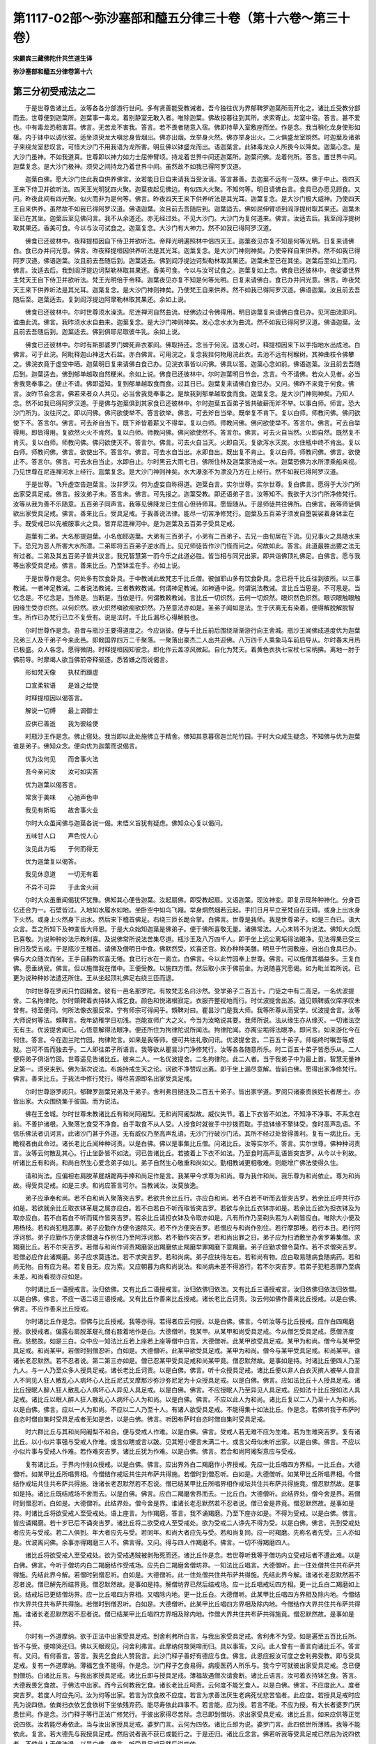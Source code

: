 第1117-02部～弥沙塞部和醯五分律三十卷（第十六卷～第三十卷）
==================================================================

**宋罽宾三藏佛陀什共竺道生译**

**弥沙塞部和醯五分律卷第十六**

第三分初受戒法之二
------------------

　　于是世尊告诸比丘。汝等各各分部游行世间。多有贤善能受教诫者。吾今独往优为界郁鞞罗迦葉所而开化之。诸比丘受教分部而去。世尊便到迦葉所。迦葉事一毒龙。着别静室无敢入者。唯除迦葉。佛故投暮往到其所。求索寄止。龙室中宿。答言。甚不爱也。中有毒龙恐相害耳。佛言。无苦龙不害我。答言。若不畏者随意入宿。佛即持草入室敷座而坐。作是念。我当稍化龙身使形如櫡。内于钵中以调伏彼。适坐须臾龙大嗔忿身皆烟出。佛亦出烟。龙举身火然。佛亦举身出火。二火俱盛龙室炯然。时迦葉及诸弟子来绕龙室悲叹言。可惜大沙门不用我语为龙所害。明旦佛以钵盛龙而出。语迦葉言。此钵毒龙众人所畏今以降矣。迦葉心念。是大沙门虽神。不如我道真。世尊即以神力如力士屈伸臂顷。持龙着世界中间还迦葉所。迦葉问佛。龙着何所。答言。置世界中间。迦葉复念。是大沙门极神。须臾之间持龙乃着世界中间。虽然故不如我已得阿罗汉道。

　　迦葉白佛。愿大沙门住此我自供养佛言。汝若能日日自来请我当受汝请。答言甚善。去迦葉不远有一茂林。佛于中止。夜四天王来下侍卫并欲听法。四天王光明犹四火聚。迦葉夜起见佛边。有似四大火聚。不知何等。明日请佛白言。食具已办愿见顾食。又问。昨夜此间有四光聚。似火而非为是何等。佛言。昨夜四天王来下供养听法是其光耳。迦葉复念。是大沙门极大威神。乃使四天王自来供养。虽然故不如我已得阿罗汉道。佛语迦葉。汝且前去吾随后到。迦葉适去。佛如屈伸臂顷到阎浮提树取其果还。迦葉未至已在其坐。迦葉后至见佛问言。我不从余道还。亦无经过处。不见大沙门。大沙门为复何道来。佛言。汝适去后。我至阎浮提树取其果还。香美可食。今以与汝可试食之。迦葉复念。大沙门有大神力。然不如我已得阿罗汉道。

　　佛食已还彼林中。夜释提桓因自下侍卫并欲听法。帝释光明遍照林中倍四天王。迦葉夜见亦复不知是何等光明。日复来请佛白。食已办并问光意。佛言。昨夜释提桓因供养听法是其光耳。迦葉复念。是大沙门神则神矣。乃使帝释自来供养。然不如我已得阿罗汉道。佛语迦葉。汝且前去吾随后到。迦葉适去。佛到阎浮提边诃梨勒林取其果还。迦葉未至已在其坐。迦葉后至如上而问。佛言。汝适去后。我到阎浮提边诃梨勒林取其果还。香美可食。今以与汝可试食之。迦葉复如上念。佛食已还彼林中。夜娑婆世界主梵天王自下侍卫并欲听法。梵王光明倍于帝释。迦葉夜见亦复不知是何等光明。日复来请佛白。食已办并问光意。佛言。昨夜梵天王来下供养听法是其光耳。迦葉复念。是大沙门神则神矣。乃使梵王自来供养。然不如我已得阿罗汉道。佛语迦葉。汝且前去吾随后至。迦葉适去。复到阎浮提边阿摩勒林取其果还。余如上说。

　　佛食已还彼林中。尔时世尊须水澡洗。尼连禅河自然曲流。经佛边过令佛得用。明日迦葉复来请佛白食已办。见河曲流即问。谁曲此流。佛言。我昨须水水自曲来。迦葉复念。是大沙门神则神矣。发心念水水为曲流。然不如我已得阿罗汉道。佛语迦葉。汝且前去吾随后到。迦葉适去。佛到俱耶尼取彼牛乳。余如上说。

　　佛食已还彼林中。尔时有斯那婆罗门婢死弃衣冢间。佛取持还。念当于何浣。适发心时。释提桓因来下以手指地水出成池。白佛言。可于此浣。阿毗释迦山神送大石盆。亦白佛言。可用浣之。复念我拄何物用浣此衣。去池不远有柯睺树。其神曲枝令佛攀之。佛浣衣竟于虚空中晒。迦葉明日复来请佛白食已办。见浣衣事皆以问佛。佛具以答。迦葉心念如前。佛语迦葉。汝且前去吾随后到。迦葉适去。佛到郁单越取自然粳米。余如上说。佛食已还彼林中。尔时迦葉明日节会。念言。今不请佛。若众人见者。必当舍我竞奉事之。便止不请。佛即遥知。复到郁单越取食而食。过其日已。迦葉复来请佛白食已办。又问。佛昨不来竟于何食。佛言。汝昨节会念言。佛若来者众人共见。必当舍我竞奉事之。是故我到郁单越取食而食。迦葉复念。是大沙门神则神矣。乃知人念。然不如我已得阿罗汉道。于是佛与迦葉俱到其家食已还彼林中。尔时迦葉五百弟子皆共破薪而斧不举。以事白师。师言。恐大沙门所为。汝往问之。即以问佛。佛问欲使举不。答言欲举。佛言。可去斧自当举。既举复不肯下。复以白师。师教问佛。佛问欲使下不。答言尔。佛言。可去斧自当下。既下斧皆着薪又不得举。复以白师。师教问佛。佛问欲使举不。答言尔。佛言。可去自举得用。即皆得用。复欲然火火不肯然。复以白师。师教问佛。佛问欲使然不。答言尔。佛言。可去火自当然。火即自然。既然复不肯灭。复以白师。师教问佛。佛问欲使灭不。答言尔。佛言。可去火自当灭。火即自灭。复欲泻水灭炭。水住瓶中终不肯出。复以白师。师教问佛。佛言。欲使出不。答言尔。佛言。可去水自当出。水即自出。既出复不肯止。复以白师。师教问佛。佛言。欲使止不。答言尔。佛言。可去水自当止。水即自止。尔时黑云大雨七日。佛所住林及迦葉家浩成一水。迦葉恐佛为水所漂乘船来视。乃见世尊在尼连禅河水上经行。迦葉复念。是大沙门神则神矣。水大瀑涨不为漂没乃方在上经行。然不如我已得阿罗汉道。

　　于是世尊。飞升虚空告迦葉言。汝非罗汉。何为虚妄自称得道。迦葉白言。实尔世尊。实尔世尊。复白佛言。愿得于大沙门所出家受具足戒。佛言。报汝弟子未。答言未。佛言。可先报之。迦葉受教。即还语弟子言。汝等知不。我欲于大沙门所净修梵行。汝等从我为善不乐随意。五百弟子同声言。我等见佛降龙已生信心但待师耳。愿皆随从。于是师徒共往佛所。白佛言。我等师徒俱欲出家受具足戒。佛言。善来比丘。受具足戒。于我善说法律。能尽一切苦净修梵行。迦葉及五百弟子须发自堕袈裟着身钵盂在手。既受戒已以先被服事火之具。皆弃尼连禅河中。是为迦葉及五百弟子受具足戒。

　　迦葉有二弟。大名那提迦葉。小名伽耶迦葉。大弟有三百弟子。小弟有二百弟子。去兄一由旬居在下流。见兄事火之具随水来下。恐兄为恶人所害大水所漂。二弟即将五百弟子逆水而上。见兄师徒皆作沙门怪而问之。何故如此。答言。此道最胜出要之法无有过者。二弟及其五百弟子皆共议言。我兄智慧第一而今乐之此道必胜。皆当相与同兄出家。即共诣佛顶礼佛足。白佛言。愿与我等出家受具足戒。佛言。善来比丘。乃至钵盂在手。亦如上说。

　　于是世尊作是念。何处多有饮食卧具。于中教诫此故梵志千比丘僧。彼伽耶山多有饮食卧具。念已将千比丘往到彼所。以三事教诫。一者神足教诫。二者说法教诫。三者教敕教诫。何谓神足教诫。如神通中说。何谓说法教诫。言比丘当思是。不可思是。当忆念是。不忆念是。当修是。当断是。当依是行。何谓教敕教诫。言比丘一切炽然。云何一切炽然。眼炽然色炽然。眼识眼触眼触因缘生受亦炽然。以何炽然。欲火炽然嗔欲痴欲炽然。乃至意法亦如是。圣弟子闻如是法。生于厌离无有染着。便得解脱解脱智生。所作已办梵行已立不复受有。说是法时。千比丘漏尽心得解脱也。

　　尔时世尊作是念。吾昔与瓶沙王要得道度之。今应诣彼。便与千比丘前后围绕渐渐游行向王舍城。瓶沙王闻佛成道度优为迦葉兄弟三人及千弟子今来此邑。即敕国界四万二千聚落。一聚落出豪杰二人出共迎佛。八万四千人乘象马车前后导从。尔时春末月热已极盛。众人各念。愿得微阴。时释提桓因知彼念。即化作云盖凉风微起。自化为梵天。着黄色衣执七宝杖七宝柄拂。离地一肘于佛前导。时摩竭人欲当佛前帝释驱逐。悉皆嫌之而说偈言。

　　形如梵天像　　执杖而蹑虚

　　口宣柔软语　　是谁之给使

　　时释提桓因以偈答言。

　　解说一切缚　　最上调御士

　　应供已善逝　　我为彼给使

　　时瓶沙王作是念。佛止宿处。我当即以此处施佛立于精舍。佛知其意暮宿迦兰陀竹园。于时大众咸生疑念。不知佛与优为迦葉谁是弟子。佛知众念。便向优为迦葉而说偈言。

　　优为汝何见　　而舍事火法

　　吾今亲问汝　　汝可如实答

　　优为迦葉以偈答言。

　　常贪于美味　　心驰声色中

　　我见有斯垢　　故舍事火业

　　尔时大众虽闻佛与迦葉各说一偈。未悟义旨犹有疑虑。佛知众心复以偈问。

　　五味甘人口　　声色悦人心

　　汝见此为垢　　于何而得无

　　优为迦葉复以偈答。

　　我见休息道　　一切无有着

　　不异不可异　　于此舍火祠

　　尔时大众虽重闻偈犹怀犹豫。佛知其心便告迦葉。汝起扇佛。即受教起扇。又语迦葉。现汝神变。即复示现种种神化。分身百亿还合为一。石壁皆过。入地如水履水如地。坐卧空中如鸟飞翔。举身炯然烟若云起。手扪日月平立至梵自在无碍。或身上出水身下火然。或身上火然身下出水。然后来下稽首佛足。右绕三匝长跪合掌。白佛言。世尊是我师。我是世尊弟子。如是三白已。语大众言。吾之所知下及神变皆大师恩。于是大众始知迦葉是佛弟子。便于佛所喜敬无量。诸佛常法。人心未转不为说法。佛知大众既已喜敬。为说种种妙法示教利喜。及说佛常所说法苦集尽道。瓶沙王及八万四千人。即于坐上远尘离垢得法眼净。见法得果已受三自归及受五戒。于是瓶沙王稽首。请佛及僧明日中食。佛默然受。欢喜还宫。敕办种种美膳。明旦于竹园敷座。自出白食具已办。佛与大众随次而坐。王手自斟酌欢喜无惓。食已行水在一面立。白佛言。今以此竹园奉上世尊。佛言。可以施僧其福益多。王复白佛。愿垂纳受。佛言。但以施僧我在僧中。王便受教。以施四方僧。然后取小床于佛前坐。为说随喜咒愿偈。如为毗兰若所说。已更为说种种妙法遣还所住。王从坐起顶礼佛足右绕三匝而退。

　　尔时世尊在罗阅只竹园精舍。彼有一邑名那罗陀。有故梵志名曰沙然。受学弟子二百五十。门徒之中有二高足。一名优波提舍。二名拘律陀。尔时頞鞞着衣持钵入城乞食。颜色和悦诸根寂定。衣服齐整视地而行。时优波提舍出游。遥见頞鞞威仪庠序叹未曾有。待至便问。何所法像衣服反常。宁有师宗可得闻乎。頞鞞对曰。瞿昙沙门是我大师。我等所尊从而受学。优波提舍言。汝等大师说何等法。頞鞞言。我年幼稚学日初浅。岂能宣师广大之义。今当为汝略说其要。我师所说。法从缘生亦从缘灭。一切诸法空无有主。优波提舍闻已。心悟意解得法眼净。便还所住为拘律陀说所闻法。拘律陀闻。亦离尘垢得法眼净。即问言。如来游化今在何住。答言。今在迦兰陀竹园。拘律陀言。如来是我等师。便可共往礼敬问讯。优波提舍言。二百五十弟子。师临终时嘱吾等成就。岂可不告而独去乎。二人即往弟子所语言。我等欲从瞿昙沙门净修梵行。汝等各各随意所乐。时二百五十弟子皆悉乐从。二人便将弟子俱诣竹园。世尊遥见告诸比丘。彼来二人。一名优波提舍。二名拘律陀。此二人者。当于我弟子中为最上首。智慧无量神足第一。须臾来到。佛为渐次说法。布施持戒生天之论。诃欲不净赞叹出离。即于坐上漏尽意解。皆前白佛。愿得出家净修梵行。佛言。善来比丘。于我法中修行梵行。得尽苦源即名出家受具足戒。

　　尔时世尊游罗阅只。郁鞞罗迦葉兄弟及千弟子。舍利弗目揵连及二百五十弟子。皆出家学道。罗阅只诸豪贵族姓长者居士。亦皆出家。大众围绕集于彼国。而为说法。

　　佛在王舍城。尔时世尊未教诸比丘有和尚阿阇梨。无和尚阿阇梨故。威仪失节。着上下衣皆不如法。不知净不净事。不系念在前。不善护诸根。入聚落乞食受不净食。自手取食不从人受。人授食时就彼手中抄拨而取。手捻钵缘不擎钵受。食时高声乱语。不信乐佛法者讥诃言。此诸沙门甚于外道。无有威仪乃至高声乱语。无沙门行破沙门法。其所不经过处皆得善利。复有一病比丘。无瞻视者由此命过。诸长老比丘闻种种诃责。以是白佛。佛以是事集比丘僧。问诸比丘。汝等实尔不。答言。实尔世尊。佛种种诃责言。汝等云何散乱其心。行止坐卧皆不如法。诃已告诸比丘。若披着上下衣不如法。乃至食时高声乱语皆突吉罗。从今以十利故。听诸比丘有和尚。和尚自然生心爱念弟子如儿。弟子自然生心敬重和尚如父。勤相教诫更相敬难。则能增广佛法使得久住。

　　请和尚法。应偏袒右肩脱革屣胡跪两手捧和尚足作是言。我某甲今求尊为和尚。尊为我作和尚。我乐尊为和尚依止。尊为和尚故。得受具足戒。如是三求。和尚应答言可尔。当教诫汝。汝莫放逸。

　　弟子应承奉和尚。若不白和尚入聚落突吉罗。若欲共余比丘行。亦应白和尚。若不白若不听而去皆突吉罗。若余比丘呼共行亦如是。若欲就余比丘取衣钵革屣之属亦应白。若不白若白不听而取皆突吉罗。若欲与余比丘衣钵亦如是。若余比丘欲为担衣钵及为取亦应白。若不白若白不听而辄作皆突吉罗。若余比丘请担衣钵及令取亦如是。凡有所作乃至剃头若为人剃皆应白。唯除大小便及用杨枝。若和尚犯粗恶罪。弟子应勤作方便令速除灭。若不作方便突吉罗。若僧应与和尚作别住。若行摩那埵。若行本日。若行阿浮诃那。弟子应勤作方便求僧速与作别住乃至阿浮诃那。若不勤作突吉罗。若和尚出罪之日。弟子应为扫洒敷坐办舍罗筹集僧。求羯磨比丘。若不尔突吉罗。若僧与和尚作诃责羯磨驱出羯磨依止羯磨举罪羯磨下意羯磨。弟子应勤求僧令莫作。若不求僧突吉罗。若僧必应作此诸羯磨。弟子应求莫违法。若不求突吉罗。若和尚病。弟子应扶侍左右。若和尚有物。应白取易随病食随病药。若和尚无物。自有应为易。若复自无。应为索。又应朝暮为病和尚说法。和尚病未差不得游行。若不尔突吉罗。若弟子犯粗恶罪乃至病未差。和尚看视亦应如是。

　　尔时诸比丘一语授戒言。汝归依佛。又有比丘二语授戒言。汝归依佛归依法。又有比丘三语授戒言。汝归依佛归依法归依僧。以是白佛。佛言。不应一语二语三语授戒。又有比丘作善来比丘授戒。诸长老比丘诃责。汝云何如佛作善来比丘授戒。以是白佛。佛言。不应作善来比丘授戒。

　　尔时诸比丘作是念。但佛与比丘授戒。我等亦得。若得者应云何授。以是白佛。佛言。今听汝等与比丘授戒。应作白四羯磨授。欲授戒者。偏露右肩脱革屣礼僧右膝着地作是白。大德僧听。我某甲。从某甲和尚受具足戒。今从僧乞受具足戒。愿僧济度我。慈愍故。如是三白。众中应一知法比丘若上座若上座等僧中白言。大德僧听。此某甲欲受具足戒。某甲为和尚。僧今与某甲受具足戒。和尚某甲。若僧时到僧忍听。白如是。大德僧听。此某甲欲受具足戒。某甲为和尚。僧今与某甲受具足戒。和尚某甲。谁诸长老忍默然。若不忍者说。第二第三亦如是。僧已忍某甲受具足戒和尚某甲竟。僧忍默然故。是事如是持。时诸比丘便四人乃至九人。与一人乃至众多人授具足戒。诸长老比丘诃责。以是白佛。佛言。听十众授具足戒。诸比丘便以非人白衣灭摈人被举人自言人不同见人狂人散乱心人病坏心人比丘尼式叉摩那沙弥沙弥尼足为十众授具足戒。以是白佛。佛言。应如法比丘十人授具足戒。诸比丘授眠人醉人狂人散乱心人病坏心人异见人具足戒。以是白佛。佛言。不应授眠人乃至异见人具足戒。应如法十比丘授如法人具足戒。诸比丘以眠人醉人狂人散乱心人病坏心人为和尚。以是白佛。佛言。不应以此人为和尚。诸比丘复以二人乃至十人为和尚。以是白佛。佛言。应以一人为和尚。不应以二人乃至十人。有诸人欲受具足戒。不能得集十如法比丘。作是念。若佛听我于布萨时自恣时僧自集时受具足戒者无如是苦。以是白佛。佛言。听因布萨时自恣时僧自集时受具足戒。

　　时六群比丘与其和尚阿阇梨不和合。便与受戒人作难。以是白佛。佛言。受戒人若无难不应为生难。若为生难突吉罗。复有诸比丘。以小似片事强与受戒人作难。或言似瞎或言以跛。见其短小便言未满二十。或言父母似未听出家。以是白佛。佛言。不应以小似片事与受戒人作难。若作难突吉罗。诸比丘犹为作难。以是白佛。佛言。若合和尚阿阇梨意应与受戒。

　　复有诸比丘。于界内作别众授戒。以是白佛。佛言。应出界外白二羯磨作小界授戒。先应一比丘唱四方界相。一比丘白。大德僧听。如某甲比丘所唱界相。今僧结作戒坛共住共布萨共得施。若僧时到僧忍听。白如是。大德僧听。如某甲比丘所唱界相。今僧结作戒坛共住共布萨共得施。谁诸长老忍默然若不忍说。僧已结某甲比丘所唱界相作戒坛共住共布萨共得施竟。僧忍默然故。是事如是持。诸比丘既结戒场不舍而去。以是白佛。佛言。应白二羯磨舍界而去。一比丘白。大德僧听。此结界处。僧今舍是界。若僧时到僧忍听。白如是。大德僧听。此结界处。僧今舍是界。谁诸长老忍默然若不忍者说。僧已舍是界竟。僧忍默然故。是事如是持。时诸比丘将欲受戒人至受戒处。语上座言。为作羯磨。答言。我不诵羯磨。乃至下座亦如是。不得为受戒。以是白佛。佛言。皆应诵羯磨。若十岁已后不诵突吉罗。诸比丘将二欲受戒人至受戒处。欲为受戒二人诤先不得为受。以是白佛。佛言。先到受戒处者应先与受戒。若二人俱到。年大者应先与受。若同年。和尚大者应先与受。若和尚复同。应一时羯磨。先称名者先受。三人亦如是。优波离问佛。余事亦得羯磨三人不。佛言得。又问。得与四人作羯磨不。佛言。一切不得羯磨四人。

　　诸比丘将欲受戒人至受戒处。欲为受戒遇贼被剥殆死而还。诸比丘作是念。若世尊听我等于僧坊内立受戒坛者不遭此难。以是白佛。佛言。今听于僧坊内白二羯磨结作受戒场。应先白二羯磨舍僧坊界。一知法比丘唱言。大德僧听。此一住处僧共住共布萨共得施。先结此界今解。若僧时到僧忍听。白如是。大德僧听。此一住处僧共住共布萨共得施。先结此界今解。谁诸长老忍默然若不忍者说。僧已解先所结界竟。僧忍默然故。是事如是持。解僧坊界已然后结戒场。应一比丘唱戒坛四方相。更一比丘白二羯磨如上说。结戒坛已更结僧坊界。应一比丘唱四方界相。又唱除内地。更一比丘白。大德僧听。此某甲比丘唱四方界相及除内地。今僧结作大界共住共布萨共得施。若僧时到僧忍听。白如是。大德僧听。此某甲比丘唱四方界相及除内地。今僧结作大界共住共布萨共得施。谁诸长老忍默然若不忍者说。僧已结某甲比丘唱四方界相及除内地。作僧大界共住共布萨共得施竟。僧忍默然故。是事如是持。

　　尔时有一外道摩纳。欲于正法中出家受具足戒。到舍利弗所白言。与我出家受具足戒。舍利弗不为受。如是遍至五百比丘所。皆不与受。便啼哭还归。佛以天眼观见。问舍利弗言。此摩纳何故哭啼而归。具以事答。又问。此人曾有一善言向诸比丘不。答言有。又问。有何善言。答言。我先乞食此人赞我言。此沙门释子善好有德应与食。佛言。此恩应报汝可度之舍利弗受教。即与受具足戒。复有一外道摩纳。薄福乞食不能得。作是念。沙门释子乞食易得。病瘦医药人所乐与。我今宁可就彼出家受具足戒。念已便到僧坊。白诸比丘言。与我出家授具足戒。诸比丘即与授具足戒。薄福故遇僧次请食断。诸比丘语言。汝可着衣持钵乞食。答言。大德我畏乞食故。于佛法中出家。而今云何教我乞食。诸长老比丘呵责。云何度不能乞食人。以是白佛。佛言。不应度此人。度者突吉罗。若度人时应先问。汝为何等出家。若言为饮食故不应度。若言为求善法厌生老病死忧悲苦恼者。此应度。若授具足戒时应先为说四依。依粪扫衣依乞食依树下坐依残弃药。能尽寿依此四事不。若言能。应为授。若言不能。不应为授。有大长者婆罗门厌患世间。作是念。沙门释子等行正法广修梵行。于彼出家得尽苦际。念已即到僧坊。求出家受具足戒。诸比丘言。如来应供等正觉说四依。汝若能尽寿依此。当与汝出家授具足戒。婆罗门言。云何为四依。诸比丘即为说。婆罗门言。此四依世所薄贱。我等不能依此。复言。若大德先与我授具足戒。然后说者我不获已或能行之。于是还归。诸比丘念言。佛若听我等受具足戒已然后为说四依者。不使此人于佛法退。以是白佛。佛言。听受具足戒已然后说四依。

　　尔时诸比丘受具足戒已在前还归新。受戒人于后见昔私通淫女。淫女言。汝不能生活故入道耶。答言。我厌生老病死忧悲苦恼欲尽苦源故。于此中等行正法广修梵行。彼女复言。若如汝语交会无期。今可共我作最后行欲。即共行之际暮乃还。诸比丘问。汝何故住后。彼以实答。诸比丘便驱出言。汝出去汝灭去。比丘法中若行此事。非沙门非释种子。彼比丘闻闷绝躄地作是言。若受戒时语我者。正使失命岂当犯此。诸比丘以是白佛。佛言。受具足戒竟便应为说十二法四堕法四喻法四依法。

　　尔时佛未听诸比丘有阿阇梨。诸比丘和尚丧。以无和尚阿阇梨故。披着上下衣不如法乃至食时乱语皆如上说。诸长老比丘以是白佛。佛言。从今以十利故。听诸比丘有阿阇梨。阿阇梨自然生心视弟子如儿。弟子自然生心视阿阇梨如父。事事如和尚中说。佛既听有阿阇梨。不知有几种阿阇梨。以是白佛。佛言。有五种阿阇梨。出家阿阇梨。教授阿阇梨。羯磨阿阇梨。受经阿阇梨。依止阿阇梨。诸比丘不知云何是出家乃至依止阿阇梨。以是白佛。佛言。始度受沙弥戒。是名出家阿阇梨。受具足戒时教威仪法。是名教授阿阇梨受具足戒时为作羯磨。是名羯磨阿阇梨。就受经乃至一日诵。是名受经阿阇梨。乃至依止住一宿。是名依止阿阇梨。佛既听有依止阿阇梨。便依止比丘尼式叉摩那沙弥沙弥尼狂心乱心病坏心人被举人灭摈人异处住人别住人行摩那埵人行本日人应出罪人自言人多人语人诸羯磨人。以是白佛。佛言。不听依止如上诸人。唯听依止如法比丘。

　　此中有成乞依止。有不成乞依止。有成与依止。有不成与依止。有成受依止。有不成受依止。不成乞依止者。若比丘从比丘尼乞依止。若从式叉摩那沙弥沙弥尼乃至诸羯磨人乞依止。是名不成乞依止。若从如法比丘乞依止。而不作是语。我某甲今求尊依止。尊为我作依止。我依止尊住。尊当教诫我。我当受尊教诫。是亦不成乞依止。成乞依止者。从如法比丘作如上乞。是名成乞依止。

　　不成与依止者。若比丘尼式叉摩那沙弥沙弥尼乃至诸羯磨人与比丘依止。是名不成与依止。若于如法比丘如法乞竟。彼不语言汝莫放逸。是亦不成与依止。是名不成与依止。成与依止者。于如法比丘如法乞竟。彼言汝莫放逸。是名成与依止。

　　不成受依止者。若比丘从比丘尼式叉摩那沙弥沙弥尼乃至诸羯磨人受依止。皆不名受依止。若于如法比丘不作如上语。我某甲今求尊依止。乃至我当受教诫。亦不成受尊依止。是名不成受依止。成受依止者。于如法比丘作如上语。我某甲今求尊依止。乃至我当受尊教诫。是名成受依止。尔时诸比丘便隔壁障受依止。或不恭敬覆头覆肩着革屣坐卧受依止。诸长老比丘以是白佛。佛言。应偏袒右肩脱革屣胡跪合掌面前作如上语。我某甲今求尊依止乃至我当受尊教诫。

　　尔时六群比丘不敬和尚阿阇梨不敬戒。诸余比丘亦有效者。诸长老比丘以是白佛。佛问六群及诸比丘。汝等实尔不。答言。实尔世尊。佛种种诃责。汝等愚痴。云何不敬师不敬戒。诃已告诸比丘。从今诸比丘若不敬和尚阿阇梨不敬戒突吉罗。诸比丘犹有不敬者以是白佛。佛言。应作不共语法。诸比丘便与作尽形寿不共语法。亦不相见。或驱出所住。亦与痴比丘无罪比丘作不共语法。复不语其罪作不共语法。以是白佛。佛言。不应尽寿与不敬和尚阿阇梨者作不共语法。痴人无罪人不应与作不共语法。亦不应不语其罪作不共语法。

　　不共语有五种。一者语言汝莫共我语。二者汝有所作莫白我。三者莫入我房。四者莫捉我衣钵及助我作众事。五者莫来见我。诸比丘便以小事作不共语法。以是白佛。佛言。不应以小事作不共语法。若弟子成就五事。师应与作不共语法。于师无惭无愧不敬不爱不供养。是为五事。无此五事不应为作不共语法。有诸比丘。既与弟子作不共语法。还复共语共住。弟子倍更憍慢。以是白佛。佛言。不应作不共语竟复还共语。我不欲令彼失依止故作不共语。为调伏休息向泥洹故作不共语法。若还共语突吉罗。复有诸比丘。为弟子作不共语法。余比丘辄与共语。弟子以此倍慢于师。以是白佛。佛言。不应他与弟子作不共语法而共语。佛既不听他人与共语。便以此事还俗或作外道。以是白佛。佛言。若欲教彼悔过于师者听得共语。时有师与弟子作不共语。弟子不肯悔过。以是白佛。佛言。不应不悔过。应作如是悔过。偏袒右肩右膝着地以两手捧师足极自卑下白言。我小我痴后不敢复作。尔时有师不受弟子悔过。以是白佛。佛言。若还有惭愧敬爱供养。不应不受悔过。受悔过者罪则除灭。

　　尔时复有诸师不知弟子犯戒不犯戒。不知悔过不悔过。见弟子犯戒不教诃。以是白佛。佛言。师应知弟子犯戒不犯戒悔过不悔过。见犯戒应教诃。若不知不教诃突吉罗。

　　尔时常住比丘不礼来去比丘。来去比丘亦不礼常住比丘。常住比丘亦不相礼。有一比丘到一住处。不礼诸比丘。诸比丘问言。从何处来。答言某处来。诸比丘言。当知汝住处诸比丘。皆如此憍慢。我等不应共住。以是白佛。佛言应尽礼。若不礼突吉罗。复有诸比丘。或隔壁障礼。或遥礼。或卧口言和南。或直举手。或小低头。诸长老比丘种种诃责。以是白佛。佛言。不应作如是礼。应一心恭敬脱革屣偏袒右肩两膝着地接足而礼。有比丘一一礼诸比丘便失伴。以是白佛。佛言。但礼师总礼余人而去。

　　尔时优波斯那比丘二岁。将一岁弟子到佛所。头面礼足却坐一面。弟子后次礼佛。衣囊堕佛膝上。佛问优波斯那。此是谁弟子。答言是我弟子。佛问汝几岁。答我二岁。又问弟子几岁。答言一岁。佛种种诃责。汝所作非法。云何自未离乳而便乳人。诃已告诸比丘。不应一岁乃至九岁授人具足戒。十岁如法然后得授。若未满十岁及不如法授人具足戒突吉罗。九岁犹应依止他。

**弥沙塞部和醯五分律卷第十七**

第三分初受戒法之三
------------------

　　佛在王舍城。尔时有一裸形外道。极大聪明。摩竭国人谓之知者见者。来至僧坊言。沙门释子谁敢共我论议者。时诸比丘游戏诸禅不共论议亦不共语。舍利弗作是念。彼作此语。若无人共论议者必毁辱佛法。我今宁可与共论议。复念。此尼揵为摩竭国人之所宗敬。若我以一句义问不能通者必失名闻不归大法。今当与之七日论议。念已语言。我当与汝七日论议。时王舍城长者居士沙门婆罗门咸共议言。沙门释子舍利弗为第二师。期与尼揵第一师七日论议。当共往听。至期一日至于六日。论说余事皆使结舌。至第七日。舍利弗说欲从思想生。尼揵子说欲从对起。时舍利弗而说偈言。

　　世间诸欲本　　皆从思想生

　　住世间欲本　　而有染着心

　　尼揵即以偈难。

　　欲若思想生　　而有染著者

　　比丘恶觉观　　便已失梵行

　　舍利弗复以偈答。

　　欲非思想生　　从对而起者

　　汝师见众色　　云何不受欲

　　尼揵闻此偈已。不能加报便生善心。欲于佛法出家学道。时跋难陀在彼众中色貌姝长。而舍利弗形容短小。彼作是念。此短小比丘才智若斯。而况堂堂者乎。便往跋难陀所白言。与我出家受具足戒。跋难陀即便度之。舍利弗论议竟。往到佛所头面礼足却坐一面。佛问言。汝何故与尼揵七日论议。具以事答。佛赞言。善哉善哉舍利弗。汝多所怜愍多所利益。彼尼揵比丘。问跋难陀经律悉不能答。便轻贱佛法。谓诸比丘都无所知还复外道。诸长老比丘问诃责言。云何比丘十岁而不知法。不能为弟子解疑使还复外道。以是白佛。佛问跋难陀。汝实尔不。答言。实尔世尊。佛如上诃责已告诸比丘。若自不知法与人出家受具足戒突吉罗。

　　若比丘成就十法得授人具足戒。成就戒成就威仪畏慎小罪。多闻能持佛所说法。善诵二部律分别其义。能教弟子增戒学、增心学、增慧学。能除弟子疑亦能使人除其疑。能治弟子病亦能使人治其病。若弟子生恶邪见能教令舍亦能使人教其令舍。若弟子国土觉起能回其意亦能使人回之。若满十岁若过十岁。又成就十法应授人具足戒。知重罪知轻罪。知粗罪知非粗罪。知有余罪知无余罪。知有羯磨罪知无羯磨罪。知罪因缘。满十岁若过十岁。又成就五法应授人具足戒。能教弟子增戒学增心学增慧学所行审谛系念在前。又成就五法。三法如上。聪明辩才。又成就五法。戒成就定成就慧成就解脱成就解脱知见成就。又成就五法自住戒教他住戒。自住定教他住定。自住慧教他住慧。自住解脱教他住解脱。自住解脱知见教他住解脱知见。又成就五法。成就无学戒众无学定众无学慧众无学解脱众无学解脱知见众。又成就五法。能教弟子增上戒增上梵行。知犯不犯知悔过未悔过。满十岁若过十岁。应授人具足戒。度沙弥为人作依止亦如是。

　　有一出家外道。来到僧坊语诸比丘言。大德与我出家受具足戒。诸比丘不知云何。以是白佛。佛言。应先与作四月日别住白二羯磨试之。若合诸比丘意然后与出家受具足戒。羯磨法应教外道。脱革屣偏袒右肩一一礼僧足。胡跪合掌白言。大德僧听。我某甲先外道今求此法律中出家。从僧乞四月日别住。愿僧怜愍故。与我作别住法。若合诸比丘意然后与我出家受具足戒。如是三乞。应一知法比丘白言。大德僧听。此某甲先外道欲于此法律中出家受具足戒。今从僧乞四月日别住法。僧今与四月日别住法。若合僧意当与出家受具足戒。若僧时到僧忍听。白如是。大德僧听。此某甲先外道欲于此法律中出家受具足戒。今从僧乞四月日别住法。僧今与四月日别住法。若合僧意当与出家受具足戒。谁诸长老忍默然若不忍者说。僧已与某甲外道四月日别住法竟。僧忍默然故是事如是持。不合僧意者。若早入聚落际暮乃归。若数往寡妇淫女年长童女家。数与共语作求色欲种种方便。若闻毁呰本所事外道而怀嗔忿。闻赞叹三宝不喜不乐。不乐比丘威仪。不乐诵习佛经。不乐受教诫。是名不合僧意。若无此名为合。应与出家受具足戒。

　　尔时诸比丘度负债人与受具足戒。受具足戒已入王舍城乞食。债主见语言。汝负我债。谁听汝出家。有言应夺取衣钵捉以付官。或有言已入无畏城应放使去。何以故。瓶沙王有令。若国内有毁辱比丘比丘尼者。当与重罪。债主便讥诃言。此诸沙门。无有可度不可度者。云何度负债人。无沙门行破沙门法。诸长老比丘闻种种诃责。以是白佛。佛问诸比丘。汝等实尔不。答言。实尔世尊。佛种种诃责已。告诸比丘。不应度负债人与受具足戒。度及授具足戒时。皆应先问。汝负债不。若言不负应度应受。若言负不应度不应受。若度若受皆突吉罗。若不问亦如是。度奴亦如是。

　　尔时有一小儿。父母教就师学书及诸技术。彼师兼使余作又数与杖。便舍师归。父母即遣还师所。便作是念。师既苦我父母复不念惜。我今于何许得脱此患。唯当出家受具足戒。念已即往僧坊白诸比丘。与我出家受具足戒。诸比丘即便度之。彼师既失问其父母。父母言。我即遣还何以不至。于是父母及师四出追觅。到僧坊问诸比丘。诸比丘皆言不见。唯师默然而住。不得而归。此儿后入王舍城乞食。师见讥诃言。沙门释子常说不应妄语。如何度我作人而言不见。诸长老比丘闻种种诃责。以是白佛。佛言。不应度他作人亦如上说。从今若度人应房房礼僧自称名字令僧尽识。

　　尔时舍卫城十七群童子不满二十。毕陵伽婆蹉与受具足戒。不堪忍饥唤呼求食。如戒缘中说。与受具足戒时。应问年满二十不。

　　尔时诸比丘。度阿练若贼与受具足戒。后入王舍城乞食。诸居士见言。此人先杀我如是如是。亲里劫我财物。有言应捉付官。乃至告诸比丘。不应度亦如上说。复有诸贼。厌作恶业。求出家受具足戒。诸比丘不知云何。以是白佛。佛言。听将至人不识处与出家受具足戒。

　　尔时有一人为邑里所患。白王。愿王敕之勿复作恶。王言。汝等将来我为汝杀。彼人闻之即便叛走。遍求不得。复以白王。王即与敕令。若有得者听即杀之。彼人复闻作是念。我今于何得全性命。唯有沙门释子道中乃可济耳。便到僧坊求出家。诸比丘即度之。后入王舍城乞食。诸人见便欲捉杀。或有人言。既已出家便是已死不须复杀。或复有言。此人已入无畏城。乃至告诸比丘。不应度亦如上说。

　　尔时跋难陀有二沙弥。一名骞茶。二名磨竭陀。更互行淫。诸长老比丘闻。以是白佛。佛问跋难陀。汝实畜二沙弥不。答言实尔世尊。佛种种诃责已。告诸比丘。不应畜二沙弥。畜者突吉罗。

　　尔时有一家为非人所害。唯有父子二人。父作是念。我家丧破恐殃未已。且复饥穷当于何处得免斯患。复作是念。沙门释子多诸供养疾病医药。我今便可将儿出家受具足戒。念已往到僧坊白诸比丘。与我出家受具足戒。诸比丘便与出家受具足戒。入城乞食一手抱儿一手擎钵。诸白衣见讥诃言。此沙门释子不修梵行。或有言当是未出家时有此儿耳。但诸比丘何不待大然后度之。乃使此人抱儿乞食。谁不谓此破于梵行。诸长老比丘闻以是白佛。佛言。不应度小儿。

　　尔时摩竭国人得七种重病。举身恶疮痈白癞半身枯鬼着赤斑脂出。治此诸病唯有耆域。余无能者。而瓶沙王有令。敕耆域言。汝当治我宫内及比丘比丘尼病。不得治余人。由是诸病人皆求出家受具足戒。诸比丘皆与出家受具足戒。为索药草和合煮捣多事多务妨废行道。诸白衣见讥诃言。此诸沙门如医如医弟子。常合汤药度重病人。无复可度不可度者。无沙门行破沙门法。复有一长者。顿得七种重病。往语耆域为我治之。答言。汝岂不闻王有令乎。长者复言。密为我治。当雇汝百千金钱。答之如初。长者复加二百三百四百五百千金钱乃至合家财物。及于妻子悉为奴婢。答亦如初。彼长者复作是念。如此不果。唯当出家受具足戒。便往僧坊白诸比丘。与我出家受具足戒。诸比丘即与出家受具足戒。耆域为治七日都差。不复得治王宫人。宫人病已有死者。彼长者既差即便还俗。耆域见问言。汝已出家何以罢道。答言。我本无出家意。以汝不肯为我治病故权出家。病既已差是故还俗。于是耆域往到佛所。具以白佛。王若知此罪我不少。愿佛教诸比丘不应度重病人。佛为耆域说种种妙法遣还所住。佛问诸比丘。汝等实度重病人不。答言实尔世尊。佛种种诃责已。告诸比丘。不应度重病人。亦如上说。

　　尔时诸比丘度属官人。后入王舍城乞食。诸居士见识讥诃言。云何沙门释子度属官人。此辈无可度不可度者。无沙门行破沙门法。又阿阇世王有一健将。力当千人。时人号曰千人力士。厌恶世苦作是念。诸沙门释子等行正法。我当往彼出家以尽苦源。即到僧坊求度。诸比丘即便度之。王后欲出军不见此人。即问所属。所属白王。不知所在。王便令曰。若军集不至。当以军法罪之。至军集日复问。彼人来未。答言未来。王言。步军无此人犹如象军无第一象军甲既解。方闻沙门释子度令出家。王便嗔言。如是不久沙门当度我兵尽。王即立严制。若复有度官人者。当折其和尚肋骨截其阿阇梨舌。与余僧重生革沙鞭八下驱出国界。诸长老比丘闻种种诃责。以是白佛。佛问诸比丘。汝等实尔不。答言实尔世尊。佛种种诃责已。告诸比丘不应度属官人。亦如上说。

　　尔时诸比丘长住王舍城。诸居士讥呵言。外道尚知随时移止。沙门释子乐着一处四时不动与世人何异。诸比丘以是白佛。佛告阿难。汝可宣语诸比丘。如来今当游行南方。若欲从者任意同去。阿难受教遍宣此旨。诸比丘中有一岁至九岁聪明惭愧欲学戒者。作是念若我和尚阿阇梨去者当从。不去则止。何以故。若我此请依止彼当复请。则多事多务妨废行道。佛既发行从者甚少。佛与少比丘游行南方。渐渐还王舍城。佛以是事集比丘僧。问阿难言。从我南行比丘何以太少。阿难具以事答。佛种种赞少欲知足赞戒赞持戒已。告诸比丘。成就五法得离依止。戒成就定成就慧成就解脱成就解脱知见成就。皆如得授人戒中说。

　　尔时世尊在释迦国。诸比丘度父母所不听人。诸居士讥呵如上。于后世尊。晨朝着衣持钵到净饭王宫。时罗睺罗母。将罗睺罗在高楼上。遥见佛来语言。汝见彼沙门不。答言见。又语言。彼是汝父。可往索父余财。佛既入宫于中庭露地坐。罗睺罗驰下趣佛。头面礼足立佛影中。白言。是影甚乐愿佛与我父余财。佛语言。汝审欲得不。答言欲得。佛便将还所住告舍利弗。汝可度之。舍利弗白佛。世尊先制不得畜二沙弥。我已有周那不复得度。佛言。今听如汝等能教诫者畜二沙弥。应作如是度。先授优婆塞三归法。教言。我某甲归依佛归依法归依比丘僧。如是三说。复教言。我某甲归依佛已归依法已归依比丘僧已亦三说。我是佛婆伽婆优婆塞。复应教言。我某甲尽寿不杀生尽寿不盗尽寿不邪淫尽寿不妄语尽寿不饮酒。复应教言。我某甲归依佛归依法归依比丘僧。如是三说。我今于释迦牟尼如来应供等正觉所出家作沙弥。和尚某甲。即应语言。尽寿不杀生是沙弥戒。尽寿不盗是沙弥戒。尽寿不淫是沙弥戒。尽寿不妄语是沙弥戒。尽寿不饮酒是沙弥戒。尽寿不歌舞作倡伎乐不往观听是沙弥戒。尽寿不着华香涂身是沙弥戒。尽寿不坐卧高大床上是沙弥戒。尽寿不受畜金银及钱是沙弥戒。尽寿不过时食是沙弥戒。是为沙弥十戒。时净饭王。闻佛已度罗睺罗。便大懊恼。出诣佛所白佛言。佛昔出家尚有难陀。不能令我如今懊恼。难陀已复出家。余情所寄唯在此子。今复出家。家国大计永为断绝。未能忘情何能自忍。王又推己而白佛言。子孙之爱彻过骨髓。如何诸比丘诱窃人子而度为道。愿佛从今敕诸比丘。父母不听不得为道。佛为王说种种妙法示教利喜已。辞退还宫。即以是事集比丘僧。问诸比丘。父母不听汝等实度与受具足戒不。答言实尔世尊。佛种种诃责已。告诸比丘。从今父母不听不得度。亦如上说。

　　尔时王舍城有大富长者。信乐佛法常饭食比丘比丘尼优婆塞优婆夷。后为非人所害。唯二小儿在。遂大贫穷恒拾残食。二儿先数见诸比丘故。遥见比丘便走往趣。为捉衣钵坐比丘膝上。诸比丘恐污衣钵辄避远去。诸居士见讥诃言。此家先富。一切沙门无日不往。今见孤穷。便舍远避不知恩养。唯食是亲。无沙门行破沙门法。诸长老比丘闻种种诃责。以是白佛。佛问诸比丘。汝等实尔不。答言实尔世尊。佛种种诃责已。问阿难。彼二小儿为已几岁。能于食上驱乌未。答言已能。大者八岁小者七岁。佛告诸比丘。今听度小儿。乃至能驱乌者。诸比丘既度二小儿已。恒教驱食上乌而不与正食。诸居士见此诸沙门。常赞叹施平等食。而今度二小儿但令驱乌不与正食。诸长老比丘闻。以是白佛。佛言。如上座所得食分。亦应以此与沙弥。驱乌小儿亦应等与。

　　尔时有一摩纳害母。思惟罪重常有悔惧。不知云何得灭此罪。念言。沙门释子等行正法净修梵行。我若于彼出家罪应微轻。便到僧坊白诸比丘。与我出家受具足戒。诸比丘问摩纳。汝外道不敬信佛法。今何故欲于中出家。便以实答。诸比丘不知云何。以是白佛。佛言。害父母人于我法中不复生。不应与出家受具足戒。若已受具足戒应灭摈。

　　尔时有阿练若贼。杀一住阿练若处比丘。从是已后心常恼热。犹如热灰自炮其身。昼夜苦痛无有暂宁。作是念。沙门释子等行正法净修梵行。我若于彼出家可得离此热恼。念已即到僧坊求出家。诸比丘语言。汝是阿练若贼。恒欲杀人夺人财物无怜愍心。今何故欲于佛法律中出家。便以实答。诸比丘不知云何。以是白佛。佛言。彼比丘是阿罗汉此人于我法中不复生。不应与出家受具足戒。若已受具足戒应灭摈。

　　尔时调达恶心出佛身血。诸比丘不知云何待遇。以是白佛。佛言。恶心出佛身血。于我法中不复生。不应与出家受具足戒。若已受具足戒应灭摈。调达破僧不应与出家亦如是。

　　尔时佛游拘萨罗国。与大比丘僧千二百五十人俱。渐渐游行到黑闇河边止娑罗林下。有一比丘从坐起偏袒右肩右膝着地合掌白佛言。世尊。此娑罗林是破众多比丘尼梵行处。佛问汝云何知。答言我时在此。又问汝破比丘尼梵行耶。答言如是。佛告诸比丘。淫比丘尼人于我法中不复生。不应与出家受具足戒。若已受具足戒应灭摈。

　　尔时有一阿修罗子。厌生老病死。作是念。沙门释子等行正法净修梵行。我当于彼出家尽诸苦源。念已化作人形往僧坊求出家。诸比丘即与受具足戒。食一人分食乃至七人分食犹故不饱。复食僧残食亦复不足。时王舍城有二居士。同日各请五百僧。诸比丘同往一家。唯化比丘独至一处须臾食五百人分尽。诸居士讥诃言。云何诸比丘度非人。彼比丘觉人知已忽便还本。诸长老比丘闻。以是白佛。佛言。于我法中非人不生。不应与出家受具足戒。若已受具足戒应灭摈。受具足戒时。应问汝是非人不。尔时善自在龙王。厌生老病死念欲出家。化作一摩纳。乃至诸比丘度与受具足戒亦如上。龙法二时不能变形。行欲时睡眠时。于后眠熟身满一屋喘息声如雷震。妨诸比丘坐禅皆出往视。彼闻人声便觉。还作比丘形结跏趺坐。唤令开户彼即开户。诸比丘问汝是谁。答言我是沙门释子。又语汝莫妄语。彼化比丘便以实答。诸比丘不知云何。以是白佛。佛言。畜生于我法中不生。不应与出家受具足戒若已受具足戒应灭摈。从今受戒不相识者应七日试看。

　　尔时诸比丘度黄门与受具足戒。便呼诸沙弥及守园人共作不净行。出外见人亦如是。诸白衣见讥诃言。沙门释子度诸黄门。必当共作不净事。此辈无可度不可度。乃至若已受具足戒应灭摈。亦如上说。受具足戒时应先问。汝是丈夫不。二根亦如是。

　　尔时有一家为非人所害。唯家主一人在。作是念。我今穷饿当作何方救全性命。彼沙门释子。多得衣食疾病医药。我今当自剃头着袈裟住家中恒往僧坊案次食。念已即自剃头作比丘。往比丘住处觅食。诸比丘礼皆受。亦礼诸比丘。诸比丘问。汝何故礼他。复受他礼。汝为几岁。何时受戒。和尚阿阇梨为是谁。答言。我自剃头着法服。无有和尚受戒年月。诸比丘不知云何。以是白佛。佛言。若自剃头自称比丘。于我法中不生。不应与出家受具足戒。若已受具足戒应灭摈。

　　尔时跋难陀弟子尼揵比丘。昔罢道者后复来求出家。诸比丘不知云何。以是白佛。佛言。舍内法外道人。于我法中不生。不应与出家受具足戒。若已受具足戒应灭摈。

　　尔时孙陀罗难陀跋耆子。不舍戒行淫法。彼后自说所犯。诸比丘不知云何。以是白佛。佛言。若自说犯边罪。于我法中不生。不应与受具足戒。若已受具足戒应灭摈。受戒时应问。汝先出家净修梵行不。

　　尔时诸比丘不受依止住。无人教诫愚闇无知不能学戒。诸长老比丘。以是白佛。佛言。应受依止。若一宿不受依止。乃至不听饮僧坊内水。若饮突吉罗。佛既不听不受依止。便不敢复住僧坊内。时有一比丘避住止处往到佛所。头面礼足却坐一面。佛问。汝从何方来。答言从某方来。又问。彼住处第一上座第二第三上座为谁。答言不识。又问。彼左右住处上座复是谁。答亦不识。又问。汝何故不识。答言。我避住处不入彼众。是故不识。又问汝何故避住处。答言。佛不听不受依止。若不受依止乃至不听饮僧坊内水。是故避之。佛种种诃责彼比丘。汝所作非法。不应为受依止故避住处。呵已告诸比丘。若为受依止避住处突吉罗。

　　复有诸比丘。在道行见僧坊。便入受依止。值诸比丘坐禅或遇相嗔不得受。以此失伴。或受依止已即去。诸比丘问。汝何故受依止已即去。答言。世尊不听为受依止避住处。我今见僧住止处。不敢不过受依止。复应及伴。是以便去。彼失伴者道中遇贼。诸长老比丘。以是白佛。佛言。今听一宿不受依止。虽得一宿犹有诸难。复以白佛。佛言。今听不受依止乃至六宿。复有诸比丘过六宿不受依止。以是白佛。佛言。不听过六宿。过者突吉罗。

　　时诸比丘。趣与人作依止。亦趣依止人。以是白佛。佛言。皆不应尔。应依止长老如法比丘善能教诫者。若受依止人欲移余处。应先问和尚阿阇梨。知彼有可依止人然后可往。有诸弟子临行时辞和尚阿阇梨。佛言。不听临行时辞。要先二三日白师。师应筹量所往处。有可依止人乃听去。到彼住处应先礼塔。次礼上座索房舍。然后求依止。作依止比丘应问。汝和尚阿阇梨是谁。先住何处诵何经。答若如法。应与作依止。若不如法。应语言。汝不识我我不识汝。汝可往识汝处求依止。若疑应语小住。受依止人应小住。乃至六宿观之。合意者应与依止。若不合意应语如上。复有病比丘求依止。彼比丘作是念。佛教比丘应如是如是视弟子。今此人病我不能看。便不与依止病比丘。不知云何。以是白佛。佛言。今听病时不受依止。病差然后受。复有看病比丘求依止。彼比丘语言。佛教比丘应如是如是视和尚阿阇梨。汝今看病不得与汝依止。看病比丘不得依止惭愧。便舍病去求依止。病人无有看者。或更增剧或有命过。以是白佛。佛言。今听看病比丘不受依止。须病人差然后受。复有诸比丘。于称意行道得道果处求依止。诸比丘不与便失道果。以是白佛。佛言。若是称意行道得道果处。无人与作依止者。听于彼众中上座若上座等心生依止敬如师法而住。时诸比丘。阿阇梨或丧或罢道或远行或作外道或出界外。不知失依止不。以是白佛。佛言。失依止有八种。若依止师远行。若罢道若死。若作外道。若见先和尚。若依止师语汝更就某甲受依止。若依止师出界经宿。若满五岁聪明辩才至明相出时。是为八。皆失依止。

　　尔时诸比丘。与沙弥等分安居施物。沙弥便不敬僧。以是白佛。佛言。应以一比丘分与三沙弥。沙弥犹不恭敬。复以白佛。佛言应罚之。诸比丘不问沙弥师便罚。师不悦。以是白佛。佛言应语其师。其师作非法助沙弥。以是白佛佛言。师不应非法助沙弥。复有一沙弥僧罚断其食。彼主人后请僧食。诸比丘往次第坐。主人不下食。诸比丘言。日时已至何故不下食。答言须僧集。诸比丘言僧已集。主人言。我所供养沙弥未至。诸比丘言彼不得来。问何故。答僧罚不与食。主人言。余罚不少何忍断其食。以是白佛。佛言不应断食。应罚扫地除粪辇石治经行处作阶道。作如是等种种罚之。

　　时有一比丘男根灭女根生。诸比丘不知云何。以是白佛。佛言。应即以此受戒即以此请师即以此年岁往比丘尼住处依比丘尼法住。若先犯共比丘尼戒应于比丘尼中悔。若先犯不共戒不复悔。比丘尼根变亦如是。有一式叉摩那根变。不知云何。以是白佛。佛言。应即以此出家若年满二十于比丘众中十人与受具足戒。若年未满二十即是沙弥。沙弥尼亦如是。有一沙弥根变。不知云何。以是白佛。佛言。应即以此出家若年满应与二岁戒。即于比丘尼众受二岁戒。若年未满不应与二岁戒。即是沙弥尼。

　　尔时有一比丘为欲火所烧。不能堪忍自截其形。诸比丘以是白佛。佛诃责言。汝愚痴人。不应截而截应截便不截。告诸比丘。若截头及半突吉罗。若都截偷罗遮。若去一卵偷罗遮。若去两卵应灭摈。若为恶兽啮。若怨家所害。及自烂坏。不复能男。皆应灭摈。

　　时诸比丘度被截手脚人为受具足戒。诸居士见讥诃言。沙门释子无可度不可度。无沙门行破沙门法。诸长老比丘闻。以是白佛。佛言。不应度此等人。若度得名受具足戒。师僧突吉罗。从今截手截脚截手脚截耳截鼻截耳鼻截指截男根头挑眼出得鞭坏好相遭官罪挛躄失声内外瘿身内曲身外曲身内外曲睐眼一臂偏长一臂偏短左手作哑聋盲干痟病癫狂极老无威仪极丑。毁辱众僧者。如是比皆不得度。若已度得名受具足戒如上说。诸比丘度吃人。佛言。不应度吃人与受具足戒。

　　复有诸比丘。不先与受沙弥戒。便与受具足戒。复有诸比丘。不请和尚便与受具足戒。复有诸比丘。不乞受具足戒。便与受具足戒。复有诸比丘。与裸形人受具足戒。复有诸比丘。与不具衣钵人受具足戒。以是白佛。佛言皆不应尔。

　　时有一比丘借他衣钵受具足戒。受具足戒已诸比丘语。汝着衣持钵共行乞食。答言我无衣钵。诸比丘言。佛不制无衣钵不得受具足戒耶。答言佛制。我借他衣钵受。诸比丘不知云何。以是白佛。佛以是事集比丘僧。告诸比丘。听将欲受戒者着戒坛外眼见耳不闻语处。请十众在戒坛上。和尚应语羯磨师。长老今作羯磨。复应语教师。长老今受羯磨。羯磨师应如是白僧。大德僧听。某甲求某甲受具足戒。某甲作教师。若僧时到僧忍听。白如是。教师应从坐起至和尚前问言。已度此人未。若言未度。应语言先度之。若言已度。应问已为作和尚未。若言未作。应语先为作和尚。若言已为作和尚。应问弟子衣钵具未。若言未具。应语先为具衣钵。若言已具。应问自有从人借。若言从人借。应语可令主舍之。若言自有。便应往慰劳欲受戒人言。汝莫怖惧。须臾持汝着高胜处。若先不相识。不应云雾闇时受其具戒。教师因教着衣时。应密如法视。无重病不。复应问。汝三衣何者是僧伽梨何者是优多罗僧何者是安陀会。彼若不知。应语此是僧伽梨此是优多罗僧此是安陀会。应与受三衣钵。复应语言。汝某甲听。今是实语时我今问汝。若实言实。不实言不实。人有如是等病。癞白癞痈疽干痟癫狂痔漏热肿脂出。汝有不。若言无。复应问。汝不负人债不。非官人不。非奴不。是丈夫不。是人不。年满二十不。衣钵具不。受和尚未。汝字何等。和尚字何等。汝曾出家不。若言曾出家。应问。汝本出家持戒完具不。父母听不。欲受具足戒不。众中当更如是问汝。汝亦应如实答。

　　若一一问答皆如法。教师应还坛上立语羯磨师言。我已教授某甲如法竟。羯磨师复应白僧。大德僧听。某甲求某甲受具足戒。某甲如法教授竟。应使将来。若僧时到僧忍听。白如是。教师应将来次第礼僧足。礼僧足已。在羯磨师前。向羯磨师右膝着地合掌教乞受具足戒。教言。我某甲求某甲和尚受具足戒。今从僧乞受具足戒。愿僧拔济我。怜愍故。如是三乞。教师教竟。还就本坐。

　　羯磨师应白僧。大德僧听。此某甲求某甲受具足戒。从僧乞受具足戒。我今当问其难事及为作受具足戒羯磨。若僧时到僧忍听。白如是。

　　次应语受戒人言。今是实语时。我今问汝。实言实不实言不实。人有如是等病癞白癞。乃至欲受具足戒不亦如上问。皆答如法已。羯磨师言。大德僧听。此某甲求某甲受具足戒。某甲自说清净无诸难事三衣钵具已受和尚父母听许已。从僧乞受具足戒。僧今与某甲受具足戒和尚某甲。若僧时到僧忍听。白如是。

　　大德僧听。此某甲求某甲受具足戒。某甲自说清净无诸难事三衣钵具已受和尚。父母听许已。从僧乞受具足戒。僧今与某甲受具足戒和尚某甲。谁诸长老忍默然若不忍者说。第二第三亦如是说。僧已与某甲受具足戒和尚某甲竟。僧忍默然故。是事如是持。应语受戒人言。汝某甲听世尊应供等正觉说是四堕法。若比丘犯一一法。非沙门非释种子。汝终不得乃至以欲染心视女人。若比丘行淫法乃至畜生。非沙门非释种子。汝尽形寿不应犯。若能当言能。

　　汝终不得乃至草叶不与而取。若比丘若聚落中若空地他所守护物盗五钱若五钱物。非沙门非释种子。汝尽形寿不应犯。若能当言能。

　　汝终不得乃至杀蚁子。若比丘若人若人类自手杀若教人杀若求刀与若教死若赞死咄丈夫用恶活为死胜生。非沙门非释种子。汝尽形寿不应犯。若能当言能。

　　汝终不得乃至戏笑妄语。若比丘实无过人法。自称得过人法。诸禅解脱三昧正受及诸道果。非沙门非释种子。汝尽形寿不应犯。若能当言能。

　　诸佛世尊为示现事善说譬喻。犹如人死终不能以此身更生。如针鼻决永不复得为针用。如多罗树心断更不生不增不广。如石破不可复合。若比丘犯一一堕法。还得比丘法。无有是处。

　　复语言。汝某甲听。世尊应供等正觉说四依法。比丘尽形寿依粪扫衣住出家受具足戒。汝若能当言能。若后得劫贝衣钦婆罗衣拘舍耶衣他家衣。皆是长得。

　　比丘尽形寿依乞食住出家受具足戒。汝若能当言能。若后得僧前食后食请食。皆是长得。比丘尽形寿依树下住出家受具足戒。汝若能当言能。若后得大小屋重屋。皆是长得。比丘尽形寿依残弃药住出家受具足戒。汝若能当言能。若后得酥油蜜石蜜。皆是长得。复应语言。汝某甲听。汝已白四羯磨得如法受具足戒竟。诸天龙鬼神皆作是愿。我何时当得人身于正法律中出家受具足戒。汝今已得。如人受王位。汝受比丘法亦如是。当忍易共语恭敬受教诫余戒。和尚阿阇梨当广为汝。说汝当早得具足学戒。学三戒灭三火离三界。无复诸垢成阿罗汉。

　　尔时受具足戒人。不知年岁不知受戒时。以是白佛。佛言应教令知语言。汝今受戒时。某年某月某日某时。汝应尽寿忆是事。

　　复有诸犯粗罪别住比丘。厌别住便舍戒罢道。又行摩那埵本日治阿浮诃那被诃责羯磨驱出羯磨依止羯磨举罪羯磨下意羯磨。如是诸比丘皆厌罢道。后复欲于正法律出家受具足戒。诸比丘不知云何。以是白佛。佛言。应先问。汝能还行先事。能随顺僧。求僧除灭先事不。若言不能。不应与出家受具足戒。若言能。应与出家受具足戒。若受具足戒已。若先别住使还别住。乃至先作下意羯磨。还与作下意羯磨。

　　复有诸比丘。和尚阿阇梨罢道。后来就弟子求出家受具足戒。诸比丘不知云何。以是白佛。佛言。听与出家受具足戒。先弟子应与衣钵助使得成出家受具足戒。彼人即求先弟子作师。诸比丘不知云何。以是白佛。佛言。听先弟子与作师。复不知谁应恭敬。诸比丘以是白佛。佛言。后更受戒者。应如法敬师。

　　尔时优波离白佛。诸比丘先已作一语受戒。二语三语受戒。及善来比丘受戒。眠时受戒。醉时狂心散乱心病坏心受戒。和尚眠时乃至病坏心。二人乃至十人皆作和尚受戒。是等得名受具足戒不。佛言。若未制前得名受具足戒。制后不名受具足戒。

　　尔时舍利弗摩诃目揵连大迦葉摩诃拘絺罗摩诃迦旃延阿那律富楼那弥多罗尼子罗睺罗阿难难陀。此等诸大阿罗汉到世尊所头面礼足却坐一面。同声如优波离问佛。佛答亦如上。

　　尔时诸比丘无上下坐不相恭敬。诸居士见讥诃言。此辈沙门不知上中下坐无有长幼。无沙门行破沙门法。诸长老比丘闻种种诃责。以是白佛。佛以是事集比丘僧。问诸比丘。汝等实尔不。答言实尔世尊。佛种种诃责已。问诸比丘。谁应受第一座第一施第一恭敬礼拜。诸比丘或言。刹利婆罗门长者居士出家者应受。或言。诵毗尼法师阿练若行十二头陀乃至得阿罗汉者应受。佛言不应尔。诸比丘白佛。若不尔谁应受。佛言。过去世时海边有尼拘律树。覆五百乘车。时有三兽住彼树下。一者雉。二者猕猴。三者象。虽为亲友而不相推敬。后作是议。我等既为亲友。如何不相推敬。应计年长者为尊少者为卑议已问象。汝忆何久远事。象言。我忆此树至我腹时。复问猕猴。猕猴言。忆我平立啮此树头时。复问雉。雉言。我忆昔于某处食此树子来此吐核遂生此树。于是推雉为上。猕猴处中。象为下焉。若欲行时猕猴负雉象负猕猴。雉教二兽行十善业。皆共受行。世人闻之皆受其化。遂名行善为雉梵行。行其法者命终生天。诸比丘。畜生犹尚知有尊卑。况我正法而不相敬。汝等从今先受具足戒者。应受第一坐第一施第一恭敬礼拜。如是奉行(受戒法竟)

**弥沙塞部和醯五分律卷第十八**

第三分第二布萨法
----------------

　　佛在王舍城。尔时外道沙门婆罗门。月八日十四日十五日。共集一处和合布萨说法。多有众人来往供养。瓶沙王见之作是念。若正法弟子亦如是者不亦善乎。我当率诸官属往彼听法恭敬供养令一切人长夜获安。尔时世尊亦作是念。我为诸比丘结戒。而诸比丘有不闻者不能诵学不能忆持。我今当听诸比丘布萨说戒。瓶沙王念已到佛所。头面礼足却坐一面。以所念白佛。佛为王说种种妙法示教利喜已。即便还宫。佛以是事集比丘僧。以瓶沙王所白及已所念。告诸比丘。今以十利故。听诸比丘布萨说戒。

　　佛既听布萨说戒。诸比丘便日日布萨。以是白佛。佛言不应尔。诸比丘复二日三日至五日一布萨。以是白佛。佛言亦不应尔。听月八日十四日说法十五日布萨。诸比丘不知应说何法。以是白佛。佛言。应赞叹三宝念处正勤神足根力觉道。为诸施主赞叹诸天。诸比丘便合声赞叹三宝。以是白佛。佛言不应尔。听请一人。诸比丘请破戒破见比丘因此得势。以是白佛。佛言不应尔。应请学戒者。诸比丘复请睐眼诸病比丘。毁辱众僧者。以是白佛。佛言不应尔。应请诸根具足成就记论持阿含者。时众中多有此人。诸比丘不知请谁。以是白佛。佛言应次第请。所请比丘说法疲极。以是白佛。佛言应更请代。诸比丘作歌咏声说法。以是白佛。佛言不应尔。说法时众会不得尽闻。以是白佛。佛言。应敷高座在上说法。犹不尽闻。以是白佛。佛言应立听。久立脚肿以是白佛。佛言应行听。

　　时诸比丘露地布萨。为蚊虻风雨尘土所困。以是白佛。佛言听作布萨堂。彼布萨堂无地敷。污诸比丘脚。数洗生病。以是白佛。佛言应以泥涂地净治令好。亦听敷十种衣及婆婆等柔软草。佛既听敷衣。便以锦布地。诸居士见讥诃言。此诸沙门如王大臣。以是白佛。佛言不应锦上经行。时诸比丘以华散高座上比丘。诸居士讥诃言如王大臣。以是白佛。佛言不应尔。复有诸白衣。为供养法故。欲以华散高座上比丘。诸比丘不听。便嗔诃言。诸比丘不堪受供养。以是白佛。佛言。白衣欲散华随意。若落比丘头及衣上应拂去落高座上无苦。时诸白衣闻法欢喜欲布施。诸比丘恐堕客作数不敢受。以是白佛。佛言为法供养听受。时诸比丘说法少时便止。诸天鬼神谓竟便去。须臾复说彼复来还如是非一。便嗔恨言。此诸比丘不齐限说法如小儿戏。诸比丘。以是白佛。佛言应作齐限说法。说法竟应咒愿。

　　尔时劫宾那住乙师罗山。作是念。我今当往僧集会处布萨不。复作是念。我常清净何须复往。尔时世尊知其所念。于王舍城没涌出其前。就座而坐语言。汝莫作是念。我常清净何须复往布萨。若汝等不往不敬重布萨。谁当敬重者。世尊如是教已。便与俱没彼处出王舍城。以是事集比丘僧。说劫宾那念及已教敕。告诸比丘。今听诸比丘和合布萨。若不往突吉罗。应一知法比丘若上座若上座等说言。大德僧听。今十五日布萨说戒。僧一心作布萨说戒。若僧时到僧忍听。白如是。诸大德。今布萨说波罗提木叉。一切共听善思念之。若有罪应发露无罪者默然。默然故当知我及诸大德清净。如圣默然我及诸大德亦如是。若比丘如是众中乃至三唱。忆有罪不发露。得故妄语罪。故妄语罪佛说遮道法。发露者得安乐。

　　是中波罗提木叉者。以此戒防护诸根增长善法于诸善法最为初门故。名为波罗提木叉。复次数此戒法分别名句。总名为波罗提木叉。

　　诸比丘不知应几种布萨。以是白佛。佛言。有五种布萨。一心念口言。二向他说净。三广略说戒。四自恣布萨。五和合布萨。诸比丘不知应几种说戒。以是白佛。佛言。有五种说戒。一说戒序已。言余僧所常闻。二说戒序及四堕法已。言余僧所常闻。三说戒序至十三言余僧所常闻。四说戒序至二不定法。言余僧所常闻。五广说诸比丘不知有几种持律。以是白佛。佛言。有五种持律如前说。持律比丘有五种功德亦如前说。持律比丘有七种宜。一多闻诸法。二能筹量是法非法。三善筹量比尼。四善摄师教。五若到他处所说无畏。六自住比尼。七知共不共戒。复有七宜一自住戒威仪成就畏慎小罪。二多闻能持佛所说法。三诵二部戒。四知犯。五知不犯。六知悔过。七知不悔过。复有七宜。三如上。四不随爱。五不随恚。六不随痴。七不随畏。

　　时诸比丘在界内。作别众不如法布萨。复有和合不如法布萨。复有如法别众布萨。复有如法和合布萨。以是白佛。佛言。前三布萨有过。羯磨不成。犯突吉罗。后一布萨无过。羯磨成就无犯。

　　尔时瓶沙王。作五岁一闰。外道沙门婆罗门皆悉依承。而诸比丘独不肯用。诸臣及民皆讥诃言。沙门释子在王境内不用王闰。诸比丘以是白佛。佛言。应随王法。诸比丘不知云何随王法。以是白佛。佛言听少一夜布萨。诸比丘便常少一夜布萨。以是白佛。佛言。不应常少一夜布萨听。三足一少如。是五岁为长一月以顺王闰。

　　时诸比丘。说戒日至诸处布萨。或遇野火或遇水涨或遭八月贼。有梵行难衣钵难命难。以是白佛。佛言。不应说戒日为说戒至他处。去者突吉罗。听所住处若有平地若有柔软草若有大树若有大盘石应白二羯磨结作布萨处。一比丘白。大德僧听。今结此作布萨处。若僧时到僧忍听。白如是。大德僧听。今结此作布萨处。谁诸长老忍默然若不忍者说。僧已结作布萨处竟。僧忍默然故。是事如是持。诸比丘于露地布萨。为风雨蚊虻所困。以是白佛。佛言。听当中央房来往易处如上。白二羯磨结作布萨堂。诸比丘复欲羯磨众多房作布萨处。以是白佛。佛言听作。诸比丘便复诤先。以是白佛。佛言不听羯磨众多房作布萨处。有诸居士来入僧坊。语诸比丘。若于我所作房中布萨者。我当供前食后食怛钵那与涂足涂身然灯油。诸比丘作是念。若世尊还听羯磨众多房作布萨处者。不使我等失此供养。以是白佛。佛言。还听羯磨众多房作布萨处。次第于中布萨。房小不相容受。以是白佛。佛言。听在前后檐下庭中坐。诸比丘闻声不了语恐不成布萨。以是白佛。佛言。若为布萨在中。得名布萨。

　　诸比丘布萨时不肯时集废坐禅行道。以是白佛。佛言。应唱时至。若打揵椎若打鼓若吹蠡。诸比丘便作金银鼓。以是白佛。佛言。应用铜铁瓦木以皮冠头。不知谁应打。以是白佛。佛言。应使沙弥守园人打。彼便多打。以是白佛。佛言。应三通打。打竟悬着中庭。外人来数打。诸比丘谓行僧事。皆出废行道。或雨湿不作声。以是白佛。佛言。应举屋下屏处。有客沙弥次打。不知处失时节。以是白佛。佛言。旧住人应打。听畜僧鼓私鼓四方僧鼓备豫一鼓。诸比丘又作金银蠡。以是白佛。佛言。应吹海蠡若用角作。沙弥守园人吹。乃至备豫一蠡亦如上说。诸比丘不知以何木作揵椎。以是白佛。佛言。除漆树毒树。余木鸣者听作。若无沙弥比丘亦得打。余如上。诸比丘不知谁应三唱时至。以是白佛。佛言。听使沙弥守园人。僧住处多不得遍闻。以是白佛。佛言。应上高处唱。诸比丘不知为集未集。以是白佛。佛言。比坐比丘应更相语知。后有客比丘来不知。以是白佛。佛言。应数之。诸比丘数复忘。以是白佛。佛言。应行筹收取数之。一人行自收杂乱。以是白佛。佛言。应别使一人收。诸比丘便作金银筹。以是白佛。佛言。应用铜铁牙角骨竹木作。除漆毒树。诸比丘有短作有长作。以是白佛。佛言。短应长并五指。长应长拳手一肘。诸比丘作或粗或细。以是白佛。佛言。粗不过小指细不减[木*著]。应漆以筒盛悬着布萨堂上。诸比丘不知谁应行筹。以是白佛。佛言。应使下坐比丘行。下坐比丘不知行。以是白佛。佛言。应取知者。有比丘便掷筹与僧。以是白佛。佛言。应手授。收已不数数已不唱。以是白佛。佛言。收已应数数已应唱。唱云。比丘。若干沙弥。若干出家。合若干人。时有白衣听布萨。后诸比丘犯罪白衣举之。以是白佛。佛言。不应令白衣听。沙弥亦如是。诸比丘虽遣沙弥在不见处而犹得闻。以是白佛。佛言。应着不见不闻处。复有诸沙弥知当布萨预入床下犹得闻戒。以是白佛。佛言。应看床下以火遍照。火照熏屋。或烧地敷。以是白佛。佛言。应作灯笼灯趺。僧及私畜皆得。诸比丘便以金银作。以是白佛。佛言。应用铜铁瓦木。

　　有诸白衣新作屋竟。请诸比丘先于中布萨说法为入舍供养。诸比丘不知云何。以是白佛。佛言。听受。复有白衣家为非人所恼。请诸比丘家中布萨说法以为安乐供养。诸比丘不知云何。以是白佛。佛言。听受。有居士行甘蔗。诸比丘不敢受。以是白佛。佛言。应受。有诸居士问诸比丘。今日几。诸比丘不知。便讥诃言。沙门释子日尚不知。何况深理。以是白佛。佛言。若欲往白衣家应先问师日数。师若不知应问余人。

　　时诸居士。布萨日持时食时饮七日药终身药至僧坊供养。欲听法受八分戒。诸比丘都不看视。便嗔恚持归。以是白佛。佛言。上座应令下座扫地取水使净人办器盛其所赍物。诸比丘食都不与客。客便讥诃言。沙门释子常赞叹布施。唯受人施而不施人。以是白佛。佛言。应与客食。既与着其手中。不与器物。便讥诃言。诸比丘作小儿遇我。以是白佛。佛言。应与器物下食。食竟上座若上座等为说法咒愿。客去后若四人若过四人应广布萨。若二人若三人应相向说净言。今僧十四日十五日布萨。我某甲比丘清净长老忆持。如是三说。若一人应小待。若有人来共布萨。若无人来。应偏袒右肩胡跪合掌心念口言。今十四日十五日众僧布萨。我今心受布萨。如是三说。告诸比丘。是布萨法。从今应尽寿如是奉行。不者突吉罗。

　　时诸居士入僧坊问诸比丘。僧有几人。答言。僧有若干。彼言。我等请僧明日食。诸近处比丘闻。明日尽往坐席不足饮食又少。诸比丘言。汝等请僧何以不与我食。答言。我昨问僧随数设食。先不相请而强求索。不请而食甚于外道。此辈无沙门行破沙门法。诸长老比丘闻种种诃责。以是白佛。佛言。不请不应往。往者突吉罗。复有诸比丘。以因缘事应会。日至请家惭愧不敢。以是白佛。佛言。不为食听往。

　　尔时有居士请僧食。有客比丘来。诸比丘不知云何。以是白佛。佛言。应语主人。有客比丘听入不。若听入善。若不听复应语言。与我等食分。我自平等共食。若得者善。若不得应各以钵受分出外共食。若得者善。若复不得。僧坊内有食应将与之。

　　时世饥馑乞食难得。余处比丘尽舍住处集王舍城。僧房皆空无人守护。房舍卧具。或为火烧。或为水渍。或为虫啮。以是白佛。佛言。近王舍城左右诸住处。皆应白二羯磨如上舍界。然后白二羯磨如上通结作一大界。使诸比丘不舍本住而得施分。后时余处还复丰乐。思见比丘遣信白言。愿游人间我等供给衣食。时瓶沙王亦欲令诸比丘游行教化。语言。愿为游行。若有乏短。当敕所在供给所须。诸比丘以是白佛。佛言。先白二羯磨如上舍王舍城大界。然后各随意更唱界相还结小界。

　　有诸阿练若比丘。不知己界应齐几许。以是白佛。佛言。自然界去身面二句楼赊。若结界随远近。时诸比丘结无边界。以是白佛。佛言。若结无边界不成结界。犯者突吉罗。诸比丘复结十二由旬或十由旬界。说戒时往四五日行。乃至或遇野火。或遇暴水。或遇贼剥。便有梵行难衣钵难及命难。以是白佛。佛言。若结十二由旬若十由旬界。不成结界。犯者突吉罗。今听极远三由旬。时诸比丘不唱四方界相而结界。以是白佛。佛言。若不唱界相不成结界。犯者突吉罗。时诸比丘以众生及烟火作界相。或并界。或两界相入。以是白佛。佛言。皆不成结界。犯者突吉罗。

　　有二住处。诸比丘欲共布萨共得施结界。以是白佛。佛言。听各白二羯磨解本界。然后共集白二羯磨结共界。复有诸比丘欲共住共布萨异得施结界。以是白佛。佛言。听解本界然后集结。复有诸比丘欲共住共得施异布萨结界。以是白佛。佛言。不应尔。犯者偷罗遮。复有一住处诸比丘欲异住异布萨异得施结界。以是白佛。佛言。听解本界已各更结。复有诸比丘欲异住异布萨共得施结界。以是白佛。佛言。听结。告诸比丘。一切河一切湖池一切海皆不得结作界。若水中行。以众中有力人水洒所及处。为自然界。

　　佛在竹园。阿若憍陈如在楞求罗山。布萨日辄化作青虹。在中结跏趺坐。来至佛所。众人多来看之。以此故后便步出。粪扫衣重道路疲极。诸比丘作是念。若世尊听诸比丘于聚落中若聚落界结作不失衣界者。不使长老疲极如此。以是白佛。佛种种赞戒。赞持戒已。告诸比丘。今听诸比丘于聚落中若聚落界白二羯磨结作不失衣界。应一比丘白。大德僧听。此结界处聚落中若聚落界共住共布萨共得施。今结作不失衣界。若僧时到僧忍听。白如是。大德僧听。此结界处聚落中若聚落界共住共布萨共得施。今结作不失衣界。谁诸长老忍默然。若不忍者说。僧已结作不失衣界竟。僧忍默然故。是事如是持。

　　时诸比丘先结不失衣界后结大界。以是白佛。佛言。应先结大界后依此结不失衣界。诸比丘便一切时结衣界着粗弊衣行。以是白佛。佛言。不应尔。应白二羯磨解。一比丘白。大德僧听。此结界处聚落中若聚落界。先结作不失衣界。僧今解之。若僧时到僧忍听。白如是。大德僧听。此结界处乃至僧今解之。谁诸长老忍默然若不忍者说。僧已解先不失衣界竟。僧忍默然故。是事如是持。时诸比丘先解大界后解衣界。以是白佛。佛言。应先解衣界后解大界。时诸比丘为护夏故失衣。为护衣故失夏。以是白佛。佛言。听还结衣界。

　　时有一住处。布萨日弟子辞和尚欲行至某处。和尚不知云何。以是白佛。佛言。和尚应筹量。若道路有疑恐怖。和尚听去突吉罗。若不听弟子强去。得轻师波逸提。若道路虽无疑恐怖。而彼方乞食难得。若共行伴无所知。不诵戒不知布萨不知布萨羯磨。若彼方无持法持律解律仪人。若彼方好共斗诤。若彼方有破僧事。若彼方得病无随病食汤药卧具看病人。若彼方衣食难得听去。皆突吉罗。若无如是诸事听去无犯。

　　有一住处。十五日诸比丘集布萨说波罗提木叉。请第一上座说戒。上座云诵忘。第二至下皆云不诵。不得布萨。诸比丘以是白佛。佛言。应白二羯磨一比丘令往他众诵戒。若略若广及日还。若不得不应住此处。住者突吉罗。时六群比丘犯罪不悔过布萨。以是白佛。佛言。不应尔。犯者突吉罗。复有诸比丘向犯罪人悔过。以是白佛。佛言。不应尔。有一住处。布萨日一切僧犯罪。诸比丘不知云何。以是白佛。佛言。听白二羯磨一比丘令往他众悔过清净还。余人于此比丘边悔过。若得者善。若不得应尽集布萨堂一比丘白二羯磨。大德僧听。僧今皆有此罪不能得悔过。今共置之后当悔过。若僧时到僧忍听。白如是。大德僧听。僧今皆有此罪。乃至后当悔过。谁诸长老忍默然若不忍者说。僧已置此罪竟。僧忍默然故。是事如是持。然后布萨。不应不布萨。有一病比丘犯罪。语一比丘言。大德我犯罪。彼答我亦犯罪。不得悔而命终。诸比丘作是念。若世尊听向有罪比丘悔过者。不使此比丘不悔而终。以是白佛。佛言。听向有罪比丘悔过。但不得向同犯者悔过。有一住处僧皆同犯一罪。不知云何。以是白佛。佛言。亦应如上置罪。有一病比丘犯罪。语一比丘。大德我犯此罪。彼言。我亦犯此罪。不得悔过而终。诸比丘作是念。若世尊听向同犯一罪比丘悔过者。不使此比丘不悔而终。以是白佛。佛言。今听同犯不同犯皆得向悔。

　　有一住处。诸比丘集布萨说戒。有一比丘语说戒比丘言。住我忆有罪我欲悔过。诸比丘诃责。云何说戒时作此留难。以是白佛。佛言。若说戒时忆有罪。听向比坐说。若口言若心念。我有此罪说戒竟当悔。不应作留难。疑亦如是。

　　有一住处。诸比丘不知布萨。不知布萨羯磨。有知法持律解律仪比丘来。诸比丘不看视不与卧具。彼比丘便去。以是白佛。佛言。应好看视与卧具。若不尔突吉罗。

　　有一住处。僧皆犯罪。不知犯何篇罪。有一知法持律解律仪比丘来。诸比丘中一比丘往问言。犯如是。如是为是何篇罪。彼答言。是某篇罪。便语言。此住处一切僧犯如是罪。即于彼比丘边悔过。悔过已还语诸比丘。我等先犯如是如是某篇罪。应共悔过。莫污染修梵行长夜受苦。诸比丘嗔恚言。汝何故向我说如是语。以是白佛。佛言。诸比丘应在彼知法比丘边悔过。非不应语。但不应趣人语。语者突吉罗。时舍利弗至六群比丘住处。见其犯戒语言。汝等莫作此罪。六群比丘便触恼问言。何等应作。何等不应作。竟夜恼之。舍利弗以是白佛。佛种种诃责六群比丘。汝愚痴人。上座比丘怜愍教汝。云何而反竟夜恼触。诃已告诸比丘。非不应教。但不应趣教人。若犯罪自知有过。然后教之。

　　时舍利弗目连游行人间。为诸四众国王大臣沙门婆罗门之所师敬。到一比丘住处。诸檀越为二人故。供养众僧布施衣物。及守园人复共得钦婆罗直。估金钱一万二千。三反唱令。须者取之。竟无人取。即还施主。时会比丘渐渐游行还到佛所。佛如常法。慰问诸比丘已问言。舍利弗目连游行丰足不。答言甚丰。世尊复见一希有事。众僧共得一钦婆罗直。估金钱一万二千。三唱与诸比丘。无人取者以还施主。时有二磨诃卢比丘。去佛不远闻已。一人作是言。彼诸上座愚痴。自失利养而使施主不得大福。若我在彼当为取之。一人复言。我是上座我应取。遂致纷诤。佛见已即说偈言。

　　汝二摩诃卢　　不在于彼众

　　由此无诤讼　　贵衣还本主

　　佛在舍卫城。尔时优波离与诸持律游行。到比丘住处。应为作诃责羯磨驱出羯磨依止羯磨举罪羯磨下意羯磨者悉为作之。应为作别住摩那埵本日阿浮诃那者皆为作之。若界应解为解。若应结为结。应为作教诫比丘尼羯磨为作教诫羯磨。不堪教诫。应为解教诫羯磨。为解教诫羯磨。余诸比丘闻作是念。此诸持律比丘来。必使我等多有疑悔。便举卧具闭户舍住处而去。又诸比丘尼见优波离嗔骂言。坐此比丘恒问世尊。此戒应作二部僧持作一部僧持。佛便令作二部僧持。由此使我多受困苦。优波离所将比丘有先还者。佛如常法问已。又问。优波离游行处供养丰足不。答言不足。又问何故。具以诸比丘舍住处及比丘尼嗔骂答佛。佛以是事集比丘僧。问彼诸比丘。汝等实尔不。答言。实尔世尊。佛种种诃责。汝等愚痴。不恭敬持律比丘谁应恭敬。诃已告诸比丘。今为诸比丘结初应学法。若比丘闻持律比丘来。不应避去。应为扫洒整理房舍卧具。若闻欲至。出半由旬迎。若有疑难要当出门。若持律比丘有衣物应代担。为办澡洗水拭手脚巾。为作浴具。设过中饮。请说法。若实求解。持律比丘应如法答。若触恼问不应答。明旦为作前食怛钵那次作后食。应为求请主请留安居。复应为求施衣檀越。应作如是供养。若不尔突吉罗。

　　佛在王舍城。尔时世尊。布萨日与诸比丘前后围绕露地而坐。告诸比丘。汝等寂默今当布萨说波罗提木叉。有一比丘从坐起白佛言。伽伽比丘近得狂病。有时来有时不来。亦复不忆来与不来。以是废行僧事。今复不来。佛言。遣一比丘呼来。受教往呼。遍求不得还。以是白佛。佛言。今听诸比丘遥与作狂白二羯磨。一比丘白言。大德僧听。此某甲比丘狂病。或来或不来。亦复不忆来与不来。以是废行僧事。僧今遥与某甲作狂羯磨。若现在若不现在行僧事。若僧时到僧忍听。白如是。大德僧听。此某甲比丘狂病。乃至若不现在行僧事。谁诸长老忍默然若不忍者说。僧已与某甲作狂羯磨竟。僧忍默然故。是事如是持。

　　彼后得差求解羯磨。以是白佛。佛言。听白二羯磨为解。病差比丘应到僧中偏袒右肩脱革屣胡跪合掌白言。大德僧听。我某甲比丘先得狂病。或来或不来。亦复不忆来与不来。僧已与我作狂羯磨。我今已差。从僧乞解狂羯磨。如是三乞。应一比丘白。大德僧听。此某甲比丘先狂。或来或不来。亦复不忆来与不来。僧与作狂羯磨。今已差。从僧乞解狂羯磨。僧今与解狂羯磨。若僧时到僧忍听。白如是。大德僧听。此某甲比丘先狂病。乃至僧今与解狂羯磨。谁诸长老忍默然若不忍者说。僧已与某甲比丘解狂羯磨竟。僧忍默然故。是事如是持。尔时世尊。布萨日与诸比丘前后围绕露地而坐。告诸比丘。汝等寂默今布萨说戒。有一比丘从坐起白佛言。某甲比丘得病不来。佛言。应令一比丘将来。诸比丘不知云何将来。以是白佛。佛言。教拄杖使人扶。若不堪以衣舁之。即受教舁来。劳动故病更困笃。或有死者。以是白佛。佛言。应取清净欲来。

　　是中或有得名与清净欲。或有不得。或有得名受清净欲。或有不得。或有得名持清净欲来或有不得。不得名与清净欲者。若与比丘尼式叉摩那沙弥沙弥尼清净欲。与狂心乱心病坏心灭摈人被举人自说罪人异界住人清净欲。若不如法三说我今与汝清净欲。汝受我清净欲。至如法僧事中。为我称名说及捉筹。皆不名与清净欲。若反上名与清净欲。不名受清净欲者。自不如法不识他姓名余如上。皆不名受清净欲。反此名受清净欲。得名持清净欲来者。若持清净欲比丘来至布萨中。便睡眠若狂心散乱心病坏心。若僧与作不见罪羯磨不舍恶邪见羯磨不悔过羯磨。若变成二根黄门无根若忘说。是亦得名持清净欲来。若睡眠若忘不说皆犯突吉罗罪。若中路睡眠乃至忘说。皆不得名持清净欲来。复有诸病比丘不能口语说清净欲。以是白佛。佛言。应身与清净欲。诸比丘不知云何身与清净欲。以是白佛。佛言。若举手举指摇身摇头乃至举眼。得名身与清净欲。复有诸病比丘不能身与清净欲。以是白佛。佛言。应举众到病人所使说戒比丘于中央坐说戒令诸病比丘向说戒人。复有诸病比丘不能向说戒人背而坐卧。以是白佛。佛言。应出界外布萨。不得在界内作别众布萨。

　　尔时世尊。说戒日与诸比丘前后围绕露地坐。告诸比丘。汝等寂默今当布萨说戒。有一比丘从坐起白佛言。某甲比丘为官所执不得来。佛言。应遣一比丘语所由求还布萨。若听者善。若不听。应语白衣小却。为取清净欲。若得者善。若不得应语言。一切僧当来就此比丘布萨。若得者善。若不得应出界外布萨。不得界内别众布萨。

　　有一阿练若处。诸比丘十五日集布萨说戒。时有贼来。诸比丘见便止不诵戒。诸贼问言。何故默住。答言。我等所说不应使白衣闻。贼复问。所说非佛语耶。答言是。复问。若是佛语谁不应闻。汝等今集必欲论说不利我等。便打夺诸比丘衣钵。以是白佛。佛言。从今诸比丘若见贼来。应即诵余经不令断绝。

　　尔时有王名优陀延。善知相法。有一夫人名月光。容颜姝妙音妓兼人。后于高阁上在王前舞。王见死相不出一年。谛视心念颜色不悦。夫人觉之便白王言。我舞不好耶。何以不悦。王言。不须问我。夫人苦问至三。王不获已便具以告。夫人白王。若实尔者愿听出家。王言。我相敬爱死不相离。余欢少日如何生离。夫人复白王言。少染世荣迷味道业。即此促期唯与苦会。愿必垂愍听遂出家。王言。汝年少修道识见明决必得生天。若还相见当遂汝意。夫人白言。若此愿果誓不违要。便听出家。于是辞去。行道不久得阿那含果。即便命终生于梵天。便作是念。我得出家是王之恩。恩重宜报。要不可违。即下在王宫上虚空中立。语王言。月光夫人即我身是。先与王要。故来赴信。王语言。我不识天可现本身。即变为昔形于王前立。王见情重欲附近之。便飞升虚空语王言。王何故犹习此爱欲。为欲为无常苦空不净。若思此义可得解脱。若不尔者必堕三涂。自拔良难。王闻此语心即调柔。即舍王位以付太子出家学道。在城左右山林树下。太子见父出家而不远去。恒恐变悔还夺其位。常愿父王远之他国。时王比丘作是念。我奉佛教而未见佛。今当往彼礼敬世尊。念已便行。时太子与诸婆罗门在高楼上见出林去。语新王言。王比丘今已去矣。太子欣悦。王比丘忘坐具。须臾忆之即便还取。诸婆罗门复语新王言。王比丘已复还。将无有以太子惶怖。便敕左右。汝速往杀。凡是沙门释子亦尽杀之。复敕言。彼或畏死多作方便。慎莫不杀而来见我。受教即往语言。新王敕我杀比丘。比丘问言。何故杀我。答言。以比丘出林还反恐夺其位是以相杀。王比丘言。我不贪王位。向忘坐具故暂还取。如何以此而便见杀。使复言。重被王敕。彼必畏死多作方便。慎莫不杀而还见我。我今云何而得徒反。王比丘复言。我出家所求未有所获。汝小宽我待彼树影至。使者听之。即勤思惟得须陀洹。树影既至。使者复语树影已至。比丘复言。我出家所求犹未尽获。可复见宽。更待一影。使者复听。如是四反得四沙门果。便语使者。汝可随意。还语汝王。我不贪王位行忘坐具所以暂还。汝为此杀我。便是杀父杀阿罗汉。念汝长夜受大苦耳。言已就死。使者杀已还到王所。王遥见之即生悔心。到已问言。汝已杀耶。答言。已杀。王复问言。父王临终有何所说。使者呜咽具以上答。王闻此语血从口出。即以生身入大地狱。时瓶沙王。与其邻国。先闻其教尽杀沙门释子。恐入己界。敕诸杖士守护比丘。杖士受敕动止不离。时王舍城一住处。有五百比丘十五日集。语令小却。我欲布萨。杖士答言。我等受敕不得暂离。岂敢公违大王之令。诸比丘不知云何。以是白佛。佛言。若不肯去者。但说戒序竟。言余僧所常闻。应作如是布萨。不得不布萨。

　　时诸比丘。布萨日集欲说戒。六群比丘诤讼不住不得说戒。瓶沙王来便得暂止去。后续复共斗不得说戒。不知云何。以是白佛。佛言。若有如瓶沙王。比丘有所畏难。斗暂止时。便说戒序。说戒序竟言。余僧所常闻。应作如是布萨。不得不布萨。僧布萨时欲作羯磨。六群比丘受他清净欲竟不至僧中。便出界外欲使僧羯磨不成。诸比丘以是白佛。佛言。僧得成羯磨。受他清净欲者。犯突吉罗。

　　时诸比丘常略说戒。诸年少比丘言。大德广说我等未曾闻。以是白佛。佛言。不听常略说戒。有十因缘听略说戒。一有贵人。二有恶兽。三有毒虫。四地有生草。五地有棘刺。六有毒蛇窟。七病。八闇。九地有泥。十坐迮。是名十因缘。若犹得五种说戒者善。若不得应言。今十四十五日布萨时。各共正身口意莫放逸。此亦得名布萨。应作如是布萨。不得不布萨。

　　有一住处。说戒时更有比丘来。若多若等若少。复有一住处。说戒竟一切未起去。更有比丘来。若多若等若少。复有一住处。说戒竟诸比丘有起去有未起去。更有比丘来。若多若等若少。复有一住处。说戒竟一切比丘起去。更有比丘来。若多若等若少。诸比丘不知云何。以是白佛。佛言。若说戒时更有比丘来若多若等。应更为布萨说戒。若少应听次后戒。若说戒已竟一切比丘未起。更有比丘来若多若等。应更为布萨说戒。若少应在僧中胡跪说清净。若说戒竟诸比丘有起去者有未起去更有比丘来若多若等。应更为布萨说戒。若少应求先比丘和合更布萨说戒。若得者善。若不得应出界外布萨。不应界内别布萨。若说戒竟一切比丘起去。更有比丘来亦如是。若旧比丘集。若旧比丘来。若客比丘来。若旧客比丘来。若客比丘集。若客比丘来。若旧比丘来。若客旧比丘来。若旧客比丘集。若旧客比丘来。若旧比丘来。若客比丘来。若多若等若少。乃至一切比丘起去。皆如上说。

　　有一住处。布萨时诸比丘集欲说戒。见异绳床衣钵而不见比丘。诸比丘。不念此中有比丘无比丘。便共说戒。有一住处。布萨时诸比丘集欲说戒。见异绳床衣钵而不见比丘。诸比丘作是念。此中无比丘便说戒。有一住处。布萨时诸比丘集欲说戒。见异绳床衣钵而不见比丘。诸比丘作是念。此中有比丘无比丘但说戒便说戒。有一住处。布萨时诸比丘集欲说戒。见异绳床衣钵而不见比丘。诸比丘作是念。此中有比丘灭去失去。以破和合僧心说戒。有一住处。布萨时诸比丘集欲说戒。见异绳床衣钵而不见比丘。诸比丘作是念。此中有比丘不求不觅便说戒。有一住处。布萨时诸比丘集欲说戒。见异绳床衣钵而不见比丘。诸比丘作是念。此中有比丘求觅不得便说戒。有一住处。布萨时诸比丘集欲说戒。见异绳床衣钵而不见比丘。诸比丘作是念。此中有比丘求觅得共说戒。诸比丘不知云何。以是白佛。佛言。第一第二第三第五。此四说戒皆有过。羯磨不成犯突吉罗。第四亦有过。羯磨不成犯偷罗遮第六无过。羯磨不成无犯。第七无过。羯磨成无犯。

　　若旧比丘集。不见旧比丘。不见客比丘。不见旧客比丘。若客比丘集。不见客比丘。不见旧比丘。不见客旧比丘。若旧客比丘集。不见旧客比丘。不见旧比丘。不见客比丘。有过无过皆如上。有一住处。布萨时诸比丘集。闻比丘若[口*磬]咳若缩鼻若振衣声。不作是念。此中有比丘无比丘便说戒。乃至有一住处。布萨时诸比丘集。闻比丘若[口*磬]咳若缩鼻若振衣声。作是念。此中有比丘求得共说戒。诸比丘不知云何。以是白佛。佛答。有过无过亦皆如上。有一比丘。受一比丘清净欲。一比丘布萨。有二比丘。受二比丘清净欲。二比丘布萨。有三比丘。受三比丘清净欲。三比丘布萨。有众多比丘。受众多比丘清净欲。众多比丘布萨。以是白佛。佛言。皆不应尔。今听多比丘集少比丘持清净欲来。

　　有一住处。诸比丘集欲布萨说戒。见异住比丘作同住想。见已不忆不问便说戒。有一住处。诸比丘集欲布萨说戒。见异住比丘作同住想。见已忆不问便说戒。有一住处。诸比丘集欲布萨说戒。见异住比丘作同住想。见已忆问共说戒。有一住处。诸比丘集欲布萨说戒。见异住比丘。于界疑于比丘无疑。不忆不问便说戒。有一住处。诸比丘集欲布萨说戒。见异住比丘。于界疑于比丘无疑。忆而不问便说戒。有一住处。诸比丘集欲布萨说戒。见异住比丘。于界疑于比丘无疑。忆问共说戒。有一住处。诸比丘集欲说戒。见异住比丘。于比丘疑于界无疑。不忆不问便说戒。有一住处。诸比丘集欲布萨说戒。见异住比丘。于比丘疑于界无疑。忆不问便说戒。有一住处。诸比丘集欲布萨说戒。见异住比丘。于比丘疑于界无疑。忆问共说戒。诸比丘不知云何。以是白佛。佛言。六有过羯磨不成犯突吉罗。三无过羯磨成无犯。同住亦如是。

　　客比丘言十四日。旧比丘言十五日。诸比丘不知云何。以是白佛。佛言。客比丘应从旧比丘。无旧比丘而客比丘自共作。异如上。不知云何。以是白佛。佛言。后来应从先至。有客比丘一时来。以是白佛。佛言。应问近处比丘。若近处无比丘。应问官日数从之。

　　尔时诸比丘。从有比丘住处。往有比丘住处布萨。往无比丘住处布萨。往有比丘无比丘住处布萨。往斗诤比丘住处布萨。往破僧比丘住处布萨。以是白佛。佛言。布萨日往前四处突吉罗。往后一处偷罗遮。

　　有一住处。布萨日跋难陀为上座。众僧请说戒。答言诵忘。诸比丘言。若忘何以坐上座处。以是白佛。佛言。应上座说戒。若不说突吉罗。诸比丘不知齐几为上座。以是白佛。佛言。上无人皆名为上座。

　　诸比丘说戒时中忘。以是白佛。佛言。应傍人授犹忘更复授。三忘应更差人续次诵。不应重诵。时六群比丘布萨夜斗诤妨僧说戒。以是白佛。佛言。若容得说戒起者犹少。应还集说戒。起者若多若半。应置听明日布萨。若说律说法论议若多得布施。不容说戒皆听至明日。诸比丘先不请诵戒人。以此稽留说戒。以是白佛。佛言。应先请说戒人。时诸比丘先说戒后作诸羯磨。六群比丘说戒竟便去。不与僧和合作诸羯磨。作诸羯磨不如法。以是白佛。佛言。应先作诸羯磨然后说戒。以是摄僧令不得去。时诸比丘并诵戒。以是白佛。佛言。不应并诵戒。应请一人说。有比丘作歌咏声说戒。以是白佛。佛言。应直说之。

　　时一住处布萨。跋难陀为上座唱言。今僧十五日布萨说戒。不来诸比丘说欲及清净。僧今何所作。为诸比丘作何事。诸比丘答言。某甲比丘应与作诃责羯磨驱出羯磨依止羯磨举罪羯磨下意羯磨。某甲比丘应与别住磨那埵本日阿浮诃那。跋难陀言。我不知羯磨。诸比丘问。若不知何故问僧及诸比丘作何事。以是白佛。佛言。上座应说戒。持律应羯磨。时诸比丘或反抄衣或叉腰或着革屣或覆头或卧或倚。作如是等不恭敬听说戒。以是白佛。佛言。宜加恭敬。不得反抄衣乃至卧倚而听说戒。犯者突吉罗。布萨日有一比丘熟眠。说戒竟方惊起言。僧集共说戒。以是白佛。佛言。从今昼日都不得眠。复有诸被羯磨执事比丘。不得眠疲乏身不得安。以是白佛。佛言。听在隐避处眠。应语知识比丘。我在某处眠。若有僧事呼我。复有一比丘。说戒上眠觉。方语诸比丘。何不说戒。诸比丘问汝忆何等。答言。得眠。以是白佛。佛言。不应说戒上眠。犯者突吉罗。

　　有一住处布萨。诸比丘在隐避处说戒。客比丘来不知处所。以是白佛。佛言。若无难事不应避隐处说戒。有诸比丘不知说戒时至。以是白佛。佛言。上座应知时至。教下座比丘扫除敷置办筹及灯火。诸比丘。以小事便嘱授。以是白佛。佛言。不听以小事嘱授诸比丘。欲庄严布萨堂悬缯散华兼施僧过中饮亦因施衣物。又欲以偈赞叹佛法僧。以是白佛。佛言。皆听。若有种种福事。应及时作。

**弥沙塞部和醯五分律卷第十九**

第三分第三安居法
----------------

　　佛在舍卫城。尔时诸比丘春夏冬一切时游行。蹈杀虫草担衣物重疲弊道路。诸居士见讥诃言。此诸外道沙门婆罗门。尚知三时夏则安居。众鸟犹作巢窟住止其中。而诸比丘不知三时应行不行。常说少欲慈愍护念众生。而今践蹈无仁恻心。无沙门行破沙门法。诸长老比丘闻种种诃责。以是白佛。佛以是事集比丘僧。问诸比丘。汝等实尔不。答言。实尔世尊。佛种种诃责已告诸比丘。不应一切时游行。犯者突吉罗。从今听夏结安居。结安居法。应偏袒右肩脱革屣胡跪合掌向一比丘言。长老一心念。我某甲比丘。于此住处夏安居。前三月依某聚落某房舍。若房舍坏当补治。如是三说。答言我知。

　　诸比丘便日日结安居。或二日乃至五日一结以是白佛。佛言。不应尔。应于春末布萨日分房舍卧具于夏初一日结安居。有比丘欲依象下或依车舆结安居。复有比丘欲依覆钵安居。以是白佛。佛言。皆不应尔。犯者突吉罗。听在结跏趺坐及衣钵雨漏所不及处依此安居。有诸比丘在无救护处安居为贼劫夺。复有诸比丘在冢间安居为非人所恼。复有诸比丘在空树中安居为毒虫所困。复有诸比丘在皮覆屋中安居鼻内生肉。复有诸比丘露地安居肌皮剥脱。以是白佛。佛言。皆不应尔。

　　时诸白衣。请比丘于无救护处安居。白言。大德。可于彼安居。我当遥作救护。以是白佛。佛言。听受。复有冢间比丘。患人间无房舍卧具。欲还冢间安居。以是白佛。佛言。若能系念在前无所畏者听。复有诸比丘。欲治护空中树于中安居。以是白佛。佛言听。应先以石掷树若以杖打听有何声有何物出。若无异声无有物出者然后入中。仰塞泥合得使平立。作土埵泥四边地。安户作开闭处。

　　尔时阿耨达龙王。请诸比丘于宫五百金银众宝窟中安居。诸比丘不敢往。以是白佛。佛言。听往。诸比丘欲作阶道安置坐石及洗脚石。而皆是金银。惭愧不敢。以是白佛。佛言。彼金银犹此土石。随意用之。

　　复有诸比丘安居。有贼难王难亲里难。以是白佛。佛言。应避去余处安居。有二种安居。前安居后安居。若无事应前安居。有事听后安居。后安居比丘至余处。彼比丘不与房舍卧具。以是白佛。佛言。应与。既与不住夺他住房。以是白佛。佛言。应随所得而住。比丘欲安居时。应先筹量此处有难无难。无难应住。有难应去。

　　尔时舍卫城。有长者名忧陀延。信乐佛法。常供给诸比丘。安居中为僧作房。设入舍食欲因以房施。请左右住处诸比丘。诸比丘惭愧不受。长者便嫌诃言。我散财物作此饮食。而诸比丘不肯受请。诸比丘以是白佛。佛言。听受。若作比丘尼屋及外道房。乃至为垒阶道设食请施皆听受。若有请若无请须出界外。一切皆听七日往返。有一比丘。自不知律不依持律。安居中生疑作是念。世尊不听我安居时游行。无有问处。不知云何。以是白佛。佛言。听依有持律比丘处安居。若持律住处房舍迮狭。听近持律七日得往返处。于中心念遥依持律而安居。有一比丘。分房卧具竟。不作是念。我今安居口亦不言。后生疑悔。我不结安居为成安居不。以是白佛。佛言。为安居受房舍敷卧具。虽不发心口言。结之亦得名安居。

　　时舍卫城人欲于祇洹作渠通水。波斯匿王闻令言。若有于祇洹通水者当与大罪。后边境有事王自出征。后诸外道欲并力通渠。诸比丘以此语诸优婆塞。诸优婆塞言。此非我等所制。可往白王。诸比丘言。世尊不听安居中过七日往返。王去此远何由得往。便以白佛。佛以是事集比丘僧。告诸比丘。从今若有佛法僧事若私事。于七日外更听白二羯磨受十五日若一月日出界行。一比丘唱言。大德僧听。此某甲比丘为某事欲出界行。于七日外更受三十夜还此安居。若僧时到僧忍听。白如是。大德僧听。此某甲比丘为某事欲出界行。于七日外更受三十夜还此安居。谁诸长老忍默然不忍者说。僧已与某甲更受三十夜出界行竟。僧忍默然故。是事如是持。有一比丘安居。粗食不足。作是念。我此中安居。粗食不足。而世尊不听破安居。我当云何。以是白佛。佛言。听以此因缘破安居无罪。复有一比丘安居。有一比丘尼诱共作不净行。作是念。人心易转后或失意。而世尊不听破安居。我当云何。以是白佛。佛言。听以此因缘破安居无罪。式叉摩那乃至黄门亦如是。若国王欲坏其梵行乃至父母亲戚亦如是。有一比丘安居。见伏藏作是念。此藏足我一生用。若久住此或能失意。而世尊不听破安居。我当云何。以是白佛。佛言。听以此因缘破安居无罪。若见国王尊贵乃至见父母亲戚苦乐恐失道意皆亦如是。有一比丘安居。闻有比丘欲破僧作是念。若有破僧事僧不和合不得安乐。而世尊不听破安居。我当云何。以是白佛。佛言。听以此因缘破安居无罪。复有一比丘安居。闻异住处有比丘欲破僧是已亲厚。作是念。若我往谏必受我语。而世尊不听破安居。我当云何。以是白佛。佛言。听以此因缘破安居无罪。若能使人谏为此而去。若彼处僧已破若自和合。若使人和合为此而去皆亦如是。比丘尼能和合僧亦如是。时有估客营住诸比丘欲依安居。以是白佛。佛言。听依彼估客安居内。忽然复去。诸比丘不知云何。以是白佛。佛言。听随去。诸估客分作两部。诸比丘不知云何。以是白佛。佛言。若一部信乐所之丰乐随去。比丘有持律彼处亦多持律听随此部去。若依牧牛羊人作椑筏人船行人安居皆亦如是。有诸比丘安居中烧房舍卧具无有住处。不知云何。以是白佛。佛言。若火烧若水漂王难贼难非人难师子虎狼诸毒虫难乃至蚁子水虱难。皆听破安居无罪。时跋难陀受安居请布萨竟。往中路见二住处。多有衣食施。便住其中。二处各半皆欲取分。诸比丘以是白佛。佛以是事集比丘僧。问跋难陀。汝实尔不。答言。实尔世尊。佛种种诃责言。汝愚痴人。云何已受他请。为利养故住二处安居。告诸比丘。从今若比丘受他前安居请。布萨竟往中路。见二住处多有衣食施便住。无前后安居得违言突吉罗罪。若比丘受他前安居请。布萨竟往不至。至十七日明相出。是比丘无前安居有后安居。不破安居得违言罪。若受他前安居请。布萨竟往结安居。不受七日出界外。七日内还不还。是比丘无前安居有后安居。不破安居得违言罪。若受他前安居请布萨竟往结安居。受七日出界外不还。无前安居有后安居。不破安居得违言罪。若七日内还。不破安居不犯违言罪。若受他前安居请。布萨竟往结安居。未至自恣七日。无七日法出界外。亦无前安居有后安居。不破安居得违言罪。若有七日法出界外。不破安居不犯违言罪。若比丘受他前安居请。往彼布萨亦如是。

　　若比丘受他后安居请。布萨竟往中路。见二住处多有衣食施便住不往。破安居违言二突吉罗罪。若受他后安居请。布萨竟往不至。至十七日明相出。是比丘破安居违言二罪。若受他后安居请。布萨竟往结安居。不受七日出界外。七日内若还若不还。及受七日七日内不还。皆破安居违言二罪。若七日内还。不破安居不犯违言罪。若受他后安居请。布萨竟往结安居。未至自恣七日无七日法出界外。破安居违言二罪。若有七日法出界外。不破安居不犯违言罪。若受他后安居请。往彼布萨亦如是。

　　有一比丘求安居处。见有空窟作是念。我当于此安居。复有众多比丘见皆作是念。而不相知。至安居前布萨日俱集于彼。皆言我已先取此窟。不知谁应得住。以是白佛。佛言。若先至者应作相。若题壁作自名。若语窟左右人。后引为证。此人应得。复有比丘。先占住处后竟不来。余比丘不敢住。遂空置此处。以是白佛。佛言。应坏相若语人令知。使余比丘得住。

第三分第四自恣法
----------------

　　佛在舍卫城。尔时众多比丘住一处安居。共议言。我等若共语者。或致增减。当共立制。勿复有言。若乞食先还。便扫洒食处。以瓶盛水出拭手脚巾。敷诸坐具置盛长食器。量食有长减着其中。如其得少从此取足。食竟次第除屏物事。若独不胜招伴共举。如此安居得安乐住。无复是非增减之患。作此议已即便行之。安居既竟。诸佛常法。岁二大会。往到佛所头面礼足却坐一面。佛慰问言。汝等安居和合乞食不乏道路不疲耶。答言。安居和合乞食不乏道路不疲。又问汝等安居云何和合。诸比丘即具以答。佛种种诃责。汝等愚痴。如怨家共住。云何而得和合安乐。我无数方便教汝等共住。当相诲诱转相觉悟以尽道业。于今云何而行哑法。从今若复立不共语法得突吉罗罪。

　　尔时六群比丘数数犯罪。诸比丘以佛教应相诲语。便语言。汝等数数犯罪。应自见过而修改悔。勿得污染梵行自贻大苦。负人信施空无所获。六群比丘不自改过。反更诬谤长老比丘犯种种罪。彼闻已惭愧便往佛所。以是白佛。佛以是事集比丘僧。问六群比丘。汝实尔不。答言。实尔世尊。佛种种诃责已告诸比丘。若有比丘犯罪。应先问言。我欲诲汝。汝听我不。言听则诲。不听则已。若不听犯突吉罗罪。六群比丘后时犯罪。便逆问长老比丘。我欲诲汝。汝听我不。彼作是念。佛制不得不听。便答言。随意说之。六群比丘复言。若随我意当随我说。何罪何时说何处说。彼闻此语便逐其后不敢远离。以是白佛。佛复问六群比丘。汝实尔不。答言。实尔世尊。佛种种诃责已告诸比丘。若成就五法。不应问听语罪。无惭愧愚痴少闻自不如法苟彰人恶。若有惭愧多闻智慧自如法实欲使人离恶。乃应问听说罪。复有五法。不应问听说罪。随爱随恚随痴随畏。不知时非时。反上应问听说罪。若成就五恶法而问。不应敬听说罪。若成就五善法而问。应敬听说罪。

　　时诸比丘作是议。如世尊所说。应问听不应问听。应敬听不应敬听。唯有罗汉然后应问。我等云何而得行此。以是白佛。佛以是事集比丘僧。问诸比丘。汝等实作此议不。答言。实尔世尊。佛告诸比丘。从今以十利故。为诸比丘作自恣法。应求僧自恣说罪言。诸大德。若见我罪。若闻我罪。若疑我罪。怜愍故自恣说。我当见罪悔过。如是三说。

　　时诸比丘作是念。世尊教我等自恣应共奉行。便日日自恣。或二日三日至五日一自恣。以是白佛。佛言。不应尔。应夏三月最后日自恣。诸比丘便于比丘尼式叉摩那沙弥沙弥尼前自恣。若白衣外道狂心乱心病坏心被举灭摈异见人前自恣。以是白佛。佛言。不应尔。应在如法比丘众中自恣。有诸比丘坐床上自恣。以是白佛。佛言。不应尔。诸比丘既下地自恣污衣服。以是白佛。佛言。应好泥治地布草于上自恣。六群比丘言。若次至我然后下地。以是白佛。佛言。不应尔。应一比丘先唱言。大德僧听。今僧自恣时到。僧当和合作自恣。白如是。然后俱下地胡跪自恣。诸比丘自恣未竟。上座老病不堪久跪。以是白佛。佛言。听自恣竟者还坐。诸比丘已自恣竟便出去。以是白佛。佛言。不应先出。要待都竟。诸比丘一时向上座自恣。不知谁已自恣谁未自恣。以是白佛。佛言。不应一时自恣。诸比丘便复一一从上座自恣。有诸白衣欲布施听法久不能得。便讥诃言。我等多务废业来此。而诸比丘不时受施为我说法。诸比丘以是白佛。佛言。不应一一自恣。听上座八人一一自恣。自下同岁同岁一时自恣。诸比丘不知自恣已至何处。以是白佛。佛言。应白二羯磨差自恣人若二若多。一比丘唱言。大德僧听。此某甲某甲比丘。能为僧作自恣人。僧今差某甲某甲作自恣人。若僧时到僧忍听。白如是。大德僧听。此某甲某甲比丘。能为僧作自恣人。僧今差某甲某甲作自恣人。谁诸长老忍默然不忍者说。僧已差某甲某甲作自恣人竟。僧忍默然故。是事如是持。诸比丘差无智比丘作自恣人。以是白佛。佛言。五法成就不应差。随欲恚痴畏不知时非时。反上应差。被差比丘应起语诸比丘言。同岁同岁一处坐。自恣人不知。已何时当应自恣。以是白佛。佛言。次第至已便应自恣。诸比丘作如是自恣犹故迟。诸白衣如上讥诃。以是白佛。佛言。被差人复应唱言。各各相向自恣。诸比丘自恣竟复更布萨。以是白佛。佛言。自恣羯磨亦名布萨。

　　尔时世尊。自恣日与诸比丘前后围绕露地而坐。告诸比丘。今僧和合自恣时到应共自恣。有一比丘起白佛。有病比丘不来。佛言。应差一比丘将来。乃至出界自恣。如说戒中说。时六群比丘有罪自恣。以是白佛。佛言。不应尔。犯者突吉罗。彼犹故有罪自恣。以是白佛。佛言。应住。其自恣诸比丘未羯磨时便住。他自恣复有自恣竟方住。以是白佛。佛言。不应尔。羯磨竟未自恣时应住。

　　告诸比丘。有四不如法住自恣。四如法住自恣。何谓四不如法住自恣。谓住无根破戒。无根破见。无根破威仪。无根破正命。若反上为四如法住自恣。复有七不如法住自恣。七如法住自恣。何谓七不如法住自恣。谓住无根波罗夷。无根僧伽婆尸沙。无根偷罗遮。无根波逸提。无根波罗提提舍尼。无根突吉罗。无根恶说。反上为七如法住自恣。复有八不如法住自恣。八如法住自恣。何谓为八不如法住自恣。谓住无根破戒无作。无根破见无作。无根破威仪无作。无根破正命无作。反上为八如法住自恣。复有九不如法住自恣。有九如法住自恣。何谓九不如法住自恣。谓住无根破戒作不作。无根破见无根破威仪亦如是。反上为九如法住自恣。复有十如法住自恣。十不如法住自恣。何谓十如法住自恣。有一比丘以此相以此事受如法治罪羯磨。若比丘见其以此相以此事受如法治罪羯磨。是比丘后于余僧中说其已受如法治罪羯磨住其自恣。是谓如法住自恣。若住其自恣时。有难起僧皆散去。后见之复如前住其自恣。是谓如法住自恣。若舍戒。若犯波罗夷。若犯僧伽婆尸沙。若犯偷罗遮。若犯波逸提。若犯波罗提提舍尼。若犯突吉罗。若犯恶说。若比丘以此相以此事于僧中说其犯住其自恣。是名如法住自恣。反上名为不如法住自恣。时优波离问佛言。世尊。比丘以几法住他自恣。佛言。以五法住他自恣。以实不以虚。以时不以非时。以有利益不以无利益。以慈心不以恶意。以柔软语不以刚强。又问世尊。欲住他自恣。应几法自筹量。佛言。应以五法自筹量。应量我住彼自恣。为实为虚若虚不应住。若实应更审定。为时为非时。若非时不应住。若时应更审定。为有利益为无利益。若无利益不应住。若有利益应更审定。为当因此起诤破和合僧为不破。若破不应住。若不破应更审定。复应量我住彼自恣。持法持律解律仪聪明辩才学戒比丘如法助我不。若彼必助亦应更审。审已以时住自恣。

　　又问世尊。欲住他自恣。应几法自观。佛言。应五法自观。自观身行清净口行清净意行清净多诵修多罗善解阿毗昙不。若身口意行不清净。诸比丘便当言。汝身口意行不清净。云何住他。若不多诵修多罗。诸比丘便当言。汝从谁闻何经中说。未能不师人何能师物。若不善解阿毗昙。诸比丘便当言。汝所说有何义。汝自不知义云何住人。

　　又问世尊。有几法住他自恣后无悔。佛言。有五法住他自恣后无悔。怜愍故。利益故。欲济拔故。使从恶戒出故。住全戒中故。又告优波离。有五种住他自恣后生悔心。诸比丘语言。汝说他罪不实汝应止。汝所说非时汝应止。汝所说无有利益汝应止。汝以恶意说他罪非是慈心汝应止。汝所说刚强非柔软语汝应止。若反上后不生悔心。

　　此彼住自恣比丘。有五事不应忧。诸比丘语言。彼不实住汝自恣。汝不应忧。彼非时住汝自恣汝不应忧。彼无利益住汝自恣。汝不应忧。彼以恶意住汝自恣。汝不应忧。彼非软语住汝自恣。汝不应忧。

　　优波离问佛若比丘入僧中应以几法。佛言。应以五法。一下意。二慈心三恭敬。四知次第坐处。五不论说余事。复有五法。不应反抄衣不应左右反抄衣。不应叉腰。不应覆头。应恭敬僧。优波离问佛。比丘有几法得与僧和合羯磨。佛言。有五法得与僧和合羯磨。应同见应随僧应信有事应自往若与欲复语。优波离。若有僧事不应不往。若不往则异于僧。有五种见。于僧事为不如法。应心念而口语。应口语而心念。非法助僧。助非法人。犯言不犯。若反上为如法。

　　有一比丘。自恣日犯突吉罗罪。向余比丘说。半云是突吉罗。半云是恶说。二部中各有持律聪明智慧有惭愧心乐学戒法。共诤不决。以住自恣。诸比丘不知云何。以是白佛。佛言。应一比丘将至眼见耳不闻处教作恶说悔过还白僧。彼比丘已作法。僧应自恣。诸比丘不得问作何等法。问者突吉罗。复有一比丘。自恣日犯突吉罗罪。向余比丘说。半云是波罗提提舍尼。半云是突吉罗。乃至半云是波罗夷。半云是突吉罗。二部中各有持律聪明智慧有惭愧心乐学戒法。共诤不决。以住自恣。诸比丘不知云何。以是白佛。佛言。应一比丘将至眼见耳不闻处教作突吉罗悔过还白僧。彼比丘已作法。僧应自恣。诸比丘不得问作何等法。问者突吉罗。犯波罗提提舍尼乃至偷罗遮亦如是。若犯僧伽婆尸沙。若犯波罗夷。应白羯磨停此事。大德僧听。今停此事。自恣后当如法断。白如是。作此白已应自恣。不得不自恣。

　　有一比丘。自恣日语诸比丘言。有物无人因共空论。半云有物无人。半云有人无物。共诤纷纭。诸比丘不知云何。以是白佛。佛言。应白停此事自恣。不得不自恣。若白停已有还发此论者。犯波逸提。

　　有病比丘住病比丘自恣。病比丘住无病比丘自恣。无病比丘住病比丘自恣。不相顺从。诸比丘不知云何。以是白佛。佛言。不应尔。犯者皆突吉罗。若病比丘住病比丘自恣。诸比丘应语言。汝今病何以住他。若病比丘住无病比丘自恣。亦应如是语。若无病比丘住病比丘自恣。诸比丘应语言。汝且止。此比丘病。可待差住之。有诸比丘遣使住他自恣。诸比丘以是白佛。佛言。不应遣使住他自恣。犯者突吉罗。时跋难陀犹遣使住他自恣。诸比丘以是白佛。佛言。受使人得突吉罗。跋难陀犯波逸提。或愚痴比丘住愚痴比丘自恣。或愚痴比丘住智慧比丘自恣。或智慧比丘住愚痴比丘自恣。不相顺从。诸比丘以是白佛。佛言。不应尔。犯者突吉罗。

　　若比丘住他比丘自恣。众僧知见彼人身口意业不清净少闻愚痴者。不应受其语。但当自恣。若僧见彼人身口意业有清净有不清净及少闻愚痴亦如是。若僧见彼人身口意净多闻智慧。应受其语。当问言。汝见彼有何等过。为破戒为破见为破威仪为破正命。若言破戒。应问。汝知破戒相不。若言不知。诸比丘应诃令惭。语言。汝不知破戒相。而在僧中说他破戒。僧若不作此诃。皆犯突吉罗。若言知。诸比丘应问。何等是破戒。答言犯波罗夷僧伽婆尸沙。若言破见。应问。汝知破见相不。若言不知。诸比丘应如上诃。若不诃皆犯突吉罗。若言知。应问。何等是破见。答言。无今世后世无罪福报应无父无母无阿罗汉。若言破威仪。应问。汝知破威仪相不。若言不知。诸比丘应如上诃。若不诃皆犯突吉罗。若言知。应问。何等是破威仪。答言。犯波逸提波罗提提舍尼突吉罗恶说。若言破正命。诸比丘应问。汝知破正命相不。若言不知。诸比丘亦应如上诃。若不诃皆犯突吉罗。若言知。应问。何等是破正命。若言谄曲心以求利养。僧复应更问。汝为见为闻为疑。若言见。应问。云何见何时见何处见。汝在何处彼在何处。若作是问不能答。应如法治已自恣。不应不自恣。闻疑亦如是。

　　有一住处。众僧于中安居三月皆得道证。作是念。若三月竟便自恣者。便应移去则失此乐。诸比丘不知云何。以是白佛。佛言。今听诸比丘三月自恣日皆集一处。应一比丘唱言。大德僧听。我等于此安居得一心乐。若自恣便去者则失此乐。今共停此至八月满作四月自恣。白如是。如是白竟。若有欲远行比丘听自恣便去。若有欲住其自恣者。僧应为如法捡校使得自恣而去。若去比丘欲住后比丘自恣。诸比丘应语言。我等未自恣。汝云何得住。若彼去已至后自恣时。还住诸比丘自恣者。诸比丘应如法检校竟应自恣。

　　有诸比丘一处安居。闻某处好斗比丘当来。作是议言。彼来必住我等自恣。诸比丘不知云何。以是白佛。佛言。未至自恣二三日。应自恣而去。若闻今日至。应即自恣而去。若闻已入界内。应疾出界外自恣而还。若不得。应出迎礼拜问讯。为捉衣钵办洗浴具。将入浴室与涂身油蜜。出界外自恣。若复不得。应为办食随在界内外。若在界内食。食时应出界外自恣。若在界外食。食时应住界内自恣。若复不得。应共集自恣后。一旧比丘白诸旧比丘言。大德僧听。今共布萨说戒后四月黑十五日当自恣。白如是。客比丘若言何故四月黑十五日自恣。旧比丘应答言。本不共安居不应问我。若客比丘复至黑十五日者。旧比丘复应如上白。后白十五日当自恣。乃至不应问我亦如上。客比丘复至白十五日者。复应为作食如上。若得者善。若不得便应强共和合自恣。不得不自恣。

**弥沙塞部和醯五分律卷第二十**

第三分第五衣法之一
------------------

　　佛在王舍城。尔时耆域乳母洗浴耆域。谛观其身而有恨色。耆域觉之即问。何故恨颜视我。乳母言。恨汝身相殊特而意未亲佛法众僧。耆域闻已赞言。善哉善哉乃能教我如此之事。便着新衣往至佛所。遥见世尊容仪挺特有三十二大人之相圆光一寻犹若金山。即生信敬前礼佛足却坐一面。佛为说种种妙法示教利喜。所谓施论戒论生天之论。在家染累出家无著。示现如是助道之法。次为说诸佛常所说法苦集灭道。即于座上远尘离垢得法眼净。见法得果已。归依佛法僧。次受五戒。耆域善别音声本末之相。佛将至冢间示五人髑髅。耆域遍叩。白佛言。第一叩者生地狱。第二叩者生畜生。第三叩者生饿鬼。第四叩者生人道。第五叩者生天上。佛言。善哉皆如汝说。复示一髑髅。耆域三叩不知所之。白佛言。我不知此人所生之处。佛言汝应不知。何以故。此是罗汉髑髅无有生处。

　　尔时世尊身小有患。语阿难言。我病应服吐下药。阿难白佛。当语耆域。即往语之。耆域言。我不可以常药令如来服。当合转轮圣王所应服者。便以药薰三优钵罗华。持至佛所白佛言。愿嗅此华。嗅一华应十行下。三华三十。病乃都差。世尊即嗅二华。得二十行下。余一华得九行下。耆域须臾来至佛所白言。药得下不。下为多少。佛言。药虽得行下犹少一。耆域白佛。应服暖水。即便服之。更得一行病即除差。耆域复白。应须补养。我当随时供养所应。佛默然受。耆域便作栴檀糁羹以奉世尊。世尊服已。复白佛言。我为国王臣民治病。或得百千两金七宝无数。或得聚落或得一邑。唯愿世尊与我微愿。佛言。诸佛如来已过诸愿。复白佛言。愿佛与我可得之愿。佛言。若是可得不违汝意。于是耆域即以一贵价衣价直半国奉上于佛。白佛言。此衣于诸衣中最为第一。愿哀愍受。又愿听诸比丘受家衣施。佛即受之。亦听诸比丘受家衣施。为说种种妙法遣还所住。佛以是事集比丘僧。告诸比丘。耆域治我病差。持一上衣施我。又愿听诸比丘受家衣施。我为受之。亦听诸比丘受家衣施。从今诸比丘欲着家衣听受。然少欲知足着粪扫衣我所赞叹。尔时王舍城诸居士。闻佛听诸比丘受家衣施。共持青黄赤黑纯色劫贝三千张施诸比丘。诸比丘以色为疑。以是白佛。佛言。听受。应浣坏好色更染而着。有诸比丘往冢间观死尸。从足至头作不净观。起尸鬼入死尸中张眼吐舌踏诸比丘。诸比丘恐怖。非人得便。夺其精气。有命过者。复有一比丘。至冢间从足至头观新死女人。生欲心便行不净。以是白佛。佛言。不应先从足观。

　　复有比丘于傍观死人。起尸鬼复入尸中。张眼吐舌以手打之。以是白佛。佛言。莫于傍观应在头前观。

　　复有诸比丘。为衣故掘出新死人。诸居士见讥诃言。此释子沙门臭秽不净。云何以此入我家中。诸长老比丘闻。以是白佛。佛言。不应掘出死人。犯者突吉罗。

　　复有诸比丘。持死人骨着僧坊中。有持死人髑髅着经行处若床下。诸居士见讥诃言。诸比丘不净可恶。云何持死人骨着僧坊内。犹如冢间畜死人髑髅犹如畜钵。诸比丘以是白佛。佛言不应尔。亦不应以手捉死人骨。犯者突吉罗。

　　有诸比丘患眼。医言。以人额骨磨着眼中。诸比丘言。佛不听我等捉死人骨。更说余方。医言更无余治。诸比丘作是念。若世尊听病时捉死人骨者病可得差。以是白佛。佛言。听屏处取骨如二指大磨着眼中。

　　有诸比丘。食麻蜜鱼肉。往冢间求粪扫衣。鬼神不喜。以是白佛。佛言。不应食此诸物往至冢间。

　　有诸比丘。于佛僧中及白衣家食麻蜜鱼肉。行路经由冢间而辄避去。由此失伴。以是白佛。佛言。若不畏者听从边过。

　　有诸比丘常住冢间乞得鱼肉食不敢复还。以是白佛。佛言。若不畏者听还。有诸比丘。月八日十四日十五日。往来冢间求粪扫衣。诸鬼神此日亦集。语诸比丘言。今是我等集日汝何为来。诸比丘以是白佛。佛言。不应以此日往冢间。常住冢间及行路比丘此日皆不敢往。以是白佛。佛言。若不畏者听。

　　有诸比丘大小便冢间。诸鬼神讥诃言。云何于我住处大小便。以是白佛。佛言不应尔。有冢间旷远诸比丘经过不敢起止。由此致病。以是白佛。佛言。应先弹指然后便利。若鬼神欲闻经典赞呗说法。应为作之。时迦夷王以钦婆罗宝衣与耆域。耆域即持至僧坊施僧。诸比丘不知云何。以是白佛。佛言应受用庄严塔。

　　有诸比丘得长短毛及无毛杂色氀氀不敢受。以是白佛。佛言听受。杂色者听浣坏色乃着。若不能令纯色坏者。听在僧坊内着。

　　有诸比丘。得已成毡及未成者不敢受作。以是白佛。佛言听受作。

　　有诸比丘欲于街巷中拾粪扫衣。以是白佛。佛言听拾。时有白衣。于街巷中脱衣大小便。诸比丘谓是粪扫衣便取。彼言大德。莫取我衣。比丘答言。我谓是粪扫衣是以取耳。白衣复言汝不顾视而便取之。是为偷衣。诸比丘以是白佛。佛言。应谛看之若尘坌日曝有久故相顾视问人然后取之。诸比丘拾粪扫衣未浣着房中臭秽不净。以是白佛。佛言。不应未浣持入房。有诸比丘拾粪扫衣不即浣生虫。以是白佛。佛言应即净浣。

　　有诸比丘于净池中及上流浣粪扫衣。以是白佛。佛言不应尔。

　　有诸比丘以净器浣粪扫衣。以是白佛。佛言不应尔。

　　佛从王舍城。与大比丘僧千二百五十人游行人间。诸比丘担粪扫衣。佛见已作是念。我当为诸比丘作齐限受家衣施。时瓶沙王闻。佛与千二百五十人游行人间。作是念。我今宁可将四种兵侍卫世尊游我境内。念已敕严四种兵侍从佛后。佛展转到恒水欲渡到跋耆国。目连念言。若用舡渡恐王久留或有所废。我今当以神力令此水浅。念已即令水浅。佛与比丘一时涉渡。佛度彼岸而说偈言。

　　精进为舟筏　　能济深广河

　　孰有睹若斯　　不发信敬心

　　于是瓶沙王作是念。佛已出我界便应回还。即合掌遥礼而归。佛到屈茶聚落告诸比丘。有四法我及汝未得时。于生死中轮转无际。何谓为四。所谓圣戒圣定圣慧圣解脱。今既得之。生死已尽梵行已立所作已办。即为诸比丘而说偈言。

　　戒定慧解脱　　我今如是觉

　　已尽诸苦源　　故为汝等说

　　时佛将五百比丘游行跋耆国欲到毗舍离城彼有淫女名阿范和利。闻佛世尊有大名德号如来应供等正觉。所可说法初中后善具足清白梵行之相。游行诸国将到此城。叹言善哉我愿欲见。即严四马车从五百妓女出迎世尊。佛遥见之告诸比丘。汝等各当系念在前自防护心。是诸佛教。何谓系念。谓行四念处观内身循身观除无明世间苦观。外身内外身及痛心法亦如是。何谓在前。所谓若行若立若坐若卧若睡若觉若去若来若前后视瞻若屈伸俯仰若着衣持钵若食饮便利若语若默常一其心。此是我教。阿范和利遥见世尊容颜殊特诸根寂定有三十二大人相圆光一寻犹若金山。便生信乐前至佛所头面礼足却住一面。佛为说种种妙法示教利喜已。白佛言。世尊。愿佛及僧于我园宿受明日请。佛默然受之。阿范和利知佛受已礼绕而退。时五百离车闻佛与比丘僧游行国界来向此城。共要迎佛。若不出者罚金钱五百。要已皆出。或乘青马青车。一切眷属衣服皆青。黄黑赤白皆亦如是。阿范和利中道相逢不避其路。诸离车言。何以不避使车马相突。阿范和利言。我请佛及僧于园宿明日设食不暇相避。诸离车言。我等亦欲请佛。汝听我先。答言。已受我请不得相让。诸离车言。与汝五百千两金。听我在先。答亦如上。诸离车复言。与汝半国财物可乎。答言。正使举国亦不可得。若能保我三事无失。尔乃相许。诸离车言。何谓二事。答言。一者保我身命必无夭夺。二者保我财物必无损失。三者保佛常住必无余行。诸离车言。若财物损失我能相与。若佛余行我能请留。汝命危脆谁能保者。便嗔恚而去。佛遥见诸离车来。告诸比丘。欲知忉利诸天出入与此无异。诸离车见佛容颜殊特乃至犹若金山。下车步进前至佛所头面礼足却坐一面。时彼众中有一摩纳名宾只耶。从坐起偏袒右肩胡跪合掌白佛言。我欲以偈赞叹世尊。佛言随意。即便说之。

　　瓶沙得善利　　鸯伽持珠铠

　　佛昔出其国　　声若雷霆震

　　亦如花新开　　其香甚芬馥

　　观佛身光耀　　如日丽于天

　　又如月盛满　　升空无云翳

　　世尊光明身　　灼灼复踰此

　　佛慧无不鉴　　消灭阴谋情

　　能施世间眼　　决断诸疑惑

　　诸离车闻偈欢喜。即与五百领衣。摩纳言。我不须衣。愿先请佛。佛语离车。可听先请。即便听之。与衣如故摩纳得衣即以上佛。佛为受之。告诸离车。世有五宝甚为难遇。一者诸佛世尊二者善说佛所说法三者闻法善解四者如闻能行五者不忘小恩。诸离车闻法欢喜共作是议。佛不久住人人别供不得周遍。今当敛物随日供设。非我种族不听豫之。阿范和利竟夜作种种美食。旦持至园敷坐具毕白时已到。佛告诸比丘。汝等系念共受彼食即皆就坐。奈女手自斟酌欢喜无乱。食毕行水却住一面。白佛言。毗舍离诸园观中此园第一。我修此园本欲为福。今奉世尊。愿垂纳受。佛言。可以施僧得大果报。奈女重以上佛。佛言。但以施僧我在僧数。奈女受教即以施僧。便取小床于佛前坐。佛为说随喜偈。如为毗兰若所说。复更为说种种妙法示教利喜。即于坐上得法眼净。次受三归五戒从坐起礼佛而去。诸离车于后如议供养。佛从毗舍离渐渐游行到钵遮罗塔。时冬大寒着一衣露地而宿。初夜过已觉寒复着一衣。中夜过已觉寒复着一衣。不复苦寒。作是念。未来诸比丘若不耐寒。着此三衣足以御之。我今宁可为诸比丘制畜三衣。明旦以是集比丘僧。告诸比丘。我先于王舍城游行。见诸比丘担重担衣。尔时欲为制家施衣齐限。昨夜极寒吾先着一衣。中夜初觉寒复着一衣。后夜初觉寒复着一衣。便不复苦寒。即作是念。未来诸比丘有不耐寒者。着此三衣足以御之。我今宁可为诸比丘制畜三衣。今以十利故。为诸比丘制畜三衣。不听有长。若衣弊坏。听补治以复綖却刺亦听直缝。时诸比丘畜拘修罗衣。诸居士见讥诃言。比丘着拘修罗。何异我等着贯头衣。以是白佛。佛言。不听着拘修罗衣。犯者突吉罗。有一比丘安陀会坏。权缝合作拘修罗着之后生疑悔。以是白佛。佛言。听暂作着。有诸比丘畜贯头及有袖衣拘摄披上。以是白佛。佛言。不听畜贯头及有袖衣。犯者突吉罗。若得听受坏作余衣。有一外道。以杂色綖缝着衣上作条幅处。后于佛法中出家犹着此衣。诸居士见讥诃言。沙门释子着外道衣不可分别。诸比丘以是白佛。佛言。不听着外道衣。犯者偷罗遮。若不知是外道衣而非佛所听皆应坏之。若知是外道衣应擿綖布地令人蹈上速使坏尽。

　　有诸比丘在树下坐禅。众鸟作声乱其禅思屎污身体。以是白佛。佛言听驱鸟若作禅屋。

　　有诸比丘欲往冢间取死人衣。以是白佛。佛言听取。即便取之。后有比丘亦往取衣。见前比丘语言。与我共分。比丘不与。以是白佛。佛言应共分。有诸比丘。先在冢间得衣。与后来比丘共分。分时复有比丘来索分。诸比丘不与。以是白佛。佛言亦应共分。分衣已各欲还。复有比丘来索分。诸比丘不与。以是白佛。佛言亦应共分。分已各还垂出冢界。复有比丘来索分。诸比丘不与。以是白佛。佛言。亦应共分。分已各还已出冢界。复有比丘来索分。诸比丘不与。以是白佛。佛言不应共分。

　　有一比丘着衣持钵入村乞食作是念。我今乞食犹早。便往冢间多得诸衣。得已复作是念。若持入村担重可耻。若先持归。时或复过。便束藏之。然后乞食。复有一比丘。食后前至冢间求衣。见前比丘所得衣便持归。前比丘后往取衣。不知所在还到僧坊。见一比丘浣之。语言莫浣我衣。彼比丘言非是汝物。前比丘具以事语。彼比丘言。冢间无主物如何占护。以是白佛。佛言。应属前比丘。从今若先得衣。置冢间者应作帜有。比丘以死人骨作。帜后诸比丘谓是鸟衔着上即便取之以是白佛。佛言不应以死人骨为帜。又有比丘以绛汁作帜。诸比丘谓是血污。即便取之。以是白佛。佛言不应以绛汁作帜。应用青黑木兰。若以袈裟衣片帖上。

　　有诸比丘共要半入村乞食。半冢间求衣还共分之。要已而去。往冢间者大得诸衣。悔言。我得衣属我。彼得食属彼。不能复共。乞食比丘还以食与之。得衣比丘不受如上语之。乞食比丘言。先共明要。如何中悔。以是白佛。佛言应共分。取衣比丘得衣时共要。若能担此衣还所住者。当与二分。既担还复悔不与。以是白佛。佛言应与浣亦如是。

　　有一比丘往冢间见一新死人欲取其衣。起尸鬼入身中起语言。大德莫取我衣。答言。汝已死非是汝衣便强夺取。死人大唤逐到僧坊。诸善鬼神不听入。便住门外见出入比丘语言。有一比丘夺我衣来。可令见还。诸比丘入问。外有一人云。有比丘夺其衣来。谁持来者。得衣比丘言。此是死尸非生人也。诸比丘以是白佛。佛言。若新死身未有坏处。起尸鬼犹着。不应取其衣。可以还之。若取未伤坏死人衣突吉罗。彼比丘即以衣还之。死尸得衣便倒地。彼比丘以是白佛。佛言可持着冢间。比丘即持衣行。死尸彼起逐后。既到冢间以衣着地。尸复还倒。有一比丘往冢间。见一人着新钦婆罗卧冢荫中。谓是死人作是念。佛不听我取未伤坏死人衣。便打其头破。彼即惊起言。大德有何相犯打我头破。答言。谓汝是死人。彼言汝岂不知有喘息耶。如何为衣欲断我命。诸比丘以是白佛。佛言。不应自打若使人打死尸令伤坏。犯者突吉罗。

　　时诸比丘得劫贝衣不截头须而着。诸居士见讥诃言。沙门释子亦着此衣。与我何异。诸比丘以是白佛。佛言不应着。犯者突吉罗。

　　尔时世尊。与大比丘僧千二百五十人俱游行南方人间。从山上下见有水田善作畦畔。作是念。我诸比丘应作如此衣。即问阿难。汝见此田不。答言已见。又告阿难。诸比丘宜着如此衣。汝能作不。答言能。即受教自作。亦教诸比丘作。或一长一短。或两长一短。或三长一短。左条叶左靡。右条叶右靡。中条叶两向靡。作竟着之极是所宜。佛见已告诸比丘。阿难有大智慧。闻我略说作便如法。此名为割截不共之衣。与外道别异。怨家盗贼所不复取。从今听诸比丘割截作三衣。若破应补。佛在毗舍离城。有一住处。地极卑湿多诸蚊虻。诸比丘不得住。皆往舍卫城、瞻婆城、迦维罗卫城．王舍城安居。所住处空。诸居士言。大德可住此安居。我等当供给饮食。诸比丘言。此间多有蚊虻不能得住。诸居士复言。大德但住当送蚊幮。诸比丘不知得受不。以是白佛。佛言听受。诸比丘不知大小作。以是白佛。佛言应随床大小作。

　　诸比丘常着一衣入聚落及还僧坊。初不易脱垢秽不净。诸居士见讥诃言。沙门释子不净可恶。常着一衣出入聚落。诸比丘以是白佛。佛言。于僧坊内应着衬身衣。不应着入聚落衣。诸比丘无房舍住欲作新房。以是白佛。佛言。听于僧坊内为僧作。余比丘不助。以是白佛。佛言应助。诸比丘便长助。妨坐禅行道。以是白佛。佛言不应长助。若力少不足然后助之。诸比丘作时坏污其衣。数数补浣妨坐禅行道。以是白佛。佛言。僧应作作时衣作时令着。诸比丘惭愧不敢衬身着。以是白佛。佛言。为僧作时听自恣着。诸比丘着僧衣小污便浣由是速坏。以是白佛。佛言。不应数数浣。作都竟然后浣举。

　　诸比丘欲作新经行处。以是白佛。佛言听作。诸比丘便曲作。以是白佛。佛言应直作。诸比丘欲高作经行道。以是白佛。佛言听高作。两两经行道数数坏。以是白佛。佛言。听白墡渥亦听用衣及婆婆草布上。

　　大会时人多房少诸比丘无住处。以是白佛。佛言。房内有容膝处听衣布地坐留中央。诸比丘既同房住便相闹乱。以是白佛。佛言。应以衣隔之亦听作窟。诸比丘倚壁坐。诸居士见讥诃言。此沙门释子为是老出家为是无威仪。云何倚壁而坐。以是白佛。佛言不应倚壁坐。有诸老病比丘。不能自持取草束倚坐污秽房中。以是白佛。佛言。不应倚草束听作隐机禅带。诸比丘广作禅带。以是白佛。佛言。不应过人八指。诸比丘复狭作禅带。以是白佛。佛言不应减五指。诸比丘复作杂色禅带。以是白佛。佛言应一种色作。若杂种色应浣坏色然后听畜。时长老柯休得一衣。欲作安陀会太长。欲作僧伽梨优多罗僧皆少。数数牵挽。佛行房见之问言。汝作何等。具以事答。佛言。若不足应三长一短。若复不足听两长一短。若复不足听一长一短。若复不足听帖作叶。长老柯休复得一衣。少不足作割截三衣。以是白佛。佛言听作割截僧伽梨优多罗僧漫安陀会。有大众会时诸白衣以衣布施。以是白佛。佛言听受。诸白衣欲得咒愿。以是白佛。佛言。应为咒愿。诸比丘不知咒愿。以是白佛。佛言。应使维那咒愿。不知持着何处。以是白佛。佛言。应如前白二羯磨当中央房着中。不知谁应守护。以是白佛。佛言应如前白二羯磨一比丘令守护。诸比丘便羯磨。无知比丘不别衣好恶。以是白佛。佛言。成就五法不应差守衣。随爱恚痴畏不知衣好恶。诸比丘于闹处分失衣。守衣比丘得恶名声。以是白佛。佛言。应静处分。分衣时有客比丘来。旧比丘问。汝某日在何处。答在某处。诸比丘言。我等得衣日此比丘在我界内今不成分衣。以是白佛。佛言。得衣日有比丘有比丘想不成分衣得突吉罗罪。有比丘疑亦如是。无比丘有比丘想成分衣得突吉罗罪。无比丘疑亦如是。无比丘无比丘想成分衣无犯。

　　时诸比丘不衬体卧僧卧具垢污不净。复有一比丘不衬体卧僧卧具申脚蹋破。以是白佛。佛言。为护身护衣护僧卧具听畜单敷敷僧卧具上。时六群比丘以佛不听衬身卧僧卧具便以广数寸物敷僧卧具上。以是白佛。佛言。广长应如卧具。诸比丘不系念眠失不净污于单敷。以是白佛。佛言应以坐具敷单敷上。有诸比丘为壁虱所恼。以是白佛。佛言。听别作广长单敷敷着敷下垂床四边各一尺。时优波离问佛。世尊。几种衣应受持。佛言。三衣应受持。衬身衣被衣雨浴衣覆疮衣蚊幮敷经行处衣障壁虱衣单敷衣坐具护髀衣护[跳-兆+尃]衣护头衣拭体巾拭手面巾针綖囊钵囊革屣囊漉水囊。如此诸衣若似衣皆应受持。有一比丘白佛言。世尊。常为我等赞叹少欲知足我甚乐之。愿听我等裸形。佛言。愚痴人欲作外道仪法。犯者偷罗遮。

　　有诸比丘白佛。或欲作人发衣鹿皮衣羊皮衣鸟毛衣马鬣衣牦牛尾衣草树皮叶衣。佛言。愚痴人欲作外道仪法。一切外道仪法皆不得作。作者偷罗遮。

　　有一比丘白佛。愿听我等内着贯头衣跋那衣披上。佛言。愚痴人欲作白衣仪法。犯者突吉罗。

　　有诸比丘。欲内着贯头衣外披劫贝衣。或欲作苏摩衣斑劫贝衣。或欲着指镮画眉眼着杂色革屣。以是白佛。佛言。愚痴人此是白衣仪法。一切白衣仪法皆不得作。犯者突吉罗。

　　有一比丘白佛。愿听我等着纯青黄赤白黑色衣。佛言。纯黑色衣产母所著。犯者波逸提。余四色突吉罗。时诸比丘患头冷病。以是白佛。佛言。听以衣覆亦听作帽暖则止。有诸比丘不着僧祇支入聚落露现胸臆诸女人见笑弄。诸比丘以是白佛。佛言不应尔。入聚落应着僧祇支。犯者突吉罗。

　　有诸比丘着僧祇支风吹落地。以是白佛。佛言应着带。

　　有诸比丘在高上作诸女人在下见其形体笑弄。诸比丘羞耻。以是白佛。佛言。听作时取衣后从岐间过摄着前。时跋难陀知未分安居施物处。辄往语言。何不速分。若不分或有虫啮水火等难。若分可得自用。若与弟子及作福事。诸比丘即便分之。跋难陀言。汝等不别贵贱。诸比丘言。汝若善别为我等分。亦自取分即为分之。得分持去。复往余处如是非一。得重担衣。还归所住。诸比丘见赞言。汝大福德得如此衣。答言。非福所致。诸安居处巧说得耳。诸比丘种种诃责。云何一处安居诸处受施分。以是白佛。佛以是事集比丘僧。问跋难陀。汝实尔不。答言。实尔世尊。佛种种诃责言。我常说少欲知足。汝今云何多受无厌。诃已告诸比丘。不应一处安居诸处受安居施分。犯者突吉罗。

　　时诸比丘但着上下衣入聚落。以是白佛。佛言。不应尔。犯者突吉罗。

　　有比丘反着衣入聚落。诸比丘见语言。反着衣与着不割截衣有何异。以是白佛。佛言。不应尔。犯者突吉罗。

　　有诸比丘未入村及出村草木钩衣破裂尘土入叶中欲反着不敢。以是白佛。佛言。为护衣故未入村及出村听反着。

　　有诸比丘染漫衣作条又有缝叶着衣或摄作衣叶或半上向半下向作叶。以是白佛。佛言。不应尔。犯者皆突吉罗。

　　有诸比丘着杂色衣。以是白佛。佛言。不应尔。犯者突吉罗。

　　有诸比丘雨时倒着衣水入叶中烂坏。以是白佛。佛言。雨时不应倒着若不雨随意。

　　尔时诸比丘有衣钵余物欲以施僧白佛。佛言。九种得施皆听施僧。一者界得施二者要得施三者限得施四者僧得施五者现前僧得施六者安居僧得施七者二部僧得施八者教得施九者人得施。界得施者。施主言。施此界内僧。是名界得施。要得施者。安居时异界住僧共要若一处得施尽共分。是名要得施。限得施者。施主言。施如是如是人。是名限得施。僧得施者施主施僧僧应知所施物随宣处分。是名僧得施。现前僧得施者。施主对面施僧。是名现前僧得施。安居僧得施者。施主言。施此安居僧。是名安居僧得施。二部僧得施者。施主施二部僧。若比丘多比丘尼少。若比丘尼多比丘少。皆应中分。若有比丘无比丘尼。比丘应尽分。若有比丘尼无比丘。比丘尼应尽分。是名二部僧得施。教得施者。施主教僧作如是如是用若共分。是名教得施。人得施者。施主言。我施某甲。是名人得施。复有五种得施。施佛及僧施佛及比丘尼僧施佛及二部僧为人施僧长请施。

　　有一沙弥命过。诸比丘不知云何处分其物。以是白佛。佛言。若生时已与人应与之。若生时不已与人现前僧应分。有一少知识比丘命过。有上下衣及非衣。诸比丘不知云何。以是白佛。佛言。若生时不已与人现前僧应分。若生时已与人而未持去者。僧应白二羯磨与之。一比丘唱言。大德僧听。某甲比丘于此命过。生存时所有若衣若非衣。现在僧应分今与某甲。若僧时到僧忍听。白如是。大德僧听。某甲比丘于此命过。生存时所有若衣若非衣。现在僧应分今与某甲。谁诸长老忍默然若不忍者说。僧已与某甲衣竟。僧忍默然故。是事如是持。有一多知识比丘。为国王大臣众人所供养命过其物甚多。诸比丘不知云何。以是白佛。佛言。若生时先已与人。应白二羯磨与。若生时不已与人。有可分不可分者。若婆那衣苏摩衣劫贝衣拘摄毛长五指。若僧伽梨优多罗僧安陀会若下衣若舍勒若单敷若衬身衣若被若坐具若针綖囊漉水囊钵囊革屣囊若大小钵户钩。如是等物是可分者。现在僧尽应分。若锦若绮若毛[旁*毛]若毡若拘摄毛过五指。若雨浴衣若覆疮衣若蚊幮若经行敷若遮壁虱单敷若坐卧床及踞床。除大小瓦钵瓦澡灌。余一切瓦器。除大小铁钵户钩截甲刀针。余一切铁器。除铜揵镃铜多罗盛眼药物。余一切铜器若伞盖锡杖。如是等物是不可分者应属僧用。

　　有诸比丘得安居施未分。或有命过者反俗者作外道者远行者作沙弥者更受大戒者变成二根者根灭者。诸比丘不知云何。以是白佛。佛言。安居得施未分。若命过者生时已与人。应白二羯磨与之。若生时不已与人。现前僧应分。反俗作外道远行变成二根根灭亦如是。作沙弥者应与沙弥分。更受大戒者应与大比丘分。有诸比丘于安居中未得安居施。或命过乃至根变。后得施亦如是。比丘尼亦如是。时调达得安居施未分破僧。诸比丘不知云何。以是白佛。佛言。若僧未破得物应等分。若破后得物应随所施分。

　　有诸比丘同界僧破。后欲作诸羯磨与人受具足戒。不知云何。以是白佛。佛言。若僧已破虽同界听作羯磨行僧事不犯别众。

　　有一住处一比丘住。非安居时得施僧衣。作是念。佛说四人已上名僧。我今一人不知云何。以是白佛。佛言。应受持若净施若施人。若不尔余比丘来应共分。

　　若有比丘住处。非安居时得施僧物。若无比丘。比丘尼应分。

　　若有比丘尼住处。非安居时得施比丘尼僧衣。若无比丘尼比丘应分。

　　若有比丘住处。非安居时比丘命过。无比丘比丘尼应分。若有比丘尼住处。非安居时比丘尼命过。无比丘尼比丘应分。安居时得施皆亦如是。

　　有一外道弟子于佛法律中出家。其诸亲族咸作是言。云何舍我阿罗汉道。于沙门释子中出家。当还取之。复作是言。彼若闻者或能逃避沙门释子不破安居。尔时往取必得无疑。彼比丘闻不知云何。以是白佛。佛言。听破安居去。彼比丘便从一住处至一住处。不知应于何处受安居施分。以是白佛。佛言。若住日多处应于彼受分。有二比丘共在道行。一比丘病。一比丘看之。彼遂命过。看病比丘持其衣钵来至佛所。以是白佛。佛以是事集比丘僧。告诸比丘。看病甚难。今听以三衣钵白二羯磨与之。一比丘唱言。大德僧听。某甲比丘命过。三衣钵现在僧应分今以与看病人。若僧时到僧忍听。白如是。大德僧听。某甲比丘命过。三衣钵现在僧应分今以与看病人。谁诸长老忍默然若不忍者说。僧已与某甲比丘衣钵竟。僧忍默然故。是事如是持。

　　有一比丘懒惰初不佐助众事。亦不给侍和尚阿阇梨。得病无人看视屎尿污身不净臭秽。佛按行房见自为洗浴浣濯其衣除去不净扶卧床上在边安慰。汝莫恐怖汝今终不以此命过。彼比丘闻已欢喜。佛复为说种种妙法。远尘离垢于诸法中得法眼净。佛以是事集比丘僧问阿难。某房比丘何以无人看。阿难具以事答。佛语阿难。汝等所作非法。比丘无有父母。自不相看谁看。汝等今听诸比丘看病人。诸比丘不知谁应看病。以是白佛。佛言。弟子应看和尚。和尚应看弟子。阿阇梨同和尚阿阇梨亦如是。有客来比丘病。无和尚阿阇梨亦无同师无有看者。诸比丘不知云何。以是白佛。佛言。应先劝一人看之。若无此人应日日次第差一人。若不肯如法治。时诸比丘竞往看视恼乱病者。以是白佛。佛言不应尔。应两三人往为料理病所宜事。时看病人求药艰难。而病人不肯服妨废行道。以是白佛。佛言。病人有五事难看。不能节量食。不肯服病所宜药。不肯向看病人说病状貌。不从看病人教。不能恒观无常。有五事不能看病。不知病所宜药。不能得随病食。不能为病人说法示教利喜。恶厌病人屎尿涕唾。为利故看不以慈心。有诸看病人。或为病人或为私。行去后病人命过。余人得其衣钵。以是白佛。佛言。不应趣与人应与究竟看病者。有一比丘病看病人多。诸比丘不知几人应得衣。以是白佛。佛言。若比丘命过。应与二人衣。比丘沙弥。虽父母兄弟亦不应与。若比丘尼命过。应与三人衣。比丘尼式叉摩那沙弥尼。有诸比丘分看病沙弥物与沙弥三分之一。以是白佛。佛言应等分与。有命过比丘。先以衣净施诸比丘。诸比丘不肯还。以是白佛。佛言。若彼本非亲里善意施皆应还。

　　时舍利弗目连自恣竟于左右游行。同安居及近住处诸比丘多有随从。诸白衣见。人人各念。当为舍利弗目连施僧安居衣。即便施之。大有所得。彼得施处诸比丘。语舍利弗目连言。共分此衣。答言我等不同安居。正可得食无此衣分。以是白佛。佛言应尽共分。

　　时乙师达多跋陀罗自恣竟亦与众多比丘于左右游行。诸白衣见作是言。若比丘于我住处安居者。我施此衣所得亦多。彼诸客比丘索共分之。答言。施我界内安居比丘不得与汝。以是白佛。佛言不应共分。

　　时有估客。赍钦婆罗从波利国来到拘舍罗。闻佛出世有大威神诸弟子亦复如是。便大持钦婆罗衣施僧。诸比丘言。佛未听我等受钦婆罗衣。以是白佛。佛言听受。复别与上座。亦不敢受言。佛未听我等别受钦婆罗衣。以是白佛。佛言亦听别受。

　　时毗舍佉母作是言。若住我所作房者。应着用我三衣衬身衣被衣雨浴衣覆疮衣单敷衣遮壁虱衣蚊幮。不得着用余人衣。诸比丘谓此属四方僧。不敢衬身着之。以是白佛。佛言。若施主现在听衬身着。

　　有诸比丘尼以衣钵余物施诸比丘。诸比丘不敢受。诸比丘尼言。我当于何处更求福田。以是白佛。佛言听随意受。时诸比丘得劫贝经钦婆罗纬衣不敢受。以是白佛。佛言听受。时舍卫城治钦婆罗人。见诸比丘着钦婆罗衣。语言。大德所著若浣若蹋。使毛出者极好鲜文。诸比丘不敢。以是白佛。佛言听浣蹋。若不知听雇人。有诸比丘于露地浣蹋钦婆罗。诸白衣见讥诃。此比丘正似蹋钦婆罗师。以是白佛。佛言应在屏处蹋。欲截钦婆罗头。不知以何截。以是白佛。佛言应作剪刀。

　　诸比丘着斑色綖织衣。诸白衣见讥诃言。沙门释子与世人何异。诸比丘以是白佛。佛言不应着斑色綖织衣。犯者突吉罗。

　　有一女人生儿辄死。后生一男将至诸比丘所。索袈裟衣与着。诸比丘不敢与。以是白佛。佛言听与。有一少知识比丘无衣。诸女人乞不得与。彼言我自出物与我染之。诸比丘不敢为染。以是白佛。佛言听为染。时毕陵伽婆蹉父母贫穷。欲以衣供养而不敢。以是白佛。佛以是事集比丘僧。告诸比丘。若人百年之中。右肩担父左肩担母。于上大小便利。极世珍奇衣食供养。犹不能报须臾之恩。从今听诸比丘尽心尽寿供养父母。若不供养得重罪。

**弥沙塞部和醯五分律卷第二十一**

第三分第五衣法之二
------------------

　　尔时舍夷国犹遵旧典。不与一切异姓婚姻。波斯匿王贪其氏族自恃兵强遣使告言。若不与我婚当灭汝国。诸释共议。当设何方免彼凶虐而不违我国之旧典。佥曰。正当简一好婢有姿色者极世庄严。号曰释种而以与之。如议即与波斯匿王备礼娉迎。后生一男颜貌殊绝。敕诸相师依相立字。诸相师言。王本以威而得其母。依义应当字曰琉璃。至年八岁王欲教学。作是念。诸艺之中射为最胜。阎浮提界唯有释种。佛为菩萨时射一由旬又一拘楼舍。释摩南射一由旬。最下手者不减一拘楼舍。当令吾子就外氏学。即敕大臣子弟侍从太子。就释摩南请受射法。

　　尔时诸释新造大堂共作重要。先供养佛及诸弟子。然后我等乃处其中。琉璃太子与其眷属辄入游戏。诸释见之嗔忿骂言。下贱婢子我不以汝为良福田。云何世尊未入中坐而敢在先。琉璃太子即大忿恨。敕一人言。汝忆在心。我为王时便以白我。即便出去。诸释于后掘去堂土更为新地。然后请佛及僧于中设食演说妙法。琉璃太子知射法已还舍卫城。少年之中便绍王位。先共学人皆居要职。昔受教臣便白王言。王忆某时诸释骂不。王言我忆。臣复白言。今不报之复欲何待。王闻其语。即严四种兵往伐诸释。世尊闻之。即于路侧坐无荫舍夷树下。王遥见佛下车步进头面礼足白佛言。世尊。好树甚多。何故乃坐此无荫树下。世尊答言。亲族荫乐。王知佛意。愍念诸释即回军还。如是再反。彼臣又复如前白王。王便严驾往伐诸释。佛知诸释宿对叵避便止不出。诸释闻琉璃王来伐其国。亦严四兵出相御逆。去一由旬以箭射之。或从耳穿中过。或断其发铲发。令尽须眉无余。及诸战具一时断坏而不伤肉。琉璃王问左右言。诸释去此近远。答言去此一由旬。王大怖言。军锋未交已尚如此。若当相接吾军败矣。不如反国图全为幸。时彼一臣白言。释种皆持五戒。宁失身命终不害物。王但进军勿忧丧败。王即从之。敕军进前。释种还城闭门自守。琉璃王遣使语言。若即开门当有免者。若吾攻得不赦一人。时目连闻琉璃王欲攻舍夷。白佛言。愿佛听我化作铁笼笼彼大城。佛告目连。汝虽有神力何能改此定报因缘。佛以此义即说偈言。

　　夫业若黑白　　终不有腐败

　　虽久要当至　　还在现前受

　　非空非海中　　非入山石间

　　莫能于是处　　得免宿命殃

　　报应之所牵　　无近远幽深

　　自然趣其中　　随处无不定

　　尔时诸释见彼军盛。或言开门取全。或言以死固守。纷纭不定。便共行筹以少从众。时魔波旬在开门众中。七反取筹开门筹多。即便开之。琉璃王得城已宣令三军。一切释种皆悉杀之。若非释种慎勿有害。三亿释闻皆捉芦出言。我是持芦释。屯门者信放令得去。于是释摩南到琉璃王所。琉璃王以为外家公。白言。阿公欲求何愿。答言愿莫复杀我诸亲。王言。此不可得更求余愿。又言。愿从我没水至出。于其中间听诸释出。凡得出者不复杀之。琉璃王作是念。水底须臾何为不可。即便许之。释摩南便解头沐没。以发系水中树根遂不复出。王怪其久使人入水看之。见其已死发系树根。以此白王。王便叹言。乃能为亲不惜身命。即宣令三军。若复有杀释种者军法罪之。时诸比丘闻琉璃王诛杀舍夷国人。以是白佛。佛告诸比丘。琉璃王愚痴。却后七日当受害学人罪。其眷属大小亦俱并命。琉璃王闻佛此教。心念佛无空言。余苦尚可唯畏火烧。即与眷属乘船入阿夷河。七日期至水忽暴涨。于是覆没一时死尽。诸释破灭之余被剥赤肉。到诸比丘所语言。我是释种世尊亲族。愿乞少衣。诸比丘不敢与。作是念。佛未听我等与诸释衣。以是白佛。佛言听与。复有五戒优婆塞被剥。来至诸比丘所借衣。诸比丘不敢借。语言。佛未听我等借优婆塞衣。以是白佛。佛言听借。若还应取。若不还则与。时跋难陀。为安居施故二处结安居。诸比丘以是白佛。佛言。二处皆应各与半分。时诸比丘在路行不收摄衣曳地污裂。以是白佛。佛言不应尔。犯者突吉罗。应作囊盛。诸比丘作囊太长。以是白佛。佛言不应尔。极长使前至脐后至腰。诸比丘以贵价物作衣囊。以是白佛。佛言不应尔。应用粗物作。有诸比丘在路行。趣倩人担衣亦趣为人担。或自失衣或失他衣。以是白佛。佛言不应尔。若倩人担衣应先出示。若为人担衣应出看之。诸比丘盛衣囊中缝合其口欲取艰难。以是白佛。佛言不应尔。应作带系。若非常须亦听缝之。诸比丘举钦婆罗劫贝衣各着一处生虫咬坏。以是白佛。佛言。应以劫贝间钦婆罗然后用屈尸罗香那毗罗香青木香如是诸香辟虫者着中。诸比丘后取衣不复识。以是白佛。佛言应题名作帜。若比丘举衣经十二年不还取者。应集僧平价作四方僧用。若彼比丘后还。以四方僧物偿。若不受者善。时阿难得施衣不须。为舍利弗受。即使一比丘持衣与之。彼比丘作是念。舍利弗幸多供养。而我无衣。我今当作同意取。即便着之后生疑。以是白佛。佛言。彼虽为受而未是已舍。若于所与比丘。作同意取受持。非善取受持。若于所受比丘。作同意取受持。是善取受持。阿难复得腰绳不须。为阿那律受。亦使一比丘持往语言。此绳已属阿那律。彼比丘亦如上念取后生疑。以是白佛。佛言。彼言已属阿那律。是为已舍。若于所与比丘。作同意取受持。是善取受持。若于能使比丘。作同意取受持。非善取受持。

　　时诸比丘不着衬身衣披僧被污泥不净为鼠咬坏。以是白佛。佛言不应尔。犯者突吉罗。

　　时六群比丘作衬身衣。大小如僧祇支。或如泥洹僧。以是白佛。佛言不应尔。应三种作。上者从覆头下至踝舒覆左手掩令等没。中者从覆头下至半胫舒覆左臂掩等至腕。下者从覆头下至膝舒覆左臂掩等半肘。诸比丘不以衬身衣通覆右肩。而通披僧被污泥不净为鼠所咬。以是白佛。佛言不应尔。

　　有诸比丘。受经时问讯和尚阿阇梨时。披僧被偏袒垂地。或夜起行不能收摄。亦委于地泥土污之。以是白佛。佛言。受经问讯应偏袒举使离地。夜起时应收摄通披勿令污泥。诸比丘着僧被裂不补治。以是白佛。佛言应补治。不知谁应补治。佛言。若冬四月夏三月用者应治。

　　有诸比丘于阿练若处住。去时不举僧卧具致使烂坏。以是白佛。佛言应寄聚落中。若无寄处应还作房主。若有疑畏聚落人民皆悉移去。亦应运持至安隐处。诸比丘不随后视卧具致有零落。以是白佛。佛言应随后看。既到安隐处。彼诸比丘不与房住。亦不与房安诸衣物。以是白佛。佛言皆应与之。若先处不复立。应即在住处用之。若后还立。应持余者还。若已尽无余。彼处比丘应少多分与。有诸比丘。以此房卧具于彼房用。诸房主讥呵言。云何以我房物于余房用。此则不与取也。以是白佛。佛言不应尔。有诸客比丘欲问讯师及受经。着住房卧具至彼房。房主比丘不听。以是白佛。佛言。应先语本房比丘。若听者善。若不听亦着持去。若于彼远行应送还本房。有诸比丘着僧衣入温室及作食处入僧中食及左右便利烟熏污泥。以是白佛。佛言不应尔。有诸病比丘须着至诸处不敢。以是白佛。佛言有病听着至余处。但爱护之。唯不得着大小便利。

　　时六群比丘着上下衣持广五指衣片当三衣而入聚落。诸比丘见问言。世尊不制不着三衣不得入聚落耶。六群比丘即以衣片示言。此是我三衣。诸长老比丘种种呵责。以是白佛。佛以是事集比丘僧。问六群比丘。汝实尔不。答言实尔世尊。佛种种呵责已告诸比丘。不应尔。犯者突吉罗。从今听作上中下三衣如衬身衣量。

　　有一住处僧得可分衣。一比丘持至戒坛上独取受持。以是白佛。佛言不应尔。犯者突吉罗。现在僧应分。有一上座比丘。与诸比丘游行人间。其中有客有旧得可分衣少不足分。以是白佛。佛言。旧比丘应语客比丘言。长老此衣少不可分。客比丘若言并持相与应取。若言乃至一缕亦不相与便应共分。客比丘语旧比丘亦如是。有比丘取覆冢衣。冢主失衣。借问谁取我覆冢衣。有人答言诸比丘取。便嗔呵言。诸比丘偷我先人衣。诸长老比丘闻。以是白佛。佛言不应取。若聚落移去于后有者。听作粪扫衣意取。有诸比丘取神庙中幡盖亦如是。有诸比丘往斗战处取死人衣。军人讥呵言。此诸比丘欲令我等多杀人。诸长老比丘闻。以是白佛。佛言不应尔。有诸比丘少知识。欲斗战处取死人衣不敢往。以是白佛。佛言听军人去后取。有诸白衣。军人去后。收敛骨肉尸丧。见诸死尸悉被剥脱不可复识。便讥呵言。云何比丘剥我亲里衣。若有衣者便应可识。诸比丘以是白佛。佛言听无人见时取。至杀人处取衣亦如是。有诸比丘取死人衣不坏作比丘衣畜。诸白衣见言。此是我亲里衣。便向啼泣。诸比丘以是白佛。佛言应速坏作比丘衣畜。若铁器应速用作大小钵户钩诸所须物。有一家大富。贼劫之不能尽持去。留藏粪扫中。后还欲取昼。日未敢进。遥伺望之。有比丘拾粪扫衣。到彼藏物处。见衣角出便取之。贼遥语言。大德莫取我物。遭劫家闻识是贼。缚送官中。官即杀之。贼被缚时作是语。若比丘不取我衣。彼何由识我。是为比丘杀我。非是彼人。诸比丘以是白佛。佛言若举时重不应取。有诸比丘于街巷中视地而行。诸白衣见或言觅钱。或言觅粪扫衣。有一外道弟子。以衣裹钱着道中。比丘见拾取。便语众人言。诸比丘果是觅钱。诸比丘以是白佛。佛言。不应取街巷中裹物。有一比丘为衣故至冢间。见一新死女人头前有函。比丘谓是空函。便取持归到所住处开视。见有诸严身具。不知云何。以是白佛。佛言取时应先开视。若不视取突吉罗。有诸比丘与外道共道行为贼所杀。比丘便取其衣不坏色作比丘衣。余外道见之言。此是我亲里衣。诸比丘必杀而取。诸比丘以是白佛。佛言不应取。若已取即应坏色作比丘衣。有诸比丘少欲知足不受他家施衣。诸居士作是议。我等何方令彼比丘受我施衣。正当裂破火烧处处着街巷中伺其入聚落时语言。汝看左右若有所见取之。即如议作。彼比丘见作是念。我等不受家施衣。必是诸居士为我等作此。以是白佛。佛言应作粪扫想取。有一比丘命过。诸比丘仰着中庭不以衣覆。露其身体男根胀起。诸居士见讥呵言。沙门释子不修梵行。乃使男根如此之大。诸比丘以是白佛。佛言不应仰露。应以衣覆。犯者突吉罗。有一肥大比丘命过。诸比丘举着生草上。脂出流漫杀诸生草。诸外道见讥呵言。沙门释子自云慈念。而今云何伤杀生命。诸比丘以是白佛。佛言不应着生物上。应埋若火烧若着石上。

　　有一比丘水所[漂*寸]杀。衣钵挂着界内树枝。诸比丘见谓入僧界内应属僧不敢取。以是白佛。佛言听作粪扫衣取。诸比丘不知有几种粪扫衣。以是白佛。佛言。粪扫衣有十种。王受位时所弃故衣冢间衣覆冢衣巷中衣新嫁女所弃故衣女嫁时显节操衣产妇衣牛嚼衣鼠咬衣火烧衣。

　　时诸比丘着光色衣。白衣讥呵。以是白佛。佛言不应着光色衣。犯者突吉罗。有比丘畜不满五肘雨浴衣。以是白佛。佛言雨浴衣不应减五肘。犯者波逸提。时诸居士于安居内为儿女剃头故以衣施僧。诸比丘受已欲回为安居施。以是白佛。佛言不应尔。此名随事施。现在僧应分。犯者突吉罗。有诸比丘。先所受三衣不舍更受余衣。以先所受衣净施及施人。后忆白佛。佛言。得名更受亦名净施施人。但不舍得突吉罗。时诸比丘有尼萨耆衣。未舍未悔过。而为火所烧水所[漂*寸]贼所夺失坏。不知云何。以是白佛。佛言此即名舍。但应作波逸提悔过。时诸比丘畜衣不以净施。以是白佛。佛言不应尔。犯者突吉罗。有一住处众僧得锦施诸比丘。不知云何。以是白佛。佛言。应受回庄严塔若作塔用若僧用。有一住处僧欲分衣。有少欲比丘不受分。而须腰绳禅带帽漉水囊。诸比丘以是白佛。佛言应与。既与复索。以是白佛。佛言。分物时应先问。汝受分不。若言受应等与。若言须腰绳等。应三分与一。若复索不应与。有一比丘有拘摄四方僧有僧伽梨欲贸易之。诸比丘不敢与。以是白佛。佛言听易。若拘摄价多僧应倍与比丘。若僧伽梨价多比丘应倍与僧。若贫无物可倍与僧。而必是少欲知足亦听与之。余衣亦如是。时离婆多比丘苦脚冷。从一婆罗门乞裹脚钦婆罗衣。既乞生疑世尊制戒不听我等从非亲里乞衣。不知云何。以是白佛。佛言。如是因缘听乞所应受持衣若护[跳-兆+專]衣护髀衣护头衣拭手面身体巾等。时诸比丘于僧四方僧及塔不同意人边皆作同意取衣。以是白佛。佛言不应尔。于和尚阿阇梨同和尚阿阇梨若弟子及诸同意人边乃得作同意取。有诸比丘未命过。处分衣物言。我死后以此衣物施某甲。以此衣物作如是如是用。以是白佛。佛言不应尔。犯者突吉罗。与不成与。用不成用。时阿难常出入芦夷力士家。后往不在作同意取贵价劫贝。寻生疑悔作是念。佛未听我等于白衣作同意取衣。以是白佛。佛言。亦听于白衣作同意取衣。时诸比丘离雨浴衣。不知浴时应着何衣。以是白佛。佛言。有五因缘得离雨浴衣。不雨不疑雨不渡水食病时作未成。有五因缘得留僧伽梨。雨时疑雨渡水食病时作未成。有一住处僧欲分衣。有客比丘来。诸比丘得分少不欲分。以是白佛。佛言。乃至得一腰绳直应分。若少不足分。应白二羯磨与一无衣比丘。一比丘唱言。大德僧听。此僧得衣若非衣。今并与某甲比丘。若僧时到僧忍听。白如是。大德僧听。此僧得衣若非衣乃至若不忍者说。僧已与某甲比丘衣竟。僧忍默然故。是事如是持。

第三分第六皮革法
----------------

　　佛在舍卫城。尔时摩诃迦旃延。在阿湿波阿云头国波楼多山中住。彼国有长者名沙门亿耳。信乐佛法常供给诸比丘。见法得果受三归五戒。恒入僧坊听受法教。时沙门亿耳屏处自念。如佛所说在家染着不能广修梵行。出家无著犹如虚空。我今何不于无为法中剃除须发出家学道。念已晨旦到迦旃延所。头面礼足具宣所念。欲求出家受具足戒。迦旃延言。在家染着诚如汝言。但出家苦节净修梵行独坐树下常应一食。汝本富乐此事甚难。亿耳闻已便归其家。如是至三。见其意至便与出家。彼国无有十众作沙弥经历六年。迦旃延乃以神通力。于余国集十众授具足戒。亿耳受戒已念言。我闻如来应供等正觉而未奉见。今当往诣问讯世尊。念已到迦旃延所。头面礼足白求诣佛。迦旃延言甚善。吾随汝喜宜知是时。可以吾名问讯世尊。复以五法白佛。一阿湿波阿云头国无有十众。亿耳作沙弥经历六年不得受具足戒。迦旃延以神通力于余国集僧然后得受。愿世尊听此国不满十众得受具足戒。又此国多有沙石棘刺。愿听此国比丘畜重底革屣。又此国皆以皮敷地作坐卧具。愿听此国比丘以皮敷地。又此国人日日洗浴。愿听此国比丘日日洗浴。又有比丘寄衣与余方比丘。衣未至有比丘语所与比丘。比丘生疑恐犯长衣。愿为除其此疑。于是亿耳受教而去。既到佛所稽首佛足宣和尚问讯。佛语阿难。汝为此客比丘敷卧具。阿难念言。佛欲与此比丘共宿故。令我为敷卧具。即于佛房而为敷之。佛与亿耳共一房宿。初夜中夜默然无言。至后夜时佛作是念。此族姓子威仪调伏。当令说法。便语言。汝可说法。亿耳受教。即说十六义品经。说已默然而住。佛言善哉。彼国人语皆如此不。答言有胜我者。又问。汝何以久住彼国不来见我。答言。我早知欲之过患。有因缘故不得早来。尔时世尊因说偈言。

　　见世之过患　　身自依法行

　　贤者不乐恶　　为恶不乐善

　　于是亿耳作是念。和尚敕我以五法白佛。今正是时。便以白佛。佛过夜已集比丘僧告亿耳。汝可更说迦旃延所白五法。亿耳即更说之佛种种赞叹少欲知足赞戒赞持戒。已告诸比丘从今听阿湿波阿云头国及一切边地少比丘处持律五人授具足戒。亦听有沙石棘刺之处着重底革屣。亦听有皮革处作皮敷卧具。亦听有须浴处日日洗浴。若比丘寄衣与余处比丘。比丘虽先闻知。衣未入手不犯长衣。尔时诸比丘作种种形种种色革屣。以是白佛。佛言不听作异形异色革屣。犯者突吉罗。有诸比丘作马皮象皮人皮革屣。以是白佛。佛言不听作。若用人皮偷兰遮。若马象皮突吉罗。时跋难陀常出入一牧牛家。着衣持钵往到其舍。彼有斑色犊子。跋难陀谛视生念。欲得此皮作敷具。主人问言何故谛视此犊。答言。此犊斑色可爱耐可作敷具。彼即白言。大德常料理我家。岂惜一犊而不相与。即于犊母前杀而与之。跋难陀得已持还僧坊。犊母随后悲鸣逐之。诸比丘问言。此牛何故悲鸣逐汝。答言不知。又问。此牛逐汝不逐余人。云何不知。乃具以事答。诸比丘种种呵责。以是白佛。佛以是事集比丘僧。问跋难陀。汝实尔不。答言实尔世尊。佛种种呵责已告诸比丘。从今不听畜一切皮。诸比丘后须小片皮而不敢用。以是白佛。佛言听用小片皮作物。有诸比丘从外还徒跣上僧卧具污泥不净。以是白佛。佛言听着出入革屣。有老病比丘于恐怖处共伴道行迟不相及。诸伴语。大德速行勿使被剥。答言我等老病不能行。伴言。此有象马驴骡骆驼车牛可骑乘。诸比丘不敢。以是白佛。佛言从今听老病比丘骑乘。但不得乘骑雌畜生。有诸白衣以皮舆施僧。诸比丘不敢受。以是白佛。佛言听受。去皮以余衣代。有诸白衣以皮舆别施上座。不敢受以是白佛。佛言亦听私受。去皮如上法。诸上座老病比丘。欲乘舆入聚落不敢乘。以是白佛。佛言听。不知使谁舆之。以是白佛。佛言使净人舆。有诸比丘于恐怖处欲渡水无船。有牧牛人驱牛渡水。语言。可捉牛尾。诸比丘不敢。以是白佛。佛言听捉。时六群比丘捉牸牛尾渡水。以手刺其疮中。以是白佛。佛言不听捉雌畜生尾渡水。有诸比丘欲渡水亦无畜生可捉。不知云何。以是白佛。佛言听缚草木作筏。自今听诸比丘畜浮囊。若羊皮若牛皮作。僧及四方僧皆应畜。

　　佛在王舍城。尔时瓶沙王摩竭鸯伽二国。有四万二千聚落。彼诸豪杰无有不信佛法僧者。唯除瞻婆城中有长者子名首楼那。其人大富有二十亿钱时人号曰首楼那二十亿。是人生便受乐手脚柔软足下生毛。瓶沙王作是念。我界内唯有二十亿。未信佛法。我当云何令彼信乐。我若自往当大惊怖。若呼召之必生疑畏。正当通命瞻婆城中六十家诸豪杰观王子婚因此相见诲以道法。念已即便呼之。时诸亲族皆白王言。二十亿未曾履地。足下生毛如人顶发。不堪恭到。愿王特赐停此一人。王言。可乘象马车舆。答言。其身极软亦不堪之。王言。今王子婚必宜相见。听汝亲族尽自致方。亲族共议。唯当凿渠通船日行数里乃可不劳。恭王命耳。便共以此致之到王舍城。亲族白王。二十亿今始得至。愿听如家法。王言家法云何。答言以衣敷地行上舁之。王言可尔。即敕为敷。又为敷细软衣为座令坐其上。王问言。汝足下实生毛不。答言。实尔大王。王言我欲见之。答言愿使可信人看。王言我欲自见。答言愿听舒脚。王言可尔。即舒脚示王。果如所闻。光曜王目不得熟视。生希有心念言。我国乃生如此大福德人。顾视左右先有三大居士。并二十亿为四。问言。汝各有几财得为居士。第一人言。我钱有十三亿。第二人言。我有十四亿。第三人言。我有十四亿。又有一无价摩尼珠。二十亿言。我有二十亿。复有五百摩尼珠一摩尼宝床。王问二十亿。汝所从得此答言。此宝非父余财。亦不营得。我于高楼上眠。眠觉便在我前。王闻此语。倍生希有。复作是念。此人福德唯佛当知。余无能了。即便严驾出诣佛所头面礼足白佛言。世尊。二十亿有五百摩尼珠一摩尼宝床。从何而来。佛言。此人先在忉利天。有五百天女极相爱乐。从彼来生天女皆念。我等天子今于何生。以天眼观见生在此。各持一摩尼珠及先所卧宝床。化令称其今身。着前而去。王闻佛说礼毕退。还集瞻婆城六十豪杰语言。我今令二十亿为彼城中最大居士。汝等宗之。复语二十亿及六十人等。我为汝王以法治化。已与汝等作现世利益。今佛世尊在耆阇崛山。各可往彼求后世利。受敕皆往。时长老婆竭陀。于山中盘石上经行。诸居士到其所语言。大德为我白佛。瞻婆城二十亿及六十居士欲问讯世尊。娑竭陀于盘石上居士前没踊出佛前。具以白佛。佛言。汝可先去于盘石上敷座吾寻后往。受教于佛前没踊出盘石众居士前。为佛敷座。佛以常威仪步行后至。诸居士念言。此比丘有大神力出没盘石犹如入水。咸共恭敬而慢世尊。世尊既至就座而坐。诸佛常法。先使发欢喜心然后说法。佛语娑竭陀。汝起扇佛。受教起扇。须臾现种种神变如优为。迦葉还在佛前。稽首礼足白佛言。佛是我大师我是佛弟子。如是三返已复坐本位。于是诸居士作是念。弟子神力犹尚如是。况于如来应供等正觉。便回心注仰。佛为说种种妙法示教利喜。乃至苦集尽道。皆于坐上得法眼净。受三归五戒。二十亿从坐起跣足至佛前稽首作礼。佛便微笑。娑竭陀作是念。佛何因缘笑。念已从坐起偏袒右肩胡跪白佛。今何因缘而发微笑。佛语娑竭陀。此二十亿九十一劫来始今足蹈于地。又问。二十亿何因缘。九十一劫足不蹈地。佛言。过去世时有佛世尊出现于世。名毗婆尸。父王治城。长十二由旬广七由旬。多诸人众安隐丰乐。彼佛与大比丘僧六万八千人俱。皆是阿罗汉于彼止住。其王日日请佛及僧于宫中食。时大众中有一人名修毗赊。共众人往诣王所。白言。王今作诸功德。愿听我等亦得豫之。王言。今佛僧众有六万八千人。恐汝等不办。或更恼僧。复白王言。我自堪办。愿必听许。王言大善。犹恐不办敕作食如常。彼若不周当以足之。于是诸人设供过于王食。如是多日。王所作食竟不复设。修毗赊次应设供。使人掘路更以细软土填香泥泥之。两边竖八十宝柱。以杂色摩尼珠置于柱头。悬杂色幡张杂色幔。弥覆路上处处。路上安种种浆。于家敷六万八千座。一比丘坐一座。各以五百釜羹而供养之。一一比丘施劫贝二张革屣一緉。复为四方僧作一房。地敷卧具皆悉妙好。尔时修毗赊者今二十亿是。从是已后受天上人中福等无有异。若今不见我者足犹不蹈地。

　　时二十亿胡跪白佛。愿听出家受具足戒。佛言父母听汝未。答言未。佛言。父母不听不得出家。答言我当还家启白父母。佛言大善。今正是时。于是二十亿礼佛足右绕还瞻婆城。白其母言。我今欲出家学道。母言。止止何缘出家。我唯有汝。死尚不欲相离。如何生离。今我财物珍宝奴婢田宅无有限数。可恣意作福受五欲乐。苦请至三。然后听许。前礼母足右绕三匝还诣佛所。头面礼足胡跪白佛。母已听许。愿便与我出家受具足戒。佛言。比丘来出家受具足戒广修梵行我善说法能尽苦源。说是语时。二十亿须发自堕僧伽梨着身钵盂在手。出家不久于尸陀林精进经行足伤血流乌随啄吞。二十亿作是念。佛弟子中精进无胜我者。而今未得尽诸苦源。我家幸多财宝。亦可反俗快作功德。佛知其念。从耆阇崛山来下见乌啄吞其血。问阿难。何故有此血乌竞啄之。答言。二十亿于此经行足伤血出。世尊便往到其所。问二十亿。汝实作是念不。答言实尔世尊。佛复语言。我今问汝随意答我。汝在家时善弹琴不。答言善。又问琴弦急时声调好不。答言不好。又问。琴弦缓时声调好不。答言不好。又问云何得好。答曰。不急不缓然后乃好。佛言。于我法中亦复如是。太缓太急何缘得道。若精进处中不久尽苦。二十亿闻佛说已。即于经行处漏尽无余。世尊以二十亿足下伤破。告诸比丘。今听二十亿着一重革屣。二十亿白佛言。世尊。我舍二十亿钱五百摩尼宝珠一摩尼宝床二十夫人无量婇女。若着一重革屣人当讥我。舍如此财宝而犹贪受一重革屣。世尊若听一切比丘著者我当着之。佛便赞叹少欲知足赞戒赞持戒已告诸比丘。从今听诸比丘着一重革屣。

　　有诸比丘着两重革屣。以是白佛。佛言不听。犯者突吉罗。时六群比丘着革屣在和尚阿阇梨前后经行。有余比丘亦皆效之。诸比丘以是白佛。佛言不应和尚阿阇梨前着革屣。犯者突吉罗。有因缘于和尚阿阇梨前着革屣无犯。若地有棘刺。若地有刺脚草。若地有沙石。若病时若闇时。时诸比丘着金银象牙石屐。诸居士见。讥呵言。此诸比丘如王大臣。常说少欲知足。而今奢费无度。无沙门行破沙门法。诸长老比丘闻种种呵责。以是白佛。佛以是事集比丘僧。告诸比丘。从今不听着如上屐。犯者突吉罗。

　　佛在毗舍离。有一住处下湿。着皮革屣臭烂虫生。诸比丘以是白佛。佛言。听诸比丘作婆婆草迦尸草文柔草鸠尸草等屧。诸比丘着水从下出渍脚。以是白佛。佛言听用生皮底下。有诸比丘畜着木屐木屧于僧坊内行作声乱诸比丘坐禅。复有一比丘着木屐下利夜踏杀蛇。以是白佛。佛以是事集比丘僧。告诸比丘。从今不听着木屐木屧。犯者突吉罗。听于三处着非行来屐。大便处小便处洗手脚处。有诸比丘着兜罗贮革屣。以是白佛。佛言不应尔。犯者突吉罗。有诸比丘革屣鼻破脚指。以是白佛。佛言听以软物贮鼻。有诸比丘脚跟劈裂。以是白佛。佛言听以熊膏涂熊皮裹。时毕陵伽婆蹉常一心行不觉蹴脚指破。佛见之告诸比丘。从今听诸比丘着富罗。诸比丘作[革*雍]大深。诸居士讥呵言。此比丘所著富罗如我等靴。以是白佛。佛言不应深作[革*雍]听至踝上。有诸比丘作[革*雍]如靴。诸居士讥呵如上。以是白佛。佛言应开前。有诸比丘着画革屣。以是白佛。佛言不应着。犯者突吉罗。若得听坏色着。

　　时离婆多。在陀婆国人间游行遇寒雪脚冻坏。还到祇洹头面礼佛足却坐一面。佛问言。脚何故尔。具以事答。佛问彼国人颇有所著不。答言。彼国人着富罗着革屣。佛种种赞叹少欲知足赞戒赞持戒已告诸比丘。从今听雪寒国着富罗着革屣。若彼国更有所著听随意着之。有诸比丘雪寒中行脚冻坏。以是白佛。佛言。听用酥盐熊膏涂以熊皮作靴。有诸比丘在道行不知用何物盛粮。以是白佛。佛言。听用羊皮牛皮鹿皮及劫贝作囊。有诸比丘以盛食污泥白佛。佛言应净浣。诸比丘便浣皮囊烂坏虫生白佛。佛言不应浣皮囊。应反揩拭。若净善若不净勿复畜。有诸阿练若住处比丘畜皮敷具。诸恶兽闻气来杀诸比丘。诸比丘以是白佛。佛言。于阿练若处不应畜皮敷具。应持与聚落住处以藉函梯道。有比丘在佛后。刺刺脚不能行。诸居士见语言。大德佛去已远何不驶行。答言刺刺我脚不能行。诸居士言。能着靺不。比丘不敢着。前至佛所白佛。佛言听着。有比丘于冢间得革屣复不敢取。以是白佛。佛言听取。有诸比丘得种种形色种种皮革屣不敢取。以是白佛。佛言。除人马象皮余听取坏本形色。若形色不可坏。于僧坊内着不得出外。有诸比丘得新革屣不敢受。以是白佛。佛言听受。应令净人着行七步然后着之。有诸比丘革屣富罗及履破坏不知令谁补治。以是白佛。佛言应借人补治。若无人比丘能自补。亦听畜大小锥大小刀缝皮綖。有诸比丘为破见比丘补治革屣等物。以是白佛。佛言不应为如此人作。应为惭愧欲学戒者作。诸比丘不知用何物安皮作具。以是白佛。佛言听皮囊盛之。

**弥沙塞部和醯五分律卷第二十二**

第三分第七药法
--------------

　　佛在王舍城。尔时诸比丘得秋时病。佛行房见作是念。世人以酥油蜜石蜜为药。我今当听诸比丘服。以是事集比丘僧告言。从今听诸病比丘服四种药酥油蜜石蜜。诸比丘服酥苦臭。以是白佛。佛言。听熟煎若自煎若使人煎。若无净地听非净地煎。诸比丘服酥呕逆欲吐。以是白佛。佛言。听以呵梨勒阿摩勒果若蜜若蒜若麨诸所宜物排口。有一比丘得热病应服酥。诸比丘为乞不得而得乳。以是白佛。佛言。应使净人作酥煎令熟作无食气受七日服。有一比丘得风病应服油。诸比丘为乞不得而得油麻。以是白佛。佛言。应使净人作油作无食气受七日服。有一比丘得热病应服石蜜。诸比丘为乞不得而得甘蔗。以是白佛。佛言。应使净人作石蜜作无食气受七日服。诸比丘不知几时应熟。以是白佛。佛言。以杓举泻相续不断为熟。有诸比丘得风病应服牛驴骆驼鳣脂。诸比丘为乞不得而得四种肥肉。以是白佛。佛言。应使净人煮接取膏更煎。若时煮时煎时漉。非时受不得经宿服。若时煮时煎时漉时受得七日服。有诸比丘得秋时病应服根药。以是白佛。佛言。一切根药听服。果药亦如是。有诸比丘得秋时病应服草药。以是白佛。佛言一切草药听服。有比丘风病应取汗。以是白佛。佛言听取。有比丘风病应服赤白诸盐。以是白佛。佛言听服。有比丘风病应合和小便油灰苦酒用摩身体。以是白佛。佛言听合和摩之。有比丘患疥疮欲治。以是白佛。佛言听治。有比丘患痈应以刀破药涂。以是白佛。佛言听。有比丘患脚须着熊皮靴熊膏涂。复须用面蛇皮熊膏酥着苦瓠中渍。以是白佛。佛言皆听。有比丘隐处痈。医为刀破。佛经前过。医白佛言。刀已至大便门世尊视之。佛言。此是难护之处若使凡夫命过便失大利。从今不听刀破隐处。犯者偷罗遮。有比丘得时行热病。佛言。应服吐下药消息节量食随病食。有比丘患眼。佛言。听作眼药。时离婆多非时食石蜜。阿那律语言。莫非时食。我见作石蜜时捣米着中。彼即生疑。以是白佛。佛以是事集比丘僧。问阿那律。汝言见作石蜜。时捣米着中。彼何故尔。答言作法应尔。佛种种赞叹少欲知足已告诸比丘。从今若合药如此者听非时服。时长老优波离问佛言。世尊。若时药非时药合受应几时服。佛言。应从时药不得非时服。七日药终身药亦如是。又问。若非时药七日药合受应几时服。答言。应从非时药不得经宿服。终身药亦如是。又问。若七日药终身药合受应几时服。答言。应从七日药不得终身服。

第三分第八食法
--------------

　　佛在波罗奈国。尔时五比丘。到佛所头面礼足。白佛言。世尊。我等当于何食。佛言。听汝等乞食。复白佛言。当用何器。佛言听用钵。时诸比丘乞得粳米饭不敢受。以是白佛。佛言。听随意受食。时诸比丘乞。或得种种饭。或得种种饼。或得种种麨。或得种种熟麦豆。或得种种烧麦及糯米。或得种种羹。或得种种苦酒及酱。或得种种盐。或得种种肉。或得种种鱼或得种种乳酪。或得种种菜。或得种种根藕根等。或得种种茎甘蔗等。或得种种果庵罗椰子等。皆不敢受。以是白佛。佛言皆听随意受食。

　　佛在毗舍离。时世饥馑乞食难得。诸比丘持食着余处失之。作是念。若世尊听我等共食一处宿者不致此苦。以是白佛。佛言。听共食一处宿。诸比丘于余处作食失之。便作是念。若世尊听我等于住处作食者不致此苦。以是白佛。佛言。听在住处作食。诸比丘雇人作食与价与食彼人复偷。作是念。若佛听我等自作食者。可无此费。以是白佛。佛言。听自作食。诸比丘既自作食。求人授之复索雇直。作是念。若世尊听我等自持食求不倩雇人授者可无此费。以是白佛。佛言。听自持食求不倩雇人令授。诸比丘得木果无人授。以是白佛。佛言。听如木想取食。诸比丘得池果无人授。以是白佛。佛言。听就池水受。诸比丘欲食果无净人使净。以是白佛。佛言。听先去核然后食之。

　　佛在毗舍离。尔时世尊患风。阿难自煮药粥上佛。佛问阿难。谁煮此药。答言。是我所煮。佛告阿难。我先听诸比丘共食宿住处。作食自作食。自持从人受汝等今犹用此法耶。答言犹用。佛言。汝等所作非法。我先饥馑时听。今云何犹用此法。从今犯者突吉罗。佛在舍卫城。问阿难。我先听诸比丘如木想取木果。就池水受池果无净人净果。先除核食。汝等今犹用此法不。答言犹用。佛言。汝等所作非法。我先饥馑时听。今云何犹用此法。从今犯者突吉罗。

　　时舍卫城中。有优婆夷。字须卑。信乐佛法见法得果归依三宝。常请一切僧供给汤药。彼于后时来入僧坊。见一比丘服吐下药。问言。大德今何所须。答言。我吐下虚乏思欲食肉。语言。大德我明日当送。愿为受之。于是归家晨朝遣人持钱买肉。尔日波斯匿王有令。若有杀者当与重罪。买不能得。还白如此。复更与钱令遍求之。语言。勿计价直。若一钱得如一钱大亦当买之。犹不能得。优婆夷作是念。我昨已许。若不得者彼或命过。即持利刀入屋割髀里肉与婢令煮送与比丘。比丘得便食之病即除差。时婿行还。不见其妇行来出入。即问须卑何在。答言在内病。即入问言。何所患苦。妇具以事答。婿言。恐汝此病无复活理。及未死顷。可请佛及僧明设中食。妇言甚善。即令婿请佛及僧头面礼足白佛。愿佛及僧明日顾食。佛默然受。还归其家通夜作多美饮食。晨旦敷座遣白时到。佛与众僧前后围绕往到其家就座而坐。婿自行水。佛不受之。语言。呼须卑优婆夷令出。即遣人语。世尊呼汝。答言。可以我名问讯世尊。病不堪出。即以白佛。佛犹呼之。如是至三。乃以衣舁至佛所。既见世尊疮即除愈。肉色如先。生希有心。我有如是大师及诸同梵行人。欢喜踊跃手自下食。食毕行水取小床于佛前坐。佛为说随喜偈。如为毗兰若所说。更为说种种妙法。示教利喜已还归所住。佛以是事集比丘僧。问彼比丘。汝昨食何等。答言食肉。又问肉美不。答言美。佛言。汝愚痴人。云何不问而食人肉。从今食肉不问犯突吉罗。若食人肉偷罗遮。有诸比丘食象肉。波斯匿王象死辄送诸鬼神。以沙门食象肉故便杀诸象。比丘使净人取肉持还。诸居士见讥呵言。此沙门释子无肉不食。过于鸱乌。云何啖此不净臭秽来入我家。无沙门行破沙门法。诸长老比丘闻以是白佛。佛以是事集比丘僧。问诸比丘。汝等实尔不。答言。实尔世尊。佛种种呵责已告诸。比丘。从今食象肉突吉罗。马肉亦如是。诸比丘食师子肉虎肉豹肉熊肉。诸兽闻气遂杀比丘。诸居士见问何故尔。有人言由食其类肉。便讥呵乃至告诸比丘亦如上。从今食此四种肉突吉罗。诸比丘食狗肉。诸狗闻气随后吠之。诸居士见问言。狗何以偏吠比丘。有人言由食狗肉。便讥呵乃至告诸比丘亦如上。从今食狗肉突吉罗。诸比丘食蛇肉。诸居士讥呵。善自在龙王化作人身。来诣佛所稽首白言。我诸龙等有大神力。作种种形色游行世间。今诸比丘食蛇肉。或能是龙伤害比丘。愿佛制诸比丘不食蛇肉。佛为说种种妙法。示教利喜已遣还所住。佛以是事集诸比丘。以善自在龙王语告诸比丘。从今食蛇肉突吉罗。佛在王舍城。尔时有长者。请佛及僧。诸长老比丘问佛言。世尊。若人请僧为请谁。佛言。若正趣正向人皆已被请。诸比丘作是念。如此诸人四方及天上无处不有。我等将无犯别众食耶。便不敢往。以是白佛。佛言。若于界内别请四人已上名别众食。若次请不犯。有请比丘作是念。诸比丘尼式叉摩那沙弥沙弥尼优婆塞优婆夷亦在界内。将无犯别众食耶。以是白佛。佛言。若请僧应二众食。比丘及沙弥。若请二部僧应五众食。比丘比丘尼式叉摩那沙弥沙弥尼。有诸凡夫坐禅比丘作是念。如世尊说。若请僧正趣正向人皆既被请。我今凡夫未是正趣正向。将无食不与取食。以是白佛。佛问彼诸比丘。汝等不为解脱出家耶。答言。我为解脱。佛言。若请僧时圣人坐禅人皆应食。有诸诵经凡夫比丘作是念。我非坐禅亦如上生疑。以是白佛。佛言。诵经人亦应食。有诸劝佐众事凡夫比丘作是念。我非坐禅诵经亦如上生疑。以是白佛。佛言。劝佐众事人亦应食。告诸比丘。若请僧时。除恶戒人。余一切僧皆应食。

　　佛游阿那频头邑。彼邑有一大臣名好少。请佛及僧办多美饮食。明日食时敷座自白。食具已办唯圣知时。时诸比丘更受他前食请皆已饱满。佛与大众前后围绕往到其家就座而坐。好少大臣手自斟酌。而诸比丘皆不能食。大臣言。何不自恣食。为谓食少为不甘口耶。诸比丘答言。食非不甘亦不谓少。朝已饱食是以不能耳。彼大臣便嗔恨言。云何既受我请于余饱食。诸比丘以是白佛。佛言。若已受他请。听歠画不成字粥。若得强粥及食。应语主人。我先已受请可施余人。

　　时佛与大比丘僧千二百五十人俱游行。从王舍城向毗舍离。二国中间有王舍城。长者名象行。乘五百乘车。从毗舍离来。遥见世尊容颜殊特犹若金山。发欢喜心前到佛所。头面礼足白佛言。世尊。有少石蜜欲奉世尊及比丘僧。佛默然受。即便自下。诸比丘不敢受。以是白佛。佛赞叹少欲知足告诸比丘。从今听诸比丘饥时食渴时以水和饮。彼长者行一瓶石蜜遍佛大众。犹故不尽。白佛言。我一瓶石蜜行遍大众。而犹有余更应与谁。佛言。汝可持着无生草地若无虫水中。即受教着无虫水中。水即大沸烟起作声。如烧铁投水。长者恐怖还以白佛。佛为说种种妙法示教利喜。所谓施论戒论生天之论。欲为过患在家染累出家无著。次为说诸佛常所说法苦集尽道。即于座上远尘离垢。于诸法中得法眼净。佛复前行有一工师。其女善能作羹。请佛及僧纯以羹施用当后食。诸比丘不敢食言。佛未听我等以羹当食。以是白佛。佛言。听作后食意食。

　　佛渐游行到毗舍离。住猕猴江边重阁讲堂。有一将军名曰师子。是尼犍弟子。闻佛世尊来游此城有大名声称号如来应供等正觉。叹言善哉。愿见如是请佛。即严驾出。遥见世尊容颜殊特犹若金山。前到佛所头面礼足却坐一面。佛为说种种妙法乃至苦集尽道。即于座上得法眼净。即从坐起胡跪白佛。愿佛及僧明日顾我薄食。佛默然受之。将军知佛受已。还归其家敕市买人。此间所有死肉莫计贵贱尽皆买之。如教悉买。通夜办种种美食。晨朝敷座自往白佛。食具已办唯圣知时。佛与比丘僧前后围绕往到其家就座而坐。将军手自下食欢喜不乱。时诸尼犍。闻师子将军请佛及僧极设肴膳。生嫉妒心。即于街巷穷力唱言。师子将军叛师无义。今乃反事沙门瞿昙。手杀牛羊而以供养。诸比丘闻不敢食。师子将军胡跪白佛。此诸尼犍长夜毁佛。我今乃至绝命终不故杀。愿敕比丘勿生嫌疑。自恣饱食。佛即告诸比丘。随意饱食。食毕行水。取小床于佛前坐。佛为如前说随喜偈从坐起去。佛以是事集比丘僧。告诸比丘。有三种肉不得食。若见若闻若疑。见者。自见为己杀。闻者。从可信人闻为己杀。疑者。疑为己杀。若不见不闻不疑。是为净肉。听随意食若为比丘杀。比丘及沙弥不应食。听比丘尼式叉摩那沙弥尼优婆塞优婆夷食。若为比丘尼优婆塞优婆夷杀亦如之。

　　时摩竭国鸯伽国迦夷国拘萨罗国跋耆国满罗国苏摩国。此诸国人闻佛出世有大威德弟子亦尔。皆来云集毗舍离城。城中家家。各各七宝车马宾从皆已侧塞。余有万二千乘车。城中不受营住城外。皆竞持时食非时食七日食终身食。奉佛及僧积于中庭遂成大[卄/積]。纵横狼藉尘土污泥鸟兽集啖。世尊行房见顾问阿难。何故有此饮食弃于中庭。具以事答。无有安处所以致此。佛赞少欲知足。告诸比丘。今听以中房白二羯磨作安食净处。一比丘唱言。大德僧听。今以某房作僧安食净处。若僧时到僧忍听。白如是。大德僧听。今以某房作僧安食净处。谁诸长老忍默然若不忍者说。僧已以某房作僧安食净处竟。僧忍默然故。是事如是持。僧食尽后诸比丘于中煮羹粥合汤药。食前食后初中后夜。有刀机男女狗吠之声。佛问阿难。何故房中有此诸声。具以事答。佛种种呵责言。云何于僧房安食净处作食合药。从今犯者突吉罗。佛在王舍城。诸比丘得秋时病。为合汤药作随病食故时非时皆入聚落。遭水火劫贼。有衣钵难梵行难身命难。有一织师中路起屋于中织作。见诸比丘时非时入聚落。便语言。若有所作可于此作。欲有所留亦可留此。诸比丘不敢。以是白佛。佛言。听于白衣舍作净屋。遂复闹乱主人妨其织作。织师作是念。我本为织作此屋。今既不得织。便当正以施僧作净屋。即以施僧。诸比丘以是僧屋不敢复于中作食合药。以是白佛。佛言。听于施僧净屋中作食。有诸比丘新作住处。未有僧净屋不知云何。以是白佛。佛言。若作新住处。应先指某处作净地。便可以食置中。若未羯磨比丘不得入中至明相出。有一住处诸比丘久已舍去。后来比丘不知何者是净屋。以是白佛。佛言。若十二年空。听诸比丘随意更作净屋。有一住处无僧净屋。复未十二年。比丘后来不知何处作净地。以是白佛。佛言。若有非行来及不须用处应权以作净处。有诸比丘着食净屋中为人所偷。以是白佛佛言。应羯磨中房作净处。有诸比丘欲羯磨一房墙内作净地。以是白佛。佛言听。有诸比丘欲羯磨一房齐屋溜处作净地。以是白佛。佛言听。有诸比丘欲羯磨中庭作净地。以是白佛。佛言听。有诸比丘欲羯磨房一角或半房作净地。以是白佛。佛言听。有诸比丘欲羯磨机架作净处安食。以是白佛。佛言不听。要应依地。犯者突吉罗。有诸比丘欲羯磨重屋上层作净处。以是白佛。佛言不听。犯者突吉罗。有诸比丘欲羯磨重屋下及通结作净处。以是白佛。佛言听。有诸比丘欲羯磨乘作净处。以是白佛。佛言不听。犯者突吉罗。有诸比丘欲通羯磨僧坊内作净地。以是白佛。佛言听。应白二羯磨。一比丘唱言。大德僧听。此一住处共住共布萨共得施。僧今结作净地除某处。若僧时到僧忍听。白如是。大德僧听。此一住处乃至除某处。谁诸长老忍默然若不忍者说。僧已结作净地竟。僧忍默然故。是事如是持。佛在王舍城。尔时。跋提城有长者名文茶。有大福德。妇儿儿妇及奴婢皆有福德。长者入仓时空中雨谷出然后止。妇取饭器分布内外。随取随满无有穷尽。儿捉金囊写出金钱注而不竭。儿妇出米一斛得家内外一月日食而亦不尽。其奴耕时辄成七垄。其婢磨半两涂香涂家内外亦不减尽。四方人闻莫不来观。瓶沙王闻亦欲往视。不豫敕外。忽与眷属而至其家。长者闻王来至。即出迎之。见王问讯。善来大王。愿垂临幸。王问言。汝先闻我来不。答言不闻。王言。我军众多不可卒供。长者白言。我自供王及诸大臣。儿供太子。妇供后宫。奴婢足供一切士卒。谷草亦足供军象马。愿便赐降。王到其家坐已语言。吾闻长者及妇儿儿妇奴婢皆有福德。今悉欲见。答言。不敢有隐。即敕除仓中米扫洒左右。更敷御座请王入坐然后入仓。自然五谷空中雨下。王甚奇叹。复欲见其妇福德之力。即取一器饭着于妇前妇取分布。一切军众皆悉充足。犹不减尽。复欲见其儿福德之力。即敕捉一金囊写金。献王及与大众。皆随意取而亦不竭。复欲见其儿妇福德之力。即敕出一斛米供王大众一月不尽。复欲见其奴福德之力。即敕令耕辄成七垄。复欲见其婢福德之力。即敕令磨半两涂香。半由旬内闻之不异遍涂大众。犹故不尽。王与大众见福德力莫不雅叹欢。即便还宫。

　　尔时世尊与大比丘僧千二百五十人俱。游行人间到跋提城。文茶长者闻佛世尊今来到此罔林树下。欲出奉迎礼拜问讯。诸外道闻便往语言。汝勿出迎沙门瞿昙。沙门瞿昙应来见汝。何以故。汝福德过人。一切沙门婆罗门国王长者。无不应来诣汝门者。长者闻已此心便息。后复作是念。沙门瞿昙到此已久。不来见我。彼道必胜。何缘安住不往修敬。便严驾出城。遥见世尊容颜殊特犹若金山。前到佛所头面礼足却住一面。佛为说种种妙法乃至苦集尽道。即于座上得法眼净。便从坐起白佛言。愿佛及僧受我明日请食。佛默然受。长者还家办多美饮食。明日食时自行白佛。唯圣知时。佛与比丘僧前后围绕。往到其家就座而坐。长者手自下食。食毕行水。与家大小于佛前坐。佛为说种种妙法乃至苦集尽道。皆得法眼净受三归五戒。长者白佛言。世尊。我妇及儿儿妇奴婢皆云。是已福德竟是谁力。愿佛说之。佛言。汝等共有此福。又问云何共有。答言。昔王舍城有一织师。织师有妇。妇有一儿。儿又有妇。其家正有一奴一婢。一时共食。有一辟支佛来就乞食。织师言。汝等但食以我分与。妇言。持我分与。儿乃至奴婢亦皆云尔。辟支佛言。汝等皆已舍分与我。善心为毕。便可各分少许与我。使汝食不少。我亦得足。即人减一匙已满彼钵。辟支佛得食。食已于虚空中现种种神变。然后乃去。彼诸人命终生四天王天。寿尽上生忉利天。展转至于他化自在天。如是七反余福来生。尔时织师眷属今汝等是。于是长者在佛前请僧言。我今请一切僧修无限施。若有所须随时多少皆从我取。诸比丘不敢受。念言。佛未听我等受无齐限施。以是白佛。佛言。听随意受。有诸比丘欲远行从索道粮。长者即使人赍金银钱物送之。既至所在所长甚多。使还白言。所赍资粮今大有余。长者语言。我已为施不应还取。汝可持去至僧房施僧。即以施僧。诸比丘不知云何。以是白佛。佛言。听僧净人为僧受以易僧所须物。诸比丘不应知事。于是世尊从罔林出游行人间。文茶长者赍食具随后。欲于旷野无人处设之。千二百五十象。千二百五十牸牛。千二百五十特牛。人载五百乘车种种美食。既至旷野顿止之处。通夜办之。明日晨朝。于一象荫下敷一比丘座。最大象荫敷世尊座。时到白办。诸比丘不敢坐。念言。佛未听我等在众生荫下坐。以是白佛。佛言听坐。众坐已定。长者先令一人构一牛乳与一比丘。诸比丘不敢受。念言。佛未听我等饮热牛乳。以是白佛。佛言听饮。饮已长者手自下食。食毕行水。在佛前坐。佛为说随喜偈。如为毗罗若说。更为说种种妙法。示教利喜已还归其家。

　　佛与大众从坐起去。渐渐北行向罽那编发外道住处。罽那闻佛释种出家成如来应供等正觉今暮当至。作是念。过去诸仙修梵行者。中后不食而饮非时诸浆。所谓庵婆果浆阎婆果浆周陀果浆波楼果浆蒲桃果浆俱罗果浆甘蔗浆蜜浆。沙门瞿昙亦应饮此。吾当预办至便设之。办已与五百弟子出迎世尊。遥见世尊容颜殊特犹若金山。益生欢喜。前至佛所立慰世尊。善来瞿昙。顾我室坐。佛即到其家与诸比丘次第而坐。梵志便下非时浆。诸比丘不敢受。念言。佛未听我饮非时浆。以是白佛。佛言听饮。诸比丘复问。佛以何因缘得饮。佛言。渴便得饮。梵志复作是念。我今当为瞿昙诸沙门办仙人。食以供明日。即作穄米粟米稗米[禾*秀]米拘留米饭。明日食时白食已办。佛与大众俱就其坐。梵志手自下食。诸比丘不敢食。念言。佛未听我等食仙人食。以是白佛。佛言听食。食毕行水。取小床于佛前坐。佛为说随喜偈。如为毗罗若说。更为说种种妙法。示教利喜已。便从坐起向阿牟聚落。时彼有剃头师父子出家。闻世尊欲至。作是议。此诸居士不敬三宝。佛若至此必无人设粥。我等当共为人剃头取直作之。议已即行得物办粥。晨旦请佛及僧。僧既食已。佛问二比丘。汝等云何得办此粥。具以事答佛。佛种种呵责言。汝所作非法。云何赁与白衣剃头。从今若剃头师出家。不听畜剃刀。犯者突吉罗。

　　佛之波旬邑。波旬诸力士闻佛欲至。即共议言。若不出迎罚金钱五百。皆与大小出迎世尊。头面礼足却坐一面。佛为说种种妙法。示教利喜已。即请佛及僧夏安居。四月佛默然受诸力士知佛受已。或有一人办一日食。或二日乃至十日。或二人共办一日。乃至十人共办一日。或但供前食。或但作粥者。或但作怛钵那者。时有一人字卢夷。是阿难白衣时亲友。问诸比丘。阿难今在何许。答言。阿难敬佛法僧今在佛后。彼即到阿难所礼足却住。阿难语言。我见汝迎佛甚用欢喜。答言。我非敬佛故来。但亲族共要。若不出迎佛。罚金钱五百。是以来耳。阿难闻已为之怅然。如何我亲友而不敬信佛法众僧。即至佛所白佛言。世尊。我愿此人信敬佛法。佛语阿难。此人信佛不难汝勿怀忧。佛即以慈心遍满其身已。进入房中闭房而坐。卢夷于后思念。世尊。如犊慕母。见众多比丘露地经行。问言。佛在何处。诸比丘指示言。在彼闭户大房中。汝可徐往謦咳叩户。世尊怜愍汝故。当为汝开。即如语得开。卢夷入已。手捧佛足自称姓名稽首作礼。佛为说种种妙法示教利喜。所谓施论乃至苦集尽道。即远尘离垢得法眼净。见法得果已受三归五戒。白佛言。世尊。我愿佛及比丘僧恒受我食不受余请。佛言。凡诸学人皆有此愿。吾已受此诸人夏四月请。无复空缺。彼作是念。复有何施佛未受者。使我不失如此福田。唯未见有设佉陀尼者。即便办之食时辄行。诸比丘不敢受。念言。佛未听我等食时食佉陀尼。以是白佛。佛言听食。

　　尔时毗舍佉母。与僧作斋限施某时取尔所。诸比丘以是白佛。佛言听受。有诸居士请诸比丘随己意施。诸比丘白佛。佛言。不应受随意施。施者不应以金银宝物女色施僧。若比丘可其此施。犯者突吉罗。若受应如法治。有诸白衣次第请僧。诸比丘以是白佛。佛言。应次第差受。请比丘不知谁差。以是白佛。佛言。应白二羯磨一比丘作差受请人。一比丘唱言。大德僧听。僧今差某甲比丘作差受请人。若僧时到僧忍听。白如是。大德僧听。僧今差某甲比丘作差受请人。谁诸长老忍默然若不忍者说。僧已差某甲比丘作差受请人竟。僧忍默然故。是事如是持。诸比丘便差无智比丘不知次第。以是白佛佛言。不应差无智比丘。若有五法不应差。随欲恚痴畏不知已差未差。有诸白衣常作食饷诸比丘。诸比丘不知云何。以是白佛。佛言听受。有诸白衣为僧新作房舍温室浴室竟。作施房饮食使比丘往取。不知谁应往取。以是白佛。佛言。住其房中比丘应往取。

　　佛在毗舍离城。时世饥馑乞食难得故。诸梵志比丘作是念。若世尊听我等种果者可以充饥。以是白佛。佛言听种。果成实已。诸比丘以自手种疑不敢啖。以是白佛。佛言。听随意啖。有诸比丘就树上捉果试看生熟。以是白佛。佛言。不应就树上触果。有诸比丘见果落非净地。使人拾聚一处经宿。不知云何。以是白佛。佛言。若不知地是净非净听食。若知是非净地不应食。时六群比丘先取好果啖。余善比丘不得。以是白佛。佛言。应白二羯磨差一比丘作分果人。若果多随意食。六群比丘以僧果饷白衣。白衣复从余比丘索。以是白佛。佛言。不应以僧果饷白衣。犯者突吉罗。有诸白衣来入僧坊见果。从诸比丘乞诸比丘不敢与。即便讥呵。以是白佛。佛言应与。佛在毗舍离。时世饥馑乞食难得。故梵志比丘作是念。若世尊听我等种菜者饥时可以足食。以是白佛。佛言听。皆如上种果中说。若白衣僧地中种菜。僧若须得三过从索。诸比丘使净人于非净处洗菜未竟明相已出生疑。以是白佛。佛言无犯。诸比丘无净人。不知谁应行僧食。以是白佛。佛言。比丘应受已行之。有诸木器行食肥腻不净。以瓦石揩洗破坏僧器。以是白佛。佛言。不应以瓦石揩洗。应沸汤灰洗。有酥油蜜瓶应覆盖无有净人。以是白佛。佛言。应用新物覆勿令手近。瓶倾倒卒无净人可正。以是白佛。佛言。应自正但勿使器离地。有一比丘嗔嫌他。持其酥瓶着非净地经宿。欲令不复得食。以是白佛。佛言。于彼比丘为不净。酥主比丘得食。彼持着不净地犯突吉罗。诸比丘以船乘载饮食。无净人御乘行船。以是白佛。佛言。若无净人听比丘自御乘自行船。

　　尔时众僧以车运米。有一婆罗门以僧不净米一把投车中。以是白佛。佛言。若可别除去。若不可别除去一把。有野狐偷比丘酥瓶着不净地经宿。不知云何。以是白佛。佛言。听啖无犯。有果树根在不净地枝覆净地。比丘亦在不净地持饮食着树枝上经宿。不知云何。以是白佛。佛言。枝着根为不净地不得食。有果树根在净地枝覆不净地。比丘亦在净地持饮食着枝上经宿。不知云何。以是白佛。佛言。听食无犯。有果树根在净不净地枝覆净不净地。比丘亦随在净不净地。果落净不净地经宿。不知云何。以是白佛。佛言。非比丘所为皆得食无犯。有比丘净地取土不净地起屋。比丘持食着中谓以为净。以是白佛。佛言。本依地为净不净不得食。有比丘不净地取土净地起屋。不敢持食着中。以是白佛。佛言。着食无犯。有水漂獐鹿等死肉无净人取。比丘自入水取之。不知云何。以是白佛。佛言。至岸令净人截去比丘手所捉处。余得食无犯。有住处比丘大得庵罗果。食饱以余与净人。净人明日持作羹与比丘。比丘不敢食。以是白佛。佛言本不作还食意皆听食无犯。有诸比丘食时不分与不得者。诸白衣讥呵言。沙门释子如猫狸食不相分与。诸比丘以是白佛。佛言。应相分与。乃至不分与一人犯突吉罗。有一婆罗门持麨寄比丘。比丘持着不净地经宿。明日来取分与比丘。比丘以已着非净地不敢受食。以是白佛。佛言。本是白衣糗听受食无犯。复告诸比丘。虽是我所制。而于余方不以为清净者。皆不应用。虽非我所制。而于余方必应行者。皆不得不行。

第三分第九迦絺那衣法
--------------------

　　佛在舍卫城。尔时诸比丘三衣中。若须一一衣于僧中取。时阿那律衣坏。诸比丘语言。大德可于僧中取物作。答言。世尊不听畜长衣。我作不能使一日成。恐犯长衣罪。复有波利邑众所知识比丘。来舍卫城后安居挍一宿不至于娑竭陀安居。安居竟十六日担重衣冒泥雨至佛所头面礼足却住一面。世尊常法。慰问客比丘言。汝等安居和合乞食易得道路不疲耶。答言。安居和合乞食不乏。道路遇泥雨担重衣极大疲极。诸比丘亦以阿那律事白佛。佛以二事集比丘僧。种种赞少欲知足赞持戒已。告诸比丘。从今听诸比丘受迦絺那衣。受迦絺那衣得不犯五事。别众食数数食不白余比丘。行入聚落畜长衣离衣宿。若檀越持迦絺那衣物施僧。诸比丘中少衣者应白二羯磨与之。一比丘唱言。大德僧听。僧得此迦絺那衣物。今与某甲比丘。若僧时到僧忍听。白如是。大德僧听。僧得此迦絺那衣物。今与某甲比丘。谁诸长老忍默然若不忍者说。僧已与某甲比丘迦絺那衣物竟。僧忍默然故。是事如是持。彼比丘得已应即日浣染打缝。若独能办者善。若不能成。僧应白二羯磨。差一比丘二三乃至众多比丘助之。一比丘唱言。大德僧听。今差某甲。某甲比丘助某甲比丘作衣。若僧时到僧忍。听白如是。大德僧听。今差某甲。某甲比丘助某甲比丘作衣。谁诸长老忍默然若不忍者说。僧已差某甲。某甲比丘助某甲比丘作衣竟。僧忍默然故。是事如是持。若衣竟僧所与物。比丘应持衣到僧中偏袒右肩脱革屣胡跪白言。僧得此迦絺那衣物已浣染打缝如法作竟。愿僧受作迦絺那衣。如是白已。又起遍示众僧。诸比丘应答言。长老我等随喜与汝共之。然后僧应白二羯磨受。一比丘唱言。大德僧听。僧得此迦絺那衣物。浣染打缝如法作竟。今受作迦絺那衣。若僧时到僧忍听。白如是。大德僧听。僧得此迦絺那衣物。浣染打缝如法作竟。今受作迦絺那衣。谁诸长老忍默然。若不忍者说。僧已受作迦絺那衣竟。僧忍默然故。是事如是持。僧所与衣物比丘复应遍行。言此衣僧已受作迦絺那衣。诸比丘一一应言。此衣僧已受作迦絺那衣。是为善受。此中所有功德尽属于我。是中有成受迦絺那衣。有不成受迦絺那衣。不成受者。若浣染打缝不如法。若小若大若是锦绮衣。若未自恣竟受。若贪利养。若欲故舍五事。皆不成受。反上成受。有八事失迦絺那衣。一时竟二失衣三闻失四远去五望断六衣出界七人出界八白二羯磨舍。有二因缘不得受迦絺那衣。一作衣未竟。二舍住处去。受迦絺那衣有三十日。舍亦有三十日。若前安居七月十六日受。至十一月十五日舍。若七月十七日乃至八月十五日受。至十一月十六日乃至十二月十四日舍。若后安居八月十六日受。至十二月十五日舍。若衣时竟。应白二羯磨舍。应一比丘唱言。大德僧听。僧今舍迦絺那衣。若僧时到僧忍听。白如是。大德僧听。僧今舍迦絺那衣。谁诸长老忍默然若不忍者说。僧已舍迦絺那衣竟。僧忍默然故。是事如是持。

**弥沙塞部和醯五分律卷第二十三**

第四分初灭诤法
--------------

　　佛在舍卫城。尔时诸比丘好共斗诤更相言讼。比丘比丘共诤。比丘比丘尼共诤。比丘尼比丘尼共诤。比丘尼比丘共诤。时阐陀舍比丘助比丘尼。未生诤便生。已生便增广。未灭者不灭。已灭者更起。诸比丘以是白佛。佛以是事集比丘僧。问诸比丘。汝等实尔不。答言。实尔世尊。佛种种呵责。汝等所作非法不随顺道。呵已告诸比丘。从今比丘比丘共诤乃至舍比丘助比丘尼皆犯突吉罗。有四种诤。一言二教诫三犯罪四事。以此事故。为诸比丘结七灭诤法若有诤起得以除灭。应与现前毗尼与现前毗尼。应与忆念毗尼与忆念毗尼应与不痴毗尼与不痴毗尼。应与自言与自言。应与多人语与多人语。应与草布地与草布地。应与本言治与本言治。何谓言诤。若比丘共诤。有言是法有言非法。是律非律。是犯非犯。是重非重。是有余非有余。是粗罪非粗罪。是用羯磨出罪不用羯磨出罪。是佛所说非佛所说。是佛所制非佛所制。以此致忿更相骂詈。是名言诤。何谓教诫诤。若比丘教诫比丘言。汝忆犯波罗夷不。忆犯僧伽婆尸沙偷罗遮波逸提波罗提提舍尼突吉罗恶说不。彼比丘不喜不受。以此致诤。是名教诫诤。何谓犯罪诤。若比丘犯波罗夷乃至恶说。又若斗诤相骂起身口意恶。是名犯罪诤。何谓事诤。僧常所行事一切羯磨及诸有所作。以此致诤是名事诤。优波离问佛言。世尊。言诤以几事灭。佛言。以现前毗尼多人语灭。又问。云何得灭。答言。若比丘与比丘诤是法非法乃至是佛制非佛制。僧如法如毗尼如佛教灭。若彼言是法是佛教受是忍是。是名现前毗尼灭。何谓现前。现前有三种僧现前人现前毗尼现前。何谓僧现前。僧和合集。是名僧现前何谓人现前。共诤人现前。是名人现前。何谓毗尼现前。应以何法以何律以何佛教得灭而以灭之。是名毗尼现前。若如是灭已还更发起。犯波逸提罪。又若如是灭言诤。言诤比丘不喜闻。异住处有一比丘。若二若三乃至一众。聪明智慧解波罗提木叉。作是念。往灭此事。为善者应往灭之。应先向彼众中知法比丘具说本末然后求集僧。僧集已应语言。汝且远去。我等共议汝事。彼比丘远去已僧应共议。若彼比丘如实说求我等如法如律灭此事者。我等当共如法如律灭之。若彼比丘不如实说。我等不得如法如律灭其此事。彼言诤比丘亦应共议。若僧如法如律作齐限。今日明日后日灭我等事者。我等当于僧中具说本末委僧灭之。既至僧中具说本末。若僧作二种语。或言应尔或言不应尔。不可定者。僧应语言。随汝所取二种语中各取四人作断事。僧言诤比丘各取四人已。僧当白二羯磨差之。应先再羯磨三人后羯磨二人。一比丘唱言。大德僧听。僧今差某甲某甲比丘作断事人。如法如律。灭彼言诤。若僧时到僧忍听。白如是。大德僧听。僧今差某甲某甲比丘作断事人。如法如律灭彼言诤。谁诸长老忍默然不忍者说。僧已差某甲某甲比丘作断事人竟。僧忍默然故。是事如是持。时诸比丘差无智比丘作断事人。以是白佛。佛言。成就五法应差。受他语不嗔。受他语不失。善察语意。问语不问不语。语时不笑。反此五法不应差。复有五法应差。不随欲恚痴畏不窃语。反此五法不应差。若不被差比丘若一若二若三。虽聪明智慧于座中坐。欲干乱断事者。僧应驱出。若复有比丘虽多诵习不解其义。而干乱断事者。断事人应语言。经义不如此。作如是灭言诤者。是名现前毗尼灭。若如是灭言诤时。有比丘言。应以多人语灭此事。僧应语言。汝此语善。汝解多人语不。若言不解。僧应人人呵言。汝不解多人语。云何言应以多人语灭此事。若僧不呵。皆犯突吉罗罪。若言解。僧应问。以何为多人语。答言。以多人语羯磨灭。又问。以何知多。答曰应行筹。僧复应语言。汝所说善。汝解几种行捉筹如法几种不如法。若言不解。僧亦应如上呵。若言解。僧应令说有十种行捉筹不如法十种如法。何谓十种不如法。若以小事行筹而捉。若不知事根本行筹而捉。若以不应求事根本行筹而捉。若非法行筹而捉。若欲多不如法行筹而捉。若知多不如法行筹而捉。若行破僧筹而捉。若行知僧必破筹而捉。若不随善知识行筹而捉。若僧不和合行筹而捉。反上为如法。若成就十四法。僧应差作行筹人。知十如法又不随欲恚痴畏。是为十四。僧应作二种筹。一名如法。二名不如法。唱言。若言如法捉如法筹。若言不如法捉不如法筹。唱已行之。自收取于屏处数。若不如法筹多。应更令起相远坐人人前窃语言。此是法语律语佛之所教。大德当舍非法非律非佛所教。如是语已复更行筹。若不如法人犹多应复唱。僧今未断是事。可随意散。后当更断。如是不应以非法断事。若如法人多。应白二羯磨灭之。一比丘唱言。大德僧听。僧今以多人语灭此诤事。若僧时到僧忍听。白如是。大德僧听。僧今以多人语灭此诤事。谁诸长老忍默然不忍者说。僧以多人语灭此诤事竟。僧忍默然故。是事如是持。是名以多人语灭言诤。优波离复问佛。教诫诤以几事灭。佛言。以现前毗尼忆念毗尼不痴毗尼本言治灭。又问云何得灭。答言。若比丘问一比丘言。汝忆犯重罪波罗夷及波罗夷边罪不。答言不忆。又再三问答亦如初。如是比丘。僧应白四羯磨与忆念毗尼。不应从彼比丘而治其罪。被问比丘。应至僧中偏袒右肩脱革屣礼僧足胡跪白言。我某甲比丘彼某甲比丘再三来至我所问我。汝忆犯重罪波罗夷若波罗夷边罪不。我亦再三答言不忆。今从僧乞忆念毗尼。愿僧与我忆念毗尼。使彼不复数数问我。如是第二第三乞。僧应筹量此比丘。先不缺戒威仪如法不。身口意行清净不。好学戒不。向一比丘语。二人三人及僧语不异不。僧如是筹量。若知此比丘先缺戒。具诸不善者不应与。若知不犯波罗夷及波罗夷边罪。应白四羯磨与忆念毗尼。一比丘唱言。大德僧听。此某甲比丘于僧中乞言。彼某甲比丘再三来至我所问我。汝忆犯重罪波罗夷若波罗夷边罪不。我亦再三答言不忆。今从僧乞忆念毗尼。愿僧与我忆念毗尼。使彼比丘不复数数问我。僧今与某甲忆念毗尼。使彼比丘不复数数问其罪。若僧时到僧忍听。白如是。大德僧听。此某甲比丘于僧中乞言。彼某甲比丘再三来至我所问我。汝忆犯重罪波罗夷若波罗夷边罪不。我亦再三答言不忆。今从僧乞忆念毗尼。愿僧与我忆念毗尼。使彼比丘不复数数问我。僧今与某甲忆念毗尼。使彼比丘不复数数问其罪。谁诸长老忍默然不忍者说。如是第二。第三僧与某甲比丘忆念毗尼竟。僧忍默然故。是事如是持。是名现前毗尼忆念毗尼灭教诫诤。若比丘至比丘所语言。汝忆犯重罪波罗夷若波罗夷边罪不。彼比丘答言不忆。我先狂心散乱心病坏心多作非沙门法。又再三问答亦如初。如是比丘。僧应与不痴毗尼。不应从彼比丘而治其罪。彼比丘应至僧中偏袒右肩脱革屣礼僧足胡跪白言。大德僧听。我某甲比丘。彼某甲比丘再三来至我所问我言。汝忆犯重罪波罗夷若波罗夷边罪不。我亦再三答言不忆。我先狂心散乱心病坏心多作非沙门法。今从僧乞不痴毗尼。愿与我不痴毗尼。使彼比丘不复数数问我。如是三乞。僧应筹量此比丘。先不缺戒威仪如法不。身口意业清净不。好学戒不。向一比丘语二三比丘及僧语不异不。若僧知其先有如此诸恶不应与。若不尔应白四羯磨与不痴毗尼。一比丘唱言。大德僧听。此某甲比丘从僧乞言。彼某甲比丘再三来至我所问我言。汝忆犯重罪波罗夷若波罗夷边罪不。我亦再三答言不忆。我先狂心散乱心病坏心多作非沙门法。今从僧乞不痴毗尼。愿僧与我不痴毗尼。使彼比丘不复数数问我。僧今与不痴毗尼。使彼比丘不复数数问其罪。若僧时到僧忍听。白如是。大德僧听。此某甲比丘从僧乞言。彼某甲比丘再三来至我所。乃至僧今与不痴毗尼。使彼比丘。不复数数问其罪。谁诸长老忍默然不忍者说。如是第二第三僧。已与某甲比丘不痴毗尼竟。僧忍默然故。是事如是持。是名现前毗尼不痴毗尼灭教诫诤。若比丘至比丘所问言。汝忆犯重罪波罗夷若波罗夷边罪不。答言不忆。三问乃答言。我忆犯轻罪。又再问。汝犯轻罪犹不语人。况复重罪汝善思之。答言。我都不忆。复更问。乃答言。我忆犯波罗夷若波罗夷边罪。作是答已。寻复言。我不忆犯重罪。向戏言耳。如是比丘。僧应与本言治。本言有二种。一可悔。二不可悔。彼比丘本言犯重罪。应与作尽寿不可悔白四羯磨。应一比丘唱言。大德僧听。此某甲比丘。彼某甲比丘至某所问言。汝忆犯重罪波罗夷若波罗夷边罪不。答言不忆。再问亦言不忆三问然后言。不忆犯重罪忆犯轻罪。又问汝犹不发露轻罪况于重者。汝今谛忆犯重罪不。答言不忆。又问亦言不忆。乃至第六问然后言。我忆犯重罪波罗夷若波罗夷边罪。作是答已寻复言。我不忆犯重罪向戏言耳。僧今与作本言治尽寿不可悔羯磨。若僧时到僧忍听。白如是。大德僧听。此某甲比丘。彼某甲比丘至其所问言。汝忆犯重罪。乃至僧今与作本言治尽寿不可悔羯磨。谁诸长老忍默然不忍者说。如是第二第三。僧已与某甲比丘本言治尽寿不可悔羯磨竟。僧忍默然故。是事如是持。是名现前毗尼本言治灭教诫诤。优波离问佛言。世尊。犯罪诤以几事灭。佛言。以现前毗尼草布地自言灭。又问云何得灭。答言。若一比丘至一比丘所偏露右肩胡跪合掌作如是言。大德我某甲犯某罪。今向大德悔过。彼比丘应问。汝自见罪不。答言。我自见罪。又应问。汝欲悔过耶。答言。我欲悔过。彼比丘应语言。汝后莫复作。是名现前毗尼自言灭犯罪诤。若一比丘至二比丘三比丘众多比丘所。若二比丘乃至众多比丘。至一比丘乃至众多比丘所亦如是。若有比丘斗诤相骂作身口意恶业。后作是念。我等斗诤相骂作身口意恶业。今宁可于僧中除罪作草布地悔过不。此诸比丘听僧中除罪。僧应与作白二羯磨草布地悔过。彼斗诤比丘应尽来僧中偏袒右肩脱革屣胡跪白言。大德僧听。我等共斗相骂作身口意恶业。后作是念。我等共斗相骂作身口意恶业。今宁可于僧中除罪作草布地悔过不。今从僧乞草布地悔过。如是三说已。皆舒手脚伏地。向羯磨师一心听受羯磨。羯磨师唱言。大德僧听。此诸比丘共斗相骂作身口意恶业。后作是念。我等共斗相骂作身口意恶业。今宁可于僧中除罪作草布地悔过不。今从僧乞草布地悔过。僧今与其草布地悔过。若僧时到僧忍听。白如是。大德僧听。此诸比丘共斗相骂。乃至僧今与其草布地悔过。谁诸长老忍默然不忍者说。僧已与此诸比丘草布地悔过竟。僧忍默然故。是事如是持。是名现前毗尼草布地灭犯罪诤。何谓草布地。彼诸比丘不复说斗原。僧亦不更问事根本。优波离问佛言。世尊。事诤以几事灭。佛言。随事诤用七事灭。若一比丘。至一比丘所。作非法非律非佛教。灭事诤言。是法是律是佛教。若以此灭事诤。名为非法灭。若一比丘。至二比丘乃至僧所。若二比丘乃至僧。至一比丘乃至僧所亦如是。若一比丘。至一比丘所。作如法如律如佛所教灭事诤言。是法是律是佛所教。若以此灭事诤名为如法灭。若一比丘。至二三比丘乃至僧所。若二比丘乃至僧。至一比丘乃至僧所亦如是。

第四分第二羯磨法之一
--------------------

　　佛在舍卫城。尔时有一比丘。故出不净犯僧伽婆尸沙不覆藏。不知云何。问诸比丘。诸比丘亦不知。以是白佛。佛以是事集比丘僧。告诸比丘。是比丘犯僧伽婆尸沙不覆藏。今听僧与彼比丘作白四羯磨六夜行摩那埵。犯罪比丘应偏袒右肩脱革屣礼僧足已胡跪白。大德僧听。我某甲比丘故出不净犯僧伽婆尸沙不覆藏。今从僧乞六夜行摩那埵。愿僧与我六夜行摩那埵。如是三乞。应一比丘唱言。大德僧听。此某甲比丘故出不净犯僧伽婆尸沙不覆藏。从僧乞六夜行摩那埵。僧今与某甲六夜行摩那埵。若僧时到僧忍听。白如是。大德僧听。此某甲比丘故出不净。乃至僧今与某甲六夜行摩那埵。谁诸长老忍默然不忍者说。如是第二第三。僧与某甲比丘六夜行摩那埵竟。僧忍默然故。是事如是持。彼比丘应日日至僧中偏袒右肩脱革屣礼僧足胡跪白言。大德僧听。我某甲比丘故出不净犯僧伽婆尸沙不覆藏。从僧乞六夜行摩那埵。僧已与我六夜行摩那埵。我今行摩那埵已若干日。余若干日在。诸大德忆知。过六夜已。应从僧乞阿浮呵那。白言。大德僧听。我某甲比丘故出不净犯僧伽婆尸沙不覆藏。从僧乞六夜行摩那埵。僧已与我六夜行摩那埵。我六夜行摩那埵竟。今从僧乞阿浮呵那。愿僧与我阿浮呵那。如是三乞。应一比丘唱言。大德僧听。此某甲比丘故出不净犯僧伽婆尸沙不覆藏。从僧乞六夜行摩那埵。僧已与六夜行摩那埵。彼比丘六夜行摩那埵竟从僧乞阿浮呵那。僧今与某甲阿浮呵那。若僧时到僧忍听。白如是。大德僧听。此某甲比丘故出不净。乃至僧今与某甲阿浮呵那。谁诸长老忍默然不忍者说。如是第二第三。僧与某甲比丘阿浮呵那竟。僧忍默然故。是事如是持。有一比丘故出不净犯僧伽婆尸沙覆藏一夜。不知云何。问诸比丘。诸比丘亦不知。以是白佛。佛以是事集比丘僧。告诸比丘。今听僧白四羯磨与此比丘作一夜别住法。犯罪比丘应至僧中如是白。大德僧听。我某甲比丘故出不净犯僧伽婆尸沙覆藏一夜。今从僧乞一夜别住法。愿僧与我一夜别住法。如是三乞。应一比丘唱言。大德僧听。此某甲比丘故出不净犯僧伽婆尸沙覆藏一夜。从僧乞一夜别住法。今僧与某甲一夜别住法。若僧时到僧忍听。白如是。大德僧听。此某甲比丘故出不净。乃至僧今与某甲一夜别住法。谁诸长老忍默然不忍者说。如是第二第三。僧已与某甲比丘一夜别住竟。僧忍默然故。是事如是持。彼比丘一夜别住竟。应从僧乞行摩那埵乃至阿浮呵那。僧亦如上与之。有一比丘故出不净犯僧伽婆尸沙不覆藏。从僧乞行摩那埵。于六夜中复犯亦不覆藏。不知云何。问诸比丘。诸比丘亦不知。以是白佛。佛以是事集比丘僧。告诸比丘。今听彼比丘更从僧乞行摩那埵。僧亦应白四羯磨更与彼比丘行摩那埵。彼比丘六夜行竟。应复更从僧乞行本摩那埵。僧亦应白四羯磨与之。彼比丘更从僧乞言。我某甲比丘先故出不净犯僧伽婆尸沙不覆藏。从僧乞行摩那埵。僧与我行摩那埵。我于六夜中更犯不覆藏。今从僧更乞行摩那埵。愿更与我行摩那埵。如是三乞。应一比丘如其乞辞白四羯磨与之。彼六夜行竟。复更从僧乞行本六夜摩那埵言。我某甲比丘先故出不净犯僧伽婆尸沙不覆藏。从僧乞行摩那埵。僧与我行摩那埵。我于六夜中更犯不覆藏。复从僧乞行六夜摩那埵。我已六夜行摩那埵竟。今从僧乞行本六夜摩那埵。愿僧与我行本六夜摩那埵。如是三乞。应一比丘如其乞辞白四羯磨与之。彼比丘行本六夜摩那埵竟。应如上乞阿浮呵那。僧亦如上与之。有一比丘故出不净犯僧伽婆尸沙覆藏一夜。僧与一夜别住。于中复犯亦覆藏一夜。不知云何。问诸比丘。诸比丘亦不知。以是白佛。佛以是事集比丘僧。告诸比丘。今听彼比丘更从僧乞一夜别住。僧亦应白四羯磨更与一夜别住。彼一夜别住竟。应复更从僧乞本一夜别住。僧亦应白四羯磨与之。彼比丘更从僧乞一夜别住言。我某甲比丘先故出不净犯僧伽婆尸沙覆藏一夜。从僧乞一夜别住。僧与我一夜别住。我于中复犯亦一夜覆藏。今更从僧乞一夜别住。愿僧更与我一夜别住。如是三乞。应一比丘如其乞辞白四羯磨与之。彼一夜别住竟。复应更从僧乞本一夜别住言。我某甲比丘先故出不净。犯僧伽婆尸沙一夜覆藏。从僧乞一夜别住。僧与我一夜别住。我于中复犯亦一夜覆藏。复从僧乞一夜别住。僧复与我一夜别住。我已一夜别住竟。今从僧乞本一夜别住。愿僧与我本一夜别住。如是三乞。应一比丘如其乞辞白四羯磨与之。彼比丘本一夜别住竟。应如上乞行六夜摩那埵。行摩那埵竟。复应如上乞阿浮呵那。僧皆应如上白四羯磨与之。有一比丘故出不净犯僧伽婆尸沙覆藏一夜。僧如上与一夜别住。于中复犯亦覆藏一夜。僧复如上更与一夜别住。行竟。僧复如上与本一夜别住。行竟。僧复如上与六夜摩那埵。于中复犯不覆藏。僧复如上与六夜摩那埵。彼六夜行竟。僧复如上与行本摩那埵。行竟。然后如上与阿浮呵那。若比丘犯一僧伽婆尸沙乃至众多。覆藏二夜乃至众多夜。僧若与别住者。但计覆藏最久者。随日数与别住。若僧与别住后于中更犯。若覆藏。僧应随日更与别住。若不覆藏。僧应如上与六夜摩那埵。更别住竟摩那埵竟。僧复应如上更与本别住。与本别住竟。与六夜摩那埵。若于中复犯僧复应与六夜摩那埵。行竟。僧复应如上与本摩那埵。然后如上与阿浮呵那。有一比丘。犯二僧伽婆尸沙。同覆藏一夜。而向僧说犯一覆藏一夜。僧与一夜别住。一夜别住竟。心生悔。我实犯二僧伽婆尸沙。云何但说犯一覆藏一夜。复来僧中白言。我实犯二僧伽婆尸沙同一夜覆藏。诸比丘以是白佛。佛言。听更与一夜别住。彼比丘应具说上事三乞。应一比丘如其乞辞白四羯磨与之。有一比丘犯一僧伽婆尸沙覆藏二夜。向僧说覆藏一夜。僧与一夜别住。一夜别住竟。心生悔。我实二夜覆藏。云何说一夜。复来僧中以事白僧。诸比丘以是白佛。佛言。听僧更与一夜别住。彼比丘应具说上事三乞。僧亦如其乞辞白四羯磨与之。有一比丘犯僧伽婆尸沙覆藏罢道。后更出家受具足戒。即日说先所犯。诸比丘以是白佛。佛言。应随彼比丘未罢道时覆藏日数与别住。有比丘犯僧伽婆尸沙不覆藏未行摩那埵罢道。后还受具足戒已覆藏。以是白佛。佛言。应随彼比丘后受戒来日数与别住。若比丘犯二僧伽婆尸沙。覆藏一不覆藏一罢道。后还受具足戒已。先所不覆藏更覆藏。先所覆藏更不覆藏。应随彼比丘前覆藏至罢道日数后覆藏从更受戒日数与别住。若比丘犯僧伽婆尸沙覆藏罢道。后还受具足戒已复覆藏。应随彼比丘前后覆藏日数与别住。若比丘犯僧伽婆尸沙不覆藏罢道。后还受具足戒已亦不覆藏。应与其六夜摩那埵。若比丘犯僧伽婆尸沙。作沙弥狂心散乱心病坏心。僧与作不见罪羯磨不悔过羯磨不舍恶邪见羯磨。皆如罢道说。若比丘犯僧伽婆尸沙知数多少。或一罪或异罪覆藏罢道。后还受具足戒已不覆藏。或先不覆藏罢道。后受具足戒已覆藏。或先半覆藏半不覆藏。后受戒已。先覆藏者更不覆藏。先不覆藏者更覆藏。或先后皆覆藏。行别住法皆如前说。若前后皆不覆藏。行六夜摩那埵亦如上。若作沙弥乃至不舍恶邪见羯磨亦如是。若比丘于别住中罢道后还受具足戒。应计先别住日数但更足。令足行本别住亦如是。若作沙弥乃至不舍。恶邪见羯磨亦如是。若比丘于行摩那埵中罢道后还受具足戒。足日亦如是。行本摩那埵亦如是。若作沙弥乃至不舍恶邪见羯磨亦如是。若比丘行别住竟及行本别住竟。未与摩那埵罢道后还受具足戒。应令行摩那埵。若行摩那埵竟及行本摩那埵竟。未与阿浮呵那。后还受具足戒。应与阿浮呵那。若作沙弥乃至不舍恶邪见羯磨亦如是。若比丘犯僧伽婆尸沙。知所犯数知覆藏日。如法从僧乞别住。如法从僧乞摩那埵如法从僧乞本日。如法从僧乞阿浮呵那。僧若皆如法与。是人名为清净。僧若一事不如法与。是人不名清净。有二比丘犯僧伽婆尸沙。一比丘知犯一比丘不知犯俱覆藏。以是白佛。佛言。知犯者应与别住。不知犯者应与摩那埵。忆不忆亦如是。有二比丘犯僧伽婆尸沙覆藏。一比丘作一想。一比丘作异想。或言是波罗夷。或言偷兰遮乃至恶说。以是白佛。佛言。作一想者应与别住。作异想者应与摩那埵。有诸比丘。或行别住时或行摩那埵时或阿浮呵那时命过。诸比丘以是白佛。彼为是具戒命过。为是破戒命过。佛言。皆是具戒。有比丘犯僧伽婆尸沙不知罪数亦忘覆藏久近。以是白佛。佛言。从其忆犯已来与别住。疑亦如是。有比丘于一切人覆藏。有比丘于彼人覆藏于此人不覆藏。有比丘在此土覆藏在彼土不覆藏。诸比丘以是白佛。佛言。一切覆藏名为覆藏。若于和尚阿阇梨所敬畏人间覆藏不名覆藏于余人间覆藏名为覆藏。若于此土以多人识重不欲令知覆藏不名覆藏。于彼土覆藏名为覆藏。

**弥沙塞部和醯五分律卷第二十四**

第四分第二羯磨法之二
--------------------

　　佛在拘舍弥城。尔时有一比丘犯戒不知所犯。语诸比丘。诸比丘或谓有犯或谓无犯。谓无犯者语言。汝不犯戒。彼闻已便生不犯戒想。谓有犯者语言。汝犯戒应自见罪悔过。勿污染梵行负人信施长夜受苦。彼比丘言。我无所犯。云何应自见罪悔过。谓是犯戒诸比丘便与作不见罪羯磨。彼被举已便入拘舍弥城求助伴傥语言。我不犯罪彼诸比丘强言我有罪。与我作不见罪羯磨。是为羯磨不成。诸大德当如法如律救助于我。复往城外诸比丘所如上求助。诸比丘闻皆共佐助。尔时世尊知僧已破。从坐起往到助被举比丘众中。语言。汝等莫作是语言。彼比丘不犯罪。若彼比丘实不犯罪而被举者。汝等犹应语言。应自见罪悔过。彼便当作是念。若我言不见罪。僧当与我作不见罪羯磨。不共我住不共我布萨。自恣作诸僧事。汝等以此致诤。令僧不和别住生诸尘垢。当畏此事应令彼人自见罪悔过。世尊。说此已。复至举罪比丘众中语言。汝等勿强举他罪。若彼实犯罪。僧应语自见罪。彼若言我无罪可见。僧犹应筹量。若我等与作不见罪羯磨。不共住不共布萨。自恣作诸僧事。以此致诤更相骂詈。令僧不和别住生诸尘垢。汝等当畏此事舍置勿举。诸比丘虽闻佛语犹诤不息。便于食上高声骂詈更相打击。佛复告言。不应相骂不应食上高声。犯者皆突吉罗。若相打者偷罗遮。诸比丘虽闻佛语犹诤不息。便于界内别作僧事。佛复告言。若僧已破。于界内别作羯磨。如法如律者。亦名羯磨成就。所以者何。二部异见不同住故。不同住有二种。有自作不同住。有僧羯磨与作不同住。诸比丘虽闻佛语犹诤不息。佛复告诸比丘。汝等勿共斗诤更相诽谤更相骂詈。应共和同集在一处。如水乳合共弘师教。诸比丘白佛言。世尊。愿安隐住佛虽法主我等自知。佛三止之。诸比丘答亦如初。佛复告诸比丘。乃往过世拘萨罗有王名曰长寿。所统处少兵众寡弱。邻国迦夷王名梵达。所统处广兵众强盛。渐渐侵夺遂吞其国。梵达王得长寿王一臣。甚宠遇之仕以国事。时长寿王赤身将妇作婆罗门。向波罗奈国住陶师家。妇忽作是念。愿得日初出时四衢道中四种兵战磨刀汁饮。念已白王。若此愿不遂于此便死。王言。此不可果。汝今此病必死无疑。复语妇言。若梵达闻此知我所在。必反缚我打驴鸣鼓。分裂我身作五分矣。汝可小待。吾当密就先臣问此意故。语已便往具以问之。先臣答言。须见夫人当自相之。便往至夫人所。遥见夫人。便偏袒右肩头面作礼。三反称言。夫人今怀大福德子。拘萨罗国国嗣有继。复语王言。明旦当使夫人所念得果。语已便还梵达所。白言。大王知不。有如是星出。应集四种兵明旦日初出时。在四衢道作两阵共战而皆磨刀以攘其灾。若不尔者必大凶衰。梵达王言便可为之。于是大臣即敕严四种兵。明旦日初出时。于四衢道两阵共战而皆磨刀。密令夫人住于一处以磨刀汁与之。夫人即饮长养于胎。月满生子颜貌殊妙。字曰长生。至年十岁父语之言。梵达侵夺我国。我与汝母逃走至此。其日已久汝复长大。彼或得闻父子。便当一时并命。汝可远去勿恋父母。长生悲泣礼父母足绕三匝而去。修学伎艺算书射御乘调象马音乐之事莫不过人。偏奉象师尽调象术。长寿王昔剃发师。后与梵达作剃发人。往至其所求令剃发。彼即识之不敢藏隐。具问舍止逃伏所在以告梵达。梵达闻已即敕收之。反缚夫妇打驴鸣鼓。遍令里巷于四衢道分作五分。受教即收。长生闻之。便往道侧见已内崩。便作是念。父母之怨不同天地。我今云何而安忍此。匹夫之诚足以有感。便欲没命以报仇耻。父母遥见之。知其必怀报怨之念。便如狂人高声独语。汝莫见长亦莫见短。以怨报怨怨无由息。报怨以德其怨乃已。顺父母心乃曰孝子。率情肆志非吾谓道。于时观者咸言。长寿王怖惧狂语。唯长生闻深得父意。克己只承情得暂息。虽内崩绝而不形外。即自抑夺还象师所。而犹不忘报怨之术。后于象厩中夜弹琴。其声清和。梵达闻之。即问。厩中谁能作此。答言。某甲象师有一弟子。是其所作。即呼令更弹。闻已念言。自我为王未曾闻此。遂便信任恒在左右。彼王后时严四种兵。将诸宫人群臣太子田猎游戏。兵众四散竞逐诸鹿。长生时御王车。逸出军前三由旬。人无觉者。王体疲极语长生言。我欲小卧汝能护我不。答曰。王但安眠我能护王。王即住树下枕其膝眠。王防身剑自然拔出在长生前。长生见之便生是念。此王于我有是大怨。今日之遇岂可不乘。即起捉剑欲刎王颈。寻复念言。父母恩重过于二仪。临终敕我。汝莫见长亦莫见短。以怨报怨怨无由息。我今云何而违此诲。即还致剑侍寝如故。王便惊觉。长生问言。王何故惊。答言。我梦见长寿王子执剑欲断我命。长生言。此空野中何缘忽有长寿王子。必是山神恐怖王耳。王但安寝勿怀忧虑。如是至三。王最后眠。长生复作是念。父母临终诲我苦切。报怨以德其怨乃已。向来云何三欲违逆。从今克念事王如亲。终不复生一毫害意。作是念已。王觉大喜。长生问言。何故大喜。答言。我梦长寿王子欲事我如亲不复怀害。是以大喜。于是长生即白王言。长寿王子即我身是。王害我父母。我志欲杀王。三复遗敕。王所以免。然此心难保后或复生。愿王图之勿贻后虑。王言。我行无道汝父子怀仁。我今云何而有图虑。汝施我命誓不相负。便即还军集群臣共议。若得长寿王子当云何治。或言当截其手足。或言当截其耳鼻。或言应以斧锉。或言应以木丳炙。王即指言。此人便是长寿王子。其人已施我命。我今亦当以命报之。一切不得怀恶意向。于是还宫以女妻之。左手捉金澡盘。右手捉金澡罐。灌长生手还其本国。复为拘萨罗王。邻国和好如是累世。告诸比丘。国王世人构此大怨。犹以不念反成亲厚。汝等出家求无为道。如何小事便共斗诤以失大利。当舍此心还共和同。如水乳合共弘师教得安乐住。诸比丘复白佛言。世尊。愿安隐住。佛虽法主我自知之。犹故不舍。佛便飞升虚空。说是偈言。

　　更相出诸恶　　终无有胜法

　　僧破成二分　　靡不由是事

　　断骨夺人命　　劫盗牛马财

　　破国灭族怨　　犹尚得和合

　　譬两木相揩　　俱出火自焚

　　无所不延及　　愚忿亦如之

　　汝等相骂辱　　执而不舍者

　　怨祸无由息　　日夜增根栽

　　种种恶声骂　　若能不加报

　　此忍不致怨　　有怨自然除

　　若以怨除怨　　怨终不可息

　　不念怨自除　　是则最勇健

　　世尊说此偈已。即以神力飞到波罗聚落。住跋陀婆罗树下。无诸翼从。时彼有一大象。为众象所恼。若欲饮水其众象子前混令浊。若欲食草其诸象子于前食啖践踏污秽。彼象念言。我今为群象所困。宁可避去。念已即去。常得清水美草。渐向跋陀婆罗林见佛欢喜。为佛取水除左右草。佛以此象离众快乐亦自乐静。而说偈言。

　　二龙自同心　　俱患群众恼

　　皆已舍独游　　今乐此空林

　　佛说偈已。从跋陀婆罗林之舍卫城住祇洹精舍。时优婆塞优婆夷国王大臣长者居士外道沙门婆罗门。供养恭敬尊重赞叹。多得饮食衣服布施。世尊无著犹若莲花。时拘舍弥城诸优婆塞。咸作是言。我等今失大利。由诸比丘好斗诤故。世尊不住。当作方便令其远去。便共立要不复共语及施衣食。彼诸比丘亦作是语。由我等罪致使世尊舍此而去。我今宁可共往佛所苦自悔过。便着衣持钵来诣佛所。时舍利弗闻彼斗诤比丘来。与五百比丘俱到佛所。头面礼足白佛言。拘舍弥斗诤比丘今来。我等当云何待。佛告舍利弗。汝当听彼二众语。若如法如律如佛所教者。善待遇之与为伴傥。又问。世尊有几事知彼语如法如律如佛所教。几事知彼语非法非律非佛所教。佛言。若成就十四法。法言非法乃至是佛所制言非佛所制。是为非法非律非佛所教。若反上。是法是律是佛所教。时摩诃波阇波提比丘尼闻彼斗诤比丘来。与五百比丘尼往到佛所头面礼足白佛言。世尊。拘舍弥斗诤比丘今来。我等当云何待。佛言。汝当听彼二众语。若如法律如佛所教者。善待遇之。应从如法如律如佛教比丘求五事。比丘尼半月应从如法比丘乞教诫人。比丘尼要依有如法比丘处夏安居。安居竟应从如法比丘请见闻疑罪。式叉摩那学二岁戒已。应在二部僧中受具足戒。若比丘尼犯粗恶罪。应在二部僧中半月行摩那埵。行摩那埵已。应于二部众各二十人中求出罪。若比丘尼僧更有余事。应求如法比丘。时给孤独长者闻彼斗诤比丘来。与五百优婆塞往至佛所头面礼足白佛言。世尊。拘舍弥斗诤比丘今来。我等云何敬待。佛言。汝当听彼二众语。若如法如律如佛所教者。受其教诫。至于敬待供养。悉应平等。所以者何。譬如真金断为二段不得有异。毗舍佉母与五百优婆夷往至佛所白佛。佛答亦如是。时阿难见彼比丘入舍卫城。便往白佛。彼斗诤比丘已入。我当云何为敷卧具。佛言。应与边房。若不足者与中房。不得令彼上座无有住处。阿难受教即敷令住。尔时彼被举比丘于屏处作是念。我竟有罪为无有罪。为成被举为不成被举。羯磨如法为不如法。我今宁可谨依经律而思惟之。既思惟已。知己有罪。知成被举羯磨如法。便到伴傥比丘所语言。我已自见罪。诸大德为我求和合解先羯磨。诸比丘便将到与作不见罪羯磨比丘所语言。此比丘已自见罪。愿为解先羯磨。于是二部僧。将被举比丘往到佛所。头面礼足以是白佛。佛以是事集比丘僧。告诸比丘。此比丘犯罪非不犯罪。成被举非不成被举。羯磨成就非不成就。僧今应与解先羯磨。更白二羯磨为作和合。彼比丘应至僧中礼僧足白言。我比丘某甲。僧为我作不见罪羯磨。我今顺僧悔过。乞解不见罪羯磨。愿僧哀愍为我解。如是三说。一比丘唱言。大德僧听。此等比丘。先共斗诤更相骂詈。或言犯。或言不犯。或言成被举。或言不成被举。或言羯磨成就。或言羯磨不成就。此比丘今自见犯罪非不见犯罪。成被举非不成被举。羯磨成就非不成就。僧今为解不见罪羯磨还作和合。若僧时到僧忍听。白如是。大德僧听。此等比丘先共斗诤乃至还作和合。谁诸长老忍默然不忍者说。僧为某甲比丘解羯磨还作和合竟。僧忍默然故。是事如是持。佛言。羯磨竟。应即与共作和合布萨。时优波离问佛言。世尊。比丘成就几法得举事。佛言。如住自恣中说。

　　佛在瞻婆国住恒水边。去王舍城不远。一住处有一比丘。姓迦葉。作摩摩谛。作是愿。愿四方比丘多来集此。令诸优婆塞优婆夷因此多作功德。彼住处宽博于后所愿得果。时有众多知识比丘到彼住处。迦葉比丘出迎礼拜问讯。为持衣钵办洗浴具设过中饮。明日供前后食亦施衣服。如是多日。客比丘共作议言。此比丘有惭愧修梵行。欲令我等久住。我等宁可于此安居。作是议已即便共住。迦葉比丘后作是念。此客比丘疲极已息。知聚落处所。我不能复日日劝化供前后食。念已便止。客比丘恨之。复作是议。此比丘欲令我等早去。定是恶比丘无有惭愧不修梵行。我等当与作不见罪举羯磨。议已便共举之。迦葉比丘作是念。我为有罪为无有罪。为成被举为不成被举。羯磨成就为不成就。世尊今在恒水边。当往问之。若有教敕我当奉行。念已着衣持钵往到佛所。头面礼足却住一面。佛慰问言。汝从何来乞食不乏道路不疲耶。答言。乞食不乏道路不疲。去王舍城不远。有一住处。我作摩摩谛。从彼处来。便以上事因缘本末具向佛说。佛言。汝不犯罪无罪可见。汝便还去安意住彼。迦葉受教。礼足右绕而退。诸客比丘见其还已。复共议言。我等不善。云何举此清净无罪比丘。当共至佛所悔过除罪。安居自恣竟。往到佛所头面礼足却住一面。佛慰问言。乞食不乏道路不疲耶。于何处安居。答言。乞食不乏道路不疲。去王舍城不远。有一住处于彼安居。佛问言。汝等于彼住处与彼比丘作不见罪举羯磨不。答言作。又问。以何事举之。答言无事。佛种种呵责言。汝等所作非法。不应作此恶业。云何与清净无罪比丘作不见罪举羯磨。诸比丘白佛言。世尊。我等愚痴。既作是事皆生悔心。今来悔过。唯愿哀愍受我悔过。佛以是事集比丘僧。告诸比丘。若比丘以无事作诸羯磨。羯磨皆不成。有诸比丘遥作呵责羯磨驱出羯磨依止羯磨举罪羯磨下意羯磨。又遥作别住本日摩那埵阿浮呵那。又遥结界解界。又遥解僧所差人。更遥差僧未差者。诸比丘以是白佛。佛以是事集比丘僧。告诸比丘。若遥作呵责羯磨乃至遥差僧未差人羯磨。此皆不如法羯磨。羯磨不成。时六群比丘于界外作不如法呵责羯磨。乃至下意羯磨。作已来入界内语诸比丘言。我等于界外与某甲某甲比丘作呵责羯磨乃至下意羯磨。诸大德当听令成如法羯磨。诸比丘以是白佛。佛以是事集比丘僧。告诸比丘。若比丘于界外作不如法五种羯磨乃至差僧所未差人羯磨。虽还语界内比丘令听成羯磨一切皆不成。时诸比丘。一比丘与一比丘。乃至与众多比丘作羯磨。二比丘乃至与众多比丘亦如是。诸比丘以是白佛。佛言。此皆羯磨不成得突吉罗罪。佛又言。若作羯磨。直羯磨而不白。不成羯磨。若羯磨应前说而后说。应后说而前说。亦皆不成。若羯磨时有得呵人不同亦不成。皆犯突吉罗罪。时诸比丘以余法余律作羯磨。诸比丘以是白佛。佛言。不成羯磨。时诸比丘作非法别众羯磨非法和合羯磨如法别众羯磨如法和合羯磨。诸比丘以是白佛。佛以是事集比丘僧。告诸比丘。我不听三种羯磨。唯听如法和合羯磨。有五种羯磨。非法羯磨。别众羯磨。似法别众羯磨。似法和合羯磨。如法羯磨。何谓非法羯磨。应来不来。应嘱授不嘱授。有得呵人不同。而强羯磨。应白二羯磨。而但白不羯磨。但羯磨不白。或再白不羯磨。再羯磨不白。应白四羯磨。而但白不三羯磨。但三羯磨不白。是名非法羯磨。何谓别众羯磨。应来不来。应嘱授不嘱授。羯磨时得呵人不同。而强羯磨。是名别众羯磨。何谓似法别众羯磨。应来不来。应嘱授不嘱授。若白二白四羯磨。先羯磨后白。羯磨时得呵人不同。而强羯磨。是名似法别众羯磨。何谓似法和合羯磨应来者来。应嘱授者嘱授。若白二白四羯磨。先羯磨后白。羯磨时有得呵人不呵。是名似法和合羯磨。何谓如法羯磨。应来者来。应嘱授者嘱授。羯磨时得呵人不呵。若白二白四羯磨。皆先白后羯磨。是名如法羯磨。若为比丘作非法呵责羯磨时。僧中有七人共诤。一人言此是非法羯磨。一人言此是别众羯磨。一人言此是似法别众羯磨。一人言此是似法和合羯磨。一人言此是如法和合羯磨。一人言成作羯磨。一人言不成作羯磨。此七人中二人语如法。谓是非法羯磨不成作羯磨者。若为比丘作别众呵责羯磨似法别众呵责羯磨似法和合呵责羯磨亦如是。若为比丘作如法呵责羯磨时。有七人语。二人语如法。谓是如法和合羯磨成作羯磨者。驱出羯磨依止羯磨举罪羯磨下意羯磨亦如是。有比丘斗诤。诸比丘作是议。此比丘好斗诤数有事。我等宁可和合与作如法呵责羯磨。即共和合欲与作如法呵责羯磨。而反作不如法呵责羯磨。羯磨不成。乃至反作似法和合呵责羯磨亦如是。彼比丘复移余住。余住诸比丘作是议。此比丘好斗诤。彼诸比丘为作似法和合呵责羯磨。羯磨不成。我等宁可与作如法和合呵责羯磨。便欲共作如法和合呵责羯磨。而反作不如。法驱出羯磨。乃至反作如法驱出羯磨。羯磨皆不成。乃至反作下意羯磨亦如是。有比丘行恶行污他家。诸比丘作是议。此比丘行恶行污他家。我等宁可和合与作如法驱出羯磨。便欲共作如法驱出羯磨。而反作不如法驱出羯磨。羯磨不成。乃至反作似法和合驱出羯磨亦如是。彼比丘便移余住。余住诸比丘作是议。此比丘行恶行污他家。被诸比丘为作似法和合羯磨。羯磨不成。我等宁可与作如法驱出羯磨。便欲共作如法驱出羯磨。而反作不如法依止羯磨。羯磨不成。乃至反作如法依止羯磨。羯磨皆不成。乃至反作呵责羯磨亦如是。有比丘愚痴无智数数犯罪。诸比丘作是议。此比丘愚痴无智数数犯罪。我等宁可和合与作如法依止羯磨。便欲共作如法依止羯磨。而反作不如法依止羯磨。羯磨不成。乃至反作似法和合依止羯磨亦如是。彼比丘便移余住。余住诸比丘作是议。此比丘愚痴无智数数犯罪。彼诸比丘为作似法和合依止羯磨。羯磨不成。我等宁可为作如法依止羯磨。便欲与作如法依止羯磨。而反作不如法举罪羯磨。羯磨不成。乃至反作如法举罪羯磨。羯磨亦皆不成。乃至反作驱出羯磨亦如是。有比丘犯罪。而不见罪不悔过不舍恶邪见。诸比丘作是议。此比丘犯罪。而不见罪不悔过不舍恶邪见。我等宁可和合与作如法举罪羯磨。便欲共作如法举罪羯磨。而反作不如法举罪羯磨。羯磨不成。乃至反作似法和合举罪羯磨亦如是。彼比丘便移余住。余住比丘作是议。此比丘犯罪不见罪不悔过不舍恶邪见。彼诸比丘为作似法和合举罪羯磨羯磨不成。我等宁可为作如法举罪羯磨。便欲共作如法举罪羯磨。而反作不如法下意羯磨。羯磨不成。乃至反作如法下意羯磨。羯磨亦皆不成。乃至反作依止羯磨亦如是。有比丘粗恶语骂诸白衣。诸比丘作是议。此比丘粗恶语骂诸白衣。我等宁可和合与作如法下意羯磨。便欲共作如法下意羯磨。而反作不如法下意羯磨。羯磨不成。乃至反作似法和合下意羯磨亦如是。彼比丘移余住。余住诸比丘作是议。此比丘粗恶语骂诸白衣。彼比丘为作似法和合下意羯磨。羯磨不成。我等宁可为作如法下意羯磨。便欲共作如法下意羯磨。而反作不如法呵责羯磨。羯磨不成。乃至反作如法呵责羯磨。羯磨亦皆不成。乃至反作举罪羯磨亦如是。有五种僧。四比丘僧。五比丘僧。十比丘僧。二十比丘僧。无量比丘僧。四比丘僧者。除受戒羯磨出罪羯磨。余羯磨皆得共作。五比丘僧者。中国除受戒出罪羯磨。边国除出罪羯磨余羯磨皆得共作。十比丘僧者。除出罪羯磨。余羯磨皆得共作。二十比丘僧者。一切羯磨皆得共作。若四比丘僧羯磨。第四人非法非比尼。羯磨不成。僧有过。优波离问佛。世尊。若僧羯磨时。有人呵。谁成呵谁不成呵。佛言。受羯磨人呵。为不成呵。若比丘隔壁呵。为不成呵。若比丘尼式叉摩那沙弥沙弥尼呵。皆不成呵。若同界比丘呵。乃至使比坐闻为成呵。有三种人。不应与解羯磨。若与解为不成解。何谓三。若比丘犯罪而不见罪。若比丘应悔过而不肯悔过。若比丘应舍恶邪见而不肯舍恶邪见。是为三。若未与作应与作。若已与作羯磨。是名善作羯磨。若反上。未与解羯磨应与解。若已与解。是名善解。佛在舍卫城。尔时有二比丘。一名盘那二名卢醯。好共斗诤亦斗乱他。未生斗诤便生。已生增广。诸比丘以是白佛。佛以是事集比丘僧。问彼二比丘。汝实尔不。答言。实尔世尊。佛种种呵。汝愚痴人。所作非法。不应作此恶业。呵已告诸比丘。从今若有如此比丘。僧应与呵责羯磨。若不罢者。应随其事白四羯磨重加其罪。若有三法。应与作呵责羯磨。既自斗诤复斗乱他前后非一。复有三法。亲近恶知识。与恶人为伴。自乐为恶。亦应与作呵责羯磨。复有三法。破增上戒。破增上见。亲近随顺白衣。亦应与作呵责羯磨。有三种呵责羯磨不成。所呵责人应现在前而遥呵责。应问僧言应与作呵责羯磨不。而不问应使所呵责人自说其过而不使自说。复有三种羯磨不成。应现前作羯磨而不现前。非法别众。应使自说其过而不使自说。受呵责羯磨比丘应正顺僧。何谓正顺。不应度人。不应授人具足戒。不应与人作依止。不应畜沙弥。不应作行筹人。若僧差亦不应受。不应教诫比丘尼。若僧差亦不应受。凡僧所差皆不应受。若行僧事时不得有语。不得骂余比丘。不得倚王势。不得自倚力。不得倚亲族力。唯应依佛法僧力。应悔过自责不逆僧意求解羯磨。彼二比丘后正顺于僧。改悔自责求解呵责羯磨。诸比丘以是白佛。佛言。僧应白四羯磨与解。彼比丘应至僧中礼僧足三乞解呵责羯磨。应一比丘唱言。大德僧听。此某甲比丘。好共斗诤斗乱彼此。未生斗诤便生已生增广。僧先与作呵责羯磨。若不罢者重加其罪。某甲已正顺僧。悔过自责求解羯磨。僧今与解羯磨。若僧时到僧忍听。白如是。大德僧听。此某甲比丘好共斗诤。乃至僧今与解羯磨。谁诸长老忍默然不忍者说。如是第二第三。僧与某甲比丘解呵责羯磨竟。僧忍默然故。是事如是持。

　　尔时去舍卫城不远。有庵摩勒林。彼林侧有长者名质多罗。信乐佛法常供给诸比丘。庵摩勒林中有比丘名善法。旧住于彼作摩摩谛。质多罗长者。若请僧与衣食及施人物时。要先语之。时舍利弗目连。与五百比丘共游彼林。长者闻之便自出迎。到已头面礼足却住一面。为说妙法示教利喜已。白言。愿明日受我客比丘食。默然受之。知受已还归其家。到善法比丘所语言。我请舍利弗目连明日食。大德亦当来食。善法比丘作是念。此恶长者意已坏败。由来请僧要先语我。而今请舍利弗目连等五百比丘。不使我知。念已语言。明日当往。长者还归。竟夜办种种美食。世间珍味无不具有。晨朝敷座。善法比丘已到见其所办。奇珍必备。以其家押油。便语言。汝众味皆有。唯少一种胡麻饼。长者闻已便嗔恚言。大德多怀法宝而出此恶言。即为说譬。昔有估客。从北方担一雌鸡到波旬国。波旬国无雄鸡。与乌共合生卵。伏乳既成大鸟。作鸡鸣不成。作乌声亦不得。今大德如是。多怀法宝而出此恶言。善法比丘闻已便嗔恨言。长者苦见骂辱。何宜复住今当远去。长者复言。大德勿嗔。且留住此。我当依常供给衣食。如是再三犹不肯住。长者问言。大德欲至何处。答言欲往佛所。长者言。若至佛所愿为问讯世尊。具说此事勿令增减。答言可尔。于是长者敷坐具讫。往白时到食具已办。舍利弗目连大众围绕往到彼舍就座而坐。长者自下食。食毕行水。取小床于前坐。为说种种妙法示教利喜已从坐起去。食后善法比丘还林。着衣持钵往到佛所。头面礼足却坐一面。以质多罗长者所说具白世尊。佛便呵责言。汝愚痴人云何以下贱语加彼长者。即以是事集比丘僧。告诸比丘。从今应与如此等比丘作下意白四羯磨谢彼白衣。一比丘唱言。大德僧听。此某甲比丘以下贱声加某白衣。今僧与作下意羯磨谢彼白衣。若僧时到僧忍听。白如是。大德僧听。此某甲比丘以下贱声加某白衣。僧今与作下意羯磨谢彼白衣。谁诸长老忍默然不忍者说。如是第二第三。僧与某甲比丘作下意羯磨竟。僧忍默然故。是事如是持。复应白二羯磨差一比丘伴彼比丘谢彼白衣。一比丘唱言。大德僧听。僧今差某甲比丘伴某甲比丘辞谢白衣。若僧时到僧忍听。白如是。大德僧听。僧今差某甲比丘伴某甲比丘辞谢白衣。谁诸长老忍默然不忍者说。僧差某甲比丘伴某甲比丘辞谢白衣竟。僧忍默然故是事如是持。彼比丘应将僧所差比丘往捉白衣手谢言。我先作下贱声相加。我今悔过受我悔过。若受者善。若不受。僧所差比丘。应将彼比丘至眼见耳不闻处教作突吉罗悔过。应言。我某甲比丘作粗恶语加某甲白衣犯突吉罗罪。今向长老悔过。如是第二第三说。然后僧所差比丘。独还白衣所语言。僧已治彼比丘。我向亦重治之。可受其悔过。然后彼比丘复应来如上辞谢白衣。应正顺僧。如呵责羯磨中说。彼正顺僧已。悔过自责求解羯磨。僧应与解羯磨。羯磨亦如上说。

**弥沙塞部和醯五分律卷第二十五**

第五分初破僧法
--------------

　　尔时调达第三念言。我今破沙门瞿昙僧得大名称。一切当言沙门瞿昙有大神力而调达能破其僧。念已便语眷属頞鞞分那婆薮般那卢醯伽卢帝舍瞿伽离骞荼陀婆三闻达多等。其众中三闻达多最大聪明。语调达言。沙门瞿昙有大威德。其僧云何而可得破。答言。我当于僧申明五法。应尽寿持。一不食盐。二不食酥乳。三不食鱼肉若食善法不生。四乞食若受他请善法不生。五春夏八月日露坐冬四月日住于草庵若受人屋舍善法不生。此摩竭鸯伽二国人皆信乐苦行。我等行此五法。从者必多足以破之。三闻达多。闻已亦谓调达。可得与佛中分僧众振名远近。即便从之。时调达有优婆塞弟子名和修达。常供养调达。调达次以语之。亦相然可。于是调达十五日布萨时。于僧中说上五事。自行筹唱言。若忍乐此五法者可捉此筹。时五百比丘皆取筹。唯除阿难及一须陀洹比丘。时舍利弗目连诸大罗汉皆不在彼布萨会中。调达行筹毕。即与五百比丘和合布萨。阿难及一须陀洹比丘既不受筹便即出去。往到佛所头面礼足。以是事白佛。佛因说偈。

　　善人共会易　　恶人善会难

　　恶人共会易　　善人恶会难

　　时舍利弗目连闻此事往到佛所。佛遥见逆叹言。善来舍利弗目连。汝等可往调达众中将五百比丘还。二人受教礼足而去。时须陀洹比丘随阿难来者。见舍利弗目连去。既便啼泣。佛问比丘。何故啼泣。答言。舍利弗目连是佛第一弟子。今往调达众中。恐学其法是以啼泣。佛语比丘。汝止勿泣。舍利弗目连须臾自当将五百比丘还。于是舍利弗目连往诣彼众。三闻达多遥见便走语调达言。今沙门瞿昙第一弟子舍利弗目连来。或破诸比丘意。当莫共语亦莫令坐。调达自以五法为道。不受其语不着心中。舍利弗目连既至。调达便言。善来舍利弗目连可就此坐。语言。若人有智先所未闻闻便受行。汝等先是沙门瞿昙第一弟子。今复来为吾作第一弟子不亦善乎。舍利弗目连默然不答。调达便谓已受其语。即效佛常法。告舍利弗目连。汝可为众说法。吾背小痛当自消息。便四叠僧伽梨枕之。右胁着地累脚而卧。不系念在前须臾眠熟。转左胁着地呼声骇人。时目连现种种神力如常所说。舍利弗说种种妙法初中后善善义善味梵行之相。五百比丘闻已。即于座上远尘离垢于诸法中得法眼净。见法得果已。更相语言。我等可起还到佛所。舍利弗目连即从坐起。与五百比丘俱还佛所。时三闻达多以足指蹴调达骂言。释奴起舍利弗目连以余方便将诸比丘去矣。调达惊起骂言。是恶欲比丘始有善意。如何忽生恶心以方便将我比丘去。便大怖惧热血从鼻孔出。即以生身堕大地狱。舍利弗目连到佛所已。头面礼足却坐一面。目连白佛言。世尊。我欲使此五百比丘更受具足戒。佛言。不须更受。所以者何。此五百比丘愚痴故以法想取筹。今但听僧令作偷罗遮悔过。

　　目连白佛言。奇哉世尊。调达效佛堕如是苦处。佛言。调达不但今效我堕于地狱。昔亦曾效我堕于苦处。目连又问。其事云何。佛言。过去世时空闲处有一池水。有一大象入池取藕净洗而食色力充足。复有一象亦效取藕不洗而食。以此致病遂便命终。佛因是事即说偈言。

　　勿得效大龙　　大龙不可效

　　以效大龙故　　食泥致死苦

　　佛告目连。彼大象者我身是。异象者调达是。昔效我故致于命终。今复效我受斯大苦。目连白佛言。奇哉世尊。调达从佛闻法诵八万四千法藏得五神通。如何而反憍慢世尊。佛言。不但今世昔亦曾从我闻法而慢于我。目连白佛。其事云何。答言。过去世时有一象师。极善调象。王供给甚厚。时有一人往诣其所语言。教我调象我为弟子。象师即便教之都无所隐。其人既知便生嫉心。往到王所白言。彼人所知不胜于我。云何供给远不相及。王即呼彼象师问言。汝与弟子孰为胜负。答言。愿听却后七日现调象法。王即听之。象师于七日中更调诸象。语进而退语退而进语坐而立语立而坐。作如是等反教调象。七日期至。便于王前与弟子共现调象之术。始者二人未有一异。王问弟子汝更有异法不。答言无。复问彼师。汝更有异法不。答言有。王言便可现之。即便反教象皆从之。王于是始知弟子前言为虚。便嗔言。如何面欺于我。彼调象师白王言。此人是我弟子。我先教之都无所隐。未能尽知便见轻忽。今当说譬。愿王听之。昔有一人于春末月着一重革屣。地热革燥啮破其脚。本欲护脚而反更伤。我亦如是先教弟子欲望其益而反为害。尔时世尊因说偈言。

　　如人着革屣　　本欲护其足

　　得热燥急时　　而更反自伤

　　世间愚恶人　　不念恩在己

　　从师学技术　　而反倰诬之

　　佛言。彼象师者我身是也。弟子者调达是也。世世从吾受学而反轻慢于我。

　　目连白佛言。希有世尊。舍利弗一说法破调达众。佛言。不但今世昔亦曾说法以破其众。又问。其事云何。答言。过去世时有一射师名拘和离。有人从学射法。六年教之语言。应作如是捉弓如是批箭。而未教放法。弟子后时念言。我六年中学捉弓批箭。而未一放。今试放之。便放箭射一大树。彻过入地。其师闻之问言。汝已放箭耶。答言已放。又问汝射何处。即示所射之树。师言汝已成射。我为第一汝为第二。又语言。某处有五百贼断路一切无敢从中过者。汝可往破以清其路可有大功。即与马车一乘美女一人并以金钵箭五百发。于是弟子乘车载女执如意弓带五百发箭受敕而去。正遇彼贼共分诸物使人逻于要道。逻人遥见驰白贼帅。贼帅语众人言。我等作贼未曾有人独将好妇于此路。行此必勇健不畏强敌。宜共听过勿得扰之。彼人便住一处。令妇持金钵往贼所称己名乞食。众贼皆乐其妇又贪金钵。即便议言。女色如是金钵如此。我等云何而听其去。贼帅又言。彼必自量无所畏故敢作此事。且当忍抑慎莫招祸。贼众闻已便与满钵美饭。妇持食还。复令往语。汝等分物与我一分。众贼大忿。此为何人乃以一夫敢轻大众。当共杀之勿抱此耻。贼帅如前语之。即复与分。妇得分还。复遣语贼言。可共我战俱不相置。众贼复言。此人转见轻蔑不可复忍。贼帅晓喻不能令止。勇忿忘难便共齐力往击彼人。彼人便射一发杀一人。四百九十九发。杀四百九十九人。余有一发以俟贼帅。更相觅便而不能得。彼人便令妇裸形贼帅前立。贼帅心乱。因此放发即复杀之。于是其妇即说偈言。

　　虽有利弓箭　　未曾落一发

　　杀伤既狼籍　　如何不生悔

　　彼人亦以偈答。

　　我有此妙技　　弓箭应心手

　　杀一辄生喜　　以何应致悔

　　吾本行此路　　为人除怨害

　　不自顾身命　　以成勇健名

　　佛言。彼射师者即我身是。射弟子者舍利弗是。五百贼者今五百比丘是。贼帅者调达是。舍利弗昔以一一箭破彼群贼。今一说法破调达众。

　　目连复白佛言。奇哉世尊。调达骂云恶欲比丘。便以生身堕大地狱。佛言。不但今世昔亦曾以恶口生身受大苦。又问。其事云何。答言。过去世时阿练若池水边有二雁。与一龟共结亲厚。后时池水涸竭。二雁作是议。今此池水涸竭。亲厚必授大苦。议已语龟言。此池水涸竭汝无济理。可衔一木。我等各衔一头。将汝着大水处。衔木之时慎不可语。即便衔之。经过聚落诸小儿见皆言。雁衔龟去雁衔龟去。龟即嗔言何预汝事。即便失木堕地而死。尔时世尊。因此说偈。

　　夫士之生　　斧在口中　　所以斫身

　　由其恶言　　应毁反誉　　应誉反毁

　　自受其殃　　终无有乐

　　若以财利诤　　此恶未为大

　　恶心向佛者　　斯乃为大恶

　　阿浮有百千　　尼罗三十六

　　恶意向贤人　　当堕此地狱

　　佛言。彼龟者调达是也。昔以嗔语致有死苦。今复嗔骂堕大地狱。告诸比丘。我若见调达有一毫善法者。终不记堕大地狱受一劫苦。譬人没大粪坑。若人欲救不见一毫净处可捉。我观调达亦复如是。又告诸比丘。我不见余法坏人无上道意如名闻利养。调达所以破僧由利养故。调达成就八非法故破僧。利不利称无称敬不敬乐恶随恶知识。

　　优波离问佛。云何得名破僧。佛言。有四事名破僧。说五法自行筹捉筹于界内别行僧事。又问。云何名僧不和合而非破。佛言。若王助破僧令僧不和合而非破。若大臣优婆塞优婆夷比丘尼式叉摩那沙弥沙弥尼一比丘乃至七比丘助破僧亦如是。若不问上座而行僧事。是即不和亦非僧破。若不共同食于食时异坐斗诤骂詈亦如是。要于界内八比丘分作二部别行僧事乃名为破。又问。是中谁破僧。佛言。作主者。又问。谁一劫堕大地狱不可救。佛言。作主者。又问。凡破僧者皆一劫受大地狱苦耶。佛言。不必皆一劫受大地狱苦。有八人破僧受一劫大地狱苦。若法法想说言非法。若非法非法想说言是法。若法非法想说言是法。若非法法想说言非法。若法非法法想说言非法。若法非法非法想说言是法。若法非法疑说言是法。若法非法疑说言非法。有六人破僧不堕大地狱一劫受苦。若法法想说言是法。若非法非法想说言非法。若法非法想说言非法。若非法法想说言是法。若法非法非法想说言非法。若法非法法想说言是法。

第五分第二卧具法
----------------

　　佛在王舍城。尔时頞髀比丘侍佛左右。后时着衣持钵入城乞食。威仪庠序视地而行。有一长者见之作是念。我未曾见如此人比。便往问言。汝是谁谁之弟子。从谁出家行谁道法。时佛始成道。世皆称之为大沙门。答言。我名頞髀。大沙门是我之师。从彼出家行其道法。长者闻已叹言。未曾有也自有如是威仪而从大沙门出家行其道法。又问。汝今住何处。答言。阿练若处山岩树下露地冢间是我住处。长者闻已倍生欢喜。叹言。威仪庠雅所师已胜。乃复住止如斯之处。又问。敷何敷具。答言。如尸草拘尸草婆婆草文柔草及树叶等。下至沙土皆我敷具。长者闻已复加喜敬。叹言。乃能复作如是少欲。又问。我若为大德作房能受用不。答言。世尊未听我等受用房舍。又言。大德。可以此白佛。我亦当自白。頞髀默受其语。于食后还到佛所。头面礼足以是白佛。佛以是事集比丘僧。赞少欲知足赞戒赞持戒已。告诸比丘。从今听诸比丘受房舍施。彼长者后来佛所。遥见世尊容颜殊特犹若金山。内怀喜敬前礼佛足却坐一面。佛为说种种妙法乃至苦集尽道。即于座上得法眼净。见法得果受三归五戒。白佛言。世尊。我欲作房舍施诸比丘。愿听受之。佛默然许。彼长者知佛听已从坐起。前礼佛足右绕三匝而去。即以其日造六十房舍。复作施房饮食。其家眷属皆共供办。世间珍味无不必备。有破薪者有取水者作食者扫地者香汁洒地者敷座者散华者敷高座者。

　　时舍卫城有长者名须达多。出三十万金钱与王舍城人年年来债。长者常出一由旬迎以设大馔。不复得出。须达多作是念。彼或遭王难水火盗贼人非人难故不迎耶。既至先到其舍。见其供办种种肴膳。问言。汝为婚烟节会为请王耶。答言。非婚姻节会亦不请王。又问。何故乃办奇妙饮食。答言。佛出于世有大威德。其诸弟子亦皆如是。我今请之故设此供。所以不获出相迎耳。须达多言。我亦闻有佛当出于世。号如来应供等正觉明行足善逝世间解无上调御丈夫天人师佛世尊。汝今所请为是佛耶为非佛耶。答言是佛。又问。今在何处。彼长者即偏露右肩。右膝着地右手指佛所在言。佛在彼处。须达多闻已欢喜踊跃。偏袒右肩遥向佛礼三反。称南无佛竟夜念佛。疲极得眠。其宿世善知识作神护之。神作是念。我当令此长者不经宿而得见佛。即令夜明。须达多谓日已出。起趣城门。城门自开。既出已门便自闭。忽然还闇。须达多怖惧念言。我向者将不狂耶。神知其念。即说偈言。

　　今是趣佛时　　若举一步者

　　利重千金施　　象马所不及

　　又语。莫恐莫怖前进。前进须臾见佛。须达多闻已恐怖即除即便前进遥见世尊仪则殊特犹若金山。世尊见之赞言。善来须达多。须达多闻之欢喜。佛乃知我父母所作名字。头面礼足却坐一面。佛为说种种妙法乃至苦集尽道。即于座上得法眼净。见法得果已受三归五戒。白佛言。世尊。愿佛及僧受我舍卫城夏安居。如是三请。佛皆默然。至第四请乃告之言。若住处无有愦闹寂寞无声。诸佛乃当于中安居。长者白佛。已解世尊。愿差一比丘为经营之。佛问言。汝今乐谁。答言。欲得舍利弗。佛即语舍利弗。汝便可往为经营之。舍利弗受教而去。时前长者晨朝自往白佛。食具已办唯圣知时。佛与比丘僧着衣持钵前后围绕。往到其舍次第而坐。长者手自下食。食毕行水。白佛言。世尊。我以此园房舍施四方僧。佛默然受。知佛受已取小床于佛前坐。佛便为说随喜咒愿偈。

　　为遮风寒热　　及障诸恶兽

　　蔽防雨露尘　　亦除蚊虻患

　　以施持戒人　　坐禅诵说法

　　若闻解其义　　得尽诸苦源

　　佛说偈已。更说种种妙法。示教利喜已便还所住。

　　于是须达长者。将舍利弗还舍卫城。所经聚落处处唱言。佛出于世有大威德。其诸弟子亦复如是。我已请之于舍卫城安居。汝等皆当共安顿处修治道路及诸桥梁预办供俱以待世尊。彼诸人等闻其此唱。知佛世尊当从此过。皆大欢喜敬承其语。须达长者既到舍卫作是念。何处极好堪作精舍。唯此城童子祇林。园果美茂其水清洁。流泉浴池香华悉备。当买作之。念已往到其所。语言。我欲买园宁能见与不。答言。若能以金钱布地令无空缺然后相与。须达便以金钱布地。只言。我说此譬不欲相与。须达复言。说此为价岂得中悔。共诤纷纭遂便彻官。官即依法断与须达。只问须达。何故不惜金宝而买此园。须达答言。佛出于世有大威德。其诸弟子亦复如是。我已请之于此安居。是以倾竭无所爱惜。只复言。若听我更作园名名为祇园精舍者当以相与。须达言善。即令人出金钱布地。量树处所皆补令满。舍利弗然后以绳量度。作经行处讲堂温室食厨浴屋及诸房舍。皆使得宜。时诸房舍泥治不密。风尘蛇鼠坏僧卧具恼诸比丘。以是白佛。佛言。听表里及仰泥。僧应畜斧凿刀锯铧锹梯橙泥墁种种作屋之具。亦听垩洒画之作窗户扇钩锁作丘钩。不听如刀柄带着腰中。犯者突吉罗。有诸比丘执作尘土污身须浴。佛言听浴。浴处有泥。佛言。听塼砌地安床板。有诸比丘于冢间得敷具绳床不敢取。佛言听取。若大应截。时王舍舍卫二城中间有一住处。诸居士以施诸比丘无有住者。佛言。听诸白衣请摩摩谛留住护视供给所须。时诸住处无有篱障。牛马唐突坏经行处。佛言。听周围作篱掘堑。牛马犹故得入。佛言。听种刺棘作援。牛马犹得唐突。佛言。听筑墙若累塼墼草瓦覆上。听作门屋。亦听重作。听作两扇。有诸比丘于房内嚼杨枝洗手面及洗脚湿地坏僧卧具。佛言不应尔。有诸老病比丘寒时不能出洗。佛言。听用澡盘及盆承水。有房舍患尘起。佛言。应泥泥地以十种衣随一一衣敷上。有诸下座比丘先洗脚上座后来洗脚未竟驱令去。佛言。若下座先已洗应听竟。有诸比丘露处经行。雨时渍衣以废经行。佛言。听作步廊。有诸比丘庭中行雨时坏地污脚。佛言。听累塼石作阶道。有诸住处无水。佛言。听掘井若作净池。诸比丘欲作卧褥敷床上。佛言。听以十种衣随一一衣作用羊毛驼毛劫贝华乃至软草贮之。诸比丘作褥大厚。佛言。极厚听至八指。听僧作四方僧作及私作。僧敷具坏不知云何。佛言。应差人补浣。

　　时诸比丘日日分僧卧具。佛言。不应尔。听春末日分卧具。夏初日结安居时。六群比丘选择好房好卧具住。佛言。不应尔。应白二羯磨差一比丘作分卧具人。所差比丘应题卧具识在何处房。随上座次分。若有长好者。上座须应与。若不须次下随坐随与。若有后来比丘随大小以次安之。自下展转就于下房。若下座无房则已。诸比丘欲作新绳床木床佛言听作。若无巧师。比丘能自作亦听。听十种缕一一缕作绳。有诸比丘欲贮绳床。佛言听贮。有诸比丘绳床上行立绳断。佛言不应行立绳床上。有诸比丘短小。欲于架上取衣举衣不及。佛言。听系念在前立绳床髀上取之。有诸比丘尼坐贮绳床上月水污不净烂坏。佛言。比丘尼不应坐贮绳床上。有诸小沙弥住贮绳床上失溺不净烂坏。佛言。小沙弥亦不应住贮绳床上。有诸比丘在高床上受经问义。佛言。受经问义皆应在下处坐。诸比丘住处庭中生草。佛言。听使净人知。房中尘土污床卧具。佛言。听随意作拂拂之。大会时诸比丘来多房舍大而少无有住处。佛言。于房中次第敷卧具足使容身满而止。若欲以衣遮前。听各各遮。若足者善。若不足外有空处听作庵屋。旧住比丘应为作之。既作庵屋过大会已。为火所烧延及住处。佛言。过大会已应坏而去。若旧住比丘惜不听坏者。客比丘但嘱旧住比丘而去。大雨时诸比丘无集聚处。佛言。听作大堂。寒时诸比丘聚集患寒。佛言。听作温室。时舍利弗为毗舍佉母经营作新大堂。彼持谷米来施四方僧。诸比丘不敢食。佛言。若为四方僧作时听随意食。有诸比丘乞食还施四方僧不知谁应食。佛言。为四方僧作者得食。有房舍破坏诸比丘不治。佛言。应劝化白二羯磨与道俗欲治者令治。一比丘唱言。大德僧听。某房故坏无人治。某甲欲治今僧与令治。若僧时到僧忍听。白如是。大德僧听。某房故坏。乃至今僧与令治。谁诸长老忍默然若不忍者说。僧与某甲故坏房治竟。僧忍默然故。是事如是持。若欲题名是某甲檀越房听题之。卧具亦如是。有一住处大水所渍。诸比丘各各举所住房卧具。无比丘住房无人举水[漂*寸]渍烂。后时房主檀越见嗔呵诸比丘言。云何独使我房卧具为水渍烂佛言。若有水火时。应大声唱打揵捶令一切僧尽共相助举。若有一人不相助举得突吉罗罪。

　　时罗睺罗至那罗聚落。为一优婆塞深所敬信。为起房。作房竟。罗睺罗有小缘事游行人间。时阿难往彼聚落。彼优婆塞即复以房施阿难。罗睺罗还令阿难出。阿难言。先虽施汝。汝行后更以施我。便是我房。于是俱至彼优婆塞所问言。定是谁房。答言。我虽先施罗睺罗。罗睺罗舍行去。我于后时更施阿难。应是阿难房。诸比丘以是白佛。佛以是事集比丘僧。告诸比丘。此优婆塞不但今世昔亦曾尔。诸比丘又问。其事云何。佛言。过去世时有王名婆楼。其国界有二仙人。一名罗睺罗常好坐禅。一名阿难多闻无畏。彼王先见罗睺罗甚敬重之为其作房。作竟出行人间。阿难后来王亦重之。便以先所作房施之罗睺罗行还。令阿难出云是我房。阿难亦如上言是我房。共至王所问言。定是谁房。答言。我虽先施罗睺罗。罗睺罗舍行去。我于后更施阿难应是阿难房。尔时诸天龙鬼神皆作是言。此王非法。云何先以房施罗睺罗。后夺以施阿难。我今当坏其眷属。即共往王宫以石打掷杀王眷属。佛因是事而说偈言。

　　王施无前后　　仙人共诤之

　　致使鬼神忿　　自招灭眷属

　　若随爱行事　　智者所不誉

　　以是应舍爱　　欢喜随义说

　　佛言。彼罗睺罗仙人者今罗睺罗是。阿难仙人者今阿难是。国王者今优婆塞是。告诸比丘。从今不听受他先施房。犯者突吉罗。

　　时佛与大比丘僧千二百五十人俱。于拘萨罗国游行人间。向讫罗讫列邑。彼有五比丘旧住。闻佛与大众当来。共议言。彼众中有舍利弗目连必恼我等。我等宁可分此住处房舍卧具园果之属以为五分各为私有。议已便分。佛众既至。诸比丘往语言。汝等开房敷卧具我等须住。五比丘言。佛是法主当开第一房令住。余处我等已分尽。是私物不复属僧。自可于聚落中随知识求其所安。时舍利弗目连无有住处便依佛檐下宿。明日佛以是事集比丘僧。告诸比丘。四方僧有五种物。不可护不可卖不可分。何谓五。一住处地二房舍三须用物四果树五华果。一切沙门释子比丘皆有其分。若护若卖若分皆犯偷罗遮罪。彼五比丘所分处。于后四方僧来集复共分之。后更有客比丘来语言。为我开房当于中住。先来诸比丘言。我等于四方来是我等分。已共分之不复属汝。汝可往聚落中更求所安。后来比丘便往聚落中求住。诸白衣言。大德。彼有僧房何不住中而来此为。诸比丘便还向僧房。比尔已闇于道中为虎所害。诸比丘以是白佛。佛以是事集比丘僧。告诸比丘。我先不说四方僧有五种物不可护不可卖不可分耶。云何护僧住处不与后来比丘乃使为虎所害。种种呵责已复言。若护若卖若分四方僧物皆偷罗遮。有诸比丘住海岸边。材木难得无可作屋。彼多有大鱼骨欲取作之。以是白佛。佛言。听作。诸比丘患鱼骨臭。佛言。听以香泥泥之。有诸比丘经营作僧住处。作竟客比丘来是上座驱令出住其房中。彼嗔恚言。我经营辛苦而反不得安住。以是白佛。佛言。听经营主随意所乐住。诸比丘便长与之。以是白佛。佛言。应量其功夫多少。极多听至十二年住。应白二羯磨与之。一比丘唱言。大德僧听。此某甲比丘作经营主。僧今与随所乐房若干年住。若僧时到僧忍听。白如是。大德僧听。此某甲比丘作经营住。僧今与随所乐房若干年住。谁诸长老忍默然若不忍者说。僧与某甲比丘随所乐房若干年住竟。僧忍默然故是事如是持。有诸比丘作木床绳床置房中。或泥地或小小治护。便求随意住。佛言不应求。若治房功夫极少三分之一。听从僧求随意住。

**弥沙塞部和醯五分律卷第二十六**

第五分第三杂法之一
------------------

　　佛在王舍城。尔时诸比丘与白衣共器食手相触数数洗。诸比丘以是白佛。佛言。不应与白衣共器食。有比丘往亲里家。亲里言。我等非他亦非不净何不共食。诸比丘以是白佛。佛言。听系念在前共食。但莫令手相触。有比丘共白衣食器小手相触。以是白佛。佛言。听左手捉器而食。诸比丘食时相礼。僧食时歠粥时啖果时。经行时不着三衣时。闇时不共语时礼。相嗔于屏处礼。诸比丘以是白佛。佛言。此时皆不应礼。犯者突吉罗。又有五种不应礼。呵责羯磨驱出羯磨依止羯磨举罪羯磨下意羯磨。复有五种不应礼。被举不共语举本言治比丘尼沙弥。复有五种不应礼。狂心散乱心病坏心白衣外道。复有五种不应礼。别住应行摩那埵行摩那埵本日阿浮呵那。有五种应礼。佛辟支佛如法上座和尚阿阇梨。时诸比丘养发令长。心不乐道。有反俗作外道者。诸白衣讥呵言。我等白衣养发。沙门释子亦复如是。有何等异。但着坏色割截衣而已耳。诸比丘以是白佛。佛言。不应养发。犯者突吉罗。诸比丘于作食处及讲堂温室中剃发。以是白佛。佛言。不应尔。若老病不堪寒听在温室中。时诸比丘随次剃发。以是白佛。佛言。不须随次。若有急事听先剃若无急事先洗者先剃。有诸比丘于庭中处处剃发不扫除。以是白佛。佛言。应在一处剃。剃已扫除。着水中火中若埋之。若无剃发师。比丘能剃者亦听。听畜剃刀。有诸比丘鼻中毛长。佛言。听畜镊拔之。诸比丘便以金银作镊佛言不应尔。听用铜铁牙角竹木除漆树。有诸比丘耳中物塞。佛言。听畜挑耳物余亦如上。有诸比丘食入齿间以致口臭。佛言。听畜擿齿物余亦如上。时瓶沙王作是思惟。我未以何物施僧。遍思皆施。唯未施擿齿物。便作满车。施诸比丘因作食供。诸比丘不敢受。以是白佛。佛言皆听受。

　　佛在苏摩国。自作钵坯以为后式。令陶师烧。陶师便多作合烧。开窖口视皆成金钵。惧怖言。此是大沙门神力。若王闻者必当谓我多有金宝。便取埋藏。佛复作令烧。皆成银钵。亦怖惧埋藏。佛复作令烧。乃成铜钵。色青好如阎浮树。与诸比丘。诸比丘不敢受。佛言听畜。有比丘钵破无钵游行。佛言应更求钵。若能自作听作。有诸比丘烧钵色赤。佛言应熏。有诸比丘畜金银七宝牙铜石木钵。诸居士讥呵言。此诸比丘如王如大臣。常说少欲知足。而今畜此好钵。诸比丘以是白佛。佛以是事集比丘僧。告诸比丘。从今不听畜上诸钵。若畜金银乃至石钵皆突吉罗。若畜木钵偷兰遮。时有婆罗门名优柯罗。有一女。常用白铜钵食。彼女出家后犹用先器乞食。诸居士讥呵言。沙门释子用铜钵。与外道不可分别。诸比丘以是白佛。佛言。不听用外道铜钵。犯者突吉罗。听用三种钵。铁钵瓦钵苏摩钵。时毗舍离诸离车得栴檀钵。共议。此钵应与谁。或言应与世尊。或言应与萨遮尼犍子。多人欲与世尊。以少从多便盛满钵白石蜜欢喜丸奉上世尊。白言。我等共得此钵以奉世尊。唯愿哀受。佛受欢喜丸以钵还之。语言。此是外道钵。佛所不畜。复共议言。我等以钵奉上世尊。世尊不受。我今宁可用施众僧。议已即复持钵往至僧坊施诸比丘。诸比丘不敢受。以是事白佛。佛言。听受破作香用。后诸离车复得牛头栴檀钵着高标头唱言。若有神力能取者与之。时宾头卢语目连言。世尊说汝神足第一。何不取之。答言。汝亦有神足便可往取。即便取之以施于僧。诸比丘不知云何。以是白佛。佛言。听受破作香用。时四大声闻迦葉目连阿那律宾头卢共议。今王舍城有不信乐佛法僧者。我等当共令其信乐。作是议已。遍观近远。唯见跋提长者及其姊。不信乐佛法僧。三声闻言。能化跋提不。宾头卢言能化其姊。彼长者作七重门。有三部伎。若欲食时七门皆闭。一食作一部伎。阿那律于其食时在其前乞食长者问言。从何处入。答言。从门入。长者即问守门者。汝何以听乞人入。答言。门闭如常不见人入。长者便以一片麻饼着其钵中。语言出去。汝若有物当作此食。阿那律得已即去。于后食时。迦葉复在前乞。问答如前。后问守门者。汝何故再听乞人突入我门。答言。门闭如常不见人入。长者复以一片鱼着其钵中。语言出去。汝若有物当作此食。迦葉去后。其妇问言。于意云何。谓此比丘不能得食而来乞耶。答言如是。妇言识前来比丘不。答言不识。妇言。彼名阿那律。释种之子舍三时殿五欲之乐出家学道。又问识后来比丘不。答言不识。妇言。彼是毕波罗延摩纳大姓之子。舍九百九十田宅犁牛出家学道。愍念君故来乞食耳。长者闻妇语已内怀敬伏。于是目连飞在空中为其说法示教利喜。乃至即于座上。远尘离垢得法眼净。见法得果已即受三归五戒。自是已后常供给比丘比丘尼优婆塞优婆夷及诸外道。时三声闻语宾头卢言。我等已化跋提令其信乐。汝今宜行次化其姊。于是宾头卢晨朝着衣持钵入城乞食。次到其舍。时长者姊手自作[麩-夫+并]。忽见宾头卢便低头闭目。宾头卢亦一心视钵。便语言。决不与汝。一心视钵欲以何为。宾头卢便身中烟出。复语言。举身烟出亦不与汝。宾头卢便举身火燃复语言。举身火燃亦不与汝。宾头卢便飞腾虚空。复语言。飞腾虚空亦不与汝。宾头卢便倒悬空中。复语言。倒悬空中亦不与汝。宾头卢作是念。世尊不听我等强从人乞便出去。去王舍城不远有大石。宾头卢坐其上合石飞入王舍城。城中人见皆大怖惧。恐石落地莫不驰走。至长者姊家上。便住不去。彼见已即大恐怖。心惊毛竖叉手白言。愿施我命。以石着本处我当与食。宾头卢便持石还着先处至其前住。长者姊作是念。我不能以大饼施。当更作小者与之更作小丸转反成大。如是三反转大于前。乃作念言。我欲作小皆反成大。我今便可趣与一饼。即以一饼授与。诸饼相连至于饼器亦相连着。以手捉器手亦着之。便语宾头卢言。汝若须饼尽以相与。器亦不惜何须我为。而令我手着器不离。答言。我不须饼及器亦不须汝。我等四人共议。度汝及汝弟三人。已化汝弟。我应度汝。所以尔耳。问言。今欲令我何所施作。答言。姊妹可戴此[麩-夫+并]随我施佛及僧。即便戴[麩-夫+并]随宾头卢。宾头卢即化导皆经他门使人见之。既至佛所。手自供佛及千二百五十比丘。皆悉饱满犹故不尽。持往白佛。我此少饼供佛及千二百五十比丘。皆悉饱满犹故不尽。今当持此着于何处。佛言。可着无生草地若无虫水中。彼女人便持着无虫水中。水沸作声如以热铁投于小水。便生恐怖衣毛皆竖。还至佛所头面礼足却坐一面。佛为说种种妙法。乃至得法眼净。受三归五戒。供给四众求道如弟无异。诸长老比丘以是白佛。佛以是事集比丘僧。问宾头卢。汝实尔不。答言。实尔世尊。佛种种呵责已告诸比丘。从今不听现神足。若现突吉罗。时瓶沙王有庵罗果园。三时茂好。长以华果施诸比丘随所须用。诸比丘便食其果。前食后食无时不啖。或满钵持去。或啖半掷地。后时邻国遣使。使白王言。我闻王有庵罗果园三时茂盛。愿见其果。王便敕取。时诸比丘啖之都尽。以是白王。王左右诸臣共讥呵言。沙门释子无有厌足。王虽无惜受者自应筹量。云何一园之果都共啖尽诸长老比丘闻。以是白佛。佛以是事集比丘僧。问诸比丘。汝等实尔不。答言。实尔世尊。佛种种呵责已告诸比丘。从今不听食未净果。若食突吉罗。有一居士请僧啖果。比丘使人一一净之。日遂过中不得复食。便讥呵言。此诸沙门犹如小儿。使人一一净果不复及中。我今当奈此诸果何。以是白佛。佛言。有五种子。根种子接种子节种子果种子子种子。若食果应作沙门法五种净。火净刀净鸟净伤净未成种净。若食根亦应作沙门法五种净。剥净截净破净洗净火净。若食茎叶应作沙门法三种净。刀净火净洗净。若作净时应作总净。于一聚一器中若净一。名为总净。有一比丘欲燃浴室中火破薪。蛇从木孔中出螫脚即死。诸比丘以是白佛。佛言。彼比丘不知八种蛇。名不慈心向。又不说咒。为蛇所害。八种蛇者。提楼赖吒蛇。怛车蛇。伊罗漫蛇。舍婆子蛇。甘摩罗阿湿波罗呵蛇。毗楼罗阿叉蛇。瞿昙蛇。难陀跋难陀蛇。咒蛇者。

　　我慈诸龙王　　天上及世间

　　以我此慈心　　得灭诸恚毒

　　我以智慧力　　用之杀此毒

　　味毒无味毒　　破灭入地去

　　佛言。若彼比丘以此咒自护者。不为毒蛇之所伤杀。复有比丘被蛇所螫。诸比丘白佛。佛言。汝以此咒咒彼令得安隐。受教往咒彼即得差。复有诸比丘处处为蛇所螫。以是白佛。佛言。听作咒术随宜治之。时诸比丘食多美食以增诸病。耆域晨朝往至佛所。头面礼足白佛言。世尊。今诸比丘食多美食以增诸病。愿听浴室中浴除其此患。佛以是事集比丘僧。以耆域语告诸比丘。从今听诸比丘作浴室为除病故于中浴。有诸比丘裸形浴更相揩摩。又裸形出浴处。诸白衣讥呵言。此诸沙门皆如尼揵无有风法。诸比丘以是白佛。佛以是事集比丘僧。呵责已告诸比丘。从今听着浴衣。不听裸形浴裸形相揩。一一皆突吉罗。有诸比丘浴时出外以背揩壁树木还入水灌伤破其身。佛言不应尔。听用蒲桃皮摩楼皮澡豆等诸去垢物。诸比丘随知识与澡豆等。佛言应等与。佛在舍卫城。尔时跋难陀反披拘摄于闇中。作四脚行怖诸比丘。诸比丘以是白佛。佛言不应尔。若反披拘摄作四脚行皆突吉罗。诸比丘房内患热欲反披拘摄。佛言房内听。有诸比丘眠时无枕。佛言。听作枕。有诸比丘患虱。佛言听拾去。诸比丘拾着房内还人衣中。佛言。听拾着房外。诸比丘雨时拾着水中。佛言。应拾着弊物中慈心举之。有诸比丘患蚤。佛言。听敷物着地扫去。若在荐席中听日曝去。有诸比丘患壁虱。佛言。听除却密泥。有诸老病比丘患寒欲于房内燃火。佛言寒时听燃。诸比丘燃火烧坏地敷熏屋。佛言。听作火炉在屋外燃。烟尽将入。诸比丘不知以何物作。佛言。听用铜铁泥石作之。听僧四方僧私畜。又听因地作火炉。诸比丘过中用钵饮。佛言。过中不应用钵饮。听别作饮器用铜铁瓦作。有一比丘于德叉尸罗国夏安居竟。到舍卫祇洹至佛所。头面礼足白佛言。如此国歠粥。彼国饮麨浆。愿听诸比丘晨朝饮糗浆。佛言听饮。诸比丘饮时须盐。佛言听畜盐。听僧四方僧私畜。听作抄盐物。诸比丘便作众生形或作人手持抄盐。佛言。不听作此诸形。时诸白衣以盘器奠食与诸比丘。诸比丘不敢受。便讥呵言。沙门释子不堪受供养。以是白佛。佛言听受。有诸比丘于钵中歠粥苦热不可捉。佛言。听别作歠粥器。诸比丘擎食患重。佛言听安机。诸比丘便作种种形脚机。佛言不听作。诸比丘至白衣舍。白衣以种种形脚机下食。诸比丘不敢食。佛言白衣家听受。但不听自畜。诸比丘须犍恣佛言听畜。用铜铁瓦石作。有诸白衣持粥与诸比丘。诸比丘不知着何处分之。佛言。听作盆杅安环耳。行粥时应问。别有病人粥不。若无应先与病人。时毗舍佉母欲令众僧于住处煮粥。佛言听。诸比丘不知着米处。佛言。应着[竺-二+發]席上。米中有谷不知云何。佛言。听畜臼杵令净人簸之。不知以何物簸米。佛言。听畜簸箕。诸比丘须釜。佛言听畜。用铜铁瓦石作。诸比丘须杓。佛言亦听作。除漆树余木皆听用。有病比丘欲得美粥。佛言。听净人为作。若无净人。听比丘净洗烧器着水。令净人洮豆米着中。比丘然后燃火。粥熟更从净人受持与病人。诸比丘米多无著处。佛言。听细泥一房净扫地以安之。米尽诸比丘住闻米臭。佛言。听香泥涂地。

　　佛在拘萨罗国游行人间。与大比丘千二百五十人俱。到都夷婆罗门聚落。在道侧娑罗树下敷座坐息。佛便微笑。阿难作是念。诸佛不以无缘而笑。今佛微笑必有因缘。即偏露右肩胡跪问佛。佛言。阿难过去世时有王名禁寐。有一女生时自然着金华鬘。即集诸臣议为作字。皆言应问相师婆罗门。即敕相师皆集令为作字。相师言。此女生着自然金华鬘。应字为摩梨尼。即用字之。王甚爱重。访问国中与同日生女取给左右。时国内有五百女人与同日生。皆录其名以充驱使。年既长大。王所供养五百婆罗门。敕令供养。告言。汝当如我。日作五百釜羹随彼所。好而供养之。女即如敕供养诸婆罗门。食竟辄与五百女人乘四马车游戏园观。从园至园从观至观日日常尔。时迦葉佛于一园中住。御者至佛所住园。辄回车不入。女问御者。我于国界无园不入。汝何故常避此园。答言。此中有一秃头沙门名曰迦葉。不宜见之是故不入。女言。沙门迦葉何豫人事。便可回车入此园观。即回车入尽通车处。步进园中。遥见迦葉佛容颜殊特犹若金山。见已发欢喜心。前至佛所头面礼足却住一面。佛为说种种妙法示教利喜。乃至见法得果已受三归五戒。从坐起礼佛足右绕而去。去不久作是念。我常以五百釜羹日再供养五百婆罗门。此非福田不应受施。宁可更作极美饮食供养迦葉世尊。念已敕作日送供养。时诸婆罗门闻摩梨尼已作迦葉佛弟子更以上馔供养迦葉生嫉姤心作是议。我等当作方便共杀此女。于时禁寐王夜得十一种梦。梦见树长四指便生华。梦见华即成果。梦见犊子耕大牛住视。梦见三釜并煮饭而两边釜饭各跳相入不堕中央。梦见骆驼两头食草。梦见马母反饮驹乳。梦见金钵于空中行。梦见野狐尿金钵中。梦见猕猴坐金床上。梦见卖牛头栴檀犹如腐草。梦见水中央浊四边清净。旦集诸群臣广说上梦而访问之。为是何梦。众臣言。应问相师婆罗门。即召问之。诸婆罗门作是念。我等志杀此女今得之矣。便语王言。此梦不吉或当失国或以命终。王又问。颇有方便免斯灾乎。答言有。而是王所爱念必不能用。王言但说。相师言。王某甲象某甲马某甲大臣某甲大婆罗门。将五百特牛五百水牛五百牸犊五百特犊五百羖羊五百犍羊王女摩梨尼及其五百眷属。却后七日于四衢道中。杀以祠天此灾可灭。若不作是祸不可免。王闻信之即敕令办。便呼其女具以事语。听六日内随意所愿。女白王言。甚不惜死。愿第一日与城中人民男女大小到迦葉佛所。王即听之。于是悉召城内前后围绕往到迦葉所。佛为说种种妙法示教利喜。乃至见法得果受三归五戒。愿第二日与王众臣共往佛所。愿第三日与诸王子共往佛所。愿第四日与诸王女共往佛所。愿第五日与王夫人婇女共往佛所。愿第六日与王共往佛所。王悉听之。皆见法得果。受三归五戒亦如上说。王得果已以十一种梦问迦葉佛。此梦有何报应。佛言。此十一梦乃为当来不为今也。梦见小树生华者。于当来世有佛。出于百岁人中。名释迦牟尼如来应供等正觉。尔时人年三十便已头白。梦见华即成果者。尔时二十岁人便已生儿。梦见犊子耕大牛住视者。尔时人儿领家事父母不得自在。梦见三釜并煮饭两边釜饭各跳相入不堕中央釜者。尔时富者更相惠施而贫者不得。梦见骆驼两头食草者。尔时王有群臣既食王禄复取民物。梦见马母反饮驹乳者。尔时母嫁女已反从求食。梦见金钵于虚空中行者。尔时雨不时节亦不周普。梦见野狐尿金钵中者。尔时人民唯富是婚不择本姓。梦见猕猴坐金床上者。尔时国王用非法治政暴虐无道。梦见牛头栴檀卖与腐草同价者。尔时释种沙门贪利养故与白衣说法。梦见水中央浊四边清者。尔时佛法中国先灭边国反盛。佛言。王十一梦所为如此。于大王身无有不祥。王即于座上敕诸群臣。所欲祠天之物今悉施以无畏。吾从今宁自失命不故杀生。况杀人乎。不故伤虫蚁。况女及诸人等乎。佛告阿难。彼迦葉佛般泥洹后。其王为佛起金银塔。纵广半由旬高一由旬。累金银墼一一相间。今犹在地中。佛即出塔示诸四众。迦葉佛全身舍利俨然如本。佛因此事取一抟泥。而说偈言。

　　虽得阎浮檀　　百千金宝利

　　不如一团泥　　为佛起塔庙

　　示已还复故处。佛便以四抟泥泥塔没处。千二百五十比丘亦各上泥四抟。于是诸比丘欲于所泥处为迦葉佛起塔。佛言听起。即便共起。是时于阎浮提地上最初起塔。其后诸比丘欲为阿罗汉诸声闻辟支佛起塔。佛言。听有四种人应起塔。如来圣弟子辟支佛转轮圣王。诸比丘欲作露塔屋塔无壁塔。欲于内作龛像于外作栏楯。欲作承露盘。欲于塔前作铜铁石木柱上作象师子种种兽形。欲于塔左右种树。佛皆听之。时诸外道亦自作塔种种供养。众人见起信乐心。诸比丘作是念。佛若听我等种种供养塔者。众人亦当起信乐心。佛亦听之。诸比丘便自歌舞以供养塔。诸白衣讥呵言。白衣歌舞。沙门释子亦复如是。与我何异。诸比丘以是白佛。佛言。比丘不应自歌舞供养塔。听使人为之。听比丘自赞叹佛华香幡盖供养于塔。诸比丘乞食时得华不敢受。诸白衣讥呵言。沙门释子不堪受供养。又不欲供养塔。诸比丘以是白佛。佛言。听受。不知着何处。佛言。听作三种囊。花囊食囊漉水囊。有诸比丘自行采华。从一聚落至一聚落。出聚落外为贼所剥。诸白衣讥呵言。此诸沙门正似结华鬘师若华鬘弟子。佛言。不听出聚落外采华。诸比丘以缦连花供养。白衣所呵亦如上说。佛言。不应以缦连但散用供养。若有萎叶其外青者。皆听擿去手三捼茎华自开好。佛在舍卫城。尔时诸比丘养爪令长。生染着心不乐修梵行。遂有反俗作外道者。诸白衣讥呵。此诸沙门如受欲人。修饰手爪无厌离心。有一比丘长爪入聚落乞食。一女人见呼共行欲。比丘言。我出家人不作此事。女人言。若不从我我当与汝作恶名声。便以爪自攫破衣伤肉。大唤言。比丘强牵挽我。我不从之。辄便攫我。破衣伤肉。众人来看。有信有不信。信者言。此比丘爪长必作此事。不信者言。此女人由来不良谤比丘耳。皆共讥呵。云何比丘畜此长爪。诸比丘以是白佛。佛言。不听养爪令长。犯者突吉罗。听畜截爪刀一头作挑耳物。有诸比丘染爪令赤。诸白衣讥呵。诸比丘以是白佛。佛言。不应尔。犯者突吉罗。时诸比丘为饰好故作衣。佛言。不听为饰好故作衣。犯者突吉罗。有一比丘守僧房。送食比丘来迟。缘树望之堕树折胁。佛言。不听上树。犯者突吉罗。有诸比丘小小因缘须上树。佛言。听上。不得上过人处。有诸比丘欲于高树头取枯枝为薪。佛言。听缘梯取。不得缘树。复有诸比丘。遇水火恶兽贼难欲上树不敢。遂为所困。佛言。如此诸难听任意上。有二比丘共道行。无漉水囊。渴欲饮水。见中有虫。一比丘饮。一比丘不饮而死。饮水比丘往至佛所。以事白佛。佛言。彼比丘有惭愧心。乃能守戒而死。从今不听无漉水囊行。犯者突吉罗。有诸比丘欲近处行无漉水囊便不敢去。佛言。听于半由旬内无漉水囊行。复有二比丘共道行。一比丘有漉水囊。一比丘无。不相借极渴乏。以是白佛。佛言。我先不制无漉水囊行不得过半由旬耶。若是无漉水囊。有衣角可漉水者听。欲行时心念用以漉水。亦听畜漉水筒。诸比丘便用金银宝作。佛言。不应尔。听用铜铁竹木瓦石作之。以十种家施衣细者漫口。不听用粪扫衣。犯者突吉罗。时舍利弗患风。有一呵梨勒果着床脚边。瞿伽离来。以是上座驱舍利弗。舍利弗即避之忘呵梨勒。瞿伽离见语诸比丘。世尊赞叹舍利弗少欲知足。而今藏积我等所无。舍利弗闻作是念。我今云何以此小事堕讥嫌中。便取弃之。诸比丘语言。大德风患所须。勿弃此药。可还取之。答言。以此小物乃使同梵行人致此嫌怪。我已弃之终不复取。诸比丘以是白佛。佛言。舍利弗不但今弃此药不肯复取。过去世时亦曾如是。乃往过去时有一黑蛇。螫一犊子。还入穴中。有一咒师。以羖羊咒。咒令出穴。不能令出。咒师便于犊子前燃火咒之。化成火蜂。入蛇穴中。烧螫黑蛇。蛇不堪痛然后出穴。羖羊以角抄着咒师前。咒师语言。汝还舐毒。不尔投此火中。黑蛇即说偈言。

　　我既吐此毒　　终不还收之

　　若有死事至　　毕命不复回

　　于是遂不收毒自投火中。佛言。尔时黑蛇者舍利弗是。昔受如此死苦犹不收毒。况今更取所弃之药。从今听诸比丘畜药。六群比丘便多积聚药。诸白衣讥诃言。此诸沙门为欲作医为欲贩卖。自言小欲知足。而无厌已。诸比丘以是白佛。佛言。不应多畜药。听畜种种杂药各一阿陀罗。若有长病听随宜更畜。有诸比丘无刀用竹芦片割衣衣坏。佛言。听畜割截物刀。诸比丘便作大刀。贼来得以害比丘。佛言。不听作大刀。犯者突吉罗。听长一指一边作刃以木作柄除漆树。诸比丘得针不敢受。佛言。听受畜之。诸比丘便多畜。佛言。不应多畜。听畜三针。余者净施。时毗舍离阿[少/兔]耶住处下湿多蚊虻蒸热。诸比丘患之。佛言。听畜扇拂。诸比丘用马尾作拂杀虫。佛言。不听用马尾作拂。犯者突吉罗。有诸比丘以钵盛食着地翻之。佛言。听作钵支。用铜铁牙角瓦石竹木除漆树。乃至结草着下亦听。有诸比丘钵熏剥脱。佛言。应更熏。诸比丘与作人食不量多少虽多犹嗔。佛言。听畜斗斛升合。僧四方僧及私亦听畜。亦应有一储备。诸比丘雇作人酥油蜜石蜜不称与虽多犹嗔。佛言。听畜称亦如上。时诸比丘学书。诸白衣讥呵言。沙门释子何不勤读诵用学书为。诸比丘以是白佛。佛言。不听学书后诸比丘差会次不知书记随忘。佛言。听学书。但不听为好废业。诸比丘欲学咒咒蜂蛇等诸毒。佛言。听学。诸比丘畜田宅店肆。诸白衣讥呵。我等有妻子累故畜田宅店肆。诸比丘亦复如是。与我何异。诸比丘以是白佛。佛言。皆不听畜。犯者突吉罗。有诸白衣以田宅店肆布施僧。诸比丘不敢受。便复讥呵言。此诸比丘不堪受供养。以是白佛。佛言。听僧受。使净人知。有诸比丘往问讯富兰那迦葉末伽离等诸外道师。佛言。不应问讯。犯者突吉罗。诸比丘学种种卜。诸白衣讥呵言。沙门释子不能自净其见。何能知未然事。诸比丘以是白佛。佛言。不听。犯者突吉罗。诸比丘学迷人咒。佛言。不听。犯者偷兰遮。诸比丘学起死人咒。佛言。不听。犯者偷兰遮。诸比丘问卜相师欲自知吉凶。佛言不听。犯者突吉罗。诸比丘读诵外书。诸白衣见讥呵言。此沙门释子不信乐梵行。舍佛经戒读诵外书。诸比丘以是白佛。佛言。不听。有诸比丘与外道论不知羞耻。念言。佛听我等读诵外书者不致此耻。佛言。为伏外道听读外书。但不得随书生见。有诸比丘多畜小小铜鏂。诸白衣讥呵言。此沙门释子多畜此器与我何异。诸比丘以是白佛。佛言。不听多畜小小铜鏂。犯者突吉罗。有婆罗门兄弟二人诵阐陀鞞陀书。后于正法出家。闻诸比丘诵经不正讥呵言。诸大德久出家而不知男女语一语多语现在过去未来语长短音轻重音。乃作如此诵读佛经。比丘闻羞耻。二比丘往至佛所。具以白佛。佛言。听随国音读诵。但不得违失佛意。不听以佛语作外书语。犯者偷兰遮。有诸比丘不系下衣入聚落堕地露形。诸女人笑之羞惭。佛言。不听不系下衣入聚落。犯者突吉罗。听畜腰绳。诸比丘作腰绳太长绕腰四五匝。佛言。不听长。极可二三匝。诸比丘作腰绳太阔。佛言。听广极至四指狭不减一指。诸比丘以杂色綖作。佛言不听。听随用一色。有诸比丘着轻衣入聚落。风吹露形。诸女人笑羞耻。佛言。听作衣纽钩钩之。应用铜铁牙角竹木作钩除漆树。乃至作带带之。诸比丘一向着衣下易坏。佛言。听颠倒着衣上下皆安钩纽及带。有诸比丘诵咒时。不啖盐不眠床上。称言南无婆伽婆。生疑我将无随异见受余师法耶。以是白佛。佛言。神咒法尔。但莫随其见。尔时慈地比丘语庐夷力士子言。陀婆比丘与汝妇通。庐夷闻已即问陀婆。汝实尔不。陀婆不答。庐夷便言。陀婆犯欲羞耻无辞答我。诸比丘以是白佛。佛言。听与庐夷力士子作覆钵白二羯磨。一切不得复入其家。应一比丘唱言。大德僧听。庐夷力士子虚谤陀婆淫通其妇。僧今与作覆钵羯磨。一切不得往入其家。若僧时到僧忍听。白如是。大德僧听。庐夷力士子虚谤陀婆淫通其妇。僧今与作覆钵羯磨。一切不得往入其家。谁诸长老忍默然不忍者说。僧已与庐夷力士子作覆钵羯磨竟。僧忍默然故是事如是持。若僧与作覆钵羯磨。一切四众皆不得与来往语言。有诸比丘与诸优婆塞小小诤讼。便与作覆钵羯磨。佛言。不应以小小事便与白衣作覆钵羯磨。若成就八法乃应作之。若优婆塞于诸比丘前毁呰三宝及戒。欲不利诸比丘。与诸比丘作恶名声。欲夺比丘住处。犯比丘尼。是为八。阿难白衣时与庐夷亲厚。佛告阿难。汝往庐夷所语言。僧已与汝作覆钵羯磨。阿难受教往到其门。守门人白。阿难在外。彼言令入。阿难语言。我今不得复入汝门。庐夷闻之便疾出问。汝忽何故不入我门。答言。僧已与汝作覆钵羯磨。一切四众不得来往共汝语言庐夷言。若如汝语便是杀我闷绝倒地。阿难言。汝起往谢陀婆。僧当与汝解覆钵羯磨。庐夷即从地起往到佛所。头面礼足白佛言。我实不见陀婆与我妇通。慈地语我信其语耳。佛言。汝可辞谢陀婆。僧当与汝解覆钵羯磨。受教即往陀婆所头面礼足手捉其脚白言。我愚痴故信于人言诽谤大德。愿受我悔过。陀婆比丘即为受之。庐夷既辞谢已还到佛所。白言。我已辞谢陀婆比丘竟。佛告诸比丘。听僧白二羯磨为解之。庐夷力士子应至僧中偏袒右肩脱革屣一一礼僧足胡跪合掌作如是白。大德僧听。我庐夷力士子虚谤陀婆与我妇通。僧与我作覆钵羯磨。不听一切四众来往我家。我已辞谢陀婆竟。今正顺僧从僧乞解覆钵羯磨。愿僧慈愍故为我解之。如是三乞。应一比丘唱言。大德僧听。庐夷力士子虚谤陀婆淫通其妇。僧与作覆钵羯磨。不听一切四众来往共语。某已辞谢陀婆。从僧乞解覆钵羯磨。僧今与解。若僧时到僧忍听。白如是。大德僧听。庐夷力士子虚谤陀婆。乃至僧今与解。谁诸长老忍默然不忍者说。僧已与庐夷力士子解覆钵羯磨竟。僧忍默然故是事如是持。有诸优婆塞以小小嗔嫌比丘便不复敬信。佛言。优婆塞不应以小小事不敬信比丘。若比丘成就八法然后不应敬信。毁訾三宝及戒。欲不利诸优婆塞。与优婆塞作恶名声。欲夺优婆塞住处。以非法为正欺优婆塞。是为八。若优婆塞嗔比丘。比丘不应往其家。若聚落皆嗔比丘。比丘不应往此聚落。

**弥沙塞部和醯五分律卷第二十七**

第五分第三杂法之二
------------------

　　时跋难陀捉盖着革屣络囊盛钵挂杖担行。有优婆塞共一外道弟子在后。遥见谓是外道。语外道弟子言。看汝师在路行无有仪威。外道弟子言。汝等见无威仪者皆谓是外道。而今此人实是释子。二人共诤遂便共赌。逐及问之。果是释子。优婆塞既输所赌又大惭愧。诸比丘以是白佛。佛言。不听作此仪法在道路行。犯者突吉罗。有诸比丘在路行为塔得盖伞不敢受。诸居士讥呵言。此沙门释子不欲供养塔。白佛。佛言。听受。但不得如外道威仪持行。有诸老病比丘须拄杖络囊盛钵乞食。佛言。听从僧乞。彼比丘应至僧中乞言。大德僧听。我某甲比丘老病。今从僧乞听拄杖络囊盛钵乞食。愿僧听之。如是三乞。僧应筹量应与不应与。若实不老病不应与。若实老病应白二羯磨与之。一比丘唱言。大德僧听。此某甲比丘老病。今从僧乞听拄杖络囊盛钵乞食。僧今听之。若僧时到僧忍听。白如是。大德僧听。此某甲比丘老病。乃至僧今听之。谁诸长老忍默然不忍者说。僧已听某甲比丘老病拄杖络囊盛钵乞食竟。僧忍默然故。是事如是持。有诸比丘欲畜杖络囊。佛言。应作僧所羯磨人有而畜杖络囊。若有亲里比丘尼亦听作彼有而畜。有诸比丘触雨乞食坏衣色。佛言。听捉盖至门放地乞食得已还捉持去。有诸比丘持盖乞食还着温室讲堂食处余霤湿地成泥佛言。听作屋安之勿令相妨。有诸比丘欲私作盖。佛言。听作。方圆随意木作头子除漆树。若叶若草作覆。亦听十种衣一一衣覆之。僧四方僧及私皆听畜。亦听长一以为备豫。有一比丘患眼。佛言。听着眼药灌鼻以油酥摩顶上以盐酥摩脚下。诸比丘不知用何物作灌鼻筒。佛言。除漆树余竹木铜铁牙角作之。有一比丘名瞿夷食后辄齝。诸比丘见疑犯非时食。以是白佛。佛言。诸比丘。此比丘前五百世常生牛中。余报生人间。凡有所食非齝不消。从今如此等比非时齝无犯。有诸比丘或依止僧住。或依止四方僧住。或依止塔住。无人教诫愚痴无知不能学戒。以是白佛。佛言不听依止僧四方僧及塔住。犯者皆突吉罗。听依止上座及如法比丘能教诫者。时诸比丘同覆眠更相触身生染着心不乐修梵行。佛言。不听同覆眠。犯者突吉罗。若无衣覆者。听异衬身衣上得同覆。若住处迮不相识。听同床坐。皆不得眠。若眠突吉罗。有一阿练若处野火欲至。不知云何。以是白佛。佛言。汝往灭之。受教往灭。不能令灭。还白佛。佛言。可以我名语火神言。世尊欲令汝灭。受教往语火即灭。还白佛。佛言。此火神不但今世闻我名火便灭。过去世时海中有洲。于七岁中常为火所烧。彼洲上丛草中有雉生一鶵。父母见火欲至便舍而去。其鶵于后帐舒翅脚示火神。说偈言。

　　有脚未能行　　有翅未能飞

　　父母见舍去　　唯愿活我命

　　火神即以偈答。

　　卵生非所求　　而今从吾乞

　　我今当施汝　　四面各一寻

　　佛言。尔时雉鶵者则我身是。火神者今火神是。昔已为我灭火。今复为我灭之。若野火来时。应打揵捶若唱令。僧同集使净人刈左右草以火逆烧水土浇坋湿衣扑灭。有诸住处塔中幡盖盈长弃于庭中纵横践蹋。诸白衣讥呵言。此诸沙门不惜他物毁败供养非沙门法。诸比丘以是白佛。佛言。除佛辟支佛塔余塔。长物听作四方僧用。若此塔后须取四方僧物还之。时诸比丘啖生熟蒜。前食后食无时不啖。亦空啖之房舍臭处。诸白衣入房闻臭讥呵言。此诸沙门住处蒜臭犹如庖厨。诸比丘以是白佛。佛言。不听无因缘啖蒜。若有因缘啖时。不得在诸比丘上风行立。有一比丘以小因缘啖蒜。如来说法不敢往听。佛问。何故不来听法。答言。世尊。不听啖蒜在诸比丘上风行立。是以不敢。佛种种呵责彼比丘。汝愚痴人所作非法。贪食臭秽失于无量法味之利。呵已告诸比丘。从今不听以小因缘啖蒜。犯者突吉罗。啖蒜比丘应正顺诸比丘。正顺者。七日不得入温室讲堂食堂浴室厕上他房聚落塔边过。七日后。卧具应抖擞者抖擞应浣者浣。应晒者晒。应香熏者香熏。洒扫房中遍泥其内。自浣衣服洗浴身体然后入。时诸比丘畜大铜鏂。诸白衣见问言。此是谁器。有人答言。是诸比丘许。便讥呵言。此沙门如王大臣。何用畜此大铜鏂为。诸比丘以是白佛。佛言。从今不听畜大铜鏂。若畜一升以上突吉罗。时诸比丘处处小便臭处不净。诸白衣讥呵言。此沙门释子无有威仪法。小便无有常处。臭处不净。有一比丘在不应小便处小便。鬼神捉其男根牵至屏处。语言。大德应在此处小便。诸比丘以是白佛。佛言。不听漫小便。应屏处作处所。犯者突吉罗。有诸客比丘不知小便处。佛言。听问旧比丘。有诸老病比丘不能至小便处。佛言。听畜小便器。诸比丘便内小便器着房中臭处。佛言。不应着房中。诸比丘既着房外恶虫入中。佛言。若须内房中应密塞口。若着房外与水满中。有诸比丘处处大便。诸白衣讥呵如上。佛言。不应尔。听屏处掘地作厕屋覆上作上下道及栏格。厕满应除去。若生虫应作坑安之。若未生虫。持麴末着厕陷中。虫则不生。有诸比丘不嚼杨枝。口臭食不消。有诸比丘与上座共语恶其口臭。诸比丘以是白佛。佛言。应嚼杨枝。嚼杨枝有五功德。消食。除冷热唌唾。善能别味。口不臭。眼明。有诸比丘趣嚼木。佛言。有五种木不应嚼。漆树毒树舍夷树摩头树菩提树。余皆听嚼。时诸比丘欲庄严自恣处。佛言。听庄严。至自恣日竟夜说法经呗。不知谁应作。佛言。应差能者。诸比丘以小病辞不肯说法经呗。佛言。不应以小病辞说法经呗。有住处诸恶兽来入。佛言。听打鼓打木大唤作声及燃火。有住处毒虫来入。佛言。应取远弃。诸比丘手捉螫手。佛言。听以物挟着瓶中持去。有住处不闭户失衣钵。佛言。应作关钥令人不知开。舍利弗患风波斯匿王语言。应以干虾蟆薰鼻。不敢用。佛言。听用。有比丘欲染衣。佛言。听用根茎华叶皮染。有比丘欲染钦婆罗。佛言。听用尸尸婆树佉他罗树胡桃树染。诸比丘便染作纯黑色。佛言。不应作纯黑色衣。难陀有三十二相。虽不及佛。诸比丘遥见谓是世尊。恒为之起。难陀惭愧不知云何。以是白佛。佛言。听难陀作衣与佛衣异相。有诸比丘受阿练若十二头陀法不舍。在人间住受请乃至受屋舍等。以是白佛。佛言。一一皆突吉罗。听近聚落乃至一拘芦赊。若不能皆应舍。有诸比丘祀祠鬼神。佛言。不应尔。犯者突吉罗。不得为鬼神及外道师作塔亦如是。有诸比丘既作鬼神塔。鬼神依之。后坏鬼神嗔。佛言。已作不听坏。犯者突吉罗。有诸比丘大小便鬼神塔中。或左绕而去。鬼神嗔。佛言。不应尔。犯者突吉罗。若路从左边去听随路行。有诸比丘克木作男女像鸟兽形。又作种种戏具。与白衣小儿。佛言。不应作与。犯者突吉罗。有比丘自歌舞教人歌舞。自作乐教人作乐。佛言。不应尔。犯者突吉罗。

第五分第四威仪法
----------------

　　佛在舍卫城。尔时有一婆罗门出家好净过常。自恶大小便用利厕草割伤其肉。血污衣服及僧卧具。诸比丘种种呵责。汝尚自恶大小便。云何能看诸比丘病。以是白佛。佛言。不听用厕草。时诸比丘裸形上厕。诸白衣讥呵言。此比丘正似尼犍子。诸比丘以是白佛。佛言。不应裸形上厕。裸形上厕突吉罗。有阿练若处比丘去厕远。急大便不能忍至厕。以是白佛。佛言。良不能忍。听未至厕四向顾望无人便起。有比丘先在厕中。后有比丘不系念上厕。不弹指不[口*磬]欬迳入突之。先比丘羞惭恨责。后比丘悔谢。又上厕比丘虽弹指。而厕中比丘不作声。亦入致恨。俱以白佛。佛言。不应散乱心上厕。散乱心上厕突吉罗。今为诸比丘制上厕等初应学法。是中比丘应尽形寿学。若不学突吉罗。

　　若比丘上厕时应一心看前后左右。至厕前[口*磬]欬弹指令厕中人非人知。厕中人亦应弹指[口*磬]欬。既入厕复应看前后左右仰视屋间。无蛇蚖毒虫不。不应以衣突户两边。好收敛之一心安足。勿令前却以污厕上。若先有污及己所污皆应治事。须洗洗之。须拭拭之。须除草秽除之。然后出去。徐下护衣勿使污秽。往小便处及洗大小便处亦应如是。若用水时。应先看水有虫无虫。不得多用水。然要使周事。以器卷水极令安徐。不得使器相撑以致破损。用水若尽。应更取使满。若有急事。要应取令得一人用覆头而去。有诸比丘于厕边坐禅眠卧染缝衣服受经经行。妨诸比丘上厕。诸比丘以是白佛。佛言。不应尔。有诸比丘住处狭小不得避厕。以是白佛。佛言。若住处狭小。听以衣物遮之令不相妨。有诸比丘于厕上嚼杨枝。诸比丘恶贱。又妨诸比丘上厕。以是白佛。佛言。不应尔。有诸比丘厕边嚼杨枝。佛言。亦不应尔。有诸比丘嚼杨枝竟插着厕壁钩。坏诸比丘衣。或伤其肉。佛言。不应尔。诸比丘嚼杨枝竟。着树根下树神嗔恨。佛言。不应尔。有诸比丘大便竟。无物雪拭污身衣服。佛言。听用厕草。诸比丘便用竹片芦片伤坏其肉。佛言。不应用利物作厕草。应削去楞。除漆树余木尽听用。诸比丘作厕草太长或太短或粗或细。佛言。应使得中。诸比丘用厕草竟着厕孔中。佛言。不应尔。诸比丘散乱掷厕草着地。佛言。听作器盛。若满。见者应除着坑中。若教火烧。诸比丘洗大小便污手。佛言。听用灰土牛屎净洗。诸比丘洗大小便竟。以手揩壁洗之坏诸墙壁。佛言。不应揩壁。应以塼石揩洗。诸比丘用灰土牛屎着地污秽。佛言。应以器盛。有诸比丘作杨枝太长。佛言。不应尔。极长听一搩手。有一比丘嚼短杨枝。见佛恭敬便吞咽之。佛威神令得无患。佛言。不应尔。极短听长并五指。亦不应大粗大细。诸比丘不住一处嚼杨枝处处污地。佛言。不应尔。有阿练若处比丘住一处嚼杨枝。路远妨乞食。又失僧得施。佛言。阿练若处比丘听一心行嚼杨枝。有诸比丘临井嚼杨枝。佛言。不应尔。有诸比丘用杨枝竟不洗虫食而死。佛言。不应尔。用竟净洗乃弃。有诸比丘乏杨枝。佛言。听截去已用处余更畜用。有一比丘以盛革屣囊盛杨枝革屣粪污之。佛言。应更以余物盛。有诸比丘于温室讲堂食堂作食处和尚阿阇梨上座前嚼杨枝。佛言。不应尔。有诸比丘病。和尚阿阇梨上座看之。不敢于前嚼杨枝。佛言。病时听。诸比丘白衣前嚼杨枝。白衣讥呵言。沙门释子唯勤治齿。佛言。不应尔。诸比丘便不敢于一切白衣前嚼杨枝。佛言。不应尔。若贵白衣不应于前嚼。有诸比丘于外道前嚼杨枝。亦如上呵责。佛言。亦不应尔。诸比丘便不敢于一切外道前嚼杨枝。彼便复言。沙门释子恭敬我等。不敢于我前嚼杨枝。佛言。不应尔。若能于佛法作损益者不应于前嚼。佛言。我为诸比丘制上厕等初学法。应尽形寿持。

　　时有一乞食比丘。不系念在前。入他家不忆出处。更从余处出。见一女人在屋中露形仰卧。见已恐怖疾疾走出。彼家主还。见比丘恐怖疾出。作是念。此比丘于我家内必有事衅。即看家中见妇露形仰卧。便谓已通其妇。急追比丘语言。小住。汝于我家作如是如是事。比丘答言。汝莫作是语。我比丘法不作是恶。彼人不信打之几死夺衣钵而放。彼比丘既还僧房具向诸比丘说。诸比丘种种呵责。汝云何不系念在前入他家不忆出处。以是白佛。佛言。今为乞食比丘制初学法。应尽形寿学。若不学突吉罗。

　　乞食比丘应一心早起。下床着革屣。取内衣着。抖擞去尘。腰绳亦如是。齐整着下衣。从脚跟下。上量一搩手。左掩其上两边两襵。当后两襵应抽系绳。徐取行路革屣不应错着。一心取僧伽梨及钵。洗钵时应互跪不得立。若洗铁钵听离地一尺。苏摩钵离地四指。瓦钵二者之中。洗竟不应着危崄处。亦不应着上有物堕处。不得不拭着日中曝。应可饮水着荫中。应洗钵水着日中。若出去时应一心。若须闭门户下钵着两脚间然后闭之。钩钥应藏勿令人见。去聚落不远其地平正有好软草。以钵着上已抖擞僧伽梨及中下衣齐整着之。左手摄衣右手擎钵低头视前而去。应善取街巷相善分别他门合相。至门合时应弹指[口*磬]欬叩使作声。若内有人非人令知。若入门已应筹量。应于何处立。若有人言。大德来入。便一心入。若人与食。不应临食上受。若女人授食。不应共语不应谛视不应取好恶相。若一家足者善。若不足复至余家。足然后止。得食已出聚落。离人远。应下钵着地脱僧伽梨抖擞去尘。若有泥污。应净除拭还摄着肩上。归到住处开门入。以衣钵着常着处。抖擞革屣揩拭令净。然后一心洗脚拭使燥。还着革屣向房。开房户入。举衣钵着本处。若欲以油涂脚。听涂脚底。净扫食处敷坐具。取净水办拭手脚巾。若住处先有生熟菜苦酒盐酱。应豫受着一处。洗盛长食器。量食有长。应先减着中。若见上座持食后还。应起迎为捉衣钵着上座本处语言。衣钵在此。为脱革屣有土者着户外。时至。打揵稚若唱令集坐。集坐已。先遍行盛长食器若有长者应减着中。若有少者应就取足。然后行菜医。若当食时。有比丘后来。应授水与彼。若授水与长食食器中食若不受水彼则已食。众食已。应收坐具扫地除粪远弃。净洗盛长食器覆着本处举水瓶先。到和尚阿阇梨房中。应有所作作之。然后还房。若读诵若坐禅若经行。以清净心除诸盖缠。和尚阿阇梨亦不得以小小事留弟子。若和尚阿阇梨当为四众说法。弟子应扫除说法处敷坐具具水瓶拭手脚巾。若有非时浆应净漉着一处。说法竟还举坐具诸物。若和尚阿阇梨须洗浴者应办浴具。若须冷取冷须暖为暖。师既入浴室应白。须已入不。若须便入若入。应在背后。师出应扶侍须还房。而不能去者应背负若衣举。须非时浆应与。若令呼某甲比丘应为呼。若须灯应然灯。若无灯。授饮时应白言。饮在此已净漉竟。夜应问师。须在此宿不。若言须则住。若言不须应还房。如上行道清旦应往问讯。得安眠不。应为求前食后食粥怛钵那。若僧中有应为请分。若有次请处亦应请分。若师欲入聚落应问。须着轻重衣授与之师若言。汝随我去应随去。至他家若不得入门不应恨。若入门不得坐亦不应恨。应立师背后。若檀越与食应受。若不得亦不应恨。师有残食与取啖亦不应恨。若在白衣家说法不应乱语。若师出鄙拙之言应令觉知。师归从归如上行道。是为阿练若比丘乞食初学法。应尽形寿持。时众多比丘于一住处夏安居。既结坐已。无人劝佐作前食后食及粥怛钵那。诸比丘安居中极乏食。自恣竟便去。去后旧住比丘向诸居士说言。汝等应生欣庆心。有如是如是好比丘住此安居。诸居士言。若尔我等不善与。汝等共作知识。云何有如是如是好比丘来而不语我。我常远请困不能得。而今自来不得供养。时六群比丘至他住处。语旧住比丘言。与我开房户敷卧具。即安处之。六群比丘中一比丘先入。不系念在前。蛇从上堕螫杀。余比丘啼哭懊恼。诸长老比丘疾出问之。以事而答。诸长老比丘呵责言。云何不系念在前入于空房。诸比丘以上事具白佛。佛言。今为客旧比丘制初学法。应尽形寿学。若不学突吉罗。

　　若旧住比丘。闻上座客比丘游行人间当来至此。应修饰房舍抖擞床席晒卧具扫除房内铲治房前取净水覆着一处办拭手脚巾。若闻来至应出门迎令下座比丘为捉衣钵。既入已为敷座给洗脚水为洗脚。授拭手脚巾及革屣巾。若客上座衣物眷属多应与二房。应问。衬身衣何似。随上中下衣与所宜卧具。客比丘若病应与近厕房。若须浴为办浴具。若须非时浆亦应与应竟夜为集说法。明旦为办前食后食及粥怛钵那。请留夏安居。劝化一切令设供养。彼客比丘欲至僧坊。若先反抄衣应下之。若先叉腰不应复叉。若先戴衣应下着肩上。脱革屣抖擞拭令净。以草叶裹持入。入已应一处坐小息。应问旧比丘。何者是上座房。知处已应往礼拜问讯共语。若日早应礼塔。礼塔已次第礼诸上座。然后洗手脚。洗手脚已应问。此住处谁是分僧卧具人。知已往问。我若干岁有房分不。若言有。便言与我。若与复应问。此房先有人住不。若言无应到房户前。先以瓦石掷房中听声。若有声不应入。若无声。便开户避之户前。若无物出然后入。小待眼明遍看房中以杖按床上视床下地。无毒虫不。徐徐开窗。若日早应出卧具抖擞晒。若先无卧具。应至分卧具比丘边索。若得取敷复应问。彼房初夜何所畏。中夜后夜复何所畏。若言初夜畏阿练若贼。应问。我当作何计。若答应作如是自防。应受用之。中夜后夜亦如是。复应问。此房有食无。此聚落作食为早晚。何处巷。僧与作学家羯磨。何处巷。僧与作覆钵羯磨。何处巷有恶狗。何处巷。有淫女年长童女及寡妇。此中何处布萨何时布萨。何处是歠粥处何处是食处。其中若有僧事皆应疾赴。不得稽留。是为客旧比丘初学法。应尽形寿持。

　　佛在王舍城。尔时有众多居士请僧食。或有诸比丘方着衣欲往食者。或有已还脱衣者。或有持钵欲往者。或有已还洗钵者。或有始出僧坊者。或有已还始入者。或有始食竟者。或有始欲食者。诸居士讥呵言。余外道尚知俱就请俱时食。而沙门释子反无法则。我等不知谁已食谁未食。诸长老比丘闻种种呵责。以是白佛。佛言。今为上座诸比丘制食时初学法。应尽形寿学。若不学突吉罗。

　　若有白衣请僧。彼白衣家常出入比丘。应为白上座。上座应令遍语诸比丘。今受某甲檀越请。皆当齐集整持威仪。并遣主人出入比丘先语令知至。若日早食未办。上座须至余处。听将一比丘去。要当速还不得稽。于集时入请家门。皆应系念在前知次座处留未至者处。有绳床未有绳以衣覆上。比丘不知坐时反倒露形羞惭。佛言。若欲坐时先以手按然后坐。有诸比丘坐绳床上敷急烈破。佛言。应先举敷令宽然后坐。若檀越行水时应问。有承水器不。若有不应令水堕地。若无不应令水聚一处成泥。若得根茎叶果不知啖者。应待左右人食然后啖之。有比丘下食未遍便食。白衣讥呵言。此诸比丘不待等得食便食甚于小儿。佛言。不应尔。要须等得然后听食。有处僧多上座不知等得食时。佛言。应高声唱僧跋。诸比丘食竟默然而去。诸白衣讥呵言。诸余外道食人食竟皆咒愿而去。沙门释子默然无言。施主不知悦意以不。佛言。上座应咒愿已去。诸比丘去不待上座。佛言。听上座八人相待余人随意。有一住处舍利弗最上座罗睺罗最下座。受请主人以酥羹与上座。油羹与次座。泽枯羹与下座。罗睺罗食后往到佛所。头面礼足却坐一面。佛问罗睺罗。汝今日何所食。罗睺罗即说偈答。

　　食油者有力　　食酥者有色

　　若食泽枯羹　　无力况有色

　　白佛言。今日用泽枯羹食。舍利弗食后往到佛所。头面礼足却坐一面。佛问舍利弗。汝今日何所食。答言。用酥羹食。佛呵言。汝今日不善食。云何比丘。上座酥食中座油食下座泽枯食。舍利弗默然不答。便于屏处吐食使尽。佛言。从今若受请时。上座应语主人言。一切与平等与。若檀越送食来。上座应语下座比丘令扫除食处敷座取净水出盛长食器。凡是所须皆应供办。时至应唱若打揵稚令齐受集食。若主人办食迟。应催令速勿使失时。是为上座食时初学法。应尽形寿持。

　　时有阿练若处比丘。为人懒堕。不取饮水。不取洗手脚水。不取厕边水。时有众多阿练若贼往求饮水。答言无。复求洗手脚水厕边水。答亦复无。便语比丘言。汝等沙门释子常具三种水。今何故无。答言。我不取是故无。贼复言。今但与我水后不复来。答亦如初。复问。何故无水。答言。为人懒堕故不畜水。贼便夺其衣钵打之几死而去。复有阿练若处比丘。不别星宿。诸贼寄宿语比丘言。我等小眠。欲晓语我。贼小眠已。问比丘早晚。比丘言尚早。如是三问。夜已际晓。犹故言早。逐贼人至捉贼将去。贼便嗔言。比丘若语我早晚。睡不至晓。今被此捉便是比丘。诸比丘具以白佛。佛言。今为阿练若处比丘制初学法。应尽形寿学。若不学突吉罗。

　　若阿练若处比丘。应善知四方相。应善知机宜。应善别星宿知时节早晚。应记月半月日数。亦应记岁月日数。以何利故应知四方相。若知贼来处方得以避之。以何利故应善知机宜。若贼来时应作是思惟。为宜避走。为宜起迎。为宜说法。为宜供。当知机宜已随而为之。以何利故应善知星宿。应知初夜星相中夜星相后夜星相。得以自知今是眠时今是行道时。若有贼问得语早晚。若贼将去放还。观星得知归路。以何利故应善知月半月日数。以此知布萨日至往聚落中求悔过清净布萨。以何利故应善知岁月日数。若至春时。知若干日过应结夏安居。安居中过若干日自恣时至。应往聚落中求悔过清净自恣。若阿练若处比丘。应在平正处若树下作洗脚庵安洗脚物畜洗脚水在常坐处坐。若有人来。应欢喜问讯。若贼索水。应脱革屣净洗手擎水与之。若问水冷暖。随宜答之。若优婆塞索水。亦应如是。若外道来索水。有能与佛法作损益者亦如上。若无能为。便应着革屣两手擎水与之。勿使彼言比丘恭敬我。

　　时有一比丘于聚落中乞食还。不覆钵上鸱尿堕钵中。比丘不觉食得干痟病。复有一比丘亦从聚落中乞食还。不覆钵上拘楼荼鸟衔蛇飞。当钵上失蛇堕钵中。比丘虽去上饭食下饭即死。诸比丘具以白佛。佛言。若欲于聚落中食听住食。若欲持还应覆钵上。有诸老病比丘乞食擎钵还手寄。佛言。听作络囊盛钵挂掖。有诸比丘挂钵掖下汗流污之。佛言。听以手巾襆持归。时有一比丘乞食还。阿练若处贼逐后。作是念。若此比丘乃至不与我一搏食我当杀之。既至所住遥见彼贼来便请令食。贼食已作是言。希有汝今大得功德自施命复施我命。便自说上念。彼比丘以是白佛。佛言。若比丘持食至阿练若处。若有人来应与食。若无人来应小待。待久未有人来者。比丘饥应先食半。复未有人来应更食半。最后应留一。搏有诸阿练若处比丘食竟食尽。贼来从比丘乞食无食与。以是白佛。佛言。听阿练若处比丘畜食。若食难得。聚落比丘应与。若无净人。听自持还净不净地随意安之。有诸比丘自持食还阿练若处着不净地贼不来乞。不知云何。佛言。应与作人若守园人若沙弥。若有阿练若处比丘须瓶盆器物。聚落比丘应与。若须卧具亦应与。所行道中有树若草。妨比丘行或钩坏衣。佛言。听编草披着道外若以物遮之。听反系树枝着树。编系草木时枝折叶落。佛言。不故不犯。有阿练若处比丘晨朝来出露湿衣坏色。佛言。听高着亦听以杖扑去露。近聚落应还如法着衣。扑露杖藏着一处还时取归。有阿练若处比丘须土作泥。佛言。若无净人听取崩岸土。若无崩岸上。听水浇地挫草布上蹋使成泥取用。有阿练若处比丘。行时不举僧绳床木床卧具。烂坏火烧佛言。应举着一处钥户藏户钩着无雨处记之而去。若余比丘往。应语所藏处。

　　时诸比丘作衣。不舒张裁便截之。或长或短或偏邪。不得成衣更索不能得。又有诸比丘常着一衣。住处亦着入聚落亦着。又有诸比丘以三衣裹果蓏草木叶牛屎。有诸比丘用食钵除粪扫。盛残食盛过中饮盛香及药。或不洗举或着日中或着地或着危崄处。诸比丘皆以白佛。佛言。今为诸比丘制衣钵初学法。应尽形寿学。若不学突吉罗。

　　若比丘得新衣。应先浣舒张度量然后裁截。截已应缝。缝已应染颠倒晒燥。染已敷地若欲悬上下安纽。若僧伽梨。应如僧伽梨法畜。不得以裹诸物。优多罗僧。安陀会。诸受持衣亦皆如是。应谨护如身薄皮。持钵应如钵法。不得如上遇之。谨护应如眼。

**弥沙塞部和醯五分律卷第二十八**

第五分第五遮布萨法
------------------

　　佛在瞻婆国恒水边。尔时世尊十五日布萨时。与比丘众前后围绕于露地坐。遍观众僧默然而住。初夜过已。阿难从坐起。前礼佛足胡跪合掌白佛言。世尊。初夜已过众坐已久。愿为诸比丘说戒。世尊默然。阿难还坐。中夜过已复如是白。佛亦默然。后夜复白言。明相欲出众坐已久。愿为诸比丘说戒。佛语阿难。众不清净。如来不为说戒。时目连作是念。今此众中谁不清净。乃使世尊作如是语。便遍观察。见一比丘近佛边坐。非比丘自言比丘。非沙门自言沙门。不修梵行自言修梵行。成就恶法覆藏其罪不舍邪见。即从坐起往到其前。语言。如来已见汝。汝出去灭去莫此中住。便牵臂出着门外还坐本处。佛语目连。怪哉目连。未曾有也此愚痴人。不自知罪乃使他人牵其臂出。于是阿难复从坐起白佛言。世尊。众已清净。愿为诸比丘说戒。佛告阿难。从今汝等自共说戒。吾不复得为比丘说。所以者何。若众不清净。如来为说。彼犯戒人头破七分。又告阿难。大海有八未曾有。阿修罗乐居其中。何谓八。大海渐渐深。潮不过限。不宿死尸。百川来会无复异称。万流悉归而无增减。出真珠摩尼珊瑚琉璃珂玉金银颇梨诸宝。大身众生皆住其中。同一碱味。是为八。我此正法亦复如是。有八未曾有。诸比丘皆共乐之。何谓八。渐渐制渐渐教渐渐学我诸弟子于所制戒终不敢越。有犯必黜不宿容之。杂类出家皆舍本姓称释子沙门。诸善男子善女人。出家多得无余泥洹而无增减。有种种法宝所谓四念处。乃至八圣道分诸助道法。有诸大人。阿罗汉向阿罗汉乃至须陀洹向须陀洹住正法中。若有入者同一解脱味。是为八。时六群比丘犯罪不悔而布萨。有比丘亦效之。诸比丘以是白佛。佛言。不应尔。犯者突吉罗。诸比丘犹故犯罪不悔布萨。佛言。应住其布萨。有诸比丘或未布萨便住。或已布萨竟乃住。如是等诸住布萨。皆如住自恣中说。

第五分第六别住法
----------------

　　时诸别住比丘。度沙弥与受具足戒。作依止师畜沙弥。诸比丘以是白佛。佛言。不应尔。复有别住比丘。受他善比丘恭敬。使令担衣钵革屣。佛言。不应尔。复有别住比丘。见如法比丘来便避藏。恐知已别住。佛言。不应尔。复有别住比丘。请僧食还私房食。佛言。不应尔。应在大比丘下行食。复有别住比丘。在如法比丘前行。佛言。不应尔。复有别住比丘。欲往白衣家共如法比丘行。佛言。不应尔。复有别住比丘。或更犯本罪。或更犯余恶罪。佛言。不应尔。复有别住比丘。于如法比丘前不披衣。佛言。不应尔。复有别住比丘。常着三衣作泥污。佛言。不应尔。复有别住比丘。共如法比丘一床坐。或自坐好床。佛言。不应尔。复有别住比丘。与如法比丘并经行。或自在胜经行处。佛言。不应尔。复有别住比丘。受僧差说戒经呗。佛言。不应尔。复有别住比丘。作诸羯磨呵责羯磨驱出羯磨依止羯磨举罪羯磨下意羯磨。佛言。不应尔。复有别住比丘。与如法比丘共语。佛言。不应尔。复有别住比丘。欲为四众说法。佛言。不应尔。复有别住比丘。不忆别住日数月半月一岁。佛言应知。复有别住比丘。于如法比丘前反抄衣叉腰着革屣覆头通肩覆或坐或卧。佛言。皆不应尔。复有别住比丘。不顺别住比丘法。佛言。不应尔。复有别住比丘。不白客来比丘不白去比丘。佛言应白。复有别住比丘。日日白僧。佛言。应布萨时白。若行摩那埵应日日白。复有别住比丘。欲远行白佛。佛言。应舍竟去。应作如是舍。向一如法比丘言。大德听。我今舍别住法后更行之。如是三说。若不舍而去。于路上见比丘。便应自说别住。诸别住比丘于路上便广说别住。诸白衣见言。此比丘有何罪而悔过。诸比丘以是白佛。佛言。路上不应广说。但言。大德。我某甲比丘行别住法。已若干日余若干日。大德。忆持。彼比丘舍别住到余处。应求彼僧更行别住。彼僧应听行别住法。若不听突吉罗。复有别住比丘。受别住法已往无比丘处住。于别住中更犯恶罪。佛言。别住比丘不得独住一处。不应更犯恶罪。犯者皆突吉罗。复有诸别住比丘。受别住已往不如法比丘处住。佛言。不应尔。彼若有一如法比丘听住。犯者突吉罗。复有别住比丘。与如法比丘同屋住。佛言。不应尔。复有别住比丘。与如法比丘同浴室浴。佛言。不应尔。听担樵内浴室中。洗浴室扫除之具灰土澡豆敷床座。与诸比丘脱衣革屣为油摩身体。随彼受者作之。复有同别住比丘共浴室浴。佛言。听但次第供给所须。别住比丘有三。最下最在大比丘下行。与最下卧具最下房舍。别住比丘有三事随本次。僧得施物时自恣时行钵时。别住比丘有八事失别住法。往地处不白。外来比丘不白。自出不白。他出不白。独住一处。于别住中更犯恶罪。与如法比丘同屋宿。不舍别住远行。路上见比丘不白。行摩那埵亦以八事失。除独住一处于不满二十僧中行之。余七如上。

第五分第七调伏法
----------------

　　尔时长老优波离问佛。世尊。须提那迦兰陀子。是犯波罗夷不。佛言。初作皆不犯。又问。阿练若处比丘是犯不。佛言犯。有一比丘狂病行淫狂差。生疑问佛。佛言。狂者皆不犯。散乱心病坏心亦如是。孙陀罗难陀跋耆子。不舍戒行淫法。后疑问佛。佛言犯。有一比丘共二根女人行淫。有一比丘共二道合女人行淫。有一比丘共黄门行淫。有一比丘共男子行淫。有一比丘共小儿行淫。后皆生疑问佛。佛言。皆犯。有一比丘共小女行淫。女即死。疑犯二波罗夷问佛。佛言。淫犯波罗夷。女死犯偷罗遮。有一比丘作木女像行淫。后疑问佛。佛言。出不净僧伽婆尸沙。不出偷罗遮。泥画女像亦如是。有一比丘共象行淫。后疑问佛。佛言犯。一切畜生亦如是。

　　时王舍城有一愚信优婆夷。作是见以淫欲施是第一施。便请诸比丘施之。诸比丘言。姊妹不应尔。是佛所制。女人复言。卧行是犯。立行不名犯。比丘即从其语。后疑问佛。佛言犯。坐行淫女背。女动比丘不动亦如是。时舍卫城有愚信优婆夷名善轻。作是见。以淫欲法施是第一施。便请诸比丘施之。诸比丘言。姊妹不应尔。是佛所制。女人复言。三处是犯。岐股脐中一切诸处不名犯。比丘即从其语。后疑问佛。佛言。出不净皆僧伽婆尸沙。不出皆偷罗遮。时阿练若处有比丘露地熟眠。有女人见于上行淫。比丘觉见不净污身。复见女人从其间去。生疑问佛。佛问汝受乐不。答言不受。佛言不犯。露地熟眠突吉罗。开房户眠亦如是。复有比丘露地熟眠。女人于上行淫。比丘觉出时受乐。生疑问佛。佛言犯。毗舍离有一阿罗汉比丘。得风病举体强直。看病人举着露地入聚落为乞食。有女人来于上行淫。行淫已比丘男根强直如故。诸女人言。此是雄士。即以香涂华鬘结头作礼而去。看病人还见不净污其身体。作是念。此比丘不修梵行破于净戒。我当住其布萨。又念。世尊不听住病比丘布萨。当待其差。彼病差已。便住其布萨。语言。汝先病时破戒。答言。我尔时病。身体强直不能自摄。非为破戒。诸比丘以是白佛。佛言。是比丘已得阿罗汉。风病强直不能自摄。不受乐故不犯。看病比丘置露地而去。犯突吉罗。

　　时有比丘以男根刺比丘口中。后俱生疑问佛。佛言。若刺者戏偷罗遮。受者非戏波罗夷。若受者戏偷罗遮。刺者非戏波罗夷。若俱戏俱偷罗遮。若俱非戏俱波罗夷。时诸比丘共白衣浴室中浴。白衣取其形相语诸女人。又身相触生染着心。遂致反俗作外道者。诸比丘以是白佛。佛言。不应尔。若共白衣浴室中浴偷罗遮。有一摩诃罗比丘。梦中与本二行淫。觉已出房高声大唤。我非沙门非释种子。诸比丘问其故。答言。我与本二行淫。又问。汝本二今在何许。答言。在我本生聚落。又问。彼来耶汝往耶。答言。彼不来我不往。又问。云何得共行淫。答言。梦中行淫。诸比丘以是白佛。佛言不犯。不系念在前眠得突吉罗罪。有一比丘立小便。狗来衔其男根。生疑问佛。佛言不犯。立小便得突吉罗罪。比丘住处不应畜如是畜生。犯者突吉罗。有一比丘男根长。以欲心自刺大便道中。生疑问佛。佛言犯。有一比丘身体弱。以男根自刺口中亦如是。有一比丘坐禅。魔女来至其前。比丘见生染着心。不觉起捉彼女。女便走比丘亦走逐之。彼女至一死马中没。比丘便于马上行淫。即生悔心语诸比丘。诸比丘以是白佛。佛言。听僧与彼比丘作波罗夷白四羯磨。彼比丘应至僧中脱革屣偏袒右肩礼僧足胡跪合掌作如是白。我某甲比丘犯淫即生悔不覆藏。今从僧乞波罗夷羯磨。愿僧与我波罗夷羯磨。如是三乞。应一知法比丘唱言。大德僧听。此某甲比丘犯淫即生悔不覆藏。从僧乞波罗夷羯磨。僧今与作波罗夷羯磨。若僧时到僧忍听。白如是。大德僧听。此某甲比丘犯淫。乃至僧今与作波罗夷羯磨。谁诸长老忍默然不忍者说。如是第二第三说。僧与某甲比丘作波罗夷羯磨竟。僧忍默然故。是事如是持。佛言。彼比丘尽寿不得授大比丘食而自从净人受。若布萨自恣作诸羯磨时。若来者善。若不来彼此无犯。有比丘共天女龙女阿修罗女行淫。生疑问佛。佛言皆犯。有一比丘至他作食处取一钵羹。生疑问佛。佛言。汝以何心取。答言。以盗心。佛言。若直五钱犯波罗夷。若减五钱偷罗遮。入他园中盗心取一果菜亦如是。有一比丘为贼所剥诤得衣物。生疑问佛。佛言不犯。复有比丘为贼所剥。已入贼手或已持去。后追夺得。生疑问佛。佛言。汝心舍衣未。答言未舍。佛言。未舍不犯。已舍便犯。有阿练若处比丘。见野猪被箭走来。共相语言。当莫导见。猎师寻至问比丘。见我所射猪不。答言。何处有猪。是谁猪无有猪。后作是念。我言无猪将无得藏猪罪。生疑问佛。佛言不犯。若有如是因缘作余语破其问皆无罪。有阿练若处比丘。见猎师得生鹿系已舍去。比丘以怜愍心解放。生疑问佛。佛言不犯。然不应于他物方便放之。犯者突吉罗。怜愍心放他一切众生亦如是。有比丘见拘楼荼衔肉飞戏逐令放。生疑问佛。佛言不犯。然不应于无益处方便令彼失。犯者突吉罗。有一比丘见他牛随路行盗心驱即悔而舍。生疑问佛。佛言不犯。得偷罗遮罪。有比丘见水[漂*寸]物盗心接得。生疑问佛。佛言。若直五钱波罗夷。有比丘去祇洹不远。见他耕田语言。此是僧田汝勿耕之。耕者念言。诸比丘有势力。若讼我或致失物。便止不耕。比丘还祇洹问诸比丘。此是谁田。诸比丘言。是某居士田。便生疑问佛。佛言不犯。若于无益处作方便欲令失。皆突吉罗。时十七群童子为贼所抄。父母啼哭懊恼。毕陵伽婆蹉乞食见之。问其意故。具以事答。毕陵伽婆蹉即入定观见。贼将着阿夷罗河洲上。便以神足取还。各着其家阁上语其父母言。勿复啼哭。汝儿今皆还家重阁上戏。后疑问佛。佛言不犯。得突吉罗罪。有比丘为利养故。自长己年大于他人。后疑问佛。佛言不犯。故妄语得波逸提罪。有一住处比丘与白衣共井。白衣以盗心偏多取水。比丘亦以盗心作是念。我今何为独不多取未取。生疑问佛。佛言。若长取他水直五钱波罗夷。有比丘于彼处盗他衣直五钱。来此卖不直五钱谓不犯波罗夷。生疑问佛。佛言。本处直五钱波罗夷。若于彼处不直五钱。来此卖直五钱。偷罗遮。有比丘盗他佛经谓是佛语无犯。后疑问佛。佛言。计纸笔书功直五钱犯。

　　尔时拘舍弥有一长者。见法得果常供给诸比丘。长者及姊各有一子。二人常共供养长老阿酬比丘。长者临欲终时。示阿酬比丘宝藏处所。语言。我命终后。彼二子中若信乐佛法。于诸比丘常无所爱者可示此藏。言已气绝。阿酬比丘后察二子。其子背正而姊子信乐。便语姊子令得宝藏。其子闻之。即往阿难所问言。父之遗财应属谁耶。答言。应属子。便语阿难言。我父宝藏阿酬比丘与我姑子。阿难即往语阿酬言。汝非沙门非释种子。阿酬答言。我是沙门是释种子。自可依诸经律共判此事。阿难言。此事居然何须经律。时诸长老比丘。皆是阿酬而佐助之。阿难阿酬二众于是各别。不复和合六年之中共安居住处皆不布萨自恣。声闻遐迩彻于梵天。时罗睺罗游迦维罗卫城。诸释种女皆共出迎。具说此事。如何世尊泥洹未久。众僧便不和合乃经六年。我等欲和合之不知方便。罗睺罗言。我当教汝令彼和合。阿难寻来。诸有婴儿皆抱迎之。以儿着地。儿必当啼。阿难必问。何不抱取。汝当答言。若长老与阿酬和合。我等然后乃当取儿。以此方便可令和合。阿难须臾便至。五百释女抱儿出迎。皆着阿难前地儿即大啼。阿难果言。何不抱取。同声答言。若长老与阿酬和合。我等乃当还取此儿。阿难感其此意。又愍婴孩语言。姊妹取儿。我当与彼和合。便还集僧。优波离问阿难。比丘不与取。有几种。非沙门非释种子。答言。有三种。自取。教人取。遣人取。又问阿酬。汝自取教人取遣人取不。答言不。又问阿难。阿酬比丘有何过。阿难言。阿酬无愆是我之过。于是阿难僧中遍唱。是我之过阿酬无愆。便向阿酬忏悔和合。有一比丘本是偷儿。语诸比丘。可共至彼聚落取物。诸比丘便从其语先往取之。彼比丘于后生疑问佛。我如是教人盗犯波罗夷不。佛言不犯。得偷罗遮罪。有比丘取他覆冢衣冢上幡冢间衣神庙中物他所护者。生覆问佛。佛言。他心未舍取。直五钱皆波罗夷。庙中物虽无主。而是官所护者亦如是。有比丘嗔他故。或烧其家。或烧其田谷财货。生疑问佛。佛言不犯。得偷罗遮罪。嗔故破坏他物亦如是。有比丘于鼠穴中得千两金囊盗心取。生疑问佛。佛言。属鼠物不犯。得偷罗遮罪。若盗心夺鸟兽物亦如是。有比丘于食上辄食他分。他问谁食我分。答言。我食彼嗔。生疑问佛。佛言。非盗心不犯。不应辄作同意食他分。犯者突吉罗。有比丘蒲博赌取人物。生疑问佛。佛言不犯。得突吉罗罪。有二比丘同意更相着衣。后相嗔谤以为偷。生疑问佛。佛言不犯。不应辄同意着他衣。犯者突吉罗。

　　时跋难陀与估客共道行到关税处。估客从跋难陀借囊。密以大价珠着囊中还之。跋难陀不觉。出关已索囊中珠。跋难陀言。我不取汝珠。估客言。汝实不取我向借汝囊以珠着中耳。即还其珠。生疑问佛。佛言不犯。若欲出关。人从借物。还已应抖擞看。犯者突吉罗。

　　时旃荼修摩那比丘尼弟子。至师檀越家诈云。师病索三种药粥。得已于外自食。其家妇女后往问讯言。阿姨病差不。答言。我都不病。何以问我。便以具说。师语弟子。汝偷我粥答言。我实不偷。于和尚作同意取耳。生疑问佛。佛言。不以盗心不犯。得故妄语波逸提罪。有比丘见主人田无水。决属他水浇之。生疑问佛。佛言。若直五钱犯。有高处比丘掷他衣与下处比丘。俱生疑问佛。佛言。若盗心掷波罗夷。无盗心取偷罗遮。若无盗心掷偷罗遮。盗心取波罗夷。俱盗心俱波罗夷。俱无盗心俱偷罗遮。有比丘盗心贸僧好物。生疑问佛。佛言。贸直五钱犯。时有比丘以石掷蛇。误着人死。生疑问佛。佛言。汝以何心。答言。欲掷杀蛇。佛言。人死无犯。掷蛇犯突吉罗。有比丘杀猕猴以似人。生疑问佛。佛言。夺畜生命犯波逸提。有一妇人夫行不在。傍通有娠。从常供养比丘乞堕胎药。与之儿死母不死。生疑问佛。佛言犯。若欲堕胎。母死儿不死犯偷罗遮。若俱死犯波罗夷。若俱不死犯偷罗遮。按腹堕胎亦如是。有诸比丘不乐修梵行。而不罢道还就下贱。于高处自坠取死。堕下人上下人死已不死。生疑问佛。佛言。汝以何心。答言。欲自堕死。佛言。彼死无犯。作方便自杀皆偷罗遮。有二比丘先相嗔。后共道行于路相打。一人遂死。生疑问佛。佛言。汝以何心。答言嗔心。佛言。无杀心不犯嗔他比丘得波逸提罪。从今不听相嗔未相悔谢共道行。犯者突吉罗。有比丘打杀鬼。生疑问佛。佛言。犯偷罗遮。有比丘欲杀彼而误杀此。生疑问佛。佛言不犯。得偷罗遮罪。

　　时诸比丘为利养故。种种赞叹他戒成就。定慧解脱解脱知见成就。而密以自美。生疑问佛。佛言。若如是等不分明自说皆犯偷罗遮。

　　毗舍离有一大树名尼拘类。荫五百乘车。花色比丘尼见语诸比丘尼言。我在天上时捶耳边华如此树大。诸比丘尼谓无此理。种种呵责。云何比丘尼自说得过人法。以是白佛。佛言。天上实有此华。华色比丘尼实语无犯。毗罗茶私呵比丘身生五百痈疮。痈疮溃烂不可视。华色比丘尼。与五百比丘尼俱共问讯。见已便笑。诸比丘尼呵责。云何无怜愍心见比丘如此方更笑之。华色答言。此比丘过去世。时作大国王。名毗竭婆。我时为作第一夫人。其王强取五百童女破其当世。以此因缘无数百千万岁堕大地狱苦毒烧煮。余报受此五百痈疮。诸比丘尼谓无此理。种种呵责。云何比丘尼自称得过人法。以是白佛。佛言。彼比丘实尔。华色说实无犯。时长老目连语诸比丘言。我见阿耨达池有莲华大如车轮。诸比丘不信。谓是虚说得过人法。以是白佛。佛言。实有此华。目连说实无犯。有诸比丘虚说得过人法。作如是言。我有业报因缘天眼天耳他心智。后疑问佛。佛言不犯。得偷罗遮罪。有诸比丘虚说得过人法作如是言。我得天眼天耳他心智诸漏已尽。后疑问佛。佛言犯。有一婆罗门请僧食。言大德诸罗汉来坐食。食竟言。诸罗汉还去。诸比丘生疑问佛。佛言。人自作此赞叹皆无犯。有诸比丘为利养故。坐起行立言语安详。以此现得道相欲令人知。后疑问佛。佛言。如是等现异皆犯偷罗遮。有诸比丘。临欲命终应堕地狱。悉见地狱诸相阿傍在前。又有比丘应生天。悉见诸天宫殿闻音乐声。天子天女在前语言。皆以语人。生疑问佛。佛言。是应生瑞相非妄语无犯。有诸比丘本欲说余事后非意说过人法。生疑问佛。佛言。非是本意不犯。得偷罗遮罪。有诸比丘语白衣言。若有住汝房者。皆成就如是如是道法。后自往住。生疑问佛。佛言。作如是等方便皆犯偷罗遮。有诸比丘自说得过人法。欲令人闻而非人闻。又欲令非人闻而人闻。又欲令人非人闻而无闻者。皆生疑问佛。佛言。皆犯偷罗遮。时目连语诸比丘。某甲居士妇当生男。彼当产时转为女。波斯匿王与阿阇世王共战。目连言。波斯匿王当胜而反不如。后更集战。复言。阿阇世王当胜亦反不如。诸比丘呵责言。云何虚说得过人法。以是白佛。佛言。如目连语但观其前不观后耳。时有比丘搔隐处不净出。生疑问佛。佛言汝以何心。答言。始末无有出意。佛言无犯。若欲出而出僧伽婆尸沙。欲出不出偷罗遮。以暖水浴向火炙不净出皆如是。有比丘忆行欲事不净出。生疑问佛。佛言。汝以何心。答言。我忆行欲事不净自出。佛言不犯。忆行欲事突吉罗。有比丘故以形撑衣出不净。谓不犯僧伽婆尸沙。问佛。佛言。如是比丘出不净僧伽婆尸沙。不出偷罗遮。有比丘于女像边出不净。生疑问佛。佛言。若出不净僧伽婆尸沙。不出偷罗遮。

　　时有比丘以肘筑女人身。复有比丘以钵钩牵女人。生疑问佛。佛言。皆犯偷罗遮。若捉其衣牵捉其绳杖亦如是。有比丘女人在床上船车上树上欲心摇之。生疑问佛。佛言。若如是比丘皆犯偷罗遮。

　　时有女人着青衣。比丘见语言。姊妹汝许青。生疑问佛。佛言。犯偷罗遮。若如是因形而作恶语皆如是。时有夫妇共斗不和合。比丘往和合之生疑问佛。佛言。若夫妇义已离。和合者僧伽婆尸沙。若未离无犯。

**弥沙塞部和醯五分律卷第二十九**

第五分第八毗尼法
----------------

　　尔时世尊。还归舍夷。未至迦维罗卫城。止尼拘类树下。净饭王出迎。遥见世尊容颜殊特犹若金山。前礼佛足而说偈言。

　　生时相师记　　我闻致初敬

　　树倾时稽首　　道成今三礼

　　说此偈已却坐一面。佛为说种种妙法。乃至见法得果。从坐起偏袒右肩胡跪合掌白佛言。世尊。愿与我出家受具足戒。佛即观之。见王出家更无所得。便白王言。莫放逸次第自当得此妙法。于是求受三归五戒。受五戒已。佛更为说种种妙法。示教利喜还归所住。王归宫已庭中三唱。若欲于如来正法律中出家者听。时摩诃波阇波提瞿昙弥。闻王此唱。即与五百释女前后围绕。持二新衣出到佛所。头面礼足白佛言。世尊。我自织此衣。今以奉上愿垂纳受。佛言。可以施僧得大果报。复如上。白佛言。可以施僧我在僧数。复如上白。佛言。我受一。以一施僧。然后受教。施佛及僧。瞿昙弥复白佛言。愿听女人于佛正法出家受具足戒。佛言。止止莫作是语。所以者何。往古诸佛皆不听女人出家。诸女人辈自依于佛。在家剃头着袈裟衣勤行精进得获道果。未来诸佛亦复如是。我今听汝以此为法。瞿昙弥如上三请。佛亦如上三不应许。于是瞿昙弥。便大啼哭礼足而退。

　　佛从迦维罗卫与大比丘众千二百五十人俱。游行人间。瞿昙弥与五百释女自共剃头。着袈裟衣啼泣随后。恒于世尊宿处而宿。佛渐游行到舍卫城。住于祇洹。瞿昙弥及五百释女泣涕在门。阿难晨出见其如此。即问其故。答言。大德。世尊不听女人出家受具足戒。我等是以自悲悼耳。愿为启白令得从志。阿难即还头面礼足。具以白佛。佛止阿难亦如上说。阿难复白佛言。佛生少日母便命终。瞿昙弥乳养世尊至于长大。有此大恩如何不报。佛言。我于瞿昙弥亦有大恩。其依我故识佛法僧而生敬信。若人依善知识识佛法僧。生信敬者。于彼人所若以衣食医药尽寿供养所不能报。阿难复白佛言。若女人出家受具足戒能得沙门四道果不。佛言。能得。阿难言。若得四道。世尊何为不听出家受具足戒。佛言。今听瞿昙弥受八不可越法。便是出家得具足戒。何谓八。比丘尼半月应从比丘众乞教诫人。比丘尼不应于无比丘处夏安居。比丘尼自恣时应从比丘众请三事见闻疑罪。式叉摩那学二岁戒已应在二部僧中受具足戒。比丘尼不得骂比丘。不得于白衣家说比丘破戒破威仪破见。比丘尼不得举比丘罪。而比丘得呵比丘尼。比丘尼犯粗恶罪。应在二部僧中半月行摩那埵。半月行摩那埵已。应各二十僧中求出罪。比丘尼虽受戒百岁。故应礼拜起迎新受戒比丘。阿难受教。即出语瞿昙弥。汝谛听我说佛所教。瞿昙弥更整衣服遥礼佛足。长跪合掌一心而听。阿难具说如上。瞿昙弥言。犹如年少男女净洁自喜沐浴身体着新净衣。有人惠与瞻婆花鬘婆师华鬘优钵罗华鬘阿提目多伽花鬘。其人欢喜两手棒取举着头上。我今顶受。世尊法教亦复如是。复白阿难。愿更为我入白世尊云。我已顶受八法。于八法中欲乞一愿。愿听比丘尼随大小礼比丘。如何百岁比丘尼礼新受戒比丘。阿难复为白佛。佛告阿难。若我听比丘尼随大小礼比丘者。无有是处。女人有五碍。不得作天帝释魔天王梵天王转轮圣王三界法王。若不听女人出家受具足戒。佛之正法住世千岁。今听出家则减五百年。犹如人家多女少男。当知其家衰灭不久。又告阿难。若女人不于我法出家受具足戒。我般泥洹后诸优婆塞优婆夷。当持四供随比丘后白言。大德。怜愍我故受我供养。若出门见便当牵臂言。大德于我有恩。乞暂过坐使我获安若。道路相逢皆当解发拂比丘足布令蹈上。今听出家此事殆尽。阿难闻已悲恨流泪。白佛言。世尊。我先不闻不知此法。求听女人出家受具足戒。若我先知岂当三请。佛告阿难。勿复啼泣。魔蔽汝心是故尔耳。今听女人出家受具足戒。当应随顺我之所制。不得有违。我所不制不得妄制。阿难即出。具以佛教语瞿昙弥。瞿昙弥欢喜奉行。即成出家受具足戒。复白阿难。此五百释女今当云何受具足戒。愿更为白。阿难即以白佛。佛言。即听波阇波提比丘尼为作和尚在比丘十众中白四羯磨受具足戒。听一时羯磨三人。不得至四。既受戒已。摩诃波阇波提比丘尼。与五百比丘尼俱到佛所。头面礼足白佛言。世尊。我等云何着衣。佛言。如比丘法。又白。云何食。答言。听乞食。又白。云何布萨。答言。听别布萨。半月从比丘僧乞教诫人。又白。云何结安居。答言。听于屋下结三月安居。又白。云何自恣。答言。听别自恣往比丘僧中请见闻疑罪。又白。云何受迦絺那衣。答言。听白二羯磨四月日受。又白。云何畜皮革。答言。听作行来革屣。又白。云何灭诤。佛言。听以七灭诤法灭四事诤。

　　尔时诸比丘尼不先授弟子二岁戒便授大戒。愚痴无知不能学戒。以是白佛。佛言。不应尔。犯者突吉罗。应如是先授二岁不得杀生二岁不得偷盗二岁不得淫二岁不得妄语二岁不得饮酒二岁不得非时食。时有一比丘尼媒嫁。犯僧伽婆尸沙。不知云何。以是白佛。佛以是事集二部僧。告诸比丘。听二部僧白四羯磨与彼比丘尼半月摩那埵。彼比丘尼应到僧中偏袒右肩脱革屣礼二部僧足白言。大德僧听。我某甲比丘尼媒嫁。犯僧伽婆尸沙罪。今从僧乞半月摩那埵。愿僧与我半月摩那埵。如是三乞。应一比丘唱言。大德僧听。此某甲比丘尼媒嫁。犯僧伽婆尸沙罪。从僧乞半月摩那埵。僧今与半月摩那埵。若僧时到僧忍听。白如是。大德僧听。此某甲比丘尼媒嫁。犯僧伽婆尸沙罪。从僧乞半月摩那埵。僧今与半月摩那埵。谁诸长老忍默然不忍者说。如是三说。僧已与某甲比丘尼半月摩那埵竟。僧忍默然故。是事如是持。僧既与行摩那埵。应晨起扫洒比丘尼住处诸房泥治壁地。应有水处皆取令满。诸有可作皆应作之。若客比丘尼来比丘尼去亦皆应白。又应将一比丘尼为伴至比丘住处。若有可作皆应如上作之。若客比丘来若比丘去。亦皆应白。日欲暮还比丘尼住处。如是半月行已。于二部僧各二十人中求出罪羯磨。如比丘法。

　　时诸比丘尼不礼比丘。无人教诫愚痴无知不能学戒。以是白佛。佛呵责言。我先说八不可越法。百岁比丘尼礼新受戒比丘。云何于今而不礼敬。呵已告诸比丘。从今听诸比丘随次礼上座。诸比丘尼礼一切比丘。亦随次自相礼。式叉摩那礼一切比丘比丘尼。亦随次自相礼。沙弥亦如是。沙弥尼礼一切比丘比丘尼式叉摩那沙弥。亦随次自相礼。有比丘尼在高处礼下处比丘。或在比丘后。或于傍边礼。或手捉足。或膝着地礼。以是白佛。佛言。皆不应尔。听比丘尼去比丘不近不远。合掌低头作是言和南。

　　时诸比丘尼发长。佛言。应求女人剃之。若无女人听使男子。但不得独不得令捉。有余比丘尼伴为捉。然后使剃。时诸比丘尼。从比丘尼受经。诵不能得。复有一比丘尼。从比丘尼受一波罗提木叉。多日不能得。后从比丘受即得。以是白佛。佛言。听比丘尼从比丘受经。若经中有粗恶语听书授。若不知书听隔障授。若无障隔听相背授。有诸比丘尼与比丘共布萨。见比丘犯罪便欲举之。以是白佛。佛言。比丘尼不得共比丘布萨。应半月请一比丘令从比丘僧乞教诫人。诸比丘不肯为乞。佛言。听比丘尼为作供养钵囊漉水囊腰绳香油前食后食。或未布萨为白。或已布萨乃白。佛言。不应尔。应于唱说不来诸比丘欲清净时从坐起在僧前立白言。大德僧听。某精舍和合比丘尼僧。顶礼和合比丘僧足乞教诫人。若僧先已差教诫人。上座应答从某甲比丘受。若僧无所差人有能说法者。应答往某甲比丘边受。若复无者应答此无差教诫人。又无能说法者汝等莫放逸。诸比丘尼明日应来问。乞教诫比丘竟为白僧不。此比丘应传上座语语之。

　　有诸比丘尼共比丘自恣。比丘尼欲往阿练若处就比丘自恣。道中遇贼水火。有命难梵行难衣钵难。又更相待稽留自恣。以是白佛。佛言。比丘尼不得共比丘自恣。应别自恣从比丘僧请见闻疑罪。时聚落中无比丘。诸比丘尼往阿练若处请见闻疑罪。或道远不达。或彼比丘不为和合。遂不得请。以是白佛。佛言。听阿练若处比丘为比丘尼来聚落自恣为其和合。诸比丘尼应先集众自恣。然后差比丘尼就比丘僧请见闻疑罪。至已偏袒右肩脱革屣遥礼僧足。然后入僧中合掌曲身白言。某精舍和合比丘尼僧。顶礼和合比丘僧足。我等比丘尼僧和合。请大德僧自恣说见闻疑罪。如是三请。

　　时诸比丘语波阇波提比丘尼言。汝无和尚不成出家受具足戒。彼便生疑。以是白佛。佛言。汝受八不可越法时。已是出家受具足戒。有比丘尼诱弄比丘言。我是族姓礼仪备举女工具足。意欲给侍彼比丘。便生染着心。不复乐道遂致反俗。诸比丘以是白佛。佛言。比丘尼不应诱弄比丘。犯者突吉罗。有诸比丘尼来比丘住处。或露胸胁。或露髀膞诸比丘见生染着心。不复乐道遂致反俗。诸比丘以是白佛。佛言。不应尔。从今不听比丘尼入比丘住处。既不得入便无教诫。愚闇无知不能学戒。以是白佛。佛言。若如法比丘尼听入。亦应唤来。既唤不来。佛言。唤不来突吉罗。时诸比丘尼不共比丘语。无人教诫。愚闇无知不能学戒。诸比丘尼以是白佛。佛言。不应尔。犯者突吉罗。

　　时优蹉比丘尼数数犯罪。比丘尼僧与作不见罪羯磨。便啼哭言。我愚痴。僧与我作不见罪羯磨。我或于中更犯粗罪。愿僧为我解此羯磨。诸比丘尼以是白佛。佛言。不应为解羯磨。应白二羯磨差一比丘尼伴之共语共同行止。一比丘尼唱言。阿姨僧听。今差某甲比丘尼。伴优蹉比丘尼。共语共同行止。若僧时到僧忍听白如是。阿姨僧听。今差某甲比丘尼伴优蹉比丘尼共语共同行止谁诸阿姨忍默然不忍者说。僧已差某甲比丘尼。伴优蹉比丘尼竟。僧忍默然故。是事如是持。有比丘尼月水出污脚及衣。入聚落乞食。诸白衣见讥呵。佛言。若比丘尼月水出时。不听入聚落乞食。听聚粮。亦听弟子并为乞。若无弟子听着月水衣乞食。有诸贵姓女出家不着覆肩衣。诸白衣见其肩臂共调弄之。皆怀惭耻。诸比丘尼以是白佛。佛言。听着覆肩衣。时诸比丘尼弟子。学二岁戒不合意。便与受具足戒。佛言。不应尔。犯者突吉罗。从令听合和尚阿阇梨意乃为集十众至受戒处。将欲受戒又着眼见耳不闻处。和尚应为求羯磨师及教诫师。得已羯磨师应羯磨。教诫师令出外教唱言。阿姨僧听。某甲求某甲受具足戒某甲作教诫师。若僧时到僧忍听。白如是。彼教诫师应行初法。先问和尚。此欲受具足戒人。学二岁戒日满不。衣钵具不。若言不具。应语令具。若言具复应问。为是己有为是借。若言借应语借主舍与。然后乃往欲受戒人所语言。汝莫恐怖。须臾当着汝于高胜处。若先不谙悉应小披衣观看。无遮受戒法不问言。何者是汝僧伽梨忧多罗僧安陀会覆肩衣水浴衣。彼若不识应语令识。次与受衣钵。如比丘中说。复应语言。汝某甲听。今是实语时。我今问汝。若有当言有。若无当言无。女人有如是病。癞病白癞病干痟病癫狂病痈疽漏病脂出病。如是等重病汝有不。不负债不。非他妇不。夫主听不。不属官不。非婢不。是人不。是女人不。女根具足不。汝非黄门不。非石女不。非二道合不。月水出不。不常出不。学二岁戒日满不。已求和尚未。父母听不。欲受具足戒不。如我今问。后僧中亦当如是问汝。汝亦当如是答彼。教诫师应还僧中立白言。我已问竟。羯磨师应白僧言。阿姨僧听。某甲求某甲受具足戒。某甲已问竟。今听将来。若僧时到僧忍听。白如是。教师应往将来教礼僧足。礼已将至羯磨师前。教胡跪合掌向羯磨师。从僧乞受具足戒。教言。我某甲求某甲和尚受具足戒。今从僧乞受具足戒。和尚某甲僧济拔我怜愍故。如是三乞。教师然后还复坐。羯磨师应白僧。阿姨僧听。此某甲求某甲受具足戒。彼从僧乞受具足戒。和尚某甲。我今于僧中问诸难事。若僧时到僧忍听。白如是。应语言。汝听。今是实语时。我今问汝。若有便言有。若无便言无。乃至欲受戒不。皆如上问。如上问已。羯磨师复应唱言。阿姨僧听。此某甲求某甲受具足戒。彼从僧乞受具足戒。自说无诸难事。学二岁戒满。五衣钵具。已求和尚。父母已听。欲受具足戒。僧今与某甲受具足戒和尚某甲。若僧时到僧忍听。白如是。阿姨僧听。某甲求某甲受具足戒。乃至和尚某甲谁诸阿姨忍默然不忍者说。如是第二第三说。僧已与某甲受具足戒和尚某甲竟。僧忍默然故。是事如是持。彼和尚阿阇梨。复应集十比丘尼僧。将受戒人往比丘僧中。在比丘羯磨师前小远。两膝着地乞受具足戒。羯磨师应教言。我某甲求某甲和尚受具足戒。已于一众中受具足戒竟。清净无诸难事。已学二岁戒满。衣钵具足。已求和尚。父母已听。不犯粗恶罪。欲受具足戒。今从僧乞受具足戒。和尚某甲僧济拔我怜愍故。如是三乞。

　　三乞已。羯磨师应白。大德僧听此某甲求某甲受具足戒。已于一众中受具足戒竟。清净无诸难事。已学二岁戒满。先所应作已作。衣钵具足。已求和尚。父母已听。不犯粗恶罪。欲受具足戒。今从僧乞受具足戒。和尚某甲。僧今与某甲受具足戒和尚某甲。若僧时到僧忍听。白如是。大德僧听。此某甲求某甲受具足戒。乃至僧今与某甲受具足戒和尚某甲。谁诸长老忍默然不忍者说。如是第二第三说。僧已与某甲受具足戒和尚某甲竟。僧忍默然故。是事如是持。

　　复应语言。某甲听。如来应供等正觉说八波罗夷法。若比丘尼犯此一一法。非比丘尼非释种女。一切不得淫乃至以染着心看他男子。若比丘尼行淫法乃至畜生。非比丘尼非释种女。是中尽形寿不应犯。若能持当言能。一切不得偷盗乃至草叶。若比丘尼若聚落若空地。他所守护物。盗五钱若过五钱。非比丘尼非释种女。是中尽形寿不得犯。若能持当言能。一切不得杀生乃至蚁子若比丘尼若人若似人。自手断命持刀授与教人杀教死赞死。非比丘尼非释种女。是中尽形寿不应犯若能持当言能。一切不得妄语乃至戏笑。若比丘尼自无过人法。若言有诸禅解脱三昧正受若道若果。非比丘尼非释种女。是中尽形寿不应犯。若能持当言能。一切不得亲近男子。若比丘尼欲盛变心。摩触男子身发已下膝已上。若男子作如此摩触亦不得受。若按若掐若举若下若捉若牵。非比丘尼非释种女。是中尽形寿不应犯。若能持当言能。

　　一切不得与男子共住共语。若比丘尼欲盛变心。受男子若捉手若捉衣若期行若独共行若独共住若独共语若独共坐若以身相近具是八事。非比丘尼非释种女。是中尽形寿不应犯。若能持当言能。

　　一切不得随顺非法比丘语。若比丘尼知和合比丘僧如法举比丘。而随顺此比丘。诸比丘尼语言。姊妹。此比丘为和合比丘僧如法举。汝莫随顺。如是谏坚持不舍。应第二第三谏。第二第三谏舍是事善。不舍者非比丘尼非释种女。是中尽形寿不应犯。若能持当言能。一切不应覆藏他粗恶罪。若比丘尼知他比丘尼犯波罗夷罪。彼后时若罢道若死若远行若被举若根变。语诸比丘尼作如是语。我先知是比丘尼犯波罗夷罪不白僧不向人说。非比丘尼非释种女。是中尽形寿不应犯。若能持当言能。

　　诸佛世尊善能说喻示现现事。犹如针鼻缺不复任针用。犹如人死终不能以此身更生。犹如多罗树心断不生不长。犹如石破不可还合。若比丘尼于此八法犯一一法。还得比丘尼无有是处。

　　复应语言。汝某甲听。如来应供等正觉说是八不可越法。汝尽形寿不应越。比丘尼半月应从比丘众乞教诫人。比丘尼不应于无比丘处夏安居。比丘尼自恣时应从比丘众请三事见闻疑罪。式叉摩那学二岁戒已。应在二部僧中受具足戒。比丘尼不得骂比丘。不得于白衣家说比丘破威仪破戒破见。比丘尼不应举比丘罪。比丘得呵比丘尼。比丘尼犯粗恶罪应在二部僧中半月行摩那埵。半月行摩那埵已。应各二十僧中求出罪。比丘尼虽先受戒百岁。故应礼拜起迎新受戒比丘。复应语言。汝某甲听。如来应供等正觉说是四依法。尽形寿依是出家受具足戒。依粪扫衣出家受具足戒。若能当言能。若得长衣劫贝衣钦婆罗衣俱舍耶衣刍摩衣刍弥衣婆舍那衣阿呵那衣瞿茶伽衣麻衣应受。依乞食法出家受具足戒。若能当言能。若得长食僧食前食后食请食应受。

　　依粗弊卧具出家受具足戒。若能当言能。若长得庵屋重屋大小房方圆屋应受。依下贱药出家受具足戒。若能当言能。若长得酥油蜜石蜜应受。复应语言。某甲听。汝已白四羯磨受具足戒竟羯磨如法。诸天龙鬼神乾闼婆常作是愿。我等何时当得人身出家受具足戒。汝今已得。如人得受王位。汝今受比丘尼法亦如是。汝当忍易共语易受教诫。当学三戒灭三毒出三界成阿罗汉果。余所不知者。和尚阿阇梨当为汝说。

　　时有一淫女名半迦尸。于正法律出家。欲往阿练若住处受具足戒。诸贼闻之欲逆道伺取。彼女人亦闻不敢去。诸比丘尼以是白佛佛言。听白四羯磨遥为受具足戒。彼和尚阿阇梨先为集十比丘尼僧与受戒竟。置受戒人着一处。将十比丘尼僧往阿练若处。皆礼比丘僧足。羯磨师为从僧乞戒言。大德僧听。某甲求某甲受具足戒已。于一众中受具足戒竟。清净无诸难事。已学二岁戒满。先所应作已作。衣钵具足。已求和尚。父母听许。不犯粗恶罪。欲受具足戒。今从僧乞受具足戒和尚某甲。愿僧济拔之。怜愍故。如是三乞。比丘羯磨师应以其乞辞如上白四羯磨。羯磨已和尚阿阇梨。将十比丘尼僧还至本受戒处。呼受戒人令礼僧足在羯磨师前胡跪合掌。羯磨师为说僧所作白四羯磨令听已。然后如上具说八堕法四譬喻法八不可越法四依法。乃至余所不知者。和尚阿阇梨当为汝说。有诸比丘尼着光色衣以为饰好。诸白衣讥呵言。此比丘尼似淫女欲求男子。诸比丘尼以是白佛。佛言。不应尔。犯者突吉罗。有诸比丘尼画眼。佛言。不应尔。犯者突吉罗。有诸比丘尼患眼须画。佛言。病者听画。有诸比丘尼在比丘前行。佛言。不应尔。犯者突吉罗。有诸比丘尼遥见比丘来。便住不敢前去妨乞食。佛言。若去远者听在前行。有诸比丘尼在比丘前嗅气唾地。佛言。不应尔。犯者突吉罗。有诸比丘尼加趺坐月水出污脚跟。人见讥呵。又有一比丘尼加趺坐蜣蛝虫入女根中以此致病。白佛。佛言。一切比丘尼皆应累趺坐若加趺坐应互伸一脚。犯者突吉罗。有居士欲与比丘尼贸易住处。诸比丘尼不敢。佛言。听与贸易。有诸比丘尼如刺靴法张衣刺。佛言。不应尔。若衣卷缩听安綦。有诸比丘尼于住处处处大小便臭秽。佛言。不应尔。犯者突吉罗。应作厕。诸比丘尼深作厕坑落胎着中。除粪人见讥呵言。此辈常赞叹离欲欲想欲热而行其事恐人知之落胎厕中。何不罢道受五欲乐。诸比丘尼以是白佛。佛言。不应深作厕坑。极深听卷手一肘小作口。有诸比丘尼以钵及囊盛胎晨朝弃之。时波斯匿王边境有事遣军征之。有信乐佛法者作是念。我今当先与出家人食然后乃行。即遣信觅。遇见彼比丘尼请还施食。比丘尼言。汝并前去。我随后往。便苦请之强将俱还。出钵下食见小儿胎。便种种讥呵言。此等常说慈愍护念众生。而今亲自杀儿。无沙门行破沙门法。诸比丘尼以是白诸比丘。诸比丘以是白佛佛言。若比丘尼乞食时见比丘应出钵示。诸比丘尼便都出钵倾侧示之以妨乞食。佛言。但粗示令知其空。有比丘尼产一男儿。不知云何。以是白佛。佛言。听白二羯磨差一比丘尼伴之。应一比丘尼僧中唱言。阿姨僧听。此某甲比丘尼生男儿。今差某甲比丘尼伴之。若僧时到僧忍听。白如是。阿姨僧听。此某甲比丘尼生男儿。今差某甲比丘尼伴之。谁诸阿姨忍默然不忍者说。僧已差某甲比丘尼伴某甲比丘尼竟。僧忍默然故。是事如是持。二比丘尼捉儿生疑。佛言无犯。二比丘尼共儿眠生疑。佛言亦无犯。庄严儿共鸣。佛言。不应尔。听洗浴与乳哺。若离怀抱应与比丘令出家。若不欲令出家。应与亲亲养令长成。有诸比丘尼比丘僧请不次第往。佛言。不应尔。应次第差往。有诸比丘尼入聚落不系下衣堕地露形。佛言。应以腰绳系之。作腰绳大长。佛言。听绕腰一匝。作腰绳大广。佛言。极广听广一指。作杂色腰绳。佛言。不应尔。听纯一色。有诸比丘尼着轻衣入聚落风吹露形。佛言。听上下安钩纽带系之。有诸贵姓女出家擎钵乞食手寄。佛言。听作络囊盛钵乞食。挂腋下汗污尘入。佛言。听作覆钵巾。有诸比丘尼作蛊道欲杀众生。佛言。若作蛊道欲杀众生偷罗遮。作咒术起死人欲杀众生亦如是。有诸比丘尼畜种种杂色衣。诸白衣讥呵言。此诸比丘尼正似淫女。佛言。不应尔。犯者突吉罗。诸比丘有宿食。诸比丘尼无食不敢与。佛言。听与无犯。比丘尼宿食与比丘亦如是。有诸比丘至比丘尼住处。无净人授食。佛言。无净人时听比丘尼授食与比丘无犯。比丘授食与比丘尼亦如是。有诸比丘尼作酒沽。多人讥呵。佛言。不应尔。犯者偷罗遮。有诸比丘尼畜田犁牛奴自看耕种。诸白衣讥呵。此诸比丘尼亦自看耕田与我何异。佛言。不应自看。应使净人知。犯者突吉罗。有诸比丘尼出息。多人讥呵。佛言。不应尔。犯者偷罗遮。有诸比丘尼畜淫女坐肆赁之。多人讥呵。佛言。不应尔。犯者偷罗遮。有诸比丘尼压油卖。多人讥呵。佛言。不应尔。犯者偷罗遮。有诸比丘尼跶脚戏。多人讥呵。佛言。不应尔。犯者突吉罗。悬绳自挂戏亦如是。有诸比丘尼住处失火。佛言。应打揵捶若唱令集皆共救火土坋水浇以水渍衣扑灭。时有众多居士请比丘尼僧食。诸比丘尼晨朝着衣持钵到请家方相问。大小日时遂过。居士讥呵。此诸比丘尼正似婆罗门女。相问知经多少多者为大。我今设供日时已过。当如之何。以是白佛。佛言。若大众会时听上座八人相问大小以次坐。余人得座便坐。

**弥沙塞部和醯五分律卷第三十**

第五分第九五百集法
------------------

　　尔时世尊泥洹未久。大迦葉在毗舍离猕猴水边重阁讲堂。与大比丘僧五百人俱。皆是阿罗汉唯除阿难。告诸比丘。昔吾从波旬国向拘夷城。二国中间闻佛世尊已般泥洹。我时中心迷乱不能自摄。诸聚落比丘比丘尼优婆塞优婆夷或躄或踊宛转于地。莫不哀号叹速叹疾世间空虚世间眼灭。时跋难陀先游于彼。止众人言。彼长老常言。应行是不应行是。应学是不应学是。我等于今始脱此苦。任意所为无复拘碍。何为相与而共啼哭。吾闻其语倍复忧毒。佛虽泥洹比尼现在。应同勖勉共结集之。勿令跋难陀等别立眷属以破正法。诸比丘咸以为善。白迦葉言。阿难常侍世尊聪睿多闻具持法藏。今应听在集比丘数。迦葉言。阿难犹在学地。或随爱恚痴畏不应容之。时阿难在毗舍离恒为四众昼夜说法。众人来往殆若佛在。有跋耆比丘于彼阁上坐禅。以此闹乱不得游诸解脱三昧。作是念。阿难今于学地应有所作为无所作。而常在愦闹多有所说。既入定观见应有所作。复作是念。我今当为说厌离法使其因悟。便往阿难所为说偈言。

　　静处坐树下　　心趣于泥洹

　　汝禅莫放逸　　多说何所为

　　诸比丘亦语阿难言。汝应速有所作。大迦葉今欲集比尼法。而不听汝在此数中。阿难既闻跋耆比丘所说偈。又闻迦葉不听在集比尼数中。初中后夜勤经行思惟望得解脱。而未能得。后夜垂过身体疲极。欲小偃卧头未至枕。豁然漏尽。诸比丘知即白迦葉。阿难昨夜已得解脱。今应听在集比尼数。迦葉即听。于是迦葉作是念。何许多有饮食床坐卧具。可得以资给集比尼。唯见王舍城足以资给。便于僧中唱言。此中五百阿罗汉应往王舍城安居。余人一不得去。

　　作是制已。五百罗汉至王舍城。于夏初月补治房舍卧具。二月游戏诸禅解脱。三月然后共集一处。于是迦葉白僧言。大德僧听。我今于僧中问优波离比尼义。若僧时到僧忍听。白如是。时优波离亦白僧言。大德僧听。我今当答迦葉比尼义。若僧时到僧忍听。白如是。迦葉即问优波离。佛于何处制初戒。优波离言在毗舍离。又问因谁制。答言。因须提那迦兰陀子。又问以何事制。答言。共本二行淫。又问有二制不。答言有。有比丘共猕猴行淫。迦葉复问。于何处制第二戒。答言。在王舍城。又问因谁制。答言。因达腻吒。又问以何事制。答言。盗瓶沙王材。迦葉复问。于何处制第三戒。答言。在毗舍离。又问因谁制。答言。因众多比丘。又问以何事制。答言。自相害命。迦葉复问。于何处制第四戒。答言。在毗舍离。又问因谁制。答言。因婆求摩河诸比丘。又问以何事制。答言。虚称得过人法。迦葉作如是等问一切比尼已。于僧中唱言。此是比丘比尼。此是比丘尼比尼。合名为比尼藏。

　　迦葉复白僧言。大德僧听。我今欲于僧中问阿难修多罗义。若僧时到僧忍听。白如是。阿难亦白僧言。大德僧听。我今当答迦葉修多罗义。若僧时到僧忍听。白如是。迦葉即问阿难言。佛在何处说增一经。在何处说增十经大因缘经僧祇陀经沙门果经梵动经。何等经因比丘说。何等经因比丘尼优婆塞优婆夷诸天子天女说。阿难皆随佛说而答。迦葉如是问一切修多罗已。僧中唱言。此是长经今集为一部。名长阿含。此是不长不短今集为一部。名为中阿含。此是杂说为比丘比丘尼优婆塞优婆夷天子天女说。今集为一部名杂阿含。此是从一法增至十一法。今集为一部名增一阿含。自余杂说今集为一部。名为杂藏。合名为修多罗藏。我等已集法竟。从今已后。佛所不制不应妄制。若已制不得有违。如佛所教应谨学之。

　　阿难复白迦葉言。我亲从佛闻。吾般泥洹后若欲除小小戒听除。迦葉即问。汝欲以何为小小戒。答言不知。又问何故不知。答言不问世尊。又问何故不问。答言时佛身痛恐以恼乱。迦葉诘言。汝不问此义犯突吉罗。应自见罪悔过。阿难言。大德。我非不敬戒不问此义。恐恼乱世尊。是故不敢。我于是中不见罪相。敬信大德今当悔过。迦葉复诘阿难言。汝为世尊缝僧伽梨以脚指押犯突吉罗。亦应见罪悔过。阿难言。我非不敬佛。无人捉綦是以脚押。我于是中亦不见罪相。敬信大德今当悔过。迦葉复诘阿难言。汝三请世尊求听女人于正法出家。犯突吉罗。亦应见罪悔过。阿难言。我非不敬法。但摩诃波阇波提瞿昙弥。长养世尊至大出家致成大道。此功应报是以三请。我于此中亦不见罪相。敬信大德今当悔过。迦葉复诘阿难言。佛临泥洹现相语汝。若有得四神足。欲住寿一劫若过一劫便可得之。如来成就无量定法。如是三反现相语汝。汝不请佛住世一劫若过一劫。犯突吉罗。亦应见罪悔过。阿难言。我非不欲请佛久住。恶魔波旬厌蔽我心。是故致此。我于此中亦不见罪相。敬信大德今当悔过。迦葉复诘阿难言。佛昔从汝三反索水。汝竟不奉。犯突吉罗。亦应见罪悔过。阿难言。我非不欲奉。时有五百乘车上流厉渡水浊未清。恐以致患是以不奉。我于此中亦不见罪相。敬信大德今当悔过。迦葉复诘阿难言。汝听女人先礼舍利。犯突吉罗。亦应见罪悔过。阿难言。我非欲使女人先礼舍利。恐其日暮不得入城。是以听之。我于此中亦不见罪相。敬信大德今当悔过。阿难敬信大迦葉故。即于众僧中作六突吉罗悔过。

　　迦葉复诘阿难言。若我等以众学法为小小戒。余比丘便言。至四波罗提提舍尼亦是小小戒。若我等以至四波罗提提舍尼为小小戒。余比丘便复言。至波逸提亦是小小戒。若我等以至波逸提为小小戒。余比丘便复言。至尼萨耆波逸提亦是小小戒。俄成四种何可得定。迦葉复言。若我等不知小小戒相而妄除者。诸外道辈当作是语。沙门释子其法如烟。师在之时所制皆行。般泥洹后不肯复学。迦葉复于僧中唱言。我等已集法竟。若佛所不制不应妄制若已制不得有违。如佛所教应谨学之。

　　时长老富兰那在南方。闻佛于拘夷城般泥洹诸长老比丘共集王舍城论比尼法。自与眷属如屈伸臂顷来到众中语迦葉言。我闻佛泥洹上座比丘皆共集此论比尼法。为实尔不。迦葉答言。大德实尔。富兰那言。可更论之。迦葉即如上更论。论已富兰那语迦葉言。我亲从佛闻。内宿内熟自熟自持食从人受自取果食就池水受无净人净果除核食之。迦葉答言。大德。此七条者。佛在毗舍离时世饥馑乞食难得故权听之。后即于彼还更制四。至舍卫城复还制三。富兰那言。世尊不应制已还听听已还制。迦葉答言。佛是法主于法自在。制已还听听已还制有何等咎。富兰那言。我忍余事于此七条不能行之。迦葉复于僧中唱言。若佛所不制不应妄制。若已制不得有违。如佛所教应谨学之。尔时拘舍弥阐陀比丘触恼众僧不共和合。有一比丘安居竟往迦葉所。具以事白。迦葉语阿难言。汝往拘舍弥。以佛语僧语作梵坛法罚之。阿难受使。与五百比丘俱往。阐陀闻阿难与五百比丘来出迎。问阿难言。何故来此。将无与我欲作不益耶。答言。乃欲益汝。阐陀言云何益我。答言。今当以佛语僧语作梵坛法罚汝。即问。云何名梵坛法。答言。梵坛法者。一切比丘比丘尼优婆塞优婆夷不得共汝来往交言。阐陀闻已闷绝躄地。语阿难言。此岂不名杀于我耶。阿难言。我亲从佛闻。汝当从我得道。汝起为汝说法彼便起听。阿难为说种种妙法示教利喜。即远尘离垢于诸法中得法眼净。

　　集比尼法时。长老阿若憍陈如为第一上座。富兰那为第二上座。昙弥为第三上座。陀婆迦葉为第四上座。跋陀迦葉为第五上座。大迦葉为第六上座。优波离为第七上座。阿那律为第八上座。凡五百阿罗汉不多不少。是故名为五百集法。

第五分第十七百集法
------------------

　　佛泥洹后百岁。毗舍离诸跋耆比丘始起十非法。一盐姜合共宿净。二两指抄食食净。三复坐食净。四越聚落食净。五酥油蜜石蜜和酪净。六饮阁楼伽酒净。七作坐具随意大小净。八习先所习净。九求听净。十受畜金银钱净。彼诸比丘常以月八日十四日十五日盛满钵水。集坐多人众处。持钵着前以为吉祥。要人求施。时诸白衣男女大小经过前者。便指钵水言。此中吉祥。可与衣钵革屣药直。有欲与者与之。不欲与者便讥呵言。沙门释子不应受畜金银及钱。设人自与不应眼视。而今云何作此求施。时长老耶舍迦兰陀子。在彼猕猴水边重阁讲堂。语诸比丘言。汝莫作此求施。我亲从佛闻。若有非法求施施非法求二俱得罪。语诸比丘已。复语诸白衣男女大小。汝等莫作此施。我亲从佛闻。若非法求施施非法求二俱得罪。

　　彼诸比丘得金银钱已。语耶舍言。大德可受此分。答言。我不受非法求得施分。复语言。若不自受可以施僧。答言。我既不受云何施僧。于是诸比丘便以耶舍前教白衣为骂白衣。与作下意羯磨。羯磨已耶舍言。我亲从佛闻。若僧与作下意羯磨。应差一比丘为伴谢诸白衣。诸比丘便白二羯磨差一比丘伴之。耶舍即将至白衣所。正值五百优婆塞聚在一处。便语之言。诸君当知。是法我说是法。非法我说非法。是比尼我说是比尼。非比尼我说非比尼。是佛教我说是佛教。非佛教我说非佛教。我先所说使诸优婆塞嗔。今来谢过。诸优婆塞皆大惊言。大德。何时为我等说是法是比尼是佛教。使我等嗔而来见谢。耶舍更语诸人言。世尊一时在王舍城耆域庵罗园。时瓶沙王诸大臣共集王门作如是议。沙门释子应受畜金银珠宝及用贩卖。时彼众中有一大臣名珠髻语众人言。勿作此议。沙门释子不应受畜金银珠宝及用贩卖。即以此事往白世尊。我之所说将无过谬。佛言。汝之所说正得其中。所以者何。我常说此沙门释子不应受畜金银珠宝及用贩卖。复白佛言。唯愿世尊。遣告众人令知非谬。佛言大善。又告珠髻。譬如日月为烟云尘阿修罗四曀所蔽不明不净。沙门婆罗门有四种曀亦复如是。或不断爱欲行于淫法。或耽酒食不能除断。或专作邪命以自给活。或受畜金银珠宝及用贩卖。若人以五欲为净。是人则以受畜金银珠宝及用贩卖为净。若人以受畜金银珠宝及用贩卖为净。是人则以五欲为净。若人依我出家受具足戒。而以受畜金银珠宝及用贩卖为净者。当知是人必定不信我之法律。我虽常说须车求车须人求人随所须物皆听求之。而终不得受畜金银珠宝及用贩卖。耶舍说此已又言。我先说是法非法是律非律是佛教非佛教是佛所说非佛所说。诸优婆塞言。我等于此语中无不信乐。今毗舍离唯有大德。是沙门释子。愿受我等尽寿住此四事供养。

　　耶舍谢诸优婆塞已。与僧使比丘俱还僧坊。跋耆比丘问僧使比丘言。耶舍比丘已谢诸优婆塞未。答言已谢。但诸白衣皆信其语。咸作是言。今毗舍离唯有大德。已请尽寿四事供养。于我等辈无复宜利。跋耆比丘复以耶舍前教诸比丘为骂僧犯波逸提。语言。汝当见罪悔过。耶舍答言。我无罪可见云何悔过。跋耆比丘便聚集。欲与作不见罪羯磨。于是耶舍便以神足飞往波旬国。时波利邑有六十比丘。皆是阿练若三衣乞食粪扫衣常坐露地坐具足三明六通。悉是阿难弟子。俱共飞来向毗舍离。耶舍见之。便置衣钵于虚空中犹如着地。与彼比丘共相问讯。具说跋耆比丘十种非法。语言大德。我等当共论比尼法以灭斯事。勿使跋耆比丘破于正法。彼比丘莫逆于心欲共同灭。复有三十波利邑比丘。德皆如上。亦是阿难弟子。在摩偷罗国。耶舍与六十比丘作是议言。得彼三十比丘同我等者。必得如法灭彼恶事。议已便共飞往彼比丘所。具如上说彼亦莫逆于心欲共同灭。复有波利邑三十比丘听皆如上。亦是阿难弟子。在阿腊脾邑。耶舍复与九十人作如上议。往到其所具如上说。彼亦同心欲共灭之。时长老三浮陀在阿哹山上。耶舍复共百二十人作如上议。往到其所具如上说。彼亦同心欲共灭之。时长老离婆多在拘舍弥城。得慈心三昧有大眷属。耶舍复与百二十一人亦如上议。往到其所具如上说。彼亦同心欲共灭之。时跋耆诸比丘。闻耶舍往拘舍弥离婆多所。便载满船沙门衣钵诸所须物。亦欲往彼行货求助。其船中伴有一持律比丘名沙兰。窃独思惟。跋耆比丘为如法不。即依诸经律察其所为。为不如法。时空中神三反唱言。如是如是。跋耆比丘所行非法。如汝所见。跋耆诸比丘到拘舍弥。皆共上岸到长老离婆多所白言。我等多载沙门所须之物来奉大德。愿为纳受。答言。我衣钵具足不复须之。又白言。若不多须愿受少许。答言。我衣钵已备不得为汝亏法有受。离婆多有一弟子名曰达磨。常侍左右。跋耆诸比丘便往其所语言。我有沙门所须之物。若有短乏便可取之。答言。我皆自有无所乏少。跋耆诸比丘复言。佛在世时人来施佛。佛不受者以施阿难。阿难皆受。阿难既受则是佛受。达磨闻之为受一物。受已问言。汝等何意强施我物。答言。欲汝为我白汝和尚以力见助不令耶舍坏我法律。达磨便为往和尚所白言。和尚可助跋耆比丘。答言。行非法人我所不助。达磨复白。愿更筹量。答言。汝今劝我助非法人非我弟子。从今勿复在我左右。我亦不复共汝语言。达磨愧惧。出到跋耆诸比丘所。彼皆问言。汝和尚有助我意不。答言无有。徒令我今为汝受责得不共语摈。跋耆诸比丘问言。汝今几岁。答言二十岁。便言汝年德如此。何忍作此不共语摈。于是长老离婆多作是念。我若于此灭彼事者。彼造事人必更发起。今当共往就彼灭之。念已便与大众俱之毗舍离城。彼城先有比丘名一切去。于阎浮提沙门释子中最为上座。得阿罗汉三明六通。亦是阿难最大弟子。耶舍于僧坊外语离婆多。可往上座房敷卧具宿并具白上事。我晨朝亦当问讯上座。众人既入僧房。彼上座为办浴具设过中浆。离婆多独往上座房中敷卧具宿。离婆多夜作是念。此一切去羸老上座。犹尚克厉竟夜坐禅。我今何宜而得安寝。一切去亦作是念。此客比丘行路疲极复兼洗浴。犹尚竟夜坐禅行道。我今云何而得安卧。二人相推遂竟夜坐禅。至后夜时。一切去问离婆多言。汝今夜多游何定。答言我性多慈。今夜多游此定。一切去言。此是粗定。又问汝是阿罗汉非。答言是。离婆多次问一切去言。上座今夜多游何定。答言我性好空观。今夜多游此定。离婆多言。比是大人所行。何以故。空三昧是大人法。又问上座。是阿罗汉不。答言是。后夜竟已。耶舍比丘到房前弹指。上座开户。即入问讯。问讯已。离婆多问一切去言。盐姜合共宿净不。答言。此事应僧中问。若独问我。恐非法人以我为私。不容我作论比尼数。于是离婆多即集僧。欲论比尼而多乱语。便白僧言。今日欲共论毗尼法。而多乱语不得有断。彼此众应各求四人僧为白二羯磨差为断事主。跋耆比丘先求四人。一名一切去。二名离婆多。三名不阇宗。四名修摩那。波利邑比丘亦求四人。一名三浮陀。二名沙兰。三名长发。四名婆沙蓝。诸上座被僧差已共作是议。何许地闲静平旷。可共于中论比尼法。即遍观察。唯毗罗耶女所施园好。离婆多即使弟子达磨往彼敷座。若上座至汝便避去。受敕即敷。诸上座至次第而坐。于是离婆多问一切去上座言。盐姜合共宿净不。答言不净。又问在何处制。答言在王舍城。又问因谁制。答言因一阿练若比丘。又问犯何事。答言犯宿食波逸提。离婆多言。此是法此是律此是佛教。跋耆比丘所行非法非律非佛教。今下一筹。离婆多复问。两指抄食食净不。上座问。云何名两指抄食食净。离婆多言。比丘足食已更得食以两指抄食之。答言不净。又问在何处制。答言在王舍城。又问因谁制。答言因跋难陀。又问犯何事。答言犯不作残食法食波逸提。离婆多言。此是法乃至非佛教。今下第二筹。复坐食净越聚落食净亦如是。下第三第四筹。离婆多复问。酥油蜜石蜜和酪净不。上座问。云何名酥油蜜石蜜和酪净。离婆多言非时饮之。答言不净。又问在何处制。答言在舍卫城。又问因谁制。答言因迦留陀夷。又问犯何事。答言犯非时食波逸提。离婆多言。此是法乃至非佛教。今下第五筹。离婆多复问。饮阇楼伽酒净不。上座问。云何名阇楼伽酒。离婆多言。酿酒未熟者。答言不净。又问在何处制。答言在拘舍弥。又问因谁制。答言因沙竭陀。又问犯何事。答言饮酒波逸提。离婆多言。此是法乃至非佛教。今下第六筹。离婆多复问。作坐具随意大小净不。答言不净。又问在何处制。答言舍卫城。又问因谁制。答言因迦留陀夷。又问犯何事。答言犯波逸提。离婆多言。此是法乃至非佛教。今下第七筹。离婆多复问。习先所习净不。上座问。云何名习先所习。离婆多言。习白衣时所作。上座言。或有可习或不可习。离婆多言。此是法乃至非佛教。今下第八筹。离婆多复问。求听净不。上座问。云何为求听。离婆多言。别作羯磨然后来求余人听。答言不净。又问何处制。答言在瞻婆国。又问因谁制。答言因六群比丘。又问犯何事。答言随羯磨事。离婆多言。此是法乃至非佛教。今下第九筹。离婆多复问。受畜金银及钱净不。答言不净。又问在何处制。答言在王舍城。又问因谁制。答言因难陀跋难陀。又问犯何事。答言犯受畜金银及钱尼萨耆波逸提。离婆多言。此是法乃至非佛教。今下第十筹。问竟共还更都集僧。离婆多于大众中。更一一如上问一切去。下一筹乃至第十筹。于是离婆多唱言。我等已论比尼法竟。若佛所不制不应妄制。若已制不得有违。如佛所教应谨学之。尔时论比尼法众。第一上座名一切去。百三十六腊。第二上座名离婆多。百二十腊。第三上座名三浮陀。第四上座名耶舍。皆百一十腊。合有七百阿罗汉。不多不少。是故名为七百集法。

　　罽宾律师佛陀什。弥沙塞部僧也以大宋景平元年秋七月达于扬州。冬十一月。晋侍中琅琊王练比丘释慧严竺道生。请令出焉。佛陀什谨执梵文。于填沙门智胜为译。至明年十二月都讫。考正理归文存简备。虽不穷原庶无大过。愿以尘露崇广山海。贻于万代同舟云尔。
